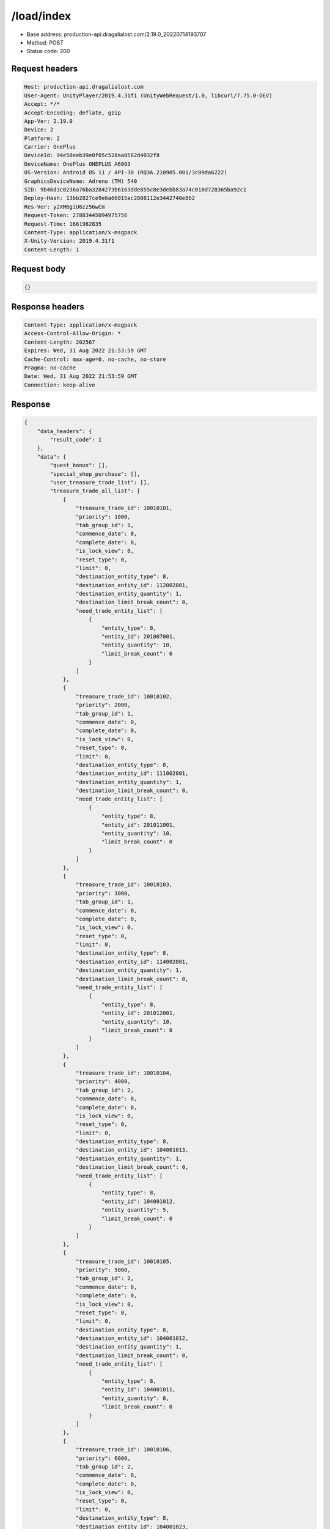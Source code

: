 /load/index
=======================

- Base address: production-api.dragalialost.com/2.19.0_20220714193707
- Method: POST
- Status code: 200

Request headers
----------------

.. code-block:: text

	Host: production-api.dragalialost.com	User-Agent: UnityPlayer/2019.4.31f1 (UnityWebRequest/1.0, libcurl/7.75.0-DEV)	Accept: */*	Accept-Encoding: deflate, gzip	App-Ver: 2.19.0	Device: 2	Platform: 2	Carrier: OnePlus	DeviceId: 94e58eeb39e0f05c528aa0582d4032f8	DeviceName: OnePlus ONEPLUS A6003	OS-Version: Android OS 11 / API-30 (RQ3A.210905.001/3c09da6222)	GraphicsDeviceName: Adreno (TM) 540	SID: 9b46d3c0236a76ba3284273b6163dde855c8e3debb83a74c018d728365ba92c1	Deploy-Hash: 13bb2827ce9e6a66015ac2808112e3442740e862	Res-Ver: y2XM6giU6zz56wCm	Request-Token: 27883445094975756	Request-Time: 1661982835	Content-Type: application/x-msgpack	X-Unity-Version: 2019.4.31f1	Content-Length: 1

Request body
----------------

.. code-block:: json

	{}

Response headers
----------------

.. code-block:: text

	Content-Type: application/x-msgpack	Access-Control-Allow-Origin: *	Content-Length: 202567	Expires: Wed, 31 Aug 2022 21:53:59 GMT	Cache-Control: max-age=0, no-cache, no-store	Pragma: no-cache	Date: Wed, 31 Aug 2022 21:53:59 GMT	Connection: keep-alive

Response
----------------

.. code-block:: json

	{
	    "data_headers": {
	        "result_code": 1
	    },
	    "data": {
	        "quest_bonus": [],
	        "special_shop_purchase": [],
	        "user_treasure_trade_list": [],
	        "treasure_trade_all_list": [
	            {
	                "treasure_trade_id": 10010101,
	                "priority": 1000,
	                "tab_group_id": 1,
	                "commence_date": 0,
	                "complete_date": 0,
	                "is_lock_view": 0,
	                "reset_type": 0,
	                "limit": 0,
	                "destination_entity_type": 8,
	                "destination_entity_id": 112002001,
	                "destination_entity_quantity": 1,
	                "destination_limit_break_count": 0,
	                "need_trade_entity_list": [
	                    {
	                        "entity_type": 8,
	                        "entity_id": 201007001,
	                        "entity_quantity": 10,
	                        "limit_break_count": 0
	                    }
	                ]
	            },
	            {
	                "treasure_trade_id": 10010102,
	                "priority": 2000,
	                "tab_group_id": 1,
	                "commence_date": 0,
	                "complete_date": 0,
	                "is_lock_view": 0,
	                "reset_type": 0,
	                "limit": 0,
	                "destination_entity_type": 8,
	                "destination_entity_id": 111002001,
	                "destination_entity_quantity": 1,
	                "destination_limit_break_count": 0,
	                "need_trade_entity_list": [
	                    {
	                        "entity_type": 8,
	                        "entity_id": 201011001,
	                        "entity_quantity": 10,
	                        "limit_break_count": 0
	                    }
	                ]
	            },
	            {
	                "treasure_trade_id": 10010103,
	                "priority": 3000,
	                "tab_group_id": 1,
	                "commence_date": 0,
	                "complete_date": 0,
	                "is_lock_view": 0,
	                "reset_type": 0,
	                "limit": 0,
	                "destination_entity_type": 8,
	                "destination_entity_id": 114002001,
	                "destination_entity_quantity": 1,
	                "destination_limit_break_count": 0,
	                "need_trade_entity_list": [
	                    {
	                        "entity_type": 8,
	                        "entity_id": 201012001,
	                        "entity_quantity": 10,
	                        "limit_break_count": 0
	                    }
	                ]
	            },
	            {
	                "treasure_trade_id": 10010104,
	                "priority": 4000,
	                "tab_group_id": 2,
	                "commence_date": 0,
	                "complete_date": 0,
	                "is_lock_view": 0,
	                "reset_type": 0,
	                "limit": 0,
	                "destination_entity_type": 8,
	                "destination_entity_id": 104001013,
	                "destination_entity_quantity": 1,
	                "destination_limit_break_count": 0,
	                "need_trade_entity_list": [
	                    {
	                        "entity_type": 8,
	                        "entity_id": 104001012,
	                        "entity_quantity": 5,
	                        "limit_break_count": 0
	                    }
	                ]
	            },
	            {
	                "treasure_trade_id": 10010105,
	                "priority": 5000,
	                "tab_group_id": 2,
	                "commence_date": 0,
	                "complete_date": 0,
	                "is_lock_view": 0,
	                "reset_type": 0,
	                "limit": 0,
	                "destination_entity_type": 8,
	                "destination_entity_id": 104001012,
	                "destination_entity_quantity": 1,
	                "destination_limit_break_count": 0,
	                "need_trade_entity_list": [
	                    {
	                        "entity_type": 8,
	                        "entity_id": 104001011,
	                        "entity_quantity": 8,
	                        "limit_break_count": 0
	                    }
	                ]
	            },
	            {
	                "treasure_trade_id": 10010106,
	                "priority": 6000,
	                "tab_group_id": 2,
	                "commence_date": 0,
	                "complete_date": 0,
	                "is_lock_view": 0,
	                "reset_type": 0,
	                "limit": 0,
	                "destination_entity_type": 8,
	                "destination_entity_id": 104001023,
	                "destination_entity_quantity": 1,
	                "destination_limit_break_count": 0,
	                "need_trade_entity_list": [
	                    {
	                        "entity_type": 8,
	                        "entity_id": 104001022,
	                        "entity_quantity": 5,
	                        "limit_break_count": 0
	                    }
	                ]
	            },
	            {
	                "treasure_trade_id": 10010107,
	                "priority": 7000,
	                "tab_group_id": 2,
	                "commence_date": 0,
	                "complete_date": 0,
	                "is_lock_view": 0,
	                "reset_type": 0,
	                "limit": 0,
	                "destination_entity_type": 8,
	                "destination_entity_id": 104001022,
	                "destination_entity_quantity": 1,
	                "destination_limit_break_count": 0,
	                "need_trade_entity_list": [
	                    {
	                        "entity_type": 8,
	                        "entity_id": 104001021,
	                        "entity_quantity": 8,
	                        "limit_break_count": 0
	                    }
	                ]
	            },
	            {
	                "treasure_trade_id": 10010108,
	                "priority": 8000,
	                "tab_group_id": 2,
	                "commence_date": 0,
	                "complete_date": 0,
	                "is_lock_view": 0,
	                "reset_type": 0,
	                "limit": 0,
	                "destination_entity_type": 8,
	                "destination_entity_id": 104001033,
	                "destination_entity_quantity": 1,
	                "destination_limit_break_count": 0,
	                "need_trade_entity_list": [
	                    {
	                        "entity_type": 8,
	                        "entity_id": 104001032,
	                        "entity_quantity": 5,
	                        "limit_break_count": 0
	                    }
	                ]
	            },
	            {
	                "treasure_trade_id": 10010109,
	                "priority": 9000,
	                "tab_group_id": 2,
	                "commence_date": 0,
	                "complete_date": 0,
	                "is_lock_view": 0,
	                "reset_type": 0,
	                "limit": 0,
	                "destination_entity_type": 8,
	                "destination_entity_id": 104001032,
	                "destination_entity_quantity": 1,
	                "destination_limit_break_count": 0,
	                "need_trade_entity_list": [
	                    {
	                        "entity_type": 8,
	                        "entity_id": 104001031,
	                        "entity_quantity": 8,
	                        "limit_break_count": 0
	                    }
	                ]
	            },
	            {
	                "treasure_trade_id": 10010110,
	                "priority": 10000,
	                "tab_group_id": 2,
	                "commence_date": 0,
	                "complete_date": 0,
	                "is_lock_view": 0,
	                "reset_type": 0,
	                "limit": 0,
	                "destination_entity_type": 8,
	                "destination_entity_id": 104001043,
	                "destination_entity_quantity": 1,
	                "destination_limit_break_count": 0,
	                "need_trade_entity_list": [
	                    {
	                        "entity_type": 8,
	                        "entity_id": 104001042,
	                        "entity_quantity": 5,
	                        "limit_break_count": 0
	                    }
	                ]
	            },
	            {
	                "treasure_trade_id": 10010111,
	                "priority": 11000,
	                "tab_group_id": 2,
	                "commence_date": 0,
	                "complete_date": 0,
	                "is_lock_view": 0,
	                "reset_type": 0,
	                "limit": 0,
	                "destination_entity_type": 8,
	                "destination_entity_id": 104001042,
	                "destination_entity_quantity": 1,
	                "destination_limit_break_count": 0,
	                "need_trade_entity_list": [
	                    {
	                        "entity_type": 8,
	                        "entity_id": 104001041,
	                        "entity_quantity": 8,
	                        "limit_break_count": 0
	                    }
	                ]
	            },
	            {
	                "treasure_trade_id": 10010112,
	                "priority": 12000,
	                "tab_group_id": 2,
	                "commence_date": 0,
	                "complete_date": 0,
	                "is_lock_view": 0,
	                "reset_type": 0,
	                "limit": 0,
	                "destination_entity_type": 8,
	                "destination_entity_id": 104001053,
	                "destination_entity_quantity": 1,
	                "destination_limit_break_count": 0,
	                "need_trade_entity_list": [
	                    {
	                        "entity_type": 8,
	                        "entity_id": 104001052,
	                        "entity_quantity": 5,
	                        "limit_break_count": 0
	                    }
	                ]
	            },
	            {
	                "treasure_trade_id": 10010113,
	                "priority": 13000,
	                "tab_group_id": 2,
	                "commence_date": 0,
	                "complete_date": 0,
	                "is_lock_view": 0,
	                "reset_type": 0,
	                "limit": 0,
	                "destination_entity_type": 8,
	                "destination_entity_id": 104001052,
	                "destination_entity_quantity": 1,
	                "destination_limit_break_count": 0,
	                "need_trade_entity_list": [
	                    {
	                        "entity_type": 8,
	                        "entity_id": 104001051,
	                        "entity_quantity": 8,
	                        "limit_break_count": 0
	                    }
	                ]
	            },
	            {
	                "treasure_trade_id": 10010114,
	                "priority": 14000,
	                "tab_group_id": 2,
	                "commence_date": 0,
	                "complete_date": 0,
	                "is_lock_view": 0,
	                "reset_type": 0,
	                "limit": 0,
	                "destination_entity_type": 8,
	                "destination_entity_id": 202001003,
	                "destination_entity_quantity": 1,
	                "destination_limit_break_count": 0,
	                "need_trade_entity_list": [
	                    {
	                        "entity_type": 8,
	                        "entity_id": 202001002,
	                        "entity_quantity": 8,
	                        "limit_break_count": 0
	                    }
	                ]
	            },
	            {
	                "treasure_trade_id": 10010115,
	                "priority": 15000,
	                "tab_group_id": 2,
	                "commence_date": 0,
	                "complete_date": 0,
	                "is_lock_view": 0,
	                "reset_type": 0,
	                "limit": 0,
	                "destination_entity_type": 8,
	                "destination_entity_id": 202001002,
	                "destination_entity_quantity": 1,
	                "destination_limit_break_count": 0,
	                "need_trade_entity_list": [
	                    {
	                        "entity_type": 8,
	                        "entity_id": 202001001,
	                        "entity_quantity": 12,
	                        "limit_break_count": 0
	                    }
	                ]
	            },
	            {
	                "treasure_trade_id": 10010116,
	                "priority": 16000,
	                "tab_group_id": 2,
	                "commence_date": 0,
	                "complete_date": 0,
	                "is_lock_view": 0,
	                "reset_type": 0,
	                "limit": 0,
	                "destination_entity_type": 8,
	                "destination_entity_id": 202002003,
	                "destination_entity_quantity": 1,
	                "destination_limit_break_count": 0,
	                "need_trade_entity_list": [
	                    {
	                        "entity_type": 8,
	                        "entity_id": 202002002,
	                        "entity_quantity": 8,
	                        "limit_break_count": 0
	                    }
	                ]
	            },
	            {
	                "treasure_trade_id": 10010117,
	                "priority": 17000,
	                "tab_group_id": 2,
	                "commence_date": 0,
	                "complete_date": 0,
	                "is_lock_view": 0,
	                "reset_type": 0,
	                "limit": 0,
	                "destination_entity_type": 8,
	                "destination_entity_id": 202002002,
	                "destination_entity_quantity": 1,
	                "destination_limit_break_count": 0,
	                "need_trade_entity_list": [
	                    {
	                        "entity_type": 8,
	                        "entity_id": 202002001,
	                        "entity_quantity": 12,
	                        "limit_break_count": 0
	                    }
	                ]
	            },
	            {
	                "treasure_trade_id": 10010118,
	                "priority": 18000,
	                "tab_group_id": 2,
	                "commence_date": 0,
	                "complete_date": 0,
	                "is_lock_view": 0,
	                "reset_type": 0,
	                "limit": 0,
	                "destination_entity_type": 8,
	                "destination_entity_id": 202003003,
	                "destination_entity_quantity": 1,
	                "destination_limit_break_count": 0,
	                "need_trade_entity_list": [
	                    {
	                        "entity_type": 8,
	                        "entity_id": 202003002,
	                        "entity_quantity": 8,
	                        "limit_break_count": 0
	                    }
	                ]
	            },
	            {
	                "treasure_trade_id": 10010119,
	                "priority": 19000,
	                "tab_group_id": 2,
	                "commence_date": 0,
	                "complete_date": 0,
	                "is_lock_view": 0,
	                "reset_type": 0,
	                "limit": 0,
	                "destination_entity_type": 8,
	                "destination_entity_id": 202003002,
	                "destination_entity_quantity": 1,
	                "destination_limit_break_count": 0,
	                "need_trade_entity_list": [
	                    {
	                        "entity_type": 8,
	                        "entity_id": 202003001,
	                        "entity_quantity": 12,
	                        "limit_break_count": 0
	                    }
	                ]
	            },
	            {
	                "treasure_trade_id": 10010120,
	                "priority": 20000,
	                "tab_group_id": 2,
	                "commence_date": 0,
	                "complete_date": 0,
	                "is_lock_view": 0,
	                "reset_type": 0,
	                "limit": 0,
	                "destination_entity_type": 8,
	                "destination_entity_id": 104001012,
	                "destination_entity_quantity": 3,
	                "destination_limit_break_count": 0,
	                "need_trade_entity_list": [
	                    {
	                        "entity_type": 8,
	                        "entity_id": 104001013,
	                        "entity_quantity": 1,
	                        "limit_break_count": 0
	                    }
	                ]
	            },
	            {
	                "treasure_trade_id": 10010121,
	                "priority": 21000,
	                "tab_group_id": 2,
	                "commence_date": 0,
	                "complete_date": 0,
	                "is_lock_view": 0,
	                "reset_type": 0,
	                "limit": 0,
	                "destination_entity_type": 8,
	                "destination_entity_id": 104001011,
	                "destination_entity_quantity": 4,
	                "destination_limit_break_count": 0,
	                "need_trade_entity_list": [
	                    {
	                        "entity_type": 8,
	                        "entity_id": 104001012,
	                        "entity_quantity": 1,
	                        "limit_break_count": 0
	                    }
	                ]
	            },
	            {
	                "treasure_trade_id": 10010122,
	                "priority": 22000,
	                "tab_group_id": 2,
	                "commence_date": 0,
	                "complete_date": 0,
	                "is_lock_view": 0,
	                "reset_type": 0,
	                "limit": 0,
	                "destination_entity_type": 8,
	                "destination_entity_id": 104001022,
	                "destination_entity_quantity": 3,
	                "destination_limit_break_count": 0,
	                "need_trade_entity_list": [
	                    {
	                        "entity_type": 8,
	                        "entity_id": 104001023,
	                        "entity_quantity": 1,
	                        "limit_break_count": 0
	                    }
	                ]
	            },
	            {
	                "treasure_trade_id": 10010123,
	                "priority": 23000,
	                "tab_group_id": 2,
	                "commence_date": 0,
	                "complete_date": 0,
	                "is_lock_view": 0,
	                "reset_type": 0,
	                "limit": 0,
	                "destination_entity_type": 8,
	                "destination_entity_id": 104001021,
	                "destination_entity_quantity": 4,
	                "destination_limit_break_count": 0,
	                "need_trade_entity_list": [
	                    {
	                        "entity_type": 8,
	                        "entity_id": 104001022,
	                        "entity_quantity": 1,
	                        "limit_break_count": 0
	                    }
	                ]
	            },
	            {
	                "treasure_trade_id": 10010124,
	                "priority": 24000,
	                "tab_group_id": 2,
	                "commence_date": 0,
	                "complete_date": 0,
	                "is_lock_view": 0,
	                "reset_type": 0,
	                "limit": 0,
	                "destination_entity_type": 8,
	                "destination_entity_id": 104001032,
	                "destination_entity_quantity": 3,
	                "destination_limit_break_count": 0,
	                "need_trade_entity_list": [
	                    {
	                        "entity_type": 8,
	                        "entity_id": 104001033,
	                        "entity_quantity": 1,
	                        "limit_break_count": 0
	                    }
	                ]
	            },
	            {
	                "treasure_trade_id": 10010125,
	                "priority": 25000,
	                "tab_group_id": 2,
	                "commence_date": 0,
	                "complete_date": 0,
	                "is_lock_view": 0,
	                "reset_type": 0,
	                "limit": 0,
	                "destination_entity_type": 8,
	                "destination_entity_id": 104001031,
	                "destination_entity_quantity": 4,
	                "destination_limit_break_count": 0,
	                "need_trade_entity_list": [
	                    {
	                        "entity_type": 8,
	                        "entity_id": 104001032,
	                        "entity_quantity": 1,
	                        "limit_break_count": 0
	                    }
	                ]
	            },
	            {
	                "treasure_trade_id": 10010126,
	                "priority": 26000,
	                "tab_group_id": 2,
	                "commence_date": 0,
	                "complete_date": 0,
	                "is_lock_view": 0,
	                "reset_type": 0,
	                "limit": 0,
	                "destination_entity_type": 8,
	                "destination_entity_id": 104001042,
	                "destination_entity_quantity": 3,
	                "destination_limit_break_count": 0,
	                "need_trade_entity_list": [
	                    {
	                        "entity_type": 8,
	                        "entity_id": 104001043,
	                        "entity_quantity": 1,
	                        "limit_break_count": 0
	                    }
	                ]
	            },
	            {
	                "treasure_trade_id": 10010127,
	                "priority": 27000,
	                "tab_group_id": 2,
	                "commence_date": 0,
	                "complete_date": 0,
	                "is_lock_view": 0,
	                "reset_type": 0,
	                "limit": 0,
	                "destination_entity_type": 8,
	                "destination_entity_id": 104001041,
	                "destination_entity_quantity": 4,
	                "destination_limit_break_count": 0,
	                "need_trade_entity_list": [
	                    {
	                        "entity_type": 8,
	                        "entity_id": 104001042,
	                        "entity_quantity": 1,
	                        "limit_break_count": 0
	                    }
	                ]
	            },
	            {
	                "treasure_trade_id": 10010128,
	                "priority": 28000,
	                "tab_group_id": 2,
	                "commence_date": 0,
	                "complete_date": 0,
	                "is_lock_view": 0,
	                "reset_type": 0,
	                "limit": 0,
	                "destination_entity_type": 8,
	                "destination_entity_id": 104001052,
	                "destination_entity_quantity": 3,
	                "destination_limit_break_count": 0,
	                "need_trade_entity_list": [
	                    {
	                        "entity_type": 8,
	                        "entity_id": 104001053,
	                        "entity_quantity": 1,
	                        "limit_break_count": 0
	                    }
	                ]
	            },
	            {
	                "treasure_trade_id": 10010129,
	                "priority": 29000,
	                "tab_group_id": 2,
	                "commence_date": 0,
	                "complete_date": 0,
	                "is_lock_view": 0,
	                "reset_type": 0,
	                "limit": 0,
	                "destination_entity_type": 8,
	                "destination_entity_id": 104001051,
	                "destination_entity_quantity": 4,
	                "destination_limit_break_count": 0,
	                "need_trade_entity_list": [
	                    {
	                        "entity_type": 8,
	                        "entity_id": 104001052,
	                        "entity_quantity": 1,
	                        "limit_break_count": 0
	                    }
	                ]
	            },
	            {
	                "treasure_trade_id": 10010130,
	                "priority": 30000,
	                "tab_group_id": 2,
	                "commence_date": 0,
	                "complete_date": 0,
	                "is_lock_view": 0,
	                "reset_type": 0,
	                "limit": 0,
	                "destination_entity_type": 8,
	                "destination_entity_id": 202001002,
	                "destination_entity_quantity": 3,
	                "destination_limit_break_count": 0,
	                "need_trade_entity_list": [
	                    {
	                        "entity_type": 8,
	                        "entity_id": 202001003,
	                        "entity_quantity": 1,
	                        "limit_break_count": 0
	                    }
	                ]
	            },
	            {
	                "treasure_trade_id": 10010131,
	                "priority": 31000,
	                "tab_group_id": 2,
	                "commence_date": 0,
	                "complete_date": 0,
	                "is_lock_view": 0,
	                "reset_type": 0,
	                "limit": 0,
	                "destination_entity_type": 8,
	                "destination_entity_id": 202001001,
	                "destination_entity_quantity": 5,
	                "destination_limit_break_count": 0,
	                "need_trade_entity_list": [
	                    {
	                        "entity_type": 8,
	                        "entity_id": 202001002,
	                        "entity_quantity": 1,
	                        "limit_break_count": 0
	                    }
	                ]
	            },
	            {
	                "treasure_trade_id": 10010132,
	                "priority": 32000,
	                "tab_group_id": 2,
	                "commence_date": 0,
	                "complete_date": 0,
	                "is_lock_view": 0,
	                "reset_type": 0,
	                "limit": 0,
	                "destination_entity_type": 8,
	                "destination_entity_id": 202002002,
	                "destination_entity_quantity": 3,
	                "destination_limit_break_count": 0,
	                "need_trade_entity_list": [
	                    {
	                        "entity_type": 8,
	                        "entity_id": 202002003,
	                        "entity_quantity": 1,
	                        "limit_break_count": 0
	                    }
	                ]
	            },
	            {
	                "treasure_trade_id": 10010133,
	                "priority": 33000,
	                "tab_group_id": 2,
	                "commence_date": 0,
	                "complete_date": 0,
	                "is_lock_view": 0,
	                "reset_type": 0,
	                "limit": 0,
	                "destination_entity_type": 8,
	                "destination_entity_id": 202002001,
	                "destination_entity_quantity": 5,
	                "destination_limit_break_count": 0,
	                "need_trade_entity_list": [
	                    {
	                        "entity_type": 8,
	                        "entity_id": 202002002,
	                        "entity_quantity": 1,
	                        "limit_break_count": 0
	                    }
	                ]
	            },
	            {
	                "treasure_trade_id": 10010134,
	                "priority": 34000,
	                "tab_group_id": 2,
	                "commence_date": 0,
	                "complete_date": 0,
	                "is_lock_view": 0,
	                "reset_type": 0,
	                "limit": 0,
	                "destination_entity_type": 8,
	                "destination_entity_id": 202003002,
	                "destination_entity_quantity": 3,
	                "destination_limit_break_count": 0,
	                "need_trade_entity_list": [
	                    {
	                        "entity_type": 8,
	                        "entity_id": 202003003,
	                        "entity_quantity": 1,
	                        "limit_break_count": 0
	                    }
	                ]
	            },
	            {
	                "treasure_trade_id": 10010135,
	                "priority": 35000,
	                "tab_group_id": 2,
	                "commence_date": 0,
	                "complete_date": 0,
	                "is_lock_view": 0,
	                "reset_type": 0,
	                "limit": 0,
	                "destination_entity_type": 8,
	                "destination_entity_id": 202003001,
	                "destination_entity_quantity": 5,
	                "destination_limit_break_count": 0,
	                "need_trade_entity_list": [
	                    {
	                        "entity_type": 8,
	                        "entity_id": 202003002,
	                        "entity_quantity": 1,
	                        "limit_break_count": 0
	                    }
	                ]
	            },
	            {
	                "treasure_trade_id": 10010201,
	                "priority": 3010,
	                "tab_group_id": 1,
	                "commence_date": 1556258400,
	                "complete_date": 0,
	                "is_lock_view": 0,
	                "reset_type": 0,
	                "limit": 0,
	                "destination_entity_type": 8,
	                "destination_entity_id": 202004004,
	                "destination_entity_quantity": 1,
	                "destination_limit_break_count": 0,
	                "need_trade_entity_list": [
	                    {
	                        "entity_type": 8,
	                        "entity_id": 201015001,
	                        "entity_quantity": 10,
	                        "limit_break_count": 0
	                    }
	                ]
	            },
	            {
	                "treasure_trade_id": 10010300,
	                "priority": 19040,
	                "tab_group_id": 2,
	                "commence_date": 1600963200,
	                "complete_date": 0,
	                "is_lock_view": 0,
	                "reset_type": 0,
	                "limit": 0,
	                "destination_entity_type": 8,
	                "destination_entity_id": 113001002,
	                "destination_entity_quantity": 1,
	                "destination_limit_break_count": 0,
	                "need_trade_entity_list": [
	                    {
	                        "entity_type": 8,
	                        "entity_id": 113001001,
	                        "entity_quantity": 2,
	                        "limit_break_count": 0
	                    }
	                ]
	            },
	            {
	                "treasure_trade_id": 10010301,
	                "priority": 19010,
	                "tab_group_id": 2,
	                "commence_date": 1600963200,
	                "complete_date": 0,
	                "is_lock_view": 0,
	                "reset_type": 0,
	                "limit": 0,
	                "destination_entity_type": 8,
	                "destination_entity_id": 103001003,
	                "destination_entity_quantity": 2,
	                "destination_limit_break_count": 0,
	                "need_trade_entity_list": [
	                    {
	                        "entity_type": 8,
	                        "entity_id": 103001002,
	                        "entity_quantity": 7,
	                        "limit_break_count": 0
	                    }
	                ]
	            },
	            {
	                "treasure_trade_id": 10010302,
	                "priority": 19015,
	                "tab_group_id": 2,
	                "commence_date": 1600963200,
	                "complete_date": 0,
	                "is_lock_view": 0,
	                "reset_type": 0,
	                "limit": 0,
	                "destination_entity_type": 8,
	                "destination_entity_id": 103001003,
	                "destination_entity_quantity": 1,
	                "destination_limit_break_count": 0,
	                "need_trade_entity_list": [
	                    {
	                        "entity_type": 8,
	                        "entity_id": 103001001,
	                        "entity_quantity": 7,
	                        "limit_break_count": 0
	                    }
	                ]
	            },
	            {
	                "treasure_trade_id": 10010303,
	                "priority": 19020,
	                "tab_group_id": 2,
	                "commence_date": 1600963200,
	                "complete_date": 0,
	                "is_lock_view": 0,
	                "reset_type": 0,
	                "limit": 0,
	                "destination_entity_type": 8,
	                "destination_entity_id": 103001002,
	                "destination_entity_quantity": 1,
	                "destination_limit_break_count": 0,
	                "need_trade_entity_list": [
	                    {
	                        "entity_type": 8,
	                        "entity_id": 103001001,
	                        "entity_quantity": 2,
	                        "limit_break_count": 0
	                    }
	                ]
	            },
	            {
	                "treasure_trade_id": 10010304,
	                "priority": 19030,
	                "tab_group_id": 2,
	                "commence_date": 1600963200,
	                "complete_date": 0,
	                "is_lock_view": 0,
	                "reset_type": 0,
	                "limit": 0,
	                "destination_entity_type": 8,
	                "destination_entity_id": 113001003,
	                "destination_entity_quantity": 2,
	                "destination_limit_break_count": 0,
	                "need_trade_entity_list": [
	                    {
	                        "entity_type": 8,
	                        "entity_id": 113001002,
	                        "entity_quantity": 7,
	                        "limit_break_count": 0
	                    }
	                ]
	            },
	            {
	                "treasure_trade_id": 10010305,
	                "priority": 19035,
	                "tab_group_id": 2,
	                "commence_date": 1600963200,
	                "complete_date": 0,
	                "is_lock_view": 0,
	                "reset_type": 0,
	                "limit": 0,
	                "destination_entity_type": 8,
	                "destination_entity_id": 113001003,
	                "destination_entity_quantity": 1,
	                "destination_limit_break_count": 0,
	                "need_trade_entity_list": [
	                    {
	                        "entity_type": 8,
	                        "entity_id": 113001001,
	                        "entity_quantity": 7,
	                        "limit_break_count": 0
	                    }
	                ]
	            },
	            {
	                "treasure_trade_id": 10010307,
	                "priority": 35010,
	                "tab_group_id": 2,
	                "commence_date": 1600963200,
	                "complete_date": 0,
	                "is_lock_view": 0,
	                "reset_type": 0,
	                "limit": 0,
	                "destination_entity_type": 8,
	                "destination_entity_id": 103001002,
	                "destination_entity_quantity": 7,
	                "destination_limit_break_count": 0,
	                "need_trade_entity_list": [
	                    {
	                        "entity_type": 8,
	                        "entity_id": 103001003,
	                        "entity_quantity": 2,
	                        "limit_break_count": 0
	                    }
	                ]
	            },
	            {
	                "treasure_trade_id": 10010308,
	                "priority": 35015,
	                "tab_group_id": 2,
	                "commence_date": 1600963200,
	                "complete_date": 0,
	                "is_lock_view": 0,
	                "reset_type": 0,
	                "limit": 0,
	                "destination_entity_type": 8,
	                "destination_entity_id": 103001001,
	                "destination_entity_quantity": 7,
	                "destination_limit_break_count": 0,
	                "need_trade_entity_list": [
	                    {
	                        "entity_type": 8,
	                        "entity_id": 103001003,
	                        "entity_quantity": 1,
	                        "limit_break_count": 0
	                    }
	                ]
	            },
	            {
	                "treasure_trade_id": 10010309,
	                "priority": 35020,
	                "tab_group_id": 2,
	                "commence_date": 1600963200,
	                "complete_date": 0,
	                "is_lock_view": 0,
	                "reset_type": 0,
	                "limit": 0,
	                "destination_entity_type": 8,
	                "destination_entity_id": 103001001,
	                "destination_entity_quantity": 2,
	                "destination_limit_break_count": 0,
	                "need_trade_entity_list": [
	                    {
	                        "entity_type": 8,
	                        "entity_id": 103001002,
	                        "entity_quantity": 1,
	                        "limit_break_count": 0
	                    }
	                ]
	            },
	            {
	                "treasure_trade_id": 10010310,
	                "priority": 35030,
	                "tab_group_id": 2,
	                "commence_date": 1600963200,
	                "complete_date": 0,
	                "is_lock_view": 0,
	                "reset_type": 0,
	                "limit": 0,
	                "destination_entity_type": 8,
	                "destination_entity_id": 113001002,
	                "destination_entity_quantity": 7,
	                "destination_limit_break_count": 0,
	                "need_trade_entity_list": [
	                    {
	                        "entity_type": 8,
	                        "entity_id": 113001003,
	                        "entity_quantity": 2,
	                        "limit_break_count": 0
	                    }
	                ]
	            },
	            {
	                "treasure_trade_id": 10010311,
	                "priority": 35035,
	                "tab_group_id": 2,
	                "commence_date": 1600963200,
	                "complete_date": 0,
	                "is_lock_view": 0,
	                "reset_type": 0,
	                "limit": 0,
	                "destination_entity_type": 8,
	                "destination_entity_id": 113001001,
	                "destination_entity_quantity": 7,
	                "destination_limit_break_count": 0,
	                "need_trade_entity_list": [
	                    {
	                        "entity_type": 8,
	                        "entity_id": 113001003,
	                        "entity_quantity": 1,
	                        "limit_break_count": 0
	                    }
	                ]
	            },
	            {
	                "treasure_trade_id": 10010312,
	                "priority": 35040,
	                "tab_group_id": 2,
	                "commence_date": 1600963200,
	                "complete_date": 0,
	                "is_lock_view": 0,
	                "reset_type": 0,
	                "limit": 0,
	                "destination_entity_type": 8,
	                "destination_entity_id": 113001001,
	                "destination_entity_quantity": 2,
	                "destination_limit_break_count": 0,
	                "need_trade_entity_list": [
	                    {
	                        "entity_type": 8,
	                        "entity_id": 113001002,
	                        "entity_quantity": 1,
	                        "limit_break_count": 0
	                    }
	                ]
	            },
	            {
	                "treasure_trade_id": 10010401,
	                "priority": 3020,
	                "tab_group_id": 1,
	                "commence_date": 1619589600,
	                "complete_date": 0,
	                "is_lock_view": 0,
	                "reset_type": 0,
	                "limit": 0,
	                "destination_entity_type": 8,
	                "destination_entity_id": 202004003,
	                "destination_entity_quantity": 6,
	                "destination_limit_break_count": 0,
	                "need_trade_entity_list": [
	                    {
	                        "entity_type": 8,
	                        "entity_id": 201008001,
	                        "entity_quantity": 1,
	                        "limit_break_count": 0
	                    }
	                ]
	            },
	            {
	                "treasure_trade_id": 10010402,
	                "priority": 3030,
	                "tab_group_id": 1,
	                "commence_date": 1619589600,
	                "complete_date": 0,
	                "is_lock_view": 0,
	                "reset_type": 0,
	                "limit": 0,
	                "destination_entity_type": 8,
	                "destination_entity_id": 202004005,
	                "destination_entity_quantity": 3,
	                "destination_limit_break_count": 0,
	                "need_trade_entity_list": [
	                    {
	                        "entity_type": 8,
	                        "entity_id": 201008001,
	                        "entity_quantity": 1,
	                        "limit_break_count": 0
	                    }
	                ]
	            },
	            {
	                "treasure_trade_id": 10010403,
	                "priority": 3040,
	                "tab_group_id": 1,
	                "commence_date": 1619589600,
	                "complete_date": 0,
	                "is_lock_view": 0,
	                "reset_type": 0,
	                "limit": 0,
	                "destination_entity_type": 8,
	                "destination_entity_id": 201021001,
	                "destination_entity_quantity": 1,
	                "destination_limit_break_count": 0,
	                "need_trade_entity_list": [
	                    {
	                        "entity_type": 8,
	                        "entity_id": 201008001,
	                        "entity_quantity": 1,
	                        "limit_break_count": 0
	                    }
	                ]
	            },
	            {
	                "treasure_trade_id": 10010404,
	                "priority": 3050,
	                "tab_group_id": 1,
	                "commence_date": 1619589600,
	                "complete_date": 0,
	                "is_lock_view": 0,
	                "reset_type": 0,
	                "limit": 0,
	                "destination_entity_type": 2,
	                "destination_entity_id": 100603,
	                "destination_entity_quantity": 1,
	                "destination_limit_break_count": 0,
	                "need_trade_entity_list": [
	                    {
	                        "entity_type": 8,
	                        "entity_id": 201008001,
	                        "entity_quantity": 1,
	                        "limit_break_count": 0
	                    }
	                ]
	            },
	            {
	                "treasure_trade_id": 10010405,
	                "priority": 3060,
	                "tab_group_id": 1,
	                "commence_date": 1619589600,
	                "complete_date": 0,
	                "is_lock_view": 0,
	                "reset_type": 0,
	                "limit": 0,
	                "destination_entity_type": 2,
	                "destination_entity_id": 100702,
	                "destination_entity_quantity": 1,
	                "destination_limit_break_count": 0,
	                "need_trade_entity_list": [
	                    {
	                        "entity_type": 8,
	                        "entity_id": 201008001,
	                        "entity_quantity": 1,
	                        "limit_break_count": 0
	                    }
	                ]
	            },
	            {
	                "treasure_trade_id": 10010501,
	                "priority": 10010501,
	                "tab_group_id": 3,
	                "commence_date": 1623996000,
	                "complete_date": 0,
	                "is_lock_view": 0,
	                "reset_type": 0,
	                "limit": 0,
	                "destination_entity_type": 4,
	                "destination_entity_id": 0,
	                "destination_entity_quantity": 30000,
	                "destination_limit_break_count": 0,
	                "need_trade_entity_list": [
	                    {
	                        "entity_type": 8,
	                        "entity_id": 205001001,
	                        "entity_quantity": 1,
	                        "limit_break_count": 0
	                    }
	                ]
	            },
	            {
	                "treasure_trade_id": 10010502,
	                "priority": 10010502,
	                "tab_group_id": 3,
	                "commence_date": 1629093600,
	                "complete_date": 0,
	                "is_lock_view": 0,
	                "reset_type": 0,
	                "limit": 0,
	                "destination_entity_type": 4,
	                "destination_entity_id": 0,
	                "destination_entity_quantity": 30000,
	                "destination_limit_break_count": 0,
	                "need_trade_entity_list": [
	                    {
	                        "entity_type": 8,
	                        "entity_id": 205001002,
	                        "entity_quantity": 1,
	                        "limit_break_count": 0
	                    }
	                ]
	            },
	            {
	                "treasure_trade_id": 10010504,
	                "priority": 10010504,
	                "tab_group_id": 3,
	                "commence_date": 1639548000,
	                "complete_date": 0,
	                "is_lock_view": 0,
	                "reset_type": 0,
	                "limit": 0,
	                "destination_entity_type": 4,
	                "destination_entity_id": 0,
	                "destination_entity_quantity": 30000,
	                "destination_limit_break_count": 0,
	                "need_trade_entity_list": [
	                    {
	                        "entity_type": 8,
	                        "entity_id": 205001005,
	                        "entity_quantity": 1,
	                        "limit_break_count": 0
	                    }
	                ]
	            },
	            {
	                "treasure_trade_id": 10010505,
	                "priority": 10010505,
	                "tab_group_id": 3,
	                "commence_date": 1642744800,
	                "complete_date": 0,
	                "is_lock_view": 0,
	                "reset_type": 0,
	                "limit": 0,
	                "destination_entity_type": 4,
	                "destination_entity_id": 0,
	                "destination_entity_quantity": 30000,
	                "destination_limit_break_count": 0,
	                "need_trade_entity_list": [
	                    {
	                        "entity_type": 8,
	                        "entity_id": 205001004,
	                        "entity_quantity": 1,
	                        "limit_break_count": 0
	                    }
	                ]
	            },
	            {
	                "treasure_trade_id": 10010507,
	                "priority": 10010507,
	                "tab_group_id": 3,
	                "commence_date": 1658296800,
	                "complete_date": 0,
	                "is_lock_view": 0,
	                "reset_type": 0,
	                "limit": 0,
	                "destination_entity_type": 4,
	                "destination_entity_id": 0,
	                "destination_entity_quantity": 30000,
	                "destination_limit_break_count": 0,
	                "need_trade_entity_list": [
	                    {
	                        "entity_type": 8,
	                        "entity_id": 205001008,
	                        "entity_quantity": 1,
	                        "limit_break_count": 0
	                    }
	                ]
	            },
	            {
	                "treasure_trade_id": 10010601,
	                "priority": 1100,
	                "tab_group_id": 1,
	                "commence_date": 1627365600,
	                "complete_date": 0,
	                "is_lock_view": 0,
	                "reset_type": 0,
	                "limit": 0,
	                "destination_entity_type": 8,
	                "destination_entity_id": 201007001,
	                "destination_entity_quantity": 1,
	                "destination_limit_break_count": 0,
	                "need_trade_entity_list": [
	                    {
	                        "entity_type": 8,
	                        "entity_id": 112001001,
	                        "entity_quantity": 15,
	                        "limit_break_count": 0
	                    }
	                ]
	            },
	            {
	                "treasure_trade_id": 10010602,
	                "priority": 2100,
	                "tab_group_id": 1,
	                "commence_date": 1627365600,
	                "complete_date": 0,
	                "is_lock_view": 0,
	                "reset_type": 0,
	                "limit": 0,
	                "destination_entity_type": 8,
	                "destination_entity_id": 201011001,
	                "destination_entity_quantity": 1,
	                "destination_limit_break_count": 0,
	                "need_trade_entity_list": [
	                    {
	                        "entity_type": 8,
	                        "entity_id": 111001001,
	                        "entity_quantity": 15,
	                        "limit_break_count": 0
	                    }
	                ]
	            },
	            {
	                "treasure_trade_id": 10010603,
	                "priority": 3015,
	                "tab_group_id": 1,
	                "commence_date": 1627365600,
	                "complete_date": 0,
	                "is_lock_view": 0,
	                "reset_type": 3,
	                "limit": 50,
	                "destination_entity_type": 2,
	                "destination_entity_id": 100601,
	                "destination_entity_quantity": 1,
	                "destination_limit_break_count": 0,
	                "need_trade_entity_list": [
	                    {
	                        "entity_type": 18,
	                        "entity_id": 0,
	                        "entity_quantity": 10000,
	                        "limit_break_count": 0
	                    }
	                ]
	            },
	            {
	                "treasure_trade_id": 10070801,
	                "priority": 10070801,
	                "tab_group_id": 1,
	                "commence_date": 1601532000,
	                "complete_date": 0,
	                "is_lock_view": 0,
	                "reset_type": 0,
	                "limit": 0,
	                "destination_entity_type": 8,
	                "destination_entity_id": 101001003,
	                "destination_entity_quantity": 3,
	                "destination_limit_break_count": 0,
	                "need_trade_entity_list": [
	                    {
	                        "entity_type": 8,
	                        "entity_id": 201016001,
	                        "entity_quantity": 1,
	                        "limit_break_count": 0
	                    }
	                ]
	            },
	            {
	                "treasure_trade_id": 10070802,
	                "priority": 10070802,
	                "tab_group_id": 1,
	                "commence_date": 1601532000,
	                "complete_date": 0,
	                "is_lock_view": 0,
	                "reset_type": 0,
	                "limit": 0,
	                "destination_entity_type": 8,
	                "destination_entity_id": 102001003,
	                "destination_entity_quantity": 3,
	                "destination_limit_break_count": 0,
	                "need_trade_entity_list": [
	                    {
	                        "entity_type": 8,
	                        "entity_id": 201016001,
	                        "entity_quantity": 1,
	                        "limit_break_count": 0
	                    }
	                ]
	            },
	            {
	                "treasure_trade_id": 10070803,
	                "priority": 10070803,
	                "tab_group_id": 1,
	                "commence_date": 1601532000,
	                "complete_date": 0,
	                "is_lock_view": 0,
	                "reset_type": 0,
	                "limit": 0,
	                "destination_entity_type": 8,
	                "destination_entity_id": 103001003,
	                "destination_entity_quantity": 3,
	                "destination_limit_break_count": 0,
	                "need_trade_entity_list": [
	                    {
	                        "entity_type": 8,
	                        "entity_id": 201016001,
	                        "entity_quantity": 1,
	                        "limit_break_count": 0
	                    }
	                ]
	            },
	            {
	                "treasure_trade_id": 10070804,
	                "priority": 10070804,
	                "tab_group_id": 1,
	                "commence_date": 1601532000,
	                "complete_date": 0,
	                "is_lock_view": 0,
	                "reset_type": 0,
	                "limit": 0,
	                "destination_entity_type": 8,
	                "destination_entity_id": 113001003,
	                "destination_entity_quantity": 3,
	                "destination_limit_break_count": 0,
	                "need_trade_entity_list": [
	                    {
	                        "entity_type": 8,
	                        "entity_id": 201016001,
	                        "entity_quantity": 1,
	                        "limit_break_count": 0
	                    }
	                ]
	            },
	            {
	                "treasure_trade_id": 10070901,
	                "priority": 10070901,
	                "tab_group_id": 1,
	                "commence_date": 1601532000,
	                "complete_date": 0,
	                "is_lock_view": 0,
	                "reset_type": 3,
	                "limit": 30,
	                "destination_entity_type": 8,
	                "destination_entity_id": 116001001,
	                "destination_entity_quantity": 1,
	                "destination_limit_break_count": 0,
	                "need_trade_entity_list": [
	                    {
	                        "entity_type": 8,
	                        "entity_id": 201016001,
	                        "entity_quantity": 1,
	                        "limit_break_count": 0
	                    }
	                ]
	            },
	            {
	                "treasure_trade_id": 10070902,
	                "priority": 10070902,
	                "tab_group_id": 1,
	                "commence_date": 1601532000,
	                "complete_date": 0,
	                "is_lock_view": 0,
	                "reset_type": 3,
	                "limit": 30,
	                "destination_entity_type": 8,
	                "destination_entity_id": 117001001,
	                "destination_entity_quantity": 1,
	                "destination_limit_break_count": 0,
	                "need_trade_entity_list": [
	                    {
	                        "entity_type": 8,
	                        "entity_id": 201016001,
	                        "entity_quantity": 1,
	                        "limit_break_count": 0
	                    }
	                ]
	            },
	            {
	                "treasure_trade_id": 10070903,
	                "priority": 10070903,
	                "tab_group_id": 1,
	                "commence_date": 1601532000,
	                "complete_date": 0,
	                "is_lock_view": 0,
	                "reset_type": 3,
	                "limit": 30,
	                "destination_entity_type": 8,
	                "destination_entity_id": 122001001,
	                "destination_entity_quantity": 1,
	                "destination_limit_break_count": 0,
	                "need_trade_entity_list": [
	                    {
	                        "entity_type": 8,
	                        "entity_id": 201016001,
	                        "entity_quantity": 1,
	                        "limit_break_count": 0
	                    }
	                ]
	            },
	            {
	                "treasure_trade_id": 10070904,
	                "priority": 10070904,
	                "tab_group_id": 1,
	                "commence_date": 1601532000,
	                "complete_date": 0,
	                "is_lock_view": 0,
	                "reset_type": 3,
	                "limit": 30,
	                "destination_entity_type": 8,
	                "destination_entity_id": 123001001,
	                "destination_entity_quantity": 1,
	                "destination_limit_break_count": 0,
	                "need_trade_entity_list": [
	                    {
	                        "entity_type": 8,
	                        "entity_id": 201016001,
	                        "entity_quantity": 1,
	                        "limit_break_count": 0
	                    }
	                ]
	            },
	            {
	                "treasure_trade_id": 10071001,
	                "priority": 10071001,
	                "tab_group_id": 1,
	                "commence_date": 1601532000,
	                "complete_date": 0,
	                "is_lock_view": 0,
	                "reset_type": 3,
	                "limit": 3,
	                "destination_entity_type": 8,
	                "destination_entity_id": 104003001,
	                "destination_entity_quantity": 1,
	                "destination_limit_break_count": 0,
	                "need_trade_entity_list": [
	                    {
	                        "entity_type": 8,
	                        "entity_id": 201016001,
	                        "entity_quantity": 10,
	                        "limit_break_count": 0
	                    }
	                ]
	            },
	            {
	                "treasure_trade_id": 10071002,
	                "priority": 10071002,
	                "tab_group_id": 1,
	                "commence_date": 1601532000,
	                "complete_date": 0,
	                "is_lock_view": 0,
	                "reset_type": 3,
	                "limit": 1,
	                "destination_entity_type": 8,
	                "destination_entity_id": 104003002,
	                "destination_entity_quantity": 1,
	                "destination_limit_break_count": 0,
	                "need_trade_entity_list": [
	                    {
	                        "entity_type": 8,
	                        "entity_id": 201016001,
	                        "entity_quantity": 30,
	                        "limit_break_count": 0
	                    }
	                ]
	            },
	            {
	                "treasure_trade_id": 10071101,
	                "priority": 10071101,
	                "tab_group_id": 2,
	                "commence_date": 1601532000,
	                "complete_date": 0,
	                "is_lock_view": 0,
	                "reset_type": 3,
	                "limit": 30,
	                "destination_entity_type": 8,
	                "destination_entity_id": 202005011,
	                "destination_entity_quantity": 5,
	                "destination_limit_break_count": 0,
	                "need_trade_entity_list": [
	                    {
	                        "entity_type": 8,
	                        "entity_id": 201016001,
	                        "entity_quantity": 1,
	                        "limit_break_count": 0
	                    }
	                ]
	            },
	            {
	                "treasure_trade_id": 10071102,
	                "priority": 10071102,
	                "tab_group_id": 2,
	                "commence_date": 1601532000,
	                "complete_date": 0,
	                "is_lock_view": 0,
	                "reset_type": 3,
	                "limit": 30,
	                "destination_entity_type": 8,
	                "destination_entity_id": 202005021,
	                "destination_entity_quantity": 5,
	                "destination_limit_break_count": 0,
	                "need_trade_entity_list": [
	                    {
	                        "entity_type": 8,
	                        "entity_id": 201016001,
	                        "entity_quantity": 1,
	                        "limit_break_count": 0
	                    }
	                ]
	            },
	            {
	                "treasure_trade_id": 10071103,
	                "priority": 10071103,
	                "tab_group_id": 2,
	                "commence_date": 1601532000,
	                "complete_date": 0,
	                "is_lock_view": 0,
	                "reset_type": 3,
	                "limit": 30,
	                "destination_entity_type": 8,
	                "destination_entity_id": 202005031,
	                "destination_entity_quantity": 5,
	                "destination_limit_break_count": 0,
	                "need_trade_entity_list": [
	                    {
	                        "entity_type": 8,
	                        "entity_id": 201016001,
	                        "entity_quantity": 1,
	                        "limit_break_count": 0
	                    }
	                ]
	            },
	            {
	                "treasure_trade_id": 10071104,
	                "priority": 10071104,
	                "tab_group_id": 2,
	                "commence_date": 1601532000,
	                "complete_date": 0,
	                "is_lock_view": 0,
	                "reset_type": 3,
	                "limit": 30,
	                "destination_entity_type": 8,
	                "destination_entity_id": 202005041,
	                "destination_entity_quantity": 5,
	                "destination_limit_break_count": 0,
	                "need_trade_entity_list": [
	                    {
	                        "entity_type": 8,
	                        "entity_id": 201016001,
	                        "entity_quantity": 1,
	                        "limit_break_count": 0
	                    }
	                ]
	            },
	            {
	                "treasure_trade_id": 10071105,
	                "priority": 10071105,
	                "tab_group_id": 2,
	                "commence_date": 1601532000,
	                "complete_date": 0,
	                "is_lock_view": 0,
	                "reset_type": 3,
	                "limit": 30,
	                "destination_entity_type": 8,
	                "destination_entity_id": 202005051,
	                "destination_entity_quantity": 5,
	                "destination_limit_break_count": 0,
	                "need_trade_entity_list": [
	                    {
	                        "entity_type": 8,
	                        "entity_id": 201016001,
	                        "entity_quantity": 1,
	                        "limit_break_count": 0
	                    }
	                ]
	            },
	            {
	                "treasure_trade_id": 10071106,
	                "priority": 10071106,
	                "tab_group_id": 2,
	                "commence_date": 1601532000,
	                "complete_date": 0,
	                "is_lock_view": 0,
	                "reset_type": 3,
	                "limit": 30,
	                "destination_entity_type": 8,
	                "destination_entity_id": 202005061,
	                "destination_entity_quantity": 5,
	                "destination_limit_break_count": 0,
	                "need_trade_entity_list": [
	                    {
	                        "entity_type": 8,
	                        "entity_id": 201016001,
	                        "entity_quantity": 1,
	                        "limit_break_count": 0
	                    }
	                ]
	            },
	            {
	                "treasure_trade_id": 10071107,
	                "priority": 10071107,
	                "tab_group_id": 2,
	                "commence_date": 1601532000,
	                "complete_date": 0,
	                "is_lock_view": 0,
	                "reset_type": 3,
	                "limit": 30,
	                "destination_entity_type": 8,
	                "destination_entity_id": 202005071,
	                "destination_entity_quantity": 5,
	                "destination_limit_break_count": 0,
	                "need_trade_entity_list": [
	                    {
	                        "entity_type": 8,
	                        "entity_id": 201016001,
	                        "entity_quantity": 1,
	                        "limit_break_count": 0
	                    }
	                ]
	            },
	            {
	                "treasure_trade_id": 10071108,
	                "priority": 10071108,
	                "tab_group_id": 2,
	                "commence_date": 1601532000,
	                "complete_date": 0,
	                "is_lock_view": 0,
	                "reset_type": 3,
	                "limit": 30,
	                "destination_entity_type": 8,
	                "destination_entity_id": 202005081,
	                "destination_entity_quantity": 5,
	                "destination_limit_break_count": 0,
	                "need_trade_entity_list": [
	                    {
	                        "entity_type": 8,
	                        "entity_id": 201016001,
	                        "entity_quantity": 1,
	                        "limit_break_count": 0
	                    }
	                ]
	            },
	            {
	                "treasure_trade_id": 10071109,
	                "priority": 10071109,
	                "tab_group_id": 2,
	                "commence_date": 1601532000,
	                "complete_date": 0,
	                "is_lock_view": 0,
	                "reset_type": 3,
	                "limit": 30,
	                "destination_entity_type": 8,
	                "destination_entity_id": 202005091,
	                "destination_entity_quantity": 5,
	                "destination_limit_break_count": 0,
	                "need_trade_entity_list": [
	                    {
	                        "entity_type": 8,
	                        "entity_id": 201016001,
	                        "entity_quantity": 1,
	                        "limit_break_count": 0
	                    }
	                ]
	            },
	            {
	                "treasure_trade_id": 10071201,
	                "priority": 10071201,
	                "tab_group_id": 2,
	                "commence_date": 1601532000,
	                "complete_date": 0,
	                "is_lock_view": 0,
	                "reset_type": 3,
	                "limit": 30,
	                "destination_entity_type": 8,
	                "destination_entity_id": 201010011,
	                "destination_entity_quantity": 15,
	                "destination_limit_break_count": 0,
	                "need_trade_entity_list": [
	                    {
	                        "entity_type": 8,
	                        "entity_id": 201016001,
	                        "entity_quantity": 1,
	                        "limit_break_count": 0
	                    }
	                ]
	            },
	            {
	                "treasure_trade_id": 10071202,
	                "priority": 10071202,
	                "tab_group_id": 2,
	                "commence_date": 1601532000,
	                "complete_date": 0,
	                "is_lock_view": 0,
	                "reset_type": 3,
	                "limit": 30,
	                "destination_entity_type": 8,
	                "destination_entity_id": 201010012,
	                "destination_entity_quantity": 5,
	                "destination_limit_break_count": 0,
	                "need_trade_entity_list": [
	                    {
	                        "entity_type": 8,
	                        "entity_id": 201016001,
	                        "entity_quantity": 1,
	                        "limit_break_count": 0
	                    }
	                ]
	            },
	            {
	                "treasure_trade_id": 10071203,
	                "priority": 10071203,
	                "tab_group_id": 2,
	                "commence_date": 1601532000,
	                "complete_date": 0,
	                "is_lock_view": 0,
	                "reset_type": 3,
	                "limit": 30,
	                "destination_entity_type": 8,
	                "destination_entity_id": 201010021,
	                "destination_entity_quantity": 15,
	                "destination_limit_break_count": 0,
	                "need_trade_entity_list": [
	                    {
	                        "entity_type": 8,
	                        "entity_id": 201016001,
	                        "entity_quantity": 1,
	                        "limit_break_count": 0
	                    }
	                ]
	            },
	            {
	                "treasure_trade_id": 10071204,
	                "priority": 10071204,
	                "tab_group_id": 2,
	                "commence_date": 1601532000,
	                "complete_date": 0,
	                "is_lock_view": 0,
	                "reset_type": 3,
	                "limit": 30,
	                "destination_entity_type": 8,
	                "destination_entity_id": 201010022,
	                "destination_entity_quantity": 5,
	                "destination_limit_break_count": 0,
	                "need_trade_entity_list": [
	                    {
	                        "entity_type": 8,
	                        "entity_id": 201016001,
	                        "entity_quantity": 1,
	                        "limit_break_count": 0
	                    }
	                ]
	            },
	            {
	                "treasure_trade_id": 10071205,
	                "priority": 10071205,
	                "tab_group_id": 2,
	                "commence_date": 1601532000,
	                "complete_date": 0,
	                "is_lock_view": 0,
	                "reset_type": 3,
	                "limit": 30,
	                "destination_entity_type": 8,
	                "destination_entity_id": 201010031,
	                "destination_entity_quantity": 15,
	                "destination_limit_break_count": 0,
	                "need_trade_entity_list": [
	                    {
	                        "entity_type": 8,
	                        "entity_id": 201016001,
	                        "entity_quantity": 1,
	                        "limit_break_count": 0
	                    }
	                ]
	            },
	            {
	                "treasure_trade_id": 10071206,
	                "priority": 10071206,
	                "tab_group_id": 2,
	                "commence_date": 1601532000,
	                "complete_date": 0,
	                "is_lock_view": 0,
	                "reset_type": 3,
	                "limit": 30,
	                "destination_entity_type": 8,
	                "destination_entity_id": 201010032,
	                "destination_entity_quantity": 5,
	                "destination_limit_break_count": 0,
	                "need_trade_entity_list": [
	                    {
	                        "entity_type": 8,
	                        "entity_id": 201016001,
	                        "entity_quantity": 1,
	                        "limit_break_count": 0
	                    }
	                ]
	            },
	            {
	                "treasure_trade_id": 10071207,
	                "priority": 10071207,
	                "tab_group_id": 2,
	                "commence_date": 1601532000,
	                "complete_date": 0,
	                "is_lock_view": 0,
	                "reset_type": 3,
	                "limit": 30,
	                "destination_entity_type": 8,
	                "destination_entity_id": 201010041,
	                "destination_entity_quantity": 15,
	                "destination_limit_break_count": 0,
	                "need_trade_entity_list": [
	                    {
	                        "entity_type": 8,
	                        "entity_id": 201016001,
	                        "entity_quantity": 1,
	                        "limit_break_count": 0
	                    }
	                ]
	            },
	            {
	                "treasure_trade_id": 10071208,
	                "priority": 10071208,
	                "tab_group_id": 2,
	                "commence_date": 1601532000,
	                "complete_date": 0,
	                "is_lock_view": 0,
	                "reset_type": 3,
	                "limit": 30,
	                "destination_entity_type": 8,
	                "destination_entity_id": 201010042,
	                "destination_entity_quantity": 5,
	                "destination_limit_break_count": 0,
	                "need_trade_entity_list": [
	                    {
	                        "entity_type": 8,
	                        "entity_id": 201016001,
	                        "entity_quantity": 1,
	                        "limit_break_count": 0
	                    }
	                ]
	            },
	            {
	                "treasure_trade_id": 10071209,
	                "priority": 10071209,
	                "tab_group_id": 2,
	                "commence_date": 1601532000,
	                "complete_date": 0,
	                "is_lock_view": 0,
	                "reset_type": 3,
	                "limit": 30,
	                "destination_entity_type": 8,
	                "destination_entity_id": 201010051,
	                "destination_entity_quantity": 15,
	                "destination_limit_break_count": 0,
	                "need_trade_entity_list": [
	                    {
	                        "entity_type": 8,
	                        "entity_id": 201016001,
	                        "entity_quantity": 1,
	                        "limit_break_count": 0
	                    }
	                ]
	            },
	            {
	                "treasure_trade_id": 10071210,
	                "priority": 10071210,
	                "tab_group_id": 2,
	                "commence_date": 1601532000,
	                "complete_date": 0,
	                "is_lock_view": 0,
	                "reset_type": 3,
	                "limit": 30,
	                "destination_entity_type": 8,
	                "destination_entity_id": 201010052,
	                "destination_entity_quantity": 5,
	                "destination_limit_break_count": 0,
	                "need_trade_entity_list": [
	                    {
	                        "entity_type": 8,
	                        "entity_id": 201016001,
	                        "entity_quantity": 1,
	                        "limit_break_count": 0
	                    }
	                ]
	            },
	            {
	                "treasure_trade_id": 10071301,
	                "priority": 10071301,
	                "tab_group_id": 2,
	                "commence_date": 1601532000,
	                "complete_date": 0,
	                "is_lock_view": 0,
	                "reset_type": 0,
	                "limit": 0,
	                "destination_entity_type": 4,
	                "destination_entity_id": 0,
	                "destination_entity_quantity": 10000,
	                "destination_limit_break_count": 0,
	                "need_trade_entity_list": [
	                    {
	                        "entity_type": 8,
	                        "entity_id": 201016001,
	                        "entity_quantity": 1,
	                        "limit_break_count": 0
	                    }
	                ]
	            },
	            {
	                "treasure_trade_id": 10100101,
	                "priority": 10100101,
	                "tab_group_id": 1,
	                "commence_date": 0,
	                "complete_date": 0,
	                "is_lock_view": 0,
	                "reset_type": 0,
	                "limit": 50,
	                "destination_entity_type": 8,
	                "destination_entity_id": 201002012,
	                "destination_entity_quantity": 1,
	                "destination_limit_break_count": 0,
	                "need_trade_entity_list": [
	                    {
	                        "entity_type": 33,
	                        "entity_id": 10001,
	                        "entity_quantity": 10,
	                        "limit_break_count": 0
	                    }
	                ]
	            },
	            {
	                "treasure_trade_id": 10100102,
	                "priority": 10100102,
	                "tab_group_id": 1,
	                "commence_date": 0,
	                "complete_date": 0,
	                "is_lock_view": 0,
	                "reset_type": 0,
	                "limit": 50,
	                "destination_entity_type": 8,
	                "destination_entity_id": 201002022,
	                "destination_entity_quantity": 1,
	                "destination_limit_break_count": 0,
	                "need_trade_entity_list": [
	                    {
	                        "entity_type": 33,
	                        "entity_id": 10001,
	                        "entity_quantity": 10,
	                        "limit_break_count": 0
	                    }
	                ]
	            },
	            {
	                "treasure_trade_id": 10100103,
	                "priority": 10100103,
	                "tab_group_id": 1,
	                "commence_date": 0,
	                "complete_date": 0,
	                "is_lock_view": 0,
	                "reset_type": 0,
	                "limit": 50,
	                "destination_entity_type": 8,
	                "destination_entity_id": 201002032,
	                "destination_entity_quantity": 1,
	                "destination_limit_break_count": 0,
	                "need_trade_entity_list": [
	                    {
	                        "entity_type": 33,
	                        "entity_id": 10001,
	                        "entity_quantity": 10,
	                        "limit_break_count": 0
	                    }
	                ]
	            },
	            {
	                "treasure_trade_id": 10100104,
	                "priority": 10100104,
	                "tab_group_id": 1,
	                "commence_date": 0,
	                "complete_date": 0,
	                "is_lock_view": 0,
	                "reset_type": 0,
	                "limit": 50,
	                "destination_entity_type": 8,
	                "destination_entity_id": 201002042,
	                "destination_entity_quantity": 1,
	                "destination_limit_break_count": 0,
	                "need_trade_entity_list": [
	                    {
	                        "entity_type": 33,
	                        "entity_id": 10001,
	                        "entity_quantity": 10,
	                        "limit_break_count": 0
	                    }
	                ]
	            },
	            {
	                "treasure_trade_id": 10100105,
	                "priority": 10100105,
	                "tab_group_id": 1,
	                "commence_date": 0,
	                "complete_date": 0,
	                "is_lock_view": 0,
	                "reset_type": 0,
	                "limit": 50,
	                "destination_entity_type": 8,
	                "destination_entity_id": 201002052,
	                "destination_entity_quantity": 1,
	                "destination_limit_break_count": 0,
	                "need_trade_entity_list": [
	                    {
	                        "entity_type": 33,
	                        "entity_id": 10001,
	                        "entity_quantity": 10,
	                        "limit_break_count": 0
	                    }
	                ]
	            },
	            {
	                "treasure_trade_id": 10100201,
	                "priority": 10100201,
	                "tab_group_id": 1,
	                "commence_date": 0,
	                "complete_date": 0,
	                "is_lock_view": 0,
	                "reset_type": 0,
	                "limit": 20,
	                "destination_entity_type": 8,
	                "destination_entity_id": 202008011,
	                "destination_entity_quantity": 1,
	                "destination_limit_break_count": 0,
	                "need_trade_entity_list": [
	                    {
	                        "entity_type": 33,
	                        "entity_id": 10001,
	                        "entity_quantity": 20,
	                        "limit_break_count": 0
	                    }
	                ]
	            },
	            {
	                "treasure_trade_id": 10100202,
	                "priority": 10100202,
	                "tab_group_id": 1,
	                "commence_date": 0,
	                "complete_date": 0,
	                "is_lock_view": 0,
	                "reset_type": 0,
	                "limit": 20,
	                "destination_entity_type": 8,
	                "destination_entity_id": 202008021,
	                "destination_entity_quantity": 1,
	                "destination_limit_break_count": 0,
	                "need_trade_entity_list": [
	                    {
	                        "entity_type": 33,
	                        "entity_id": 10001,
	                        "entity_quantity": 20,
	                        "limit_break_count": 0
	                    }
	                ]
	            },
	            {
	                "treasure_trade_id": 10100203,
	                "priority": 10100203,
	                "tab_group_id": 1,
	                "commence_date": 0,
	                "complete_date": 0,
	                "is_lock_view": 0,
	                "reset_type": 0,
	                "limit": 20,
	                "destination_entity_type": 8,
	                "destination_entity_id": 202008031,
	                "destination_entity_quantity": 1,
	                "destination_limit_break_count": 0,
	                "need_trade_entity_list": [
	                    {
	                        "entity_type": 33,
	                        "entity_id": 10001,
	                        "entity_quantity": 20,
	                        "limit_break_count": 0
	                    }
	                ]
	            },
	            {
	                "treasure_trade_id": 10100204,
	                "priority": 10100204,
	                "tab_group_id": 1,
	                "commence_date": 0,
	                "complete_date": 0,
	                "is_lock_view": 0,
	                "reset_type": 0,
	                "limit": 20,
	                "destination_entity_type": 8,
	                "destination_entity_id": 202008041,
	                "destination_entity_quantity": 1,
	                "destination_limit_break_count": 0,
	                "need_trade_entity_list": [
	                    {
	                        "entity_type": 33,
	                        "entity_id": 10001,
	                        "entity_quantity": 20,
	                        "limit_break_count": 0
	                    }
	                ]
	            },
	            {
	                "treasure_trade_id": 10100205,
	                "priority": 10100205,
	                "tab_group_id": 1,
	                "commence_date": 0,
	                "complete_date": 0,
	                "is_lock_view": 0,
	                "reset_type": 0,
	                "limit": 20,
	                "destination_entity_type": 8,
	                "destination_entity_id": 202008051,
	                "destination_entity_quantity": 1,
	                "destination_limit_break_count": 0,
	                "need_trade_entity_list": [
	                    {
	                        "entity_type": 33,
	                        "entity_id": 10001,
	                        "entity_quantity": 20,
	                        "limit_break_count": 0
	                    }
	                ]
	            },
	            {
	                "treasure_trade_id": 10100301,
	                "priority": 10100301,
	                "tab_group_id": 1,
	                "commence_date": 0,
	                "complete_date": 0,
	                "is_lock_view": 0,
	                "reset_type": 0,
	                "limit": 50,
	                "destination_entity_type": 8,
	                "destination_entity_id": 204008002,
	                "destination_entity_quantity": 1,
	                "destination_limit_break_count": 0,
	                "need_trade_entity_list": [
	                    {
	                        "entity_type": 33,
	                        "entity_id": 10001,
	                        "entity_quantity": 8,
	                        "limit_break_count": 0
	                    }
	                ]
	            },
	            {
	                "treasure_trade_id": 10100302,
	                "priority": 10100302,
	                "tab_group_id": 1,
	                "commence_date": 0,
	                "complete_date": 0,
	                "is_lock_view": 0,
	                "reset_type": 0,
	                "limit": 50,
	                "destination_entity_type": 8,
	                "destination_entity_id": 204012002,
	                "destination_entity_quantity": 1,
	                "destination_limit_break_count": 0,
	                "need_trade_entity_list": [
	                    {
	                        "entity_type": 33,
	                        "entity_id": 10001,
	                        "entity_quantity": 8,
	                        "limit_break_count": 0
	                    }
	                ]
	            },
	            {
	                "treasure_trade_id": 10100303,
	                "priority": 10100303,
	                "tab_group_id": 1,
	                "commence_date": 0,
	                "complete_date": 0,
	                "is_lock_view": 0,
	                "reset_type": 0,
	                "limit": 50,
	                "destination_entity_type": 8,
	                "destination_entity_id": 204004002,
	                "destination_entity_quantity": 1,
	                "destination_limit_break_count": 0,
	                "need_trade_entity_list": [
	                    {
	                        "entity_type": 33,
	                        "entity_id": 10001,
	                        "entity_quantity": 8,
	                        "limit_break_count": 0
	                    }
	                ]
	            },
	            {
	                "treasure_trade_id": 10100304,
	                "priority": 10100304,
	                "tab_group_id": 1,
	                "commence_date": 0,
	                "complete_date": 0,
	                "is_lock_view": 0,
	                "reset_type": 0,
	                "limit": 50,
	                "destination_entity_type": 8,
	                "destination_entity_id": 204013002,
	                "destination_entity_quantity": 1,
	                "destination_limit_break_count": 0,
	                "need_trade_entity_list": [
	                    {
	                        "entity_type": 33,
	                        "entity_id": 10001,
	                        "entity_quantity": 8,
	                        "limit_break_count": 0
	                    }
	                ]
	            },
	            {
	                "treasure_trade_id": 10100305,
	                "priority": 10100305,
	                "tab_group_id": 1,
	                "commence_date": 0,
	                "complete_date": 0,
	                "is_lock_view": 0,
	                "reset_type": 0,
	                "limit": 50,
	                "destination_entity_type": 8,
	                "destination_entity_id": 204018002,
	                "destination_entity_quantity": 1,
	                "destination_limit_break_count": 0,
	                "need_trade_entity_list": [
	                    {
	                        "entity_type": 33,
	                        "entity_id": 10001,
	                        "entity_quantity": 8,
	                        "limit_break_count": 0
	                    }
	                ]
	            },
	            {
	                "treasure_trade_id": 10100401,
	                "priority": 10100401,
	                "tab_group_id": 1,
	                "commence_date": 0,
	                "complete_date": 0,
	                "is_lock_view": 0,
	                "reset_type": 0,
	                "limit": 10,
	                "destination_entity_type": 8,
	                "destination_entity_id": 202010011,
	                "destination_entity_quantity": 1,
	                "destination_limit_break_count": 0,
	                "need_trade_entity_list": [
	                    {
	                        "entity_type": 33,
	                        "entity_id": 10001,
	                        "entity_quantity": 8,
	                        "limit_break_count": 0
	                    }
	                ]
	            },
	            {
	                "treasure_trade_id": 10100402,
	                "priority": 10100402,
	                "tab_group_id": 1,
	                "commence_date": 0,
	                "complete_date": 0,
	                "is_lock_view": 0,
	                "reset_type": 0,
	                "limit": 10,
	                "destination_entity_type": 8,
	                "destination_entity_id": 202010021,
	                "destination_entity_quantity": 1,
	                "destination_limit_break_count": 0,
	                "need_trade_entity_list": [
	                    {
	                        "entity_type": 33,
	                        "entity_id": 10001,
	                        "entity_quantity": 8,
	                        "limit_break_count": 0
	                    }
	                ]
	            },
	            {
	                "treasure_trade_id": 10100403,
	                "priority": 10100403,
	                "tab_group_id": 1,
	                "commence_date": 0,
	                "complete_date": 0,
	                "is_lock_view": 0,
	                "reset_type": 0,
	                "limit": 10,
	                "destination_entity_type": 8,
	                "destination_entity_id": 202010031,
	                "destination_entity_quantity": 1,
	                "destination_limit_break_count": 0,
	                "need_trade_entity_list": [
	                    {
	                        "entity_type": 33,
	                        "entity_id": 10001,
	                        "entity_quantity": 8,
	                        "limit_break_count": 0
	                    }
	                ]
	            },
	            {
	                "treasure_trade_id": 10100404,
	                "priority": 10100404,
	                "tab_group_id": 1,
	                "commence_date": 0,
	                "complete_date": 0,
	                "is_lock_view": 0,
	                "reset_type": 0,
	                "limit": 10,
	                "destination_entity_type": 8,
	                "destination_entity_id": 202010041,
	                "destination_entity_quantity": 1,
	                "destination_limit_break_count": 0,
	                "need_trade_entity_list": [
	                    {
	                        "entity_type": 33,
	                        "entity_id": 10001,
	                        "entity_quantity": 8,
	                        "limit_break_count": 0
	                    }
	                ]
	            },
	            {
	                "treasure_trade_id": 10100405,
	                "priority": 10100405,
	                "tab_group_id": 1,
	                "commence_date": 0,
	                "complete_date": 0,
	                "is_lock_view": 0,
	                "reset_type": 0,
	                "limit": 10,
	                "destination_entity_type": 8,
	                "destination_entity_id": 202010051,
	                "destination_entity_quantity": 1,
	                "destination_limit_break_count": 0,
	                "need_trade_entity_list": [
	                    {
	                        "entity_type": 33,
	                        "entity_id": 10001,
	                        "entity_quantity": 8,
	                        "limit_break_count": 0
	                    }
	                ]
	            },
	            {
	                "treasure_trade_id": 10100501,
	                "priority": 10100501,
	                "tab_group_id": 1,
	                "commence_date": 0,
	                "complete_date": 0,
	                "is_lock_view": 0,
	                "reset_type": 0,
	                "limit": 10,
	                "destination_entity_type": 8,
	                "destination_entity_id": 202010061,
	                "destination_entity_quantity": 1,
	                "destination_limit_break_count": 0,
	                "need_trade_entity_list": [
	                    {
	                        "entity_type": 33,
	                        "entity_id": 10001,
	                        "entity_quantity": 5,
	                        "limit_break_count": 0
	                    }
	                ]
	            },
	            {
	                "treasure_trade_id": 10100601,
	                "priority": 10100601,
	                "tab_group_id": 1,
	                "commence_date": 0,
	                "complete_date": 0,
	                "is_lock_view": 0,
	                "reset_type": 0,
	                "limit": 10,
	                "destination_entity_type": 8,
	                "destination_entity_id": 104003002,
	                "destination_entity_quantity": 1,
	                "destination_limit_break_count": 0,
	                "need_trade_entity_list": [
	                    {
	                        "entity_type": 33,
	                        "entity_id": 10001,
	                        "entity_quantity": 50,
	                        "limit_break_count": 0
	                    }
	                ]
	            },
	            {
	                "treasure_trade_id": 10100602,
	                "priority": 10100602,
	                "tab_group_id": 1,
	                "commence_date": 0,
	                "complete_date": 0,
	                "is_lock_view": 0,
	                "reset_type": 0,
	                "limit": 10,
	                "destination_entity_type": 8,
	                "destination_entity_id": 104003001,
	                "destination_entity_quantity": 1,
	                "destination_limit_break_count": 0,
	                "need_trade_entity_list": [
	                    {
	                        "entity_type": 33,
	                        "entity_id": 10001,
	                        "entity_quantity": 20,
	                        "limit_break_count": 0
	                    }
	                ]
	            },
	            {
	                "treasure_trade_id": 10100701,
	                "priority": 10100701,
	                "tab_group_id": 1,
	                "commence_date": 0,
	                "complete_date": 0,
	                "is_lock_view": 0,
	                "reset_type": 0,
	                "limit": 5,
	                "destination_entity_type": 8,
	                "destination_entity_id": 202004005,
	                "destination_entity_quantity": 1,
	                "destination_limit_break_count": 0,
	                "need_trade_entity_list": [
	                    {
	                        "entity_type": 33,
	                        "entity_id": 10001,
	                        "entity_quantity": 30,
	                        "limit_break_count": 0
	                    }
	                ]
	            },
	            {
	                "treasure_trade_id": 10100801,
	                "priority": 10100801,
	                "tab_group_id": 1,
	                "commence_date": 0,
	                "complete_date": 0,
	                "is_lock_view": 0,
	                "reset_type": 0,
	                "limit": 100,
	                "destination_entity_type": 18,
	                "destination_entity_id": 0,
	                "destination_entity_quantity": 10000,
	                "destination_limit_break_count": 0,
	                "need_trade_entity_list": [
	                    {
	                        "entity_type": 33,
	                        "entity_id": 10001,
	                        "entity_quantity": 10,
	                        "limit_break_count": 0
	                    }
	                ]
	            },
	            {
	                "treasure_trade_id": 10100901,
	                "priority": 10100901,
	                "tab_group_id": 1,
	                "commence_date": 1601186400,
	                "complete_date": 0,
	                "is_lock_view": 0,
	                "reset_type": 0,
	                "limit": 5,
	                "destination_entity_type": 7,
	                "destination_entity_id": 20050310,
	                "destination_entity_quantity": 1,
	                "destination_limit_break_count": 0,
	                "need_trade_entity_list": [
	                    {
	                        "entity_type": 33,
	                        "entity_id": 10001,
	                        "entity_quantity": 1,
	                        "limit_break_count": 0
	                    }
	                ]
	            },
	            {
	                "treasure_trade_id": 10100902,
	                "priority": 10100902,
	                "tab_group_id": 1,
	                "commence_date": 1601186400,
	                "complete_date": 0,
	                "is_lock_view": 0,
	                "reset_type": 0,
	                "limit": 5,
	                "destination_entity_type": 7,
	                "destination_entity_id": 20050515,
	                "destination_entity_quantity": 1,
	                "destination_limit_break_count": 0,
	                "need_trade_entity_list": [
	                    {
	                        "entity_type": 33,
	                        "entity_id": 10001,
	                        "entity_quantity": 1,
	                        "limit_break_count": 0
	                    }
	                ]
	            },
	            {
	                "treasure_trade_id": 10100903,
	                "priority": 10100903,
	                "tab_group_id": 1,
	                "commence_date": 1616824800,
	                "complete_date": 0,
	                "is_lock_view": 0,
	                "reset_type": 0,
	                "limit": 5,
	                "destination_entity_type": 7,
	                "destination_entity_id": 20050115,
	                "destination_entity_quantity": 1,
	                "destination_limit_break_count": 0,
	                "need_trade_entity_list": [
	                    {
	                        "entity_type": 33,
	                        "entity_id": 10001,
	                        "entity_quantity": 1,
	                        "limit_break_count": 0
	                    }
	                ]
	            },
	            {
	                "treasure_trade_id": 10100904,
	                "priority": 10100904,
	                "tab_group_id": 1,
	                "commence_date": 1632722400,
	                "complete_date": 0,
	                "is_lock_view": 0,
	                "reset_type": 0,
	                "limit": 5,
	                "destination_entity_type": 7,
	                "destination_entity_id": 20050215,
	                "destination_entity_quantity": 1,
	                "destination_limit_break_count": 0,
	                "need_trade_entity_list": [
	                    {
	                        "entity_type": 33,
	                        "entity_id": 10001,
	                        "entity_quantity": 1,
	                        "limit_break_count": 0
	                    }
	                ]
	            },
	            {
	                "treasure_trade_id": 10100905,
	                "priority": 10100905,
	                "tab_group_id": 1,
	                "commence_date": 1648360800,
	                "complete_date": 0,
	                "is_lock_view": 0,
	                "reset_type": 0,
	                "limit": 5,
	                "destination_entity_type": 7,
	                "destination_entity_id": 20050417,
	                "destination_entity_quantity": 1,
	                "destination_limit_break_count": 0,
	                "need_trade_entity_list": [
	                    {
	                        "entity_type": 33,
	                        "entity_id": 10001,
	                        "entity_quantity": 1,
	                        "limit_break_count": 0
	                    }
	                ]
	            },
	            {
	                "treasure_trade_id": 10110101,
	                "priority": 10110101,
	                "tab_group_id": 1,
	                "commence_date": 0,
	                "complete_date": 0,
	                "is_lock_view": 0,
	                "reset_type": 0,
	                "limit": 0,
	                "destination_entity_type": 8,
	                "destination_entity_id": 101001003,
	                "destination_entity_quantity": 3,
	                "destination_limit_break_count": 0,
	                "need_trade_entity_list": [
	                    {
	                        "entity_type": 8,
	                        "entity_id": 124001001,
	                        "entity_quantity": 1,
	                        "limit_break_count": 0
	                    }
	                ]
	            },
	            {
	                "treasure_trade_id": 10110102,
	                "priority": 10110102,
	                "tab_group_id": 1,
	                "commence_date": 0,
	                "complete_date": 0,
	                "is_lock_view": 0,
	                "reset_type": 0,
	                "limit": 0,
	                "destination_entity_type": 8,
	                "destination_entity_id": 102001003,
	                "destination_entity_quantity": 3,
	                "destination_limit_break_count": 0,
	                "need_trade_entity_list": [
	                    {
	                        "entity_type": 8,
	                        "entity_id": 124001001,
	                        "entity_quantity": 1,
	                        "limit_break_count": 0
	                    }
	                ]
	            },
	            {
	                "treasure_trade_id": 10110103,
	                "priority": 10110103,
	                "tab_group_id": 1,
	                "commence_date": 0,
	                "complete_date": 0,
	                "is_lock_view": 0,
	                "reset_type": 0,
	                "limit": 0,
	                "destination_entity_type": 8,
	                "destination_entity_id": 103001003,
	                "destination_entity_quantity": 3,
	                "destination_limit_break_count": 0,
	                "need_trade_entity_list": [
	                    {
	                        "entity_type": 8,
	                        "entity_id": 124001001,
	                        "entity_quantity": 1,
	                        "limit_break_count": 0
	                    }
	                ]
	            },
	            {
	                "treasure_trade_id": 10110104,
	                "priority": 10110104,
	                "tab_group_id": 1,
	                "commence_date": 0,
	                "complete_date": 0,
	                "is_lock_view": 0,
	                "reset_type": 0,
	                "limit": 0,
	                "destination_entity_type": 8,
	                "destination_entity_id": 113001003,
	                "destination_entity_quantity": 3,
	                "destination_limit_break_count": 0,
	                "need_trade_entity_list": [
	                    {
	                        "entity_type": 8,
	                        "entity_id": 124001001,
	                        "entity_quantity": 1,
	                        "limit_break_count": 0
	                    }
	                ]
	            },
	            {
	                "treasure_trade_id": 10110201,
	                "priority": 10110201,
	                "tab_group_id": 1,
	                "commence_date": 0,
	                "complete_date": 0,
	                "is_lock_view": 0,
	                "reset_type": 0,
	                "limit": 0,
	                "destination_entity_type": 8,
	                "destination_entity_id": 104002012,
	                "destination_entity_quantity": 1,
	                "destination_limit_break_count": 0,
	                "need_trade_entity_list": [
	                    {
	                        "entity_type": 8,
	                        "entity_id": 124001001,
	                        "entity_quantity": 5,
	                        "limit_break_count": 0
	                    }
	                ]
	            },
	            {
	                "treasure_trade_id": 10110202,
	                "priority": 10110202,
	                "tab_group_id": 1,
	                "commence_date": 0,
	                "complete_date": 0,
	                "is_lock_view": 0,
	                "reset_type": 0,
	                "limit": 0,
	                "destination_entity_type": 8,
	                "destination_entity_id": 104002022,
	                "destination_entity_quantity": 1,
	                "destination_limit_break_count": 0,
	                "need_trade_entity_list": [
	                    {
	                        "entity_type": 8,
	                        "entity_id": 124001001,
	                        "entity_quantity": 5,
	                        "limit_break_count": 0
	                    }
	                ]
	            },
	            {
	                "treasure_trade_id": 10110203,
	                "priority": 10110203,
	                "tab_group_id": 1,
	                "commence_date": 0,
	                "complete_date": 0,
	                "is_lock_view": 0,
	                "reset_type": 0,
	                "limit": 0,
	                "destination_entity_type": 8,
	                "destination_entity_id": 104002032,
	                "destination_entity_quantity": 1,
	                "destination_limit_break_count": 0,
	                "need_trade_entity_list": [
	                    {
	                        "entity_type": 8,
	                        "entity_id": 124001001,
	                        "entity_quantity": 5,
	                        "limit_break_count": 0
	                    }
	                ]
	            },
	            {
	                "treasure_trade_id": 10110204,
	                "priority": 10110204,
	                "tab_group_id": 1,
	                "commence_date": 0,
	                "complete_date": 0,
	                "is_lock_view": 0,
	                "reset_type": 0,
	                "limit": 0,
	                "destination_entity_type": 8,
	                "destination_entity_id": 104002042,
	                "destination_entity_quantity": 1,
	                "destination_limit_break_count": 0,
	                "need_trade_entity_list": [
	                    {
	                        "entity_type": 8,
	                        "entity_id": 124001001,
	                        "entity_quantity": 5,
	                        "limit_break_count": 0
	                    }
	                ]
	            },
	            {
	                "treasure_trade_id": 10110205,
	                "priority": 10110205,
	                "tab_group_id": 1,
	                "commence_date": 0,
	                "complete_date": 0,
	                "is_lock_view": 0,
	                "reset_type": 0,
	                "limit": 0,
	                "destination_entity_type": 8,
	                "destination_entity_id": 104002052,
	                "destination_entity_quantity": 1,
	                "destination_limit_break_count": 0,
	                "need_trade_entity_list": [
	                    {
	                        "entity_type": 8,
	                        "entity_id": 124001001,
	                        "entity_quantity": 5,
	                        "limit_break_count": 0
	                    }
	                ]
	            },
	            {
	                "treasure_trade_id": 10110301,
	                "priority": 10110301,
	                "tab_group_id": 1,
	                "commence_date": 0,
	                "complete_date": 0,
	                "is_lock_view": 0,
	                "reset_type": 0,
	                "limit": 0,
	                "destination_entity_type": 8,
	                "destination_entity_id": 201010012,
	                "destination_entity_quantity": 1,
	                "destination_limit_break_count": 0,
	                "need_trade_entity_list": [
	                    {
	                        "entity_type": 8,
	                        "entity_id": 124001001,
	                        "entity_quantity": 8,
	                        "limit_break_count": 0
	                    }
	                ]
	            },
	            {
	                "treasure_trade_id": 10110302,
	                "priority": 10110302,
	                "tab_group_id": 1,
	                "commence_date": 0,
	                "complete_date": 0,
	                "is_lock_view": 0,
	                "reset_type": 0,
	                "limit": 0,
	                "destination_entity_type": 8,
	                "destination_entity_id": 201010022,
	                "destination_entity_quantity": 1,
	                "destination_limit_break_count": 0,
	                "need_trade_entity_list": [
	                    {
	                        "entity_type": 8,
	                        "entity_id": 124001001,
	                        "entity_quantity": 8,
	                        "limit_break_count": 0
	                    }
	                ]
	            },
	            {
	                "treasure_trade_id": 10110303,
	                "priority": 10110303,
	                "tab_group_id": 1,
	                "commence_date": 0,
	                "complete_date": 0,
	                "is_lock_view": 0,
	                "reset_type": 0,
	                "limit": 0,
	                "destination_entity_type": 8,
	                "destination_entity_id": 201010032,
	                "destination_entity_quantity": 1,
	                "destination_limit_break_count": 0,
	                "need_trade_entity_list": [
	                    {
	                        "entity_type": 8,
	                        "entity_id": 124001001,
	                        "entity_quantity": 8,
	                        "limit_break_count": 0
	                    }
	                ]
	            },
	            {
	                "treasure_trade_id": 10110304,
	                "priority": 10110304,
	                "tab_group_id": 1,
	                "commence_date": 0,
	                "complete_date": 0,
	                "is_lock_view": 0,
	                "reset_type": 0,
	                "limit": 0,
	                "destination_entity_type": 8,
	                "destination_entity_id": 201010042,
	                "destination_entity_quantity": 1,
	                "destination_limit_break_count": 0,
	                "need_trade_entity_list": [
	                    {
	                        "entity_type": 8,
	                        "entity_id": 124001001,
	                        "entity_quantity": 8,
	                        "limit_break_count": 0
	                    }
	                ]
	            },
	            {
	                "treasure_trade_id": 10110305,
	                "priority": 10110305,
	                "tab_group_id": 1,
	                "commence_date": 0,
	                "complete_date": 0,
	                "is_lock_view": 0,
	                "reset_type": 0,
	                "limit": 0,
	                "destination_entity_type": 8,
	                "destination_entity_id": 201010052,
	                "destination_entity_quantity": 1,
	                "destination_limit_break_count": 0,
	                "need_trade_entity_list": [
	                    {
	                        "entity_type": 8,
	                        "entity_id": 124001001,
	                        "entity_quantity": 8,
	                        "limit_break_count": 0
	                    }
	                ]
	            },
	            {
	                "treasure_trade_id": 10110401,
	                "priority": 10110401,
	                "tab_group_id": 1,
	                "commence_date": 0,
	                "complete_date": 0,
	                "is_lock_view": 0,
	                "reset_type": 0,
	                "limit": 0,
	                "destination_entity_type": 8,
	                "destination_entity_id": 104003001,
	                "destination_entity_quantity": 1,
	                "destination_limit_break_count": 0,
	                "need_trade_entity_list": [
	                    {
	                        "entity_type": 8,
	                        "entity_id": 124001001,
	                        "entity_quantity": 30,
	                        "limit_break_count": 0
	                    }
	                ]
	            },
	            {
	                "treasure_trade_id": 10110402,
	                "priority": 10110402,
	                "tab_group_id": 1,
	                "commence_date": 0,
	                "complete_date": 0,
	                "is_lock_view": 0,
	                "reset_type": 3,
	                "limit": 3,
	                "destination_entity_type": 8,
	                "destination_entity_id": 104003002,
	                "destination_entity_quantity": 1,
	                "destination_limit_break_count": 0,
	                "need_trade_entity_list": [
	                    {
	                        "entity_type": 8,
	                        "entity_id": 124001001,
	                        "entity_quantity": 100,
	                        "limit_break_count": 0
	                    }
	                ]
	            },
	            {
	                "treasure_trade_id": 10110501,
	                "priority": 10110501,
	                "tab_group_id": 1,
	                "commence_date": 0,
	                "complete_date": 0,
	                "is_lock_view": 0,
	                "reset_type": 0,
	                "limit": 0,
	                "destination_entity_type": 8,
	                "destination_entity_id": 202010061,
	                "destination_entity_quantity": 1,
	                "destination_limit_break_count": 0,
	                "need_trade_entity_list": [
	                    {
	                        "entity_type": 8,
	                        "entity_id": 124001001,
	                        "entity_quantity": 15,
	                        "limit_break_count": 0
	                    }
	                ]
	            },
	            {
	                "treasure_trade_id": 10110601,
	                "priority": 10110601,
	                "tab_group_id": 1,
	                "commence_date": 0,
	                "complete_date": 0,
	                "is_lock_view": 0,
	                "reset_type": 0,
	                "limit": 0,
	                "destination_entity_type": 8,
	                "destination_entity_id": 201002012,
	                "destination_entity_quantity": 1,
	                "destination_limit_break_count": 0,
	                "need_trade_entity_list": [
	                    {
	                        "entity_type": 8,
	                        "entity_id": 124001001,
	                        "entity_quantity": 20,
	                        "limit_break_count": 0
	                    }
	                ]
	            },
	            {
	                "treasure_trade_id": 10110602,
	                "priority": 10110602,
	                "tab_group_id": 1,
	                "commence_date": 0,
	                "complete_date": 0,
	                "is_lock_view": 0,
	                "reset_type": 0,
	                "limit": 0,
	                "destination_entity_type": 8,
	                "destination_entity_id": 201002022,
	                "destination_entity_quantity": 1,
	                "destination_limit_break_count": 0,
	                "need_trade_entity_list": [
	                    {
	                        "entity_type": 8,
	                        "entity_id": 124001001,
	                        "entity_quantity": 20,
	                        "limit_break_count": 0
	                    }
	                ]
	            },
	            {
	                "treasure_trade_id": 10110603,
	                "priority": 10110603,
	                "tab_group_id": 1,
	                "commence_date": 0,
	                "complete_date": 0,
	                "is_lock_view": 0,
	                "reset_type": 0,
	                "limit": 0,
	                "destination_entity_type": 8,
	                "destination_entity_id": 201002032,
	                "destination_entity_quantity": 1,
	                "destination_limit_break_count": 0,
	                "need_trade_entity_list": [
	                    {
	                        "entity_type": 8,
	                        "entity_id": 124001001,
	                        "entity_quantity": 20,
	                        "limit_break_count": 0
	                    }
	                ]
	            },
	            {
	                "treasure_trade_id": 10110604,
	                "priority": 10110604,
	                "tab_group_id": 1,
	                "commence_date": 0,
	                "complete_date": 0,
	                "is_lock_view": 0,
	                "reset_type": 0,
	                "limit": 0,
	                "destination_entity_type": 8,
	                "destination_entity_id": 201002042,
	                "destination_entity_quantity": 1,
	                "destination_limit_break_count": 0,
	                "need_trade_entity_list": [
	                    {
	                        "entity_type": 8,
	                        "entity_id": 124001001,
	                        "entity_quantity": 20,
	                        "limit_break_count": 0
	                    }
	                ]
	            },
	            {
	                "treasure_trade_id": 10110605,
	                "priority": 10110605,
	                "tab_group_id": 1,
	                "commence_date": 0,
	                "complete_date": 0,
	                "is_lock_view": 0,
	                "reset_type": 0,
	                "limit": 0,
	                "destination_entity_type": 8,
	                "destination_entity_id": 201002052,
	                "destination_entity_quantity": 1,
	                "destination_limit_break_count": 0,
	                "need_trade_entity_list": [
	                    {
	                        "entity_type": 8,
	                        "entity_id": 124001001,
	                        "entity_quantity": 20,
	                        "limit_break_count": 0
	                    }
	                ]
	            },
	            {
	                "treasure_trade_id": 10110701,
	                "priority": 10110701,
	                "tab_group_id": 1,
	                "commence_date": 0,
	                "complete_date": 0,
	                "is_lock_view": 0,
	                "reset_type": 0,
	                "limit": 0,
	                "destination_entity_type": 8,
	                "destination_entity_id": 202008011,
	                "destination_entity_quantity": 1,
	                "destination_limit_break_count": 0,
	                "need_trade_entity_list": [
	                    {
	                        "entity_type": 8,
	                        "entity_id": 124001001,
	                        "entity_quantity": 50,
	                        "limit_break_count": 0
	                    }
	                ]
	            },
	            {
	                "treasure_trade_id": 10110702,
	                "priority": 10110702,
	                "tab_group_id": 1,
	                "commence_date": 0,
	                "complete_date": 0,
	                "is_lock_view": 0,
	                "reset_type": 0,
	                "limit": 0,
	                "destination_entity_type": 8,
	                "destination_entity_id": 202008021,
	                "destination_entity_quantity": 1,
	                "destination_limit_break_count": 0,
	                "need_trade_entity_list": [
	                    {
	                        "entity_type": 8,
	                        "entity_id": 124001001,
	                        "entity_quantity": 50,
	                        "limit_break_count": 0
	                    }
	                ]
	            },
	            {
	                "treasure_trade_id": 10110703,
	                "priority": 10110703,
	                "tab_group_id": 1,
	                "commence_date": 0,
	                "complete_date": 0,
	                "is_lock_view": 0,
	                "reset_type": 0,
	                "limit": 0,
	                "destination_entity_type": 8,
	                "destination_entity_id": 202008031,
	                "destination_entity_quantity": 1,
	                "destination_limit_break_count": 0,
	                "need_trade_entity_list": [
	                    {
	                        "entity_type": 8,
	                        "entity_id": 124001001,
	                        "entity_quantity": 50,
	                        "limit_break_count": 0
	                    }
	                ]
	            },
	            {
	                "treasure_trade_id": 10110704,
	                "priority": 10110704,
	                "tab_group_id": 1,
	                "commence_date": 0,
	                "complete_date": 0,
	                "is_lock_view": 0,
	                "reset_type": 0,
	                "limit": 0,
	                "destination_entity_type": 8,
	                "destination_entity_id": 202008041,
	                "destination_entity_quantity": 1,
	                "destination_limit_break_count": 0,
	                "need_trade_entity_list": [
	                    {
	                        "entity_type": 8,
	                        "entity_id": 124001001,
	                        "entity_quantity": 50,
	                        "limit_break_count": 0
	                    }
	                ]
	            },
	            {
	                "treasure_trade_id": 10110705,
	                "priority": 10110705,
	                "tab_group_id": 1,
	                "commence_date": 0,
	                "complete_date": 0,
	                "is_lock_view": 0,
	                "reset_type": 0,
	                "limit": 0,
	                "destination_entity_type": 8,
	                "destination_entity_id": 202008051,
	                "destination_entity_quantity": 1,
	                "destination_limit_break_count": 0,
	                "need_trade_entity_list": [
	                    {
	                        "entity_type": 8,
	                        "entity_id": 124001001,
	                        "entity_quantity": 50,
	                        "limit_break_count": 0
	                    }
	                ]
	            },
	            {
	                "treasure_trade_id": 10110801,
	                "priority": 10110801,
	                "tab_group_id": 1,
	                "commence_date": 0,
	                "complete_date": 0,
	                "is_lock_view": 0,
	                "reset_type": 0,
	                "limit": 0,
	                "destination_entity_type": 8,
	                "destination_entity_id": 201017011,
	                "destination_entity_quantity": 1,
	                "destination_limit_break_count": 0,
	                "need_trade_entity_list": [
	                    {
	                        "entity_type": 8,
	                        "entity_id": 124001001,
	                        "entity_quantity": 50,
	                        "limit_break_count": 0
	                    }
	                ]
	            },
	            {
	                "treasure_trade_id": 10110802,
	                "priority": 10110802,
	                "tab_group_id": 1,
	                "commence_date": 0,
	                "complete_date": 0,
	                "is_lock_view": 0,
	                "reset_type": 0,
	                "limit": 0,
	                "destination_entity_type": 8,
	                "destination_entity_id": 201017021,
	                "destination_entity_quantity": 1,
	                "destination_limit_break_count": 0,
	                "need_trade_entity_list": [
	                    {
	                        "entity_type": 8,
	                        "entity_id": 124001001,
	                        "entity_quantity": 50,
	                        "limit_break_count": 0
	                    }
	                ]
	            },
	            {
	                "treasure_trade_id": 10110803,
	                "priority": 10110803,
	                "tab_group_id": 1,
	                "commence_date": 0,
	                "complete_date": 0,
	                "is_lock_view": 0,
	                "reset_type": 0,
	                "limit": 0,
	                "destination_entity_type": 8,
	                "destination_entity_id": 201017031,
	                "destination_entity_quantity": 1,
	                "destination_limit_break_count": 0,
	                "need_trade_entity_list": [
	                    {
	                        "entity_type": 8,
	                        "entity_id": 124001001,
	                        "entity_quantity": 50,
	                        "limit_break_count": 0
	                    }
	                ]
	            },
	            {
	                "treasure_trade_id": 10110804,
	                "priority": 10110804,
	                "tab_group_id": 1,
	                "commence_date": 0,
	                "complete_date": 0,
	                "is_lock_view": 0,
	                "reset_type": 0,
	                "limit": 0,
	                "destination_entity_type": 8,
	                "destination_entity_id": 201017041,
	                "destination_entity_quantity": 1,
	                "destination_limit_break_count": 0,
	                "need_trade_entity_list": [
	                    {
	                        "entity_type": 8,
	                        "entity_id": 124001001,
	                        "entity_quantity": 50,
	                        "limit_break_count": 0
	                    }
	                ]
	            },
	            {
	                "treasure_trade_id": 10110805,
	                "priority": 10110805,
	                "tab_group_id": 1,
	                "commence_date": 0,
	                "complete_date": 0,
	                "is_lock_view": 0,
	                "reset_type": 0,
	                "limit": 0,
	                "destination_entity_type": 8,
	                "destination_entity_id": 201017051,
	                "destination_entity_quantity": 1,
	                "destination_limit_break_count": 0,
	                "need_trade_entity_list": [
	                    {
	                        "entity_type": 8,
	                        "entity_id": 124001001,
	                        "entity_quantity": 50,
	                        "limit_break_count": 0
	                    }
	                ]
	            },
	            {
	                "treasure_trade_id": 10110901,
	                "priority": 10110901,
	                "tab_group_id": 1,
	                "commence_date": 0,
	                "complete_date": 0,
	                "is_lock_view": 0,
	                "reset_type": 0,
	                "limit": 0,
	                "destination_entity_type": 8,
	                "destination_entity_id": 104001013,
	                "destination_entity_quantity": 1,
	                "destination_limit_break_count": 0,
	                "need_trade_entity_list": [
	                    {
	                        "entity_type": 8,
	                        "entity_id": 124001001,
	                        "entity_quantity": 5,
	                        "limit_break_count": 0
	                    }
	                ]
	            },
	            {
	                "treasure_trade_id": 10110902,
	                "priority": 10110902,
	                "tab_group_id": 1,
	                "commence_date": 0,
	                "complete_date": 0,
	                "is_lock_view": 0,
	                "reset_type": 0,
	                "limit": 0,
	                "destination_entity_type": 8,
	                "destination_entity_id": 104001023,
	                "destination_entity_quantity": 1,
	                "destination_limit_break_count": 0,
	                "need_trade_entity_list": [
	                    {
	                        "entity_type": 8,
	                        "entity_id": 124001001,
	                        "entity_quantity": 5,
	                        "limit_break_count": 0
	                    }
	                ]
	            },
	            {
	                "treasure_trade_id": 10110903,
	                "priority": 10110903,
	                "tab_group_id": 1,
	                "commence_date": 0,
	                "complete_date": 0,
	                "is_lock_view": 0,
	                "reset_type": 0,
	                "limit": 0,
	                "destination_entity_type": 8,
	                "destination_entity_id": 104001033,
	                "destination_entity_quantity": 1,
	                "destination_limit_break_count": 0,
	                "need_trade_entity_list": [
	                    {
	                        "entity_type": 8,
	                        "entity_id": 124001001,
	                        "entity_quantity": 5,
	                        "limit_break_count": 0
	                    }
	                ]
	            },
	            {
	                "treasure_trade_id": 10110904,
	                "priority": 10110904,
	                "tab_group_id": 1,
	                "commence_date": 0,
	                "complete_date": 0,
	                "is_lock_view": 0,
	                "reset_type": 0,
	                "limit": 0,
	                "destination_entity_type": 8,
	                "destination_entity_id": 104001043,
	                "destination_entity_quantity": 1,
	                "destination_limit_break_count": 0,
	                "need_trade_entity_list": [
	                    {
	                        "entity_type": 8,
	                        "entity_id": 124001001,
	                        "entity_quantity": 5,
	                        "limit_break_count": 0
	                    }
	                ]
	            },
	            {
	                "treasure_trade_id": 10110905,
	                "priority": 10110905,
	                "tab_group_id": 1,
	                "commence_date": 0,
	                "complete_date": 0,
	                "is_lock_view": 0,
	                "reset_type": 0,
	                "limit": 0,
	                "destination_entity_type": 8,
	                "destination_entity_id": 104001053,
	                "destination_entity_quantity": 1,
	                "destination_limit_break_count": 0,
	                "need_trade_entity_list": [
	                    {
	                        "entity_type": 8,
	                        "entity_id": 124001001,
	                        "entity_quantity": 5,
	                        "limit_break_count": 0
	                    }
	                ]
	            },
	            {
	                "treasure_trade_id": 10111001,
	                "priority": 10111001,
	                "tab_group_id": 1,
	                "commence_date": 0,
	                "complete_date": 0,
	                "is_lock_view": 0,
	                "reset_type": 0,
	                "limit": 0,
	                "destination_entity_type": 8,
	                "destination_entity_id": 104001001,
	                "destination_entity_quantity": 1,
	                "destination_limit_break_count": 0,
	                "need_trade_entity_list": [
	                    {
	                        "entity_type": 8,
	                        "entity_id": 124001001,
	                        "entity_quantity": 10,
	                        "limit_break_count": 0
	                    }
	                ]
	            },
	            {
	                "treasure_trade_id": 10111101,
	                "priority": 10111101,
	                "tab_group_id": 1,
	                "commence_date": 0,
	                "complete_date": 0,
	                "is_lock_view": 0,
	                "reset_type": 0,
	                "limit": 0,
	                "destination_entity_type": 8,
	                "destination_entity_id": 104001014,
	                "destination_entity_quantity": 1,
	                "destination_limit_break_count": 0,
	                "need_trade_entity_list": [
	                    {
	                        "entity_type": 8,
	                        "entity_id": 124001001,
	                        "entity_quantity": 20,
	                        "limit_break_count": 0
	                    }
	                ]
	            },
	            {
	                "treasure_trade_id": 10111102,
	                "priority": 10111102,
	                "tab_group_id": 1,
	                "commence_date": 0,
	                "complete_date": 0,
	                "is_lock_view": 0,
	                "reset_type": 0,
	                "limit": 0,
	                "destination_entity_type": 8,
	                "destination_entity_id": 104001024,
	                "destination_entity_quantity": 1,
	                "destination_limit_break_count": 0,
	                "need_trade_entity_list": [
	                    {
	                        "entity_type": 8,
	                        "entity_id": 124001001,
	                        "entity_quantity": 20,
	                        "limit_break_count": 0
	                    }
	                ]
	            },
	            {
	                "treasure_trade_id": 10111103,
	                "priority": 10111103,
	                "tab_group_id": 1,
	                "commence_date": 0,
	                "complete_date": 0,
	                "is_lock_view": 0,
	                "reset_type": 0,
	                "limit": 0,
	                "destination_entity_type": 8,
	                "destination_entity_id": 104001034,
	                "destination_entity_quantity": 1,
	                "destination_limit_break_count": 0,
	                "need_trade_entity_list": [
	                    {
	                        "entity_type": 8,
	                        "entity_id": 124001001,
	                        "entity_quantity": 20,
	                        "limit_break_count": 0
	                    }
	                ]
	            },
	            {
	                "treasure_trade_id": 10111104,
	                "priority": 10111104,
	                "tab_group_id": 1,
	                "commence_date": 0,
	                "complete_date": 0,
	                "is_lock_view": 0,
	                "reset_type": 0,
	                "limit": 0,
	                "destination_entity_type": 8,
	                "destination_entity_id": 104001044,
	                "destination_entity_quantity": 1,
	                "destination_limit_break_count": 0,
	                "need_trade_entity_list": [
	                    {
	                        "entity_type": 8,
	                        "entity_id": 124001001,
	                        "entity_quantity": 20,
	                        "limit_break_count": 0
	                    }
	                ]
	            },
	            {
	                "treasure_trade_id": 10111105,
	                "priority": 10111105,
	                "tab_group_id": 1,
	                "commence_date": 0,
	                "complete_date": 0,
	                "is_lock_view": 0,
	                "reset_type": 0,
	                "limit": 0,
	                "destination_entity_type": 8,
	                "destination_entity_id": 104001054,
	                "destination_entity_quantity": 1,
	                "destination_limit_break_count": 0,
	                "need_trade_entity_list": [
	                    {
	                        "entity_type": 8,
	                        "entity_id": 124001001,
	                        "entity_quantity": 20,
	                        "limit_break_count": 0
	                    }
	                ]
	            },
	            {
	                "treasure_trade_id": 10111201,
	                "priority": 10111201,
	                "tab_group_id": 1,
	                "commence_date": 1610604000,
	                "complete_date": 0,
	                "is_lock_view": 0,
	                "reset_type": 3,
	                "limit": 5,
	                "destination_entity_type": 8,
	                "destination_entity_id": 201021001,
	                "destination_entity_quantity": 1,
	                "destination_limit_break_count": 0,
	                "need_trade_entity_list": [
	                    {
	                        "entity_type": 8,
	                        "entity_id": 124001001,
	                        "entity_quantity": 50,
	                        "limit_break_count": 0
	                    }
	                ]
	            },
	            {
	                "treasure_trade_id": 10120101,
	                "priority": 10120101,
	                "tab_group_id": 1,
	                "commence_date": 0,
	                "complete_date": 0,
	                "is_lock_view": 0,
	                "reset_type": 3,
	                "limit": 2,
	                "destination_entity_type": 8,
	                "destination_entity_id": 112002001,
	                "destination_entity_quantity": 1,
	                "destination_limit_break_count": 0,
	                "need_trade_entity_list": [
	                    {
	                        "entity_type": 42,
	                        "entity_id": 10001,
	                        "entity_quantity": 5000,
	                        "limit_break_count": 0
	                    },
	                    {
	                        "entity_type": 42,
	                        "entity_id": 10002,
	                        "entity_quantity": 500,
	                        "limit_break_count": 0
	                    }
	                ]
	            },
	            {
	                "treasure_trade_id": 10120102,
	                "priority": 10120102,
	                "tab_group_id": 1,
	                "commence_date": 0,
	                "complete_date": 0,
	                "is_lock_view": 0,
	                "reset_type": 3,
	                "limit": 2,
	                "destination_entity_type": 8,
	                "destination_entity_id": 114002001,
	                "destination_entity_quantity": 1,
	                "destination_limit_break_count": 0,
	                "need_trade_entity_list": [
	                    {
	                        "entity_type": 42,
	                        "entity_id": 10001,
	                        "entity_quantity": 5000,
	                        "limit_break_count": 0
	                    },
	                    {
	                        "entity_type": 42,
	                        "entity_id": 10002,
	                        "entity_quantity": 500,
	                        "limit_break_count": 0
	                    }
	                ]
	            },
	            {
	                "treasure_trade_id": 10120103,
	                "priority": 10120103,
	                "tab_group_id": 1,
	                "commence_date": 0,
	                "complete_date": 0,
	                "is_lock_view": 0,
	                "reset_type": 3,
	                "limit": 2,
	                "destination_entity_type": 8,
	                "destination_entity_id": 111002001,
	                "destination_entity_quantity": 1,
	                "destination_limit_break_count": 0,
	                "need_trade_entity_list": [
	                    {
	                        "entity_type": 42,
	                        "entity_id": 10001,
	                        "entity_quantity": 5000,
	                        "limit_break_count": 0
	                    },
	                    {
	                        "entity_type": 42,
	                        "entity_id": 10002,
	                        "entity_quantity": 500,
	                        "limit_break_count": 0
	                    }
	                ]
	            },
	            {
	                "treasure_trade_id": 10120104,
	                "priority": 10120104,
	                "tab_group_id": 1,
	                "commence_date": 0,
	                "complete_date": 0,
	                "is_lock_view": 0,
	                "reset_type": 3,
	                "limit": 3,
	                "destination_entity_type": 8,
	                "destination_entity_id": 104003002,
	                "destination_entity_quantity": 1,
	                "destination_limit_break_count": 0,
	                "need_trade_entity_list": [
	                    {
	                        "entity_type": 42,
	                        "entity_id": 10001,
	                        "entity_quantity": 5000,
	                        "limit_break_count": 0
	                    },
	                    {
	                        "entity_type": 42,
	                        "entity_id": 10002,
	                        "entity_quantity": 500,
	                        "limit_break_count": 0
	                    }
	                ]
	            },
	            {
	                "treasure_trade_id": 10120105,
	                "priority": 10120105,
	                "tab_group_id": 1,
	                "commence_date": 0,
	                "complete_date": 0,
	                "is_lock_view": 0,
	                "reset_type": 3,
	                "limit": 3,
	                "destination_entity_type": 8,
	                "destination_entity_id": 104003001,
	                "destination_entity_quantity": 1,
	                "destination_limit_break_count": 0,
	                "need_trade_entity_list": [
	                    {
	                        "entity_type": 42,
	                        "entity_id": 10001,
	                        "entity_quantity": 1500,
	                        "limit_break_count": 0
	                    },
	                    {
	                        "entity_type": 42,
	                        "entity_id": 10002,
	                        "entity_quantity": 200,
	                        "limit_break_count": 0
	                    }
	                ]
	            },
	            {
	                "treasure_trade_id": 10120106,
	                "priority": 10120106,
	                "tab_group_id": 1,
	                "commence_date": 0,
	                "complete_date": 0,
	                "is_lock_view": 0,
	                "reset_type": 3,
	                "limit": 1,
	                "destination_entity_type": 8,
	                "destination_entity_id": 112003001,
	                "destination_entity_quantity": 1,
	                "destination_limit_break_count": 0,
	                "need_trade_entity_list": [
	                    {
	                        "entity_type": 42,
	                        "entity_id": 10001,
	                        "entity_quantity": 5000,
	                        "limit_break_count": 0
	                    },
	                    {
	                        "entity_type": 42,
	                        "entity_id": 10002,
	                        "entity_quantity": 500,
	                        "limit_break_count": 0
	                    }
	                ]
	            },
	            {
	                "treasure_trade_id": 10120107,
	                "priority": 10120107,
	                "tab_group_id": 1,
	                "commence_date": 0,
	                "complete_date": 0,
	                "is_lock_view": 0,
	                "reset_type": 3,
	                "limit": 2,
	                "destination_entity_type": 8,
	                "destination_entity_id": 125001001,
	                "destination_entity_quantity": 1,
	                "destination_limit_break_count": 0,
	                "need_trade_entity_list": [
	                    {
	                        "entity_type": 42,
	                        "entity_id": 10001,
	                        "entity_quantity": 15000,
	                        "limit_break_count": 0
	                    },
	                    {
	                        "entity_type": 42,
	                        "entity_id": 10002,
	                        "entity_quantity": 1500,
	                        "limit_break_count": 0
	                    }
	                ]
	            },
	            {
	                "treasure_trade_id": 10120201,
	                "priority": 10120201,
	                "tab_group_id": 2,
	                "commence_date": 0,
	                "complete_date": 0,
	                "is_lock_view": 0,
	                "reset_type": 0,
	                "limit": 0,
	                "destination_entity_type": 8,
	                "destination_entity_id": 101001003,
	                "destination_entity_quantity": 1,
	                "destination_limit_break_count": 0,
	                "need_trade_entity_list": [
	                    {
	                        "entity_type": 42,
	                        "entity_id": 10001,
	                        "entity_quantity": 20,
	                        "limit_break_count": 0
	                    }
	                ]
	            },
	            {
	                "treasure_trade_id": 10120202,
	                "priority": 10120202,
	                "tab_group_id": 2,
	                "commence_date": 0,
	                "complete_date": 0,
	                "is_lock_view": 0,
	                "reset_type": 0,
	                "limit": 0,
	                "destination_entity_type": 8,
	                "destination_entity_id": 102001003,
	                "destination_entity_quantity": 1,
	                "destination_limit_break_count": 0,
	                "need_trade_entity_list": [
	                    {
	                        "entity_type": 42,
	                        "entity_id": 10001,
	                        "entity_quantity": 20,
	                        "limit_break_count": 0
	                    }
	                ]
	            },
	            {
	                "treasure_trade_id": 10120203,
	                "priority": 10120203,
	                "tab_group_id": 2,
	                "commence_date": 0,
	                "complete_date": 0,
	                "is_lock_view": 0,
	                "reset_type": 0,
	                "limit": 0,
	                "destination_entity_type": 8,
	                "destination_entity_id": 103001003,
	                "destination_entity_quantity": 1,
	                "destination_limit_break_count": 0,
	                "need_trade_entity_list": [
	                    {
	                        "entity_type": 42,
	                        "entity_id": 10001,
	                        "entity_quantity": 20,
	                        "limit_break_count": 0
	                    }
	                ]
	            },
	            {
	                "treasure_trade_id": 10120204,
	                "priority": 10120204,
	                "tab_group_id": 2,
	                "commence_date": 0,
	                "complete_date": 0,
	                "is_lock_view": 0,
	                "reset_type": 0,
	                "limit": 0,
	                "destination_entity_type": 8,
	                "destination_entity_id": 113001003,
	                "destination_entity_quantity": 1,
	                "destination_limit_break_count": 0,
	                "need_trade_entity_list": [
	                    {
	                        "entity_type": 42,
	                        "entity_id": 10001,
	                        "entity_quantity": 20,
	                        "limit_break_count": 0
	                    }
	                ]
	            },
	            {
	                "treasure_trade_id": 10120301,
	                "priority": 10129901,
	                "tab_group_id": 2,
	                "commence_date": 0,
	                "complete_date": 0,
	                "is_lock_view": 0,
	                "reset_type": 0,
	                "limit": 0,
	                "destination_entity_type": 4,
	                "destination_entity_id": 0,
	                "destination_entity_quantity": 100,
	                "destination_limit_break_count": 0,
	                "need_trade_entity_list": [
	                    {
	                        "entity_type": 42,
	                        "entity_id": 10001,
	                        "entity_quantity": 20,
	                        "limit_break_count": 0
	                    }
	                ]
	            },
	            {
	                "treasure_trade_id": 10120302,
	                "priority": 10129902,
	                "tab_group_id": 2,
	                "commence_date": 0,
	                "complete_date": 0,
	                "is_lock_view": 0,
	                "reset_type": 0,
	                "limit": 0,
	                "destination_entity_type": 4,
	                "destination_entity_id": 0,
	                "destination_entity_quantity": 100,
	                "destination_limit_break_count": 0,
	                "need_trade_entity_list": [
	                    {
	                        "entity_type": 42,
	                        "entity_id": 10002,
	                        "entity_quantity": 2,
	                        "limit_break_count": 0
	                    }
	                ]
	            },
	            {
	                "treasure_trade_id": 10121101,
	                "priority": 10121101,
	                "tab_group_id": 2,
	                "commence_date": 0,
	                "complete_date": 0,
	                "is_lock_view": 0,
	                "reset_type": 3,
	                "limit": 200,
	                "destination_entity_type": 8,
	                "destination_entity_id": 201002012,
	                "destination_entity_quantity": 1,
	                "destination_limit_break_count": 0,
	                "need_trade_entity_list": [
	                    {
	                        "entity_type": 42,
	                        "entity_id": 10001,
	                        "entity_quantity": 50,
	                        "limit_break_count": 0
	                    }
	                ]
	            },
	            {
	                "treasure_trade_id": 10121102,
	                "priority": 10121102,
	                "tab_group_id": 2,
	                "commence_date": 0,
	                "complete_date": 0,
	                "is_lock_view": 0,
	                "reset_type": 3,
	                "limit": 200,
	                "destination_entity_type": 8,
	                "destination_entity_id": 202008011,
	                "destination_entity_quantity": 1,
	                "destination_limit_break_count": 0,
	                "need_trade_entity_list": [
	                    {
	                        "entity_type": 42,
	                        "entity_id": 10001,
	                        "entity_quantity": 250,
	                        "limit_break_count": 0
	                    }
	                ]
	            },
	            {
	                "treasure_trade_id": 10121103,
	                "priority": 10121103,
	                "tab_group_id": 2,
	                "commence_date": 0,
	                "complete_date": 0,
	                "is_lock_view": 0,
	                "reset_type": 3,
	                "limit": 200,
	                "destination_entity_type": 8,
	                "destination_entity_id": 202009011,
	                "destination_entity_quantity": 1,
	                "destination_limit_break_count": 0,
	                "need_trade_entity_list": [
	                    {
	                        "entity_type": 42,
	                        "entity_id": 10001,
	                        "entity_quantity": 400,
	                        "limit_break_count": 0
	                    }
	                ]
	            },
	            {
	                "treasure_trade_id": 10121201,
	                "priority": 10121201,
	                "tab_group_id": 2,
	                "commence_date": 0,
	                "complete_date": 0,
	                "is_lock_view": 0,
	                "reset_type": 3,
	                "limit": 200,
	                "destination_entity_type": 8,
	                "destination_entity_id": 201002022,
	                "destination_entity_quantity": 1,
	                "destination_limit_break_count": 0,
	                "need_trade_entity_list": [
	                    {
	                        "entity_type": 42,
	                        "entity_id": 10001,
	                        "entity_quantity": 50,
	                        "limit_break_count": 0
	                    }
	                ]
	            },
	            {
	                "treasure_trade_id": 10121202,
	                "priority": 10121202,
	                "tab_group_id": 2,
	                "commence_date": 0,
	                "complete_date": 0,
	                "is_lock_view": 0,
	                "reset_type": 3,
	                "limit": 200,
	                "destination_entity_type": 8,
	                "destination_entity_id": 202008021,
	                "destination_entity_quantity": 1,
	                "destination_limit_break_count": 0,
	                "need_trade_entity_list": [
	                    {
	                        "entity_type": 42,
	                        "entity_id": 10001,
	                        "entity_quantity": 250,
	                        "limit_break_count": 0
	                    }
	                ]
	            },
	            {
	                "treasure_trade_id": 10121203,
	                "priority": 10121203,
	                "tab_group_id": 2,
	                "commence_date": 0,
	                "complete_date": 0,
	                "is_lock_view": 0,
	                "reset_type": 3,
	                "limit": 200,
	                "destination_entity_type": 8,
	                "destination_entity_id": 202009021,
	                "destination_entity_quantity": 1,
	                "destination_limit_break_count": 0,
	                "need_trade_entity_list": [
	                    {
	                        "entity_type": 42,
	                        "entity_id": 10001,
	                        "entity_quantity": 400,
	                        "limit_break_count": 0
	                    }
	                ]
	            },
	            {
	                "treasure_trade_id": 10121301,
	                "priority": 10121301,
	                "tab_group_id": 2,
	                "commence_date": 0,
	                "complete_date": 0,
	                "is_lock_view": 0,
	                "reset_type": 3,
	                "limit": 200,
	                "destination_entity_type": 8,
	                "destination_entity_id": 201002032,
	                "destination_entity_quantity": 1,
	                "destination_limit_break_count": 0,
	                "need_trade_entity_list": [
	                    {
	                        "entity_type": 42,
	                        "entity_id": 10001,
	                        "entity_quantity": 50,
	                        "limit_break_count": 0
	                    }
	                ]
	            },
	            {
	                "treasure_trade_id": 10121302,
	                "priority": 10121302,
	                "tab_group_id": 2,
	                "commence_date": 0,
	                "complete_date": 0,
	                "is_lock_view": 0,
	                "reset_type": 3,
	                "limit": 200,
	                "destination_entity_type": 8,
	                "destination_entity_id": 202008031,
	                "destination_entity_quantity": 1,
	                "destination_limit_break_count": 0,
	                "need_trade_entity_list": [
	                    {
	                        "entity_type": 42,
	                        "entity_id": 10001,
	                        "entity_quantity": 250,
	                        "limit_break_count": 0
	                    }
	                ]
	            },
	            {
	                "treasure_trade_id": 10121303,
	                "priority": 10121303,
	                "tab_group_id": 2,
	                "commence_date": 0,
	                "complete_date": 0,
	                "is_lock_view": 0,
	                "reset_type": 3,
	                "limit": 200,
	                "destination_entity_type": 8,
	                "destination_entity_id": 202009031,
	                "destination_entity_quantity": 1,
	                "destination_limit_break_count": 0,
	                "need_trade_entity_list": [
	                    {
	                        "entity_type": 42,
	                        "entity_id": 10001,
	                        "entity_quantity": 400,
	                        "limit_break_count": 0
	                    }
	                ]
	            },
	            {
	                "treasure_trade_id": 10121401,
	                "priority": 10121401,
	                "tab_group_id": 2,
	                "commence_date": 0,
	                "complete_date": 0,
	                "is_lock_view": 0,
	                "reset_type": 3,
	                "limit": 200,
	                "destination_entity_type": 8,
	                "destination_entity_id": 201002042,
	                "destination_entity_quantity": 1,
	                "destination_limit_break_count": 0,
	                "need_trade_entity_list": [
	                    {
	                        "entity_type": 42,
	                        "entity_id": 10001,
	                        "entity_quantity": 50,
	                        "limit_break_count": 0
	                    }
	                ]
	            },
	            {
	                "treasure_trade_id": 10121402,
	                "priority": 10121402,
	                "tab_group_id": 2,
	                "commence_date": 0,
	                "complete_date": 0,
	                "is_lock_view": 0,
	                "reset_type": 3,
	                "limit": 200,
	                "destination_entity_type": 8,
	                "destination_entity_id": 202008041,
	                "destination_entity_quantity": 1,
	                "destination_limit_break_count": 0,
	                "need_trade_entity_list": [
	                    {
	                        "entity_type": 42,
	                        "entity_id": 10001,
	                        "entity_quantity": 250,
	                        "limit_break_count": 0
	                    }
	                ]
	            },
	            {
	                "treasure_trade_id": 10121403,
	                "priority": 10121403,
	                "tab_group_id": 2,
	                "commence_date": 0,
	                "complete_date": 0,
	                "is_lock_view": 0,
	                "reset_type": 3,
	                "limit": 200,
	                "destination_entity_type": 8,
	                "destination_entity_id": 202009041,
	                "destination_entity_quantity": 1,
	                "destination_limit_break_count": 0,
	                "need_trade_entity_list": [
	                    {
	                        "entity_type": 42,
	                        "entity_id": 10001,
	                        "entity_quantity": 400,
	                        "limit_break_count": 0
	                    }
	                ]
	            },
	            {
	                "treasure_trade_id": 10121501,
	                "priority": 10121501,
	                "tab_group_id": 2,
	                "commence_date": 0,
	                "complete_date": 0,
	                "is_lock_view": 0,
	                "reset_type": 3,
	                "limit": 200,
	                "destination_entity_type": 8,
	                "destination_entity_id": 201002052,
	                "destination_entity_quantity": 1,
	                "destination_limit_break_count": 0,
	                "need_trade_entity_list": [
	                    {
	                        "entity_type": 42,
	                        "entity_id": 10001,
	                        "entity_quantity": 50,
	                        "limit_break_count": 0
	                    }
	                ]
	            },
	            {
	                "treasure_trade_id": 10121502,
	                "priority": 10121502,
	                "tab_group_id": 2,
	                "commence_date": 0,
	                "complete_date": 0,
	                "is_lock_view": 0,
	                "reset_type": 3,
	                "limit": 200,
	                "destination_entity_type": 8,
	                "destination_entity_id": 202008051,
	                "destination_entity_quantity": 1,
	                "destination_limit_break_count": 0,
	                "need_trade_entity_list": [
	                    {
	                        "entity_type": 42,
	                        "entity_id": 10001,
	                        "entity_quantity": 250,
	                        "limit_break_count": 0
	                    }
	                ]
	            },
	            {
	                "treasure_trade_id": 10121503,
	                "priority": 10121503,
	                "tab_group_id": 2,
	                "commence_date": 0,
	                "complete_date": 0,
	                "is_lock_view": 0,
	                "reset_type": 3,
	                "limit": 200,
	                "destination_entity_type": 8,
	                "destination_entity_id": 202009051,
	                "destination_entity_quantity": 1,
	                "destination_limit_break_count": 0,
	                "need_trade_entity_list": [
	                    {
	                        "entity_type": 42,
	                        "entity_id": 10001,
	                        "entity_quantity": 400,
	                        "limit_break_count": 0
	                    }
	                ]
	            },
	            {
	                "treasure_trade_id": 10122101,
	                "priority": 10122101,
	                "tab_group_id": 2,
	                "commence_date": 0,
	                "complete_date": 0,
	                "is_lock_view": 0,
	                "reset_type": 3,
	                "limit": 200,
	                "destination_entity_type": 8,
	                "destination_entity_id": 201017011,
	                "destination_entity_quantity": 1,
	                "destination_limit_break_count": 0,
	                "need_trade_entity_list": [
	                    {
	                        "entity_type": 42,
	                        "entity_id": 10001,
	                        "entity_quantity": 50,
	                        "limit_break_count": 0
	                    }
	                ]
	            },
	            {
	                "treasure_trade_id": 10122102,
	                "priority": 10122102,
	                "tab_group_id": 2,
	                "commence_date": 0,
	                "complete_date": 0,
	                "is_lock_view": 0,
	                "reset_type": 3,
	                "limit": 200,
	                "destination_entity_type": 8,
	                "destination_entity_id": 201017012,
	                "destination_entity_quantity": 1,
	                "destination_limit_break_count": 0,
	                "need_trade_entity_list": [
	                    {
	                        "entity_type": 42,
	                        "entity_id": 10001,
	                        "entity_quantity": 250,
	                        "limit_break_count": 0
	                    }
	                ]
	            },
	            {
	                "treasure_trade_id": 10122103,
	                "priority": 10122103,
	                "tab_group_id": 2,
	                "commence_date": 0,
	                "complete_date": 0,
	                "is_lock_view": 0,
	                "reset_type": 3,
	                "limit": 200,
	                "destination_entity_type": 8,
	                "destination_entity_id": 201017013,
	                "destination_entity_quantity": 1,
	                "destination_limit_break_count": 0,
	                "need_trade_entity_list": [
	                    {
	                        "entity_type": 42,
	                        "entity_id": 10001,
	                        "entity_quantity": 400,
	                        "limit_break_count": 0
	                    },
	                    {
	                        "entity_type": 42,
	                        "entity_id": 10002,
	                        "entity_quantity": 40,
	                        "limit_break_count": 0
	                    }
	                ]
	            },
	            {
	                "treasure_trade_id": 10122104,
	                "priority": 10122104,
	                "tab_group_id": 2,
	                "commence_date": 0,
	                "complete_date": 0,
	                "is_lock_view": 0,
	                "reset_type": 3,
	                "limit": 10,
	                "destination_entity_type": 8,
	                "destination_entity_id": 201017014,
	                "destination_entity_quantity": 1,
	                "destination_limit_break_count": 0,
	                "need_trade_entity_list": [
	                    {
	                        "entity_type": 42,
	                        "entity_id": 10001,
	                        "entity_quantity": 800,
	                        "limit_break_count": 0
	                    },
	                    {
	                        "entity_type": 42,
	                        "entity_id": 10002,
	                        "entity_quantity": 80,
	                        "limit_break_count": 0
	                    }
	                ]
	            },
	            {
	                "treasure_trade_id": 10122201,
	                "priority": 10122201,
	                "tab_group_id": 2,
	                "commence_date": 0,
	                "complete_date": 0,
	                "is_lock_view": 0,
	                "reset_type": 3,
	                "limit": 200,
	                "destination_entity_type": 8,
	                "destination_entity_id": 201017021,
	                "destination_entity_quantity": 1,
	                "destination_limit_break_count": 0,
	                "need_trade_entity_list": [
	                    {
	                        "entity_type": 42,
	                        "entity_id": 10001,
	                        "entity_quantity": 50,
	                        "limit_break_count": 0
	                    }
	                ]
	            },
	            {
	                "treasure_trade_id": 10122202,
	                "priority": 10122202,
	                "tab_group_id": 2,
	                "commence_date": 0,
	                "complete_date": 0,
	                "is_lock_view": 0,
	                "reset_type": 3,
	                "limit": 200,
	                "destination_entity_type": 8,
	                "destination_entity_id": 201017022,
	                "destination_entity_quantity": 1,
	                "destination_limit_break_count": 0,
	                "need_trade_entity_list": [
	                    {
	                        "entity_type": 42,
	                        "entity_id": 10001,
	                        "entity_quantity": 250,
	                        "limit_break_count": 0
	                    }
	                ]
	            },
	            {
	                "treasure_trade_id": 10122203,
	                "priority": 10122203,
	                "tab_group_id": 2,
	                "commence_date": 0,
	                "complete_date": 0,
	                "is_lock_view": 0,
	                "reset_type": 3,
	                "limit": 200,
	                "destination_entity_type": 8,
	                "destination_entity_id": 201017023,
	                "destination_entity_quantity": 1,
	                "destination_limit_break_count": 0,
	                "need_trade_entity_list": [
	                    {
	                        "entity_type": 42,
	                        "entity_id": 10001,
	                        "entity_quantity": 400,
	                        "limit_break_count": 0
	                    },
	                    {
	                        "entity_type": 42,
	                        "entity_id": 10002,
	                        "entity_quantity": 40,
	                        "limit_break_count": 0
	                    }
	                ]
	            },
	            {
	                "treasure_trade_id": 10122204,
	                "priority": 10122204,
	                "tab_group_id": 2,
	                "commence_date": 0,
	                "complete_date": 0,
	                "is_lock_view": 0,
	                "reset_type": 3,
	                "limit": 10,
	                "destination_entity_type": 8,
	                "destination_entity_id": 201017024,
	                "destination_entity_quantity": 1,
	                "destination_limit_break_count": 0,
	                "need_trade_entity_list": [
	                    {
	                        "entity_type": 42,
	                        "entity_id": 10001,
	                        "entity_quantity": 800,
	                        "limit_break_count": 0
	                    },
	                    {
	                        "entity_type": 42,
	                        "entity_id": 10002,
	                        "entity_quantity": 80,
	                        "limit_break_count": 0
	                    }
	                ]
	            },
	            {
	                "treasure_trade_id": 10122301,
	                "priority": 10122301,
	                "tab_group_id": 2,
	                "commence_date": 0,
	                "complete_date": 0,
	                "is_lock_view": 0,
	                "reset_type": 3,
	                "limit": 200,
	                "destination_entity_type": 8,
	                "destination_entity_id": 201017031,
	                "destination_entity_quantity": 1,
	                "destination_limit_break_count": 0,
	                "need_trade_entity_list": [
	                    {
	                        "entity_type": 42,
	                        "entity_id": 10001,
	                        "entity_quantity": 50,
	                        "limit_break_count": 0
	                    }
	                ]
	            },
	            {
	                "treasure_trade_id": 10122302,
	                "priority": 10122302,
	                "tab_group_id": 2,
	                "commence_date": 0,
	                "complete_date": 0,
	                "is_lock_view": 0,
	                "reset_type": 3,
	                "limit": 200,
	                "destination_entity_type": 8,
	                "destination_entity_id": 201017032,
	                "destination_entity_quantity": 1,
	                "destination_limit_break_count": 0,
	                "need_trade_entity_list": [
	                    {
	                        "entity_type": 42,
	                        "entity_id": 10001,
	                        "entity_quantity": 250,
	                        "limit_break_count": 0
	                    }
	                ]
	            },
	            {
	                "treasure_trade_id": 10122303,
	                "priority": 10122303,
	                "tab_group_id": 2,
	                "commence_date": 0,
	                "complete_date": 0,
	                "is_lock_view": 0,
	                "reset_type": 3,
	                "limit": 200,
	                "destination_entity_type": 8,
	                "destination_entity_id": 201017033,
	                "destination_entity_quantity": 1,
	                "destination_limit_break_count": 0,
	                "need_trade_entity_list": [
	                    {
	                        "entity_type": 42,
	                        "entity_id": 10001,
	                        "entity_quantity": 400,
	                        "limit_break_count": 0
	                    },
	                    {
	                        "entity_type": 42,
	                        "entity_id": 10002,
	                        "entity_quantity": 40,
	                        "limit_break_count": 0
	                    }
	                ]
	            },
	            {
	                "treasure_trade_id": 10122304,
	                "priority": 10122304,
	                "tab_group_id": 2,
	                "commence_date": 0,
	                "complete_date": 0,
	                "is_lock_view": 0,
	                "reset_type": 3,
	                "limit": 10,
	                "destination_entity_type": 8,
	                "destination_entity_id": 201017034,
	                "destination_entity_quantity": 1,
	                "destination_limit_break_count": 0,
	                "need_trade_entity_list": [
	                    {
	                        "entity_type": 42,
	                        "entity_id": 10001,
	                        "entity_quantity": 800,
	                        "limit_break_count": 0
	                    },
	                    {
	                        "entity_type": 42,
	                        "entity_id": 10002,
	                        "entity_quantity": 80,
	                        "limit_break_count": 0
	                    }
	                ]
	            },
	            {
	                "treasure_trade_id": 10122401,
	                "priority": 10122401,
	                "tab_group_id": 2,
	                "commence_date": 0,
	                "complete_date": 0,
	                "is_lock_view": 0,
	                "reset_type": 3,
	                "limit": 200,
	                "destination_entity_type": 8,
	                "destination_entity_id": 201017041,
	                "destination_entity_quantity": 1,
	                "destination_limit_break_count": 0,
	                "need_trade_entity_list": [
	                    {
	                        "entity_type": 42,
	                        "entity_id": 10001,
	                        "entity_quantity": 50,
	                        "limit_break_count": 0
	                    }
	                ]
	            },
	            {
	                "treasure_trade_id": 10122402,
	                "priority": 10122402,
	                "tab_group_id": 2,
	                "commence_date": 0,
	                "complete_date": 0,
	                "is_lock_view": 0,
	                "reset_type": 3,
	                "limit": 200,
	                "destination_entity_type": 8,
	                "destination_entity_id": 201017042,
	                "destination_entity_quantity": 1,
	                "destination_limit_break_count": 0,
	                "need_trade_entity_list": [
	                    {
	                        "entity_type": 42,
	                        "entity_id": 10001,
	                        "entity_quantity": 250,
	                        "limit_break_count": 0
	                    }
	                ]
	            },
	            {
	                "treasure_trade_id": 10122403,
	                "priority": 10122403,
	                "tab_group_id": 2,
	                "commence_date": 0,
	                "complete_date": 0,
	                "is_lock_view": 0,
	                "reset_type": 3,
	                "limit": 200,
	                "destination_entity_type": 8,
	                "destination_entity_id": 201017043,
	                "destination_entity_quantity": 1,
	                "destination_limit_break_count": 0,
	                "need_trade_entity_list": [
	                    {
	                        "entity_type": 42,
	                        "entity_id": 10001,
	                        "entity_quantity": 400,
	                        "limit_break_count": 0
	                    },
	                    {
	                        "entity_type": 42,
	                        "entity_id": 10002,
	                        "entity_quantity": 40,
	                        "limit_break_count": 0
	                    }
	                ]
	            },
	            {
	                "treasure_trade_id": 10122404,
	                "priority": 10122404,
	                "tab_group_id": 2,
	                "commence_date": 0,
	                "complete_date": 0,
	                "is_lock_view": 0,
	                "reset_type": 3,
	                "limit": 10,
	                "destination_entity_type": 8,
	                "destination_entity_id": 201017044,
	                "destination_entity_quantity": 1,
	                "destination_limit_break_count": 0,
	                "need_trade_entity_list": [
	                    {
	                        "entity_type": 42,
	                        "entity_id": 10001,
	                        "entity_quantity": 800,
	                        "limit_break_count": 0
	                    },
	                    {
	                        "entity_type": 42,
	                        "entity_id": 10002,
	                        "entity_quantity": 80,
	                        "limit_break_count": 0
	                    }
	                ]
	            },
	            {
	                "treasure_trade_id": 10122501,
	                "priority": 10122501,
	                "tab_group_id": 2,
	                "commence_date": 0,
	                "complete_date": 0,
	                "is_lock_view": 0,
	                "reset_type": 3,
	                "limit": 200,
	                "destination_entity_type": 8,
	                "destination_entity_id": 201017051,
	                "destination_entity_quantity": 1,
	                "destination_limit_break_count": 0,
	                "need_trade_entity_list": [
	                    {
	                        "entity_type": 42,
	                        "entity_id": 10001,
	                        "entity_quantity": 50,
	                        "limit_break_count": 0
	                    }
	                ]
	            },
	            {
	                "treasure_trade_id": 10122502,
	                "priority": 10122502,
	                "tab_group_id": 2,
	                "commence_date": 0,
	                "complete_date": 0,
	                "is_lock_view": 0,
	                "reset_type": 3,
	                "limit": 200,
	                "destination_entity_type": 8,
	                "destination_entity_id": 201017052,
	                "destination_entity_quantity": 1,
	                "destination_limit_break_count": 0,
	                "need_trade_entity_list": [
	                    {
	                        "entity_type": 42,
	                        "entity_id": 10001,
	                        "entity_quantity": 250,
	                        "limit_break_count": 0
	                    }
	                ]
	            },
	            {
	                "treasure_trade_id": 10122503,
	                "priority": 10122503,
	                "tab_group_id": 2,
	                "commence_date": 0,
	                "complete_date": 0,
	                "is_lock_view": 0,
	                "reset_type": 3,
	                "limit": 200,
	                "destination_entity_type": 8,
	                "destination_entity_id": 201017053,
	                "destination_entity_quantity": 1,
	                "destination_limit_break_count": 0,
	                "need_trade_entity_list": [
	                    {
	                        "entity_type": 42,
	                        "entity_id": 10001,
	                        "entity_quantity": 400,
	                        "limit_break_count": 0
	                    },
	                    {
	                        "entity_type": 42,
	                        "entity_id": 10002,
	                        "entity_quantity": 40,
	                        "limit_break_count": 0
	                    }
	                ]
	            },
	            {
	                "treasure_trade_id": 10122504,
	                "priority": 10122504,
	                "tab_group_id": 2,
	                "commence_date": 0,
	                "complete_date": 0,
	                "is_lock_view": 0,
	                "reset_type": 3,
	                "limit": 10,
	                "destination_entity_type": 8,
	                "destination_entity_id": 201017054,
	                "destination_entity_quantity": 1,
	                "destination_limit_break_count": 0,
	                "need_trade_entity_list": [
	                    {
	                        "entity_type": 42,
	                        "entity_id": 10001,
	                        "entity_quantity": 800,
	                        "limit_break_count": 0
	                    },
	                    {
	                        "entity_type": 42,
	                        "entity_id": 10002,
	                        "entity_quantity": 80,
	                        "limit_break_count": 0
	                    }
	                ]
	            },
	            {
	                "treasure_trade_id": 10123101,
	                "priority": 10123101,
	                "tab_group_id": 2,
	                "commence_date": 0,
	                "complete_date": 0,
	                "is_lock_view": 0,
	                "reset_type": 3,
	                "limit": 200,
	                "destination_entity_type": 8,
	                "destination_entity_id": 201022011,
	                "destination_entity_quantity": 1,
	                "destination_limit_break_count": 0,
	                "need_trade_entity_list": [
	                    {
	                        "entity_type": 42,
	                        "entity_id": 10001,
	                        "entity_quantity": 250,
	                        "limit_break_count": 0
	                    }
	                ]
	            },
	            {
	                "treasure_trade_id": 10123102,
	                "priority": 10123102,
	                "tab_group_id": 2,
	                "commence_date": 0,
	                "complete_date": 0,
	                "is_lock_view": 0,
	                "reset_type": 3,
	                "limit": 120,
	                "destination_entity_type": 8,
	                "destination_entity_id": 201022012,
	                "destination_entity_quantity": 1,
	                "destination_limit_break_count": 0,
	                "need_trade_entity_list": [
	                    {
	                        "entity_type": 42,
	                        "entity_id": 10001,
	                        "entity_quantity": 400,
	                        "limit_break_count": 0
	                    },
	                    {
	                        "entity_type": 42,
	                        "entity_id": 10002,
	                        "entity_quantity": 40,
	                        "limit_break_count": 0
	                    }
	                ]
	            },
	            {
	                "treasure_trade_id": 10123103,
	                "priority": 10123103,
	                "tab_group_id": 2,
	                "commence_date": 1658728800,
	                "complete_date": 0,
	                "is_lock_view": 0,
	                "reset_type": 3,
	                "limit": 10,
	                "destination_entity_type": 8,
	                "destination_entity_id": 201022013,
	                "destination_entity_quantity": 1,
	                "destination_limit_break_count": 0,
	                "need_trade_entity_list": [
	                    {
	                        "entity_type": 42,
	                        "entity_id": 10001,
	                        "entity_quantity": 800,
	                        "limit_break_count": 0
	                    },
	                    {
	                        "entity_type": 42,
	                        "entity_id": 10002,
	                        "entity_quantity": 80,
	                        "limit_break_count": 0
	                    }
	                ]
	            },
	            {
	                "treasure_trade_id": 10123201,
	                "priority": 10123201,
	                "tab_group_id": 2,
	                "commence_date": 0,
	                "complete_date": 0,
	                "is_lock_view": 0,
	                "reset_type": 3,
	                "limit": 200,
	                "destination_entity_type": 8,
	                "destination_entity_id": 201022021,
	                "destination_entity_quantity": 1,
	                "destination_limit_break_count": 0,
	                "need_trade_entity_list": [
	                    {
	                        "entity_type": 42,
	                        "entity_id": 10001,
	                        "entity_quantity": 250,
	                        "limit_break_count": 0
	                    }
	                ]
	            },
	            {
	                "treasure_trade_id": 10123202,
	                "priority": 10123202,
	                "tab_group_id": 2,
	                "commence_date": 0,
	                "complete_date": 0,
	                "is_lock_view": 0,
	                "reset_type": 3,
	                "limit": 120,
	                "destination_entity_type": 8,
	                "destination_entity_id": 201022022,
	                "destination_entity_quantity": 1,
	                "destination_limit_break_count": 0,
	                "need_trade_entity_list": [
	                    {
	                        "entity_type": 42,
	                        "entity_id": 10001,
	                        "entity_quantity": 400,
	                        "limit_break_count": 0
	                    },
	                    {
	                        "entity_type": 42,
	                        "entity_id": 10002,
	                        "entity_quantity": 40,
	                        "limit_break_count": 0
	                    }
	                ]
	            },
	            {
	                "treasure_trade_id": 10123203,
	                "priority": 10123203,
	                "tab_group_id": 2,
	                "commence_date": 1646028000,
	                "complete_date": 0,
	                "is_lock_view": 0,
	                "reset_type": 3,
	                "limit": 10,
	                "destination_entity_type": 8,
	                "destination_entity_id": 201022023,
	                "destination_entity_quantity": 1,
	                "destination_limit_break_count": 0,
	                "need_trade_entity_list": [
	                    {
	                        "entity_type": 42,
	                        "entity_id": 10001,
	                        "entity_quantity": 800,
	                        "limit_break_count": 0
	                    },
	                    {
	                        "entity_type": 42,
	                        "entity_id": 10002,
	                        "entity_quantity": 80,
	                        "limit_break_count": 0
	                    }
	                ]
	            },
	            {
	                "treasure_trade_id": 10123301,
	                "priority": 10123301,
	                "tab_group_id": 2,
	                "commence_date": 0,
	                "complete_date": 0,
	                "is_lock_view": 0,
	                "reset_type": 3,
	                "limit": 200,
	                "destination_entity_type": 8,
	                "destination_entity_id": 201022031,
	                "destination_entity_quantity": 1,
	                "destination_limit_break_count": 0,
	                "need_trade_entity_list": [
	                    {
	                        "entity_type": 42,
	                        "entity_id": 10001,
	                        "entity_quantity": 250,
	                        "limit_break_count": 0
	                    }
	                ]
	            },
	            {
	                "treasure_trade_id": 10123302,
	                "priority": 10123302,
	                "tab_group_id": 2,
	                "commence_date": 0,
	                "complete_date": 0,
	                "is_lock_view": 0,
	                "reset_type": 3,
	                "limit": 120,
	                "destination_entity_type": 8,
	                "destination_entity_id": 201022032,
	                "destination_entity_quantity": 1,
	                "destination_limit_break_count": 0,
	                "need_trade_entity_list": [
	                    {
	                        "entity_type": 42,
	                        "entity_id": 10001,
	                        "entity_quantity": 400,
	                        "limit_break_count": 0
	                    },
	                    {
	                        "entity_type": 42,
	                        "entity_id": 10002,
	                        "entity_quantity": 40,
	                        "limit_break_count": 0
	                    }
	                ]
	            },
	            {
	                "treasure_trade_id": 10123303,
	                "priority": 10123303,
	                "tab_group_id": 2,
	                "commence_date": 0,
	                "complete_date": 0,
	                "is_lock_view": 0,
	                "reset_type": 3,
	                "limit": 10,
	                "destination_entity_type": 8,
	                "destination_entity_id": 201022033,
	                "destination_entity_quantity": 1,
	                "destination_limit_break_count": 0,
	                "need_trade_entity_list": [
	                    {
	                        "entity_type": 42,
	                        "entity_id": 10001,
	                        "entity_quantity": 800,
	                        "limit_break_count": 0
	                    },
	                    {
	                        "entity_type": 42,
	                        "entity_id": 10002,
	                        "entity_quantity": 80,
	                        "limit_break_count": 0
	                    }
	                ]
	            },
	            {
	                "treasure_trade_id": 10123401,
	                "priority": 10123401,
	                "tab_group_id": 2,
	                "commence_date": 0,
	                "complete_date": 0,
	                "is_lock_view": 0,
	                "reset_type": 3,
	                "limit": 200,
	                "destination_entity_type": 8,
	                "destination_entity_id": 201022041,
	                "destination_entity_quantity": 1,
	                "destination_limit_break_count": 0,
	                "need_trade_entity_list": [
	                    {
	                        "entity_type": 42,
	                        "entity_id": 10001,
	                        "entity_quantity": 250,
	                        "limit_break_count": 0
	                    }
	                ]
	            },
	            {
	                "treasure_trade_id": 10123402,
	                "priority": 10123402,
	                "tab_group_id": 2,
	                "commence_date": 0,
	                "complete_date": 0,
	                "is_lock_view": 0,
	                "reset_type": 3,
	                "limit": 120,
	                "destination_entity_type": 8,
	                "destination_entity_id": 201022042,
	                "destination_entity_quantity": 1,
	                "destination_limit_break_count": 0,
	                "need_trade_entity_list": [
	                    {
	                        "entity_type": 42,
	                        "entity_id": 10001,
	                        "entity_quantity": 400,
	                        "limit_break_count": 0
	                    },
	                    {
	                        "entity_type": 42,
	                        "entity_id": 10002,
	                        "entity_quantity": 40,
	                        "limit_break_count": 0
	                    }
	                ]
	            },
	            {
	                "treasure_trade_id": 10123403,
	                "priority": 10123403,
	                "tab_group_id": 2,
	                "commence_date": 1643090400,
	                "complete_date": 0,
	                "is_lock_view": 0,
	                "reset_type": 3,
	                "limit": 10,
	                "destination_entity_type": 8,
	                "destination_entity_id": 201022043,
	                "destination_entity_quantity": 1,
	                "destination_limit_break_count": 0,
	                "need_trade_entity_list": [
	                    {
	                        "entity_type": 42,
	                        "entity_id": 10001,
	                        "entity_quantity": 800,
	                        "limit_break_count": 0
	                    },
	                    {
	                        "entity_type": 42,
	                        "entity_id": 10002,
	                        "entity_quantity": 80,
	                        "limit_break_count": 0
	                    }
	                ]
	            },
	            {
	                "treasure_trade_id": 10123501,
	                "priority": 10123501,
	                "tab_group_id": 2,
	                "commence_date": 0,
	                "complete_date": 0,
	                "is_lock_view": 0,
	                "reset_type": 3,
	                "limit": 200,
	                "destination_entity_type": 8,
	                "destination_entity_id": 201022051,
	                "destination_entity_quantity": 1,
	                "destination_limit_break_count": 0,
	                "need_trade_entity_list": [
	                    {
	                        "entity_type": 42,
	                        "entity_id": 10001,
	                        "entity_quantity": 250,
	                        "limit_break_count": 0
	                    }
	                ]
	            },
	            {
	                "treasure_trade_id": 10123502,
	                "priority": 10123502,
	                "tab_group_id": 2,
	                "commence_date": 0,
	                "complete_date": 0,
	                "is_lock_view": 0,
	                "reset_type": 3,
	                "limit": 120,
	                "destination_entity_type": 8,
	                "destination_entity_id": 201022052,
	                "destination_entity_quantity": 1,
	                "destination_limit_break_count": 0,
	                "need_trade_entity_list": [
	                    {
	                        "entity_type": 42,
	                        "entity_id": 10001,
	                        "entity_quantity": 400,
	                        "limit_break_count": 0
	                    },
	                    {
	                        "entity_type": 42,
	                        "entity_id": 10002,
	                        "entity_quantity": 40,
	                        "limit_break_count": 0
	                    }
	                ]
	            },
	            {
	                "treasure_trade_id": 10123503,
	                "priority": 10123503,
	                "tab_group_id": 2,
	                "commence_date": 0,
	                "complete_date": 0,
	                "is_lock_view": 0,
	                "reset_type": 3,
	                "limit": 10,
	                "destination_entity_type": 8,
	                "destination_entity_id": 201022053,
	                "destination_entity_quantity": 1,
	                "destination_limit_break_count": 0,
	                "need_trade_entity_list": [
	                    {
	                        "entity_type": 42,
	                        "entity_id": 10001,
	                        "entity_quantity": 800,
	                        "limit_break_count": 0
	                    },
	                    {
	                        "entity_type": 42,
	                        "entity_id": 10002,
	                        "entity_quantity": 80,
	                        "limit_break_count": 0
	                    }
	                ]
	            },
	            {
	                "treasure_trade_id": 10124101,
	                "priority": 10124101,
	                "tab_group_id": 1,
	                "commence_date": 0,
	                "complete_date": 0,
	                "is_lock_view": 0,
	                "reset_type": 0,
	                "limit": 1,
	                "destination_entity_type": 37,
	                "destination_entity_id": 30159921,
	                "destination_entity_quantity": 1,
	                "destination_limit_break_count": 0,
	                "need_trade_entity_list": [
	                    {
	                        "entity_type": 42,
	                        "entity_id": 10001,
	                        "entity_quantity": 3500,
	                        "limit_break_count": 0
	                    },
	                    {
	                        "entity_type": 42,
	                        "entity_id": 10002,
	                        "entity_quantity": 350,
	                        "limit_break_count": 0
	                    }
	                ]
	            },
	            {
	                "treasure_trade_id": 10124102,
	                "priority": 10124201,
	                "tab_group_id": 1,
	                "commence_date": 0,
	                "complete_date": 0,
	                "is_lock_view": 0,
	                "reset_type": 0,
	                "limit": 1,
	                "destination_entity_type": 37,
	                "destination_entity_id": 30259921,
	                "destination_entity_quantity": 1,
	                "destination_limit_break_count": 0,
	                "need_trade_entity_list": [
	                    {
	                        "entity_type": 42,
	                        "entity_id": 10001,
	                        "entity_quantity": 3500,
	                        "limit_break_count": 0
	                    },
	                    {
	                        "entity_type": 42,
	                        "entity_id": 10002,
	                        "entity_quantity": 350,
	                        "limit_break_count": 0
	                    }
	                ]
	            },
	            {
	                "treasure_trade_id": 10124103,
	                "priority": 10124301,
	                "tab_group_id": 1,
	                "commence_date": 0,
	                "complete_date": 0,
	                "is_lock_view": 0,
	                "reset_type": 0,
	                "limit": 1,
	                "destination_entity_type": 37,
	                "destination_entity_id": 30359921,
	                "destination_entity_quantity": 1,
	                "destination_limit_break_count": 0,
	                "need_trade_entity_list": [
	                    {
	                        "entity_type": 42,
	                        "entity_id": 10001,
	                        "entity_quantity": 3500,
	                        "limit_break_count": 0
	                    },
	                    {
	                        "entity_type": 42,
	                        "entity_id": 10002,
	                        "entity_quantity": 350,
	                        "limit_break_count": 0
	                    }
	                ]
	            },
	            {
	                "treasure_trade_id": 10124104,
	                "priority": 10124401,
	                "tab_group_id": 1,
	                "commence_date": 0,
	                "complete_date": 0,
	                "is_lock_view": 0,
	                "reset_type": 0,
	                "limit": 1,
	                "destination_entity_type": 37,
	                "destination_entity_id": 30459921,
	                "destination_entity_quantity": 1,
	                "destination_limit_break_count": 0,
	                "need_trade_entity_list": [
	                    {
	                        "entity_type": 42,
	                        "entity_id": 10001,
	                        "entity_quantity": 3500,
	                        "limit_break_count": 0
	                    },
	                    {
	                        "entity_type": 42,
	                        "entity_id": 10002,
	                        "entity_quantity": 350,
	                        "limit_break_count": 0
	                    }
	                ]
	            },
	            {
	                "treasure_trade_id": 10124105,
	                "priority": 10124501,
	                "tab_group_id": 1,
	                "commence_date": 0,
	                "complete_date": 0,
	                "is_lock_view": 0,
	                "reset_type": 0,
	                "limit": 1,
	                "destination_entity_type": 37,
	                "destination_entity_id": 30559921,
	                "destination_entity_quantity": 1,
	                "destination_limit_break_count": 0,
	                "need_trade_entity_list": [
	                    {
	                        "entity_type": 42,
	                        "entity_id": 10001,
	                        "entity_quantity": 3500,
	                        "limit_break_count": 0
	                    },
	                    {
	                        "entity_type": 42,
	                        "entity_id": 10002,
	                        "entity_quantity": 350,
	                        "limit_break_count": 0
	                    }
	                ]
	            },
	            {
	                "treasure_trade_id": 10124106,
	                "priority": 10124601,
	                "tab_group_id": 1,
	                "commence_date": 0,
	                "complete_date": 0,
	                "is_lock_view": 0,
	                "reset_type": 0,
	                "limit": 1,
	                "destination_entity_type": 37,
	                "destination_entity_id": 30659921,
	                "destination_entity_quantity": 1,
	                "destination_limit_break_count": 0,
	                "need_trade_entity_list": [
	                    {
	                        "entity_type": 42,
	                        "entity_id": 10001,
	                        "entity_quantity": 3500,
	                        "limit_break_count": 0
	                    },
	                    {
	                        "entity_type": 42,
	                        "entity_id": 10002,
	                        "entity_quantity": 350,
	                        "limit_break_count": 0
	                    }
	                ]
	            },
	            {
	                "treasure_trade_id": 10124107,
	                "priority": 10124701,
	                "tab_group_id": 1,
	                "commence_date": 0,
	                "complete_date": 0,
	                "is_lock_view": 0,
	                "reset_type": 0,
	                "limit": 1,
	                "destination_entity_type": 37,
	                "destination_entity_id": 30759921,
	                "destination_entity_quantity": 1,
	                "destination_limit_break_count": 0,
	                "need_trade_entity_list": [
	                    {
	                        "entity_type": 42,
	                        "entity_id": 10001,
	                        "entity_quantity": 3500,
	                        "limit_break_count": 0
	                    },
	                    {
	                        "entity_type": 42,
	                        "entity_id": 10002,
	                        "entity_quantity": 350,
	                        "limit_break_count": 0
	                    }
	                ]
	            },
	            {
	                "treasure_trade_id": 10124108,
	                "priority": 10124702,
	                "tab_group_id": 1,
	                "commence_date": 0,
	                "complete_date": 0,
	                "is_lock_view": 0,
	                "reset_type": 0,
	                "limit": 1,
	                "destination_entity_type": 37,
	                "destination_entity_id": 30859921,
	                "destination_entity_quantity": 1,
	                "destination_limit_break_count": 0,
	                "need_trade_entity_list": [
	                    {
	                        "entity_type": 42,
	                        "entity_id": 10001,
	                        "entity_quantity": 3500,
	                        "limit_break_count": 0
	                    },
	                    {
	                        "entity_type": 42,
	                        "entity_id": 10002,
	                        "entity_quantity": 350,
	                        "limit_break_count": 0
	                    }
	                ]
	            },
	            {
	                "treasure_trade_id": 10124109,
	                "priority": 10124901,
	                "tab_group_id": 1,
	                "commence_date": 0,
	                "complete_date": 0,
	                "is_lock_view": 0,
	                "reset_type": 0,
	                "limit": 1,
	                "destination_entity_type": 37,
	                "destination_entity_id": 30959921,
	                "destination_entity_quantity": 1,
	                "destination_limit_break_count": 0,
	                "need_trade_entity_list": [
	                    {
	                        "entity_type": 42,
	                        "entity_id": 10001,
	                        "entity_quantity": 3500,
	                        "limit_break_count": 0
	                    },
	                    {
	                        "entity_type": 42,
	                        "entity_id": 10002,
	                        "entity_quantity": 350,
	                        "limit_break_count": 0
	                    }
	                ]
	            },
	            {
	                "treasure_trade_id": 10124110,
	                "priority": 10124801,
	                "tab_group_id": 1,
	                "commence_date": 1643090400,
	                "complete_date": 0,
	                "is_lock_view": 0,
	                "reset_type": 0,
	                "limit": 1,
	                "destination_entity_type": 37,
	                "destination_entity_id": 30859922,
	                "destination_entity_quantity": 1,
	                "destination_limit_break_count": 0,
	                "need_trade_entity_list": [
	                    {
	                        "entity_type": 42,
	                        "entity_id": 10001,
	                        "entity_quantity": 3500,
	                        "limit_break_count": 0
	                    },
	                    {
	                        "entity_type": 42,
	                        "entity_id": 10002,
	                        "entity_quantity": 350,
	                        "limit_break_count": 0
	                    }
	                ]
	            },
	            {
	                "treasure_trade_id": 10124201,
	                "priority": 10124103,
	                "tab_group_id": 1,
	                "commence_date": 1650866400,
	                "complete_date": 0,
	                "is_lock_view": 0,
	                "reset_type": 0,
	                "limit": 1,
	                "destination_entity_type": 37,
	                "destination_entity_id": 30159922,
	                "destination_entity_quantity": 1,
	                "destination_limit_break_count": 0,
	                "need_trade_entity_list": [
	                    {
	                        "entity_type": 42,
	                        "entity_id": 10001,
	                        "entity_quantity": 3500,
	                        "limit_break_count": 0
	                    },
	                    {
	                        "entity_type": 42,
	                        "entity_id": 10002,
	                        "entity_quantity": 350,
	                        "limit_break_count": 0
	                    }
	                ]
	            },
	            {
	                "treasure_trade_id": 10124202,
	                "priority": 10124203,
	                "tab_group_id": 1,
	                "commence_date": 1650866400,
	                "complete_date": 0,
	                "is_lock_view": 0,
	                "reset_type": 0,
	                "limit": 1,
	                "destination_entity_type": 37,
	                "destination_entity_id": 30259922,
	                "destination_entity_quantity": 1,
	                "destination_limit_break_count": 0,
	                "need_trade_entity_list": [
	                    {
	                        "entity_type": 42,
	                        "entity_id": 10001,
	                        "entity_quantity": 3500,
	                        "limit_break_count": 0
	                    },
	                    {
	                        "entity_type": 42,
	                        "entity_id": 10002,
	                        "entity_quantity": 350,
	                        "limit_break_count": 0
	                    }
	                ]
	            },
	            {
	                "treasure_trade_id": 10124203,
	                "priority": 10124303,
	                "tab_group_id": 1,
	                "commence_date": 1650866400,
	                "complete_date": 0,
	                "is_lock_view": 0,
	                "reset_type": 0,
	                "limit": 1,
	                "destination_entity_type": 37,
	                "destination_entity_id": 30359922,
	                "destination_entity_quantity": 1,
	                "destination_limit_break_count": 0,
	                "need_trade_entity_list": [
	                    {
	                        "entity_type": 42,
	                        "entity_id": 10001,
	                        "entity_quantity": 3500,
	                        "limit_break_count": 0
	                    },
	                    {
	                        "entity_type": 42,
	                        "entity_id": 10002,
	                        "entity_quantity": 350,
	                        "limit_break_count": 0
	                    }
	                ]
	            },
	            {
	                "treasure_trade_id": 10124204,
	                "priority": 10124403,
	                "tab_group_id": 1,
	                "commence_date": 1650866400,
	                "complete_date": 0,
	                "is_lock_view": 0,
	                "reset_type": 0,
	                "limit": 1,
	                "destination_entity_type": 37,
	                "destination_entity_id": 30459922,
	                "destination_entity_quantity": 1,
	                "destination_limit_break_count": 0,
	                "need_trade_entity_list": [
	                    {
	                        "entity_type": 42,
	                        "entity_id": 10001,
	                        "entity_quantity": 3500,
	                        "limit_break_count": 0
	                    },
	                    {
	                        "entity_type": 42,
	                        "entity_id": 10002,
	                        "entity_quantity": 350,
	                        "limit_break_count": 0
	                    }
	                ]
	            },
	            {
	                "treasure_trade_id": 10124205,
	                "priority": 10124503,
	                "tab_group_id": 1,
	                "commence_date": 1650866400,
	                "complete_date": 0,
	                "is_lock_view": 0,
	                "reset_type": 0,
	                "limit": 1,
	                "destination_entity_type": 37,
	                "destination_entity_id": 30559922,
	                "destination_entity_quantity": 1,
	                "destination_limit_break_count": 0,
	                "need_trade_entity_list": [
	                    {
	                        "entity_type": 42,
	                        "entity_id": 10001,
	                        "entity_quantity": 3500,
	                        "limit_break_count": 0
	                    },
	                    {
	                        "entity_type": 42,
	                        "entity_id": 10002,
	                        "entity_quantity": 350,
	                        "limit_break_count": 0
	                    }
	                ]
	            },
	            {
	                "treasure_trade_id": 10124206,
	                "priority": 10124603,
	                "tab_group_id": 1,
	                "commence_date": 1650866400,
	                "complete_date": 0,
	                "is_lock_view": 0,
	                "reset_type": 0,
	                "limit": 1,
	                "destination_entity_type": 37,
	                "destination_entity_id": 30659922,
	                "destination_entity_quantity": 1,
	                "destination_limit_break_count": 0,
	                "need_trade_entity_list": [
	                    {
	                        "entity_type": 42,
	                        "entity_id": 10001,
	                        "entity_quantity": 3500,
	                        "limit_break_count": 0
	                    },
	                    {
	                        "entity_type": 42,
	                        "entity_id": 10002,
	                        "entity_quantity": 350,
	                        "limit_break_count": 0
	                    }
	                ]
	            },
	            {
	                "treasure_trade_id": 10124207,
	                "priority": 10124703,
	                "tab_group_id": 1,
	                "commence_date": 1650866400,
	                "complete_date": 0,
	                "is_lock_view": 0,
	                "reset_type": 0,
	                "limit": 1,
	                "destination_entity_type": 37,
	                "destination_entity_id": 30759922,
	                "destination_entity_quantity": 1,
	                "destination_limit_break_count": 0,
	                "need_trade_entity_list": [
	                    {
	                        "entity_type": 42,
	                        "entity_id": 10001,
	                        "entity_quantity": 3500,
	                        "limit_break_count": 0
	                    },
	                    {
	                        "entity_type": 42,
	                        "entity_id": 10002,
	                        "entity_quantity": 350,
	                        "limit_break_count": 0
	                    }
	                ]
	            },
	            {
	                "treasure_trade_id": 10124208,
	                "priority": 10124803,
	                "tab_group_id": 1,
	                "commence_date": 1650866400,
	                "complete_date": 0,
	                "is_lock_view": 0,
	                "reset_type": 0,
	                "limit": 1,
	                "destination_entity_type": 37,
	                "destination_entity_id": 30859923,
	                "destination_entity_quantity": 1,
	                "destination_limit_break_count": 0,
	                "need_trade_entity_list": [
	                    {
	                        "entity_type": 42,
	                        "entity_id": 10001,
	                        "entity_quantity": 3500,
	                        "limit_break_count": 0
	                    },
	                    {
	                        "entity_type": 42,
	                        "entity_id": 10002,
	                        "entity_quantity": 350,
	                        "limit_break_count": 0
	                    }
	                ]
	            },
	            {
	                "treasure_trade_id": 10124209,
	                "priority": 10124903,
	                "tab_group_id": 1,
	                "commence_date": 1650866400,
	                "complete_date": 0,
	                "is_lock_view": 0,
	                "reset_type": 0,
	                "limit": 1,
	                "destination_entity_type": 37,
	                "destination_entity_id": 30959922,
	                "destination_entity_quantity": 1,
	                "destination_limit_break_count": 0,
	                "need_trade_entity_list": [
	                    {
	                        "entity_type": 42,
	                        "entity_id": 10001,
	                        "entity_quantity": 3500,
	                        "limit_break_count": 0
	                    },
	                    {
	                        "entity_type": 42,
	                        "entity_id": 10002,
	                        "entity_quantity": 350,
	                        "limit_break_count": 0
	                    }
	                ]
	            }
	        ],
	        "user_data": {
	            "viewer_id": 66709573935,
	            "name": "Euden",
	            "level": 1,
	            "exp": 0,
	            "crystal": 0,
	            "coin": 1000,
	            "max_dragon_quantity": 160,
	            "max_weapon_quantity": 0,
	            "max_amulet_quantity": 0,
	            "quest_skip_point": 12,
	            "main_party_no": 1,
	            "emblem_id": 40000001,
	            "active_memory_event_id": 0,
	            "mana_point": 500,
	            "dew_point": 0,
	            "build_time_point": 0,
	            "last_login_time": 1661979293,
	            "stamina_single": 18,
	            "last_stamina_single_update_time": 1661897736,
	            "stamina_single_surplus_second": 0,
	            "stamina_multi": 12,
	            "last_stamina_multi_update_time": 1661897736,
	            "stamina_multi_surplus_second": 0,
	            "tutorial_status": 10302,
	            "tutorial_flag_list": [],
	            "prologue_end_time": 1661979402,
	            "is_optin": 0,
	            "fort_open_time": 0,
	            "create_time": 1661897736
	        },
	        "party_power_data": {
	            "max_party_power": 1707
	        },
	        "party_list": [
	            {
	                "party_no": 1,
	                "party_name": "",
	                "party_setting_list": [
	                    {
	                        "unit_no": 1,
	                        "chara_id": 10140101,
	                        "equip_dragon_key_id": 19273109,
	                        "equip_weapon_body_id": 30129901,
	                        "equip_weapon_skin_id": 0,
	                        "equip_crest_slot_type_1_crest_id_1": 0,
	                        "equip_crest_slot_type_1_crest_id_2": 0,
	                        "equip_crest_slot_type_1_crest_id_3": 0,
	                        "equip_crest_slot_type_2_crest_id_1": 0,
	                        "equip_crest_slot_type_2_crest_id_2": 0,
	                        "equip_crest_slot_type_3_crest_id_1": 0,
	                        "equip_crest_slot_type_3_crest_id_2": 0,
	                        "equip_talisman_key_id": 0,
	                        "edit_skill_1_chara_id": 0,
	                        "edit_skill_2_chara_id": 0
	                    },
	                    {
	                        "unit_no": 2,
	                        "chara_id": 10230101,
	                        "equip_dragon_key_id": 19273108,
	                        "equip_weapon_body_id": 0,
	                        "equip_weapon_skin_id": 0,
	                        "equip_crest_slot_type_1_crest_id_1": 0,
	                        "equip_crest_slot_type_1_crest_id_2": 0,
	                        "equip_crest_slot_type_1_crest_id_3": 0,
	                        "equip_crest_slot_type_2_crest_id_1": 0,
	                        "equip_crest_slot_type_2_crest_id_2": 0,
	                        "equip_crest_slot_type_3_crest_id_1": 0,
	                        "equip_crest_slot_type_3_crest_id_2": 0,
	                        "equip_talisman_key_id": 0,
	                        "edit_skill_1_chara_id": 0,
	                        "edit_skill_2_chara_id": 0
	                    },
	                    {
	                        "unit_no": 3,
	                        "chara_id": 10130103,
	                        "equip_dragon_key_id": 19273096,
	                        "equip_weapon_body_id": 0,
	                        "equip_weapon_skin_id": 0,
	                        "equip_crest_slot_type_1_crest_id_1": 0,
	                        "equip_crest_slot_type_1_crest_id_2": 0,
	                        "equip_crest_slot_type_1_crest_id_3": 0,
	                        "equip_crest_slot_type_2_crest_id_1": 0,
	                        "equip_crest_slot_type_2_crest_id_2": 0,
	                        "equip_crest_slot_type_3_crest_id_1": 0,
	                        "equip_crest_slot_type_3_crest_id_2": 0,
	                        "equip_talisman_key_id": 0,
	                        "edit_skill_1_chara_id": 0,
	                        "edit_skill_2_chara_id": 0
	                    },
	                    {
	                        "unit_no": 4,
	                        "chara_id": 10830101,
	                        "equip_dragon_key_id": 19273093,
	                        "equip_weapon_body_id": 0,
	                        "equip_weapon_skin_id": 0,
	                        "equip_crest_slot_type_1_crest_id_1": 0,
	                        "equip_crest_slot_type_1_crest_id_2": 0,
	                        "equip_crest_slot_type_1_crest_id_3": 0,
	                        "equip_crest_slot_type_2_crest_id_1": 0,
	                        "equip_crest_slot_type_2_crest_id_2": 0,
	                        "equip_crest_slot_type_3_crest_id_1": 0,
	                        "equip_crest_slot_type_3_crest_id_2": 0,
	                        "equip_talisman_key_id": 0,
	                        "edit_skill_1_chara_id": 0,
	                        "edit_skill_2_chara_id": 0
	                    }
	                ]
	            },
	            {
	                "party_no": 2,
	                "party_name": "",
	                "party_setting_list": [
	                    {
	                        "unit_no": 1,
	                        "chara_id": 10140101,
	                        "equip_dragon_key_id": 0,
	                        "equip_weapon_body_id": 0,
	                        "equip_weapon_skin_id": 0,
	                        "equip_crest_slot_type_1_crest_id_1": 0,
	                        "equip_crest_slot_type_1_crest_id_2": 0,
	                        "equip_crest_slot_type_1_crest_id_3": 0,
	                        "equip_crest_slot_type_2_crest_id_1": 0,
	                        "equip_crest_slot_type_2_crest_id_2": 0,
	                        "equip_crest_slot_type_3_crest_id_1": 0,
	                        "equip_crest_slot_type_3_crest_id_2": 0,
	                        "equip_talisman_key_id": 0,
	                        "edit_skill_1_chara_id": 0,
	                        "edit_skill_2_chara_id": 0
	                    },
	                    {
	                        "unit_no": 2,
	                        "chara_id": 10230101,
	                        "equip_dragon_key_id": 0,
	                        "equip_weapon_body_id": 0,
	                        "equip_weapon_skin_id": 0,
	                        "equip_crest_slot_type_1_crest_id_1": 0,
	                        "equip_crest_slot_type_1_crest_id_2": 0,
	                        "equip_crest_slot_type_1_crest_id_3": 0,
	                        "equip_crest_slot_type_2_crest_id_1": 0,
	                        "equip_crest_slot_type_2_crest_id_2": 0,
	                        "equip_crest_slot_type_3_crest_id_1": 0,
	                        "equip_crest_slot_type_3_crest_id_2": 0,
	                        "equip_talisman_key_id": 0,
	                        "edit_skill_1_chara_id": 0,
	                        "edit_skill_2_chara_id": 0
	                    },
	                    {
	                        "unit_no": 3,
	                        "chara_id": 10630101,
	                        "equip_dragon_key_id": 0,
	                        "equip_weapon_body_id": 0,
	                        "equip_weapon_skin_id": 0,
	                        "equip_crest_slot_type_1_crest_id_1": 0,
	                        "equip_crest_slot_type_1_crest_id_2": 0,
	                        "equip_crest_slot_type_1_crest_id_3": 0,
	                        "equip_crest_slot_type_2_crest_id_1": 0,
	                        "equip_crest_slot_type_2_crest_id_2": 0,
	                        "equip_crest_slot_type_3_crest_id_1": 0,
	                        "equip_crest_slot_type_3_crest_id_2": 0,
	                        "equip_talisman_key_id": 0,
	                        "edit_skill_1_chara_id": 0,
	                        "edit_skill_2_chara_id": 0
	                    },
	                    {
	                        "unit_no": 4,
	                        "chara_id": 10830101,
	                        "equip_dragon_key_id": 0,
	                        "equip_weapon_body_id": 0,
	                        "equip_weapon_skin_id": 0,
	                        "equip_crest_slot_type_1_crest_id_1": 0,
	                        "equip_crest_slot_type_1_crest_id_2": 0,
	                        "equip_crest_slot_type_1_crest_id_3": 0,
	                        "equip_crest_slot_type_2_crest_id_1": 0,
	                        "equip_crest_slot_type_2_crest_id_2": 0,
	                        "equip_crest_slot_type_3_crest_id_1": 0,
	                        "equip_crest_slot_type_3_crest_id_2": 0,
	                        "equip_talisman_key_id": 0,
	                        "edit_skill_1_chara_id": 0,
	                        "edit_skill_2_chara_id": 0
	                    }
	                ]
	            },
	            {
	                "party_no": 3,
	                "party_name": "",
	                "party_setting_list": [
	                    {
	                        "unit_no": 1,
	                        "chara_id": 10130201,
	                        "equip_dragon_key_id": 0,
	                        "equip_weapon_body_id": 0,
	                        "equip_weapon_skin_id": 0,
	                        "equip_crest_slot_type_1_crest_id_1": 0,
	                        "equip_crest_slot_type_1_crest_id_2": 0,
	                        "equip_crest_slot_type_1_crest_id_3": 0,
	                        "equip_crest_slot_type_2_crest_id_1": 0,
	                        "equip_crest_slot_type_2_crest_id_2": 0,
	                        "equip_crest_slot_type_3_crest_id_1": 0,
	                        "equip_crest_slot_type_3_crest_id_2": 0,
	                        "equip_talisman_key_id": 0,
	                        "edit_skill_1_chara_id": 0,
	                        "edit_skill_2_chara_id": 0
	                    },
	                    {
	                        "unit_no": 2,
	                        "chara_id": 10230201,
	                        "equip_dragon_key_id": 0,
	                        "equip_weapon_body_id": 0,
	                        "equip_weapon_skin_id": 0,
	                        "equip_crest_slot_type_1_crest_id_1": 0,
	                        "equip_crest_slot_type_1_crest_id_2": 0,
	                        "equip_crest_slot_type_1_crest_id_3": 0,
	                        "equip_crest_slot_type_2_crest_id_1": 0,
	                        "equip_crest_slot_type_2_crest_id_2": 0,
	                        "equip_crest_slot_type_3_crest_id_1": 0,
	                        "equip_crest_slot_type_3_crest_id_2": 0,
	                        "equip_talisman_key_id": 0,
	                        "edit_skill_1_chara_id": 0,
	                        "edit_skill_2_chara_id": 0
	                    },
	                    {
	                        "unit_no": 3,
	                        "chara_id": 10630201,
	                        "equip_dragon_key_id": 0,
	                        "equip_weapon_body_id": 0,
	                        "equip_weapon_skin_id": 0,
	                        "equip_crest_slot_type_1_crest_id_1": 0,
	                        "equip_crest_slot_type_1_crest_id_2": 0,
	                        "equip_crest_slot_type_1_crest_id_3": 0,
	                        "equip_crest_slot_type_2_crest_id_1": 0,
	                        "equip_crest_slot_type_2_crest_id_2": 0,
	                        "equip_crest_slot_type_3_crest_id_1": 0,
	                        "equip_crest_slot_type_3_crest_id_2": 0,
	                        "equip_talisman_key_id": 0,
	                        "edit_skill_1_chara_id": 0,
	                        "edit_skill_2_chara_id": 0
	                    },
	                    {
	                        "unit_no": 4,
	                        "chara_id": 10830201,
	                        "equip_dragon_key_id": 0,
	                        "equip_weapon_body_id": 0,
	                        "equip_weapon_skin_id": 0,
	                        "equip_crest_slot_type_1_crest_id_1": 0,
	                        "equip_crest_slot_type_1_crest_id_2": 0,
	                        "equip_crest_slot_type_1_crest_id_3": 0,
	                        "equip_crest_slot_type_2_crest_id_1": 0,
	                        "equip_crest_slot_type_2_crest_id_2": 0,
	                        "equip_crest_slot_type_3_crest_id_1": 0,
	                        "equip_crest_slot_type_3_crest_id_2": 0,
	                        "equip_talisman_key_id": 0,
	                        "edit_skill_1_chara_id": 0,
	                        "edit_skill_2_chara_id": 0
	                    }
	                ]
	            },
	            {
	                "party_no": 4,
	                "party_name": "",
	                "party_setting_list": [
	                    {
	                        "unit_no": 1,
	                        "chara_id": 10230301,
	                        "equip_dragon_key_id": 0,
	                        "equip_weapon_body_id": 0,
	                        "equip_weapon_skin_id": 0,
	                        "equip_crest_slot_type_1_crest_id_1": 0,
	                        "equip_crest_slot_type_1_crest_id_2": 0,
	                        "equip_crest_slot_type_1_crest_id_3": 0,
	                        "equip_crest_slot_type_2_crest_id_1": 0,
	                        "equip_crest_slot_type_2_crest_id_2": 0,
	                        "equip_crest_slot_type_3_crest_id_1": 0,
	                        "equip_crest_slot_type_3_crest_id_2": 0,
	                        "equip_talisman_key_id": 0,
	                        "edit_skill_1_chara_id": 0,
	                        "edit_skill_2_chara_id": 0
	                    },
	                    {
	                        "unit_no": 2,
	                        "chara_id": 10330301,
	                        "equip_dragon_key_id": 0,
	                        "equip_weapon_body_id": 0,
	                        "equip_weapon_skin_id": 0,
	                        "equip_crest_slot_type_1_crest_id_1": 0,
	                        "equip_crest_slot_type_1_crest_id_2": 0,
	                        "equip_crest_slot_type_1_crest_id_3": 0,
	                        "equip_crest_slot_type_2_crest_id_1": 0,
	                        "equip_crest_slot_type_2_crest_id_2": 0,
	                        "equip_crest_slot_type_3_crest_id_1": 0,
	                        "equip_crest_slot_type_3_crest_id_2": 0,
	                        "equip_talisman_key_id": 0,
	                        "edit_skill_1_chara_id": 0,
	                        "edit_skill_2_chara_id": 0
	                    },
	                    {
	                        "unit_no": 3,
	                        "chara_id": 10730301,
	                        "equip_dragon_key_id": 0,
	                        "equip_weapon_body_id": 0,
	                        "equip_weapon_skin_id": 0,
	                        "equip_crest_slot_type_1_crest_id_1": 0,
	                        "equip_crest_slot_type_1_crest_id_2": 0,
	                        "equip_crest_slot_type_1_crest_id_3": 0,
	                        "equip_crest_slot_type_2_crest_id_1": 0,
	                        "equip_crest_slot_type_2_crest_id_2": 0,
	                        "equip_crest_slot_type_3_crest_id_1": 0,
	                        "equip_crest_slot_type_3_crest_id_2": 0,
	                        "equip_talisman_key_id": 0,
	                        "edit_skill_1_chara_id": 0,
	                        "edit_skill_2_chara_id": 0
	                    },
	                    {
	                        "unit_no": 4,
	                        "chara_id": 10830301,
	                        "equip_dragon_key_id": 0,
	                        "equip_weapon_body_id": 0,
	                        "equip_weapon_skin_id": 0,
	                        "equip_crest_slot_type_1_crest_id_1": 0,
	                        "equip_crest_slot_type_1_crest_id_2": 0,
	                        "equip_crest_slot_type_1_crest_id_3": 0,
	                        "equip_crest_slot_type_2_crest_id_1": 0,
	                        "equip_crest_slot_type_2_crest_id_2": 0,
	                        "equip_crest_slot_type_3_crest_id_1": 0,
	                        "equip_crest_slot_type_3_crest_id_2": 0,
	                        "equip_talisman_key_id": 0,
	                        "edit_skill_1_chara_id": 0,
	                        "edit_skill_2_chara_id": 0
	                    }
	                ]
	            },
	            {
	                "party_no": 5,
	                "party_name": "",
	                "party_setting_list": [
	                    {
	                        "unit_no": 1,
	                        "chara_id": 10330401,
	                        "equip_dragon_key_id": 0,
	                        "equip_weapon_body_id": 0,
	                        "equip_weapon_skin_id": 0,
	                        "equip_crest_slot_type_1_crest_id_1": 0,
	                        "equip_crest_slot_type_1_crest_id_2": 0,
	                        "equip_crest_slot_type_1_crest_id_3": 0,
	                        "equip_crest_slot_type_2_crest_id_1": 0,
	                        "equip_crest_slot_type_2_crest_id_2": 0,
	                        "equip_crest_slot_type_3_crest_id_1": 0,
	                        "equip_crest_slot_type_3_crest_id_2": 0,
	                        "equip_talisman_key_id": 0,
	                        "edit_skill_1_chara_id": 0,
	                        "edit_skill_2_chara_id": 0
	                    },
	                    {
	                        "unit_no": 2,
	                        "chara_id": 10430401,
	                        "equip_dragon_key_id": 0,
	                        "equip_weapon_body_id": 0,
	                        "equip_weapon_skin_id": 0,
	                        "equip_crest_slot_type_1_crest_id_1": 0,
	                        "equip_crest_slot_type_1_crest_id_2": 0,
	                        "equip_crest_slot_type_1_crest_id_3": 0,
	                        "equip_crest_slot_type_2_crest_id_1": 0,
	                        "equip_crest_slot_type_2_crest_id_2": 0,
	                        "equip_crest_slot_type_3_crest_id_1": 0,
	                        "equip_crest_slot_type_3_crest_id_2": 0,
	                        "equip_talisman_key_id": 0,
	                        "edit_skill_1_chara_id": 0,
	                        "edit_skill_2_chara_id": 0
	                    },
	                    {
	                        "unit_no": 3,
	                        "chara_id": 10530401,
	                        "equip_dragon_key_id": 0,
	                        "equip_weapon_body_id": 0,
	                        "equip_weapon_skin_id": 0,
	                        "equip_crest_slot_type_1_crest_id_1": 0,
	                        "equip_crest_slot_type_1_crest_id_2": 0,
	                        "equip_crest_slot_type_1_crest_id_3": 0,
	                        "equip_crest_slot_type_2_crest_id_1": 0,
	                        "equip_crest_slot_type_2_crest_id_2": 0,
	                        "equip_crest_slot_type_3_crest_id_1": 0,
	                        "equip_crest_slot_type_3_crest_id_2": 0,
	                        "equip_talisman_key_id": 0,
	                        "edit_skill_1_chara_id": 0,
	                        "edit_skill_2_chara_id": 0
	                    },
	                    {
	                        "unit_no": 4,
	                        "chara_id": 10830401,
	                        "equip_dragon_key_id": 0,
	                        "equip_weapon_body_id": 0,
	                        "equip_weapon_skin_id": 0,
	                        "equip_crest_slot_type_1_crest_id_1": 0,
	                        "equip_crest_slot_type_1_crest_id_2": 0,
	                        "equip_crest_slot_type_1_crest_id_3": 0,
	                        "equip_crest_slot_type_2_crest_id_1": 0,
	                        "equip_crest_slot_type_2_crest_id_2": 0,
	                        "equip_crest_slot_type_3_crest_id_1": 0,
	                        "equip_crest_slot_type_3_crest_id_2": 0,
	                        "equip_talisman_key_id": 0,
	                        "edit_skill_1_chara_id": 0,
	                        "edit_skill_2_chara_id": 0
	                    }
	                ]
	            },
	            {
	                "party_no": 6,
	                "party_name": "",
	                "party_setting_list": [
	                    {
	                        "unit_no": 1,
	                        "chara_id": 10330502,
	                        "equip_dragon_key_id": 0,
	                        "equip_weapon_body_id": 0,
	                        "equip_weapon_skin_id": 0,
	                        "equip_crest_slot_type_1_crest_id_1": 0,
	                        "equip_crest_slot_type_1_crest_id_2": 0,
	                        "equip_crest_slot_type_1_crest_id_3": 0,
	                        "equip_crest_slot_type_2_crest_id_1": 0,
	                        "equip_crest_slot_type_2_crest_id_2": 0,
	                        "equip_crest_slot_type_3_crest_id_1": 0,
	                        "equip_crest_slot_type_3_crest_id_2": 0,
	                        "equip_talisman_key_id": 0,
	                        "edit_skill_1_chara_id": 0,
	                        "edit_skill_2_chara_id": 0
	                    },
	                    {
	                        "unit_no": 2,
	                        "chara_id": 10430501,
	                        "equip_dragon_key_id": 0,
	                        "equip_weapon_body_id": 0,
	                        "equip_weapon_skin_id": 0,
	                        "equip_crest_slot_type_1_crest_id_1": 0,
	                        "equip_crest_slot_type_1_crest_id_2": 0,
	                        "equip_crest_slot_type_1_crest_id_3": 0,
	                        "equip_crest_slot_type_2_crest_id_1": 0,
	                        "equip_crest_slot_type_2_crest_id_2": 0,
	                        "equip_crest_slot_type_3_crest_id_1": 0,
	                        "equip_crest_slot_type_3_crest_id_2": 0,
	                        "equip_talisman_key_id": 0,
	                        "edit_skill_1_chara_id": 0,
	                        "edit_skill_2_chara_id": 0
	                    },
	                    {
	                        "unit_no": 3,
	                        "chara_id": 10530501,
	                        "equip_dragon_key_id": 0,
	                        "equip_weapon_body_id": 0,
	                        "equip_weapon_skin_id": 0,
	                        "equip_crest_slot_type_1_crest_id_1": 0,
	                        "equip_crest_slot_type_1_crest_id_2": 0,
	                        "equip_crest_slot_type_1_crest_id_3": 0,
	                        "equip_crest_slot_type_2_crest_id_1": 0,
	                        "equip_crest_slot_type_2_crest_id_2": 0,
	                        "equip_crest_slot_type_3_crest_id_1": 0,
	                        "equip_crest_slot_type_3_crest_id_2": 0,
	                        "equip_talisman_key_id": 0,
	                        "edit_skill_1_chara_id": 0,
	                        "edit_skill_2_chara_id": 0
	                    },
	                    {
	                        "unit_no": 4,
	                        "chara_id": 10730501,
	                        "equip_dragon_key_id": 0,
	                        "equip_weapon_body_id": 0,
	                        "equip_weapon_skin_id": 0,
	                        "equip_crest_slot_type_1_crest_id_1": 0,
	                        "equip_crest_slot_type_1_crest_id_2": 0,
	                        "equip_crest_slot_type_1_crest_id_3": 0,
	                        "equip_crest_slot_type_2_crest_id_1": 0,
	                        "equip_crest_slot_type_2_crest_id_2": 0,
	                        "equip_crest_slot_type_3_crest_id_1": 0,
	                        "equip_crest_slot_type_3_crest_id_2": 0,
	                        "equip_talisman_key_id": 0,
	                        "edit_skill_1_chara_id": 0,
	                        "edit_skill_2_chara_id": 0
	                    }
	                ]
	            },
	            {
	                "party_no": 7,
	                "party_name": "",
	                "party_setting_list": [
	                    {
	                        "unit_no": 1,
	                        "chara_id": 10140101,
	                        "equip_dragon_key_id": 0,
	                        "equip_weapon_body_id": 0,
	                        "equip_weapon_skin_id": 0,
	                        "equip_crest_slot_type_1_crest_id_1": 0,
	                        "equip_crest_slot_type_1_crest_id_2": 0,
	                        "equip_crest_slot_type_1_crest_id_3": 0,
	                        "equip_crest_slot_type_2_crest_id_1": 0,
	                        "equip_crest_slot_type_2_crest_id_2": 0,
	                        "equip_crest_slot_type_3_crest_id_1": 0,
	                        "equip_crest_slot_type_3_crest_id_2": 0,
	                        "equip_talisman_key_id": 0,
	                        "edit_skill_1_chara_id": 0,
	                        "edit_skill_2_chara_id": 0
	                    },
	                    {
	                        "unit_no": 2,
	                        "chara_id": 0,
	                        "equip_dragon_key_id": 0,
	                        "equip_weapon_body_id": 0,
	                        "equip_weapon_skin_id": 0,
	                        "equip_crest_slot_type_1_crest_id_1": 0,
	                        "equip_crest_slot_type_1_crest_id_2": 0,
	                        "equip_crest_slot_type_1_crest_id_3": 0,
	                        "equip_crest_slot_type_2_crest_id_1": 0,
	                        "equip_crest_slot_type_2_crest_id_2": 0,
	                        "equip_crest_slot_type_3_crest_id_1": 0,
	                        "equip_crest_slot_type_3_crest_id_2": 0,
	                        "equip_talisman_key_id": 0,
	                        "edit_skill_1_chara_id": 0,
	                        "edit_skill_2_chara_id": 0
	                    },
	                    {
	                        "unit_no": 3,
	                        "chara_id": 0,
	                        "equip_dragon_key_id": 0,
	                        "equip_weapon_body_id": 0,
	                        "equip_weapon_skin_id": 0,
	                        "equip_crest_slot_type_1_crest_id_1": 0,
	                        "equip_crest_slot_type_1_crest_id_2": 0,
	                        "equip_crest_slot_type_1_crest_id_3": 0,
	                        "equip_crest_slot_type_2_crest_id_1": 0,
	                        "equip_crest_slot_type_2_crest_id_2": 0,
	                        "equip_crest_slot_type_3_crest_id_1": 0,
	                        "equip_crest_slot_type_3_crest_id_2": 0,
	                        "equip_talisman_key_id": 0,
	                        "edit_skill_1_chara_id": 0,
	                        "edit_skill_2_chara_id": 0
	                    },
	                    {
	                        "unit_no": 4,
	                        "chara_id": 0,
	                        "equip_dragon_key_id": 0,
	                        "equip_weapon_body_id": 0,
	                        "equip_weapon_skin_id": 0,
	                        "equip_crest_slot_type_1_crest_id_1": 0,
	                        "equip_crest_slot_type_1_crest_id_2": 0,
	                        "equip_crest_slot_type_1_crest_id_3": 0,
	                        "equip_crest_slot_type_2_crest_id_1": 0,
	                        "equip_crest_slot_type_2_crest_id_2": 0,
	                        "equip_crest_slot_type_3_crest_id_1": 0,
	                        "equip_crest_slot_type_3_crest_id_2": 0,
	                        "equip_talisman_key_id": 0,
	                        "edit_skill_1_chara_id": 0,
	                        "edit_skill_2_chara_id": 0
	                    }
	                ]
	            },
	            {
	                "party_no": 8,
	                "party_name": "",
	                "party_setting_list": [
	                    {
	                        "unit_no": 1,
	                        "chara_id": 10140101,
	                        "equip_dragon_key_id": 0,
	                        "equip_weapon_body_id": 0,
	                        "equip_weapon_skin_id": 0,
	                        "equip_crest_slot_type_1_crest_id_1": 0,
	                        "equip_crest_slot_type_1_crest_id_2": 0,
	                        "equip_crest_slot_type_1_crest_id_3": 0,
	                        "equip_crest_slot_type_2_crest_id_1": 0,
	                        "equip_crest_slot_type_2_crest_id_2": 0,
	                        "equip_crest_slot_type_3_crest_id_1": 0,
	                        "equip_crest_slot_type_3_crest_id_2": 0,
	                        "equip_talisman_key_id": 0,
	                        "edit_skill_1_chara_id": 0,
	                        "edit_skill_2_chara_id": 0
	                    },
	                    {
	                        "unit_no": 2,
	                        "chara_id": 0,
	                        "equip_dragon_key_id": 0,
	                        "equip_weapon_body_id": 0,
	                        "equip_weapon_skin_id": 0,
	                        "equip_crest_slot_type_1_crest_id_1": 0,
	                        "equip_crest_slot_type_1_crest_id_2": 0,
	                        "equip_crest_slot_type_1_crest_id_3": 0,
	                        "equip_crest_slot_type_2_crest_id_1": 0,
	                        "equip_crest_slot_type_2_crest_id_2": 0,
	                        "equip_crest_slot_type_3_crest_id_1": 0,
	                        "equip_crest_slot_type_3_crest_id_2": 0,
	                        "equip_talisman_key_id": 0,
	                        "edit_skill_1_chara_id": 0,
	                        "edit_skill_2_chara_id": 0
	                    },
	                    {
	                        "unit_no": 3,
	                        "chara_id": 0,
	                        "equip_dragon_key_id": 0,
	                        "equip_weapon_body_id": 0,
	                        "equip_weapon_skin_id": 0,
	                        "equip_crest_slot_type_1_crest_id_1": 0,
	                        "equip_crest_slot_type_1_crest_id_2": 0,
	                        "equip_crest_slot_type_1_crest_id_3": 0,
	                        "equip_crest_slot_type_2_crest_id_1": 0,
	                        "equip_crest_slot_type_2_crest_id_2": 0,
	                        "equip_crest_slot_type_3_crest_id_1": 0,
	                        "equip_crest_slot_type_3_crest_id_2": 0,
	                        "equip_talisman_key_id": 0,
	                        "edit_skill_1_chara_id": 0,
	                        "edit_skill_2_chara_id": 0
	                    },
	                    {
	                        "unit_no": 4,
	                        "chara_id": 0,
	                        "equip_dragon_key_id": 0,
	                        "equip_weapon_body_id": 0,
	                        "equip_weapon_skin_id": 0,
	                        "equip_crest_slot_type_1_crest_id_1": 0,
	                        "equip_crest_slot_type_1_crest_id_2": 0,
	                        "equip_crest_slot_type_1_crest_id_3": 0,
	                        "equip_crest_slot_type_2_crest_id_1": 0,
	                        "equip_crest_slot_type_2_crest_id_2": 0,
	                        "equip_crest_slot_type_3_crest_id_1": 0,
	                        "equip_crest_slot_type_3_crest_id_2": 0,
	                        "equip_talisman_key_id": 0,
	                        "edit_skill_1_chara_id": 0,
	                        "edit_skill_2_chara_id": 0
	                    }
	                ]
	            },
	            {
	                "party_no": 9,
	                "party_name": "",
	                "party_setting_list": [
	                    {
	                        "unit_no": 1,
	                        "chara_id": 10140101,
	                        "equip_dragon_key_id": 0,
	                        "equip_weapon_body_id": 0,
	                        "equip_weapon_skin_id": 0,
	                        "equip_crest_slot_type_1_crest_id_1": 0,
	                        "equip_crest_slot_type_1_crest_id_2": 0,
	                        "equip_crest_slot_type_1_crest_id_3": 0,
	                        "equip_crest_slot_type_2_crest_id_1": 0,
	                        "equip_crest_slot_type_2_crest_id_2": 0,
	                        "equip_crest_slot_type_3_crest_id_1": 0,
	                        "equip_crest_slot_type_3_crest_id_2": 0,
	                        "equip_talisman_key_id": 0,
	                        "edit_skill_1_chara_id": 0,
	                        "edit_skill_2_chara_id": 0
	                    },
	                    {
	                        "unit_no": 2,
	                        "chara_id": 0,
	                        "equip_dragon_key_id": 0,
	                        "equip_weapon_body_id": 0,
	                        "equip_weapon_skin_id": 0,
	                        "equip_crest_slot_type_1_crest_id_1": 0,
	                        "equip_crest_slot_type_1_crest_id_2": 0,
	                        "equip_crest_slot_type_1_crest_id_3": 0,
	                        "equip_crest_slot_type_2_crest_id_1": 0,
	                        "equip_crest_slot_type_2_crest_id_2": 0,
	                        "equip_crest_slot_type_3_crest_id_1": 0,
	                        "equip_crest_slot_type_3_crest_id_2": 0,
	                        "equip_talisman_key_id": 0,
	                        "edit_skill_1_chara_id": 0,
	                        "edit_skill_2_chara_id": 0
	                    },
	                    {
	                        "unit_no": 3,
	                        "chara_id": 0,
	                        "equip_dragon_key_id": 0,
	                        "equip_weapon_body_id": 0,
	                        "equip_weapon_skin_id": 0,
	                        "equip_crest_slot_type_1_crest_id_1": 0,
	                        "equip_crest_slot_type_1_crest_id_2": 0,
	                        "equip_crest_slot_type_1_crest_id_3": 0,
	                        "equip_crest_slot_type_2_crest_id_1": 0,
	                        "equip_crest_slot_type_2_crest_id_2": 0,
	                        "equip_crest_slot_type_3_crest_id_1": 0,
	                        "equip_crest_slot_type_3_crest_id_2": 0,
	                        "equip_talisman_key_id": 0,
	                        "edit_skill_1_chara_id": 0,
	                        "edit_skill_2_chara_id": 0
	                    },
	                    {
	                        "unit_no": 4,
	                        "chara_id": 0,
	                        "equip_dragon_key_id": 0,
	                        "equip_weapon_body_id": 0,
	                        "equip_weapon_skin_id": 0,
	                        "equip_crest_slot_type_1_crest_id_1": 0,
	                        "equip_crest_slot_type_1_crest_id_2": 0,
	                        "equip_crest_slot_type_1_crest_id_3": 0,
	                        "equip_crest_slot_type_2_crest_id_1": 0,
	                        "equip_crest_slot_type_2_crest_id_2": 0,
	                        "equip_crest_slot_type_3_crest_id_1": 0,
	                        "equip_crest_slot_type_3_crest_id_2": 0,
	                        "equip_talisman_key_id": 0,
	                        "edit_skill_1_chara_id": 0,
	                        "edit_skill_2_chara_id": 0
	                    }
	                ]
	            },
	            {
	                "party_no": 10,
	                "party_name": "",
	                "party_setting_list": [
	                    {
	                        "unit_no": 1,
	                        "chara_id": 10140101,
	                        "equip_dragon_key_id": 0,
	                        "equip_weapon_body_id": 0,
	                        "equip_weapon_skin_id": 0,
	                        "equip_crest_slot_type_1_crest_id_1": 0,
	                        "equip_crest_slot_type_1_crest_id_2": 0,
	                        "equip_crest_slot_type_1_crest_id_3": 0,
	                        "equip_crest_slot_type_2_crest_id_1": 0,
	                        "equip_crest_slot_type_2_crest_id_2": 0,
	                        "equip_crest_slot_type_3_crest_id_1": 0,
	                        "equip_crest_slot_type_3_crest_id_2": 0,
	                        "equip_talisman_key_id": 0,
	                        "edit_skill_1_chara_id": 0,
	                        "edit_skill_2_chara_id": 0
	                    },
	                    {
	                        "unit_no": 2,
	                        "chara_id": 0,
	                        "equip_dragon_key_id": 0,
	                        "equip_weapon_body_id": 0,
	                        "equip_weapon_skin_id": 0,
	                        "equip_crest_slot_type_1_crest_id_1": 0,
	                        "equip_crest_slot_type_1_crest_id_2": 0,
	                        "equip_crest_slot_type_1_crest_id_3": 0,
	                        "equip_crest_slot_type_2_crest_id_1": 0,
	                        "equip_crest_slot_type_2_crest_id_2": 0,
	                        "equip_crest_slot_type_3_crest_id_1": 0,
	                        "equip_crest_slot_type_3_crest_id_2": 0,
	                        "equip_talisman_key_id": 0,
	                        "edit_skill_1_chara_id": 0,
	                        "edit_skill_2_chara_id": 0
	                    },
	                    {
	                        "unit_no": 3,
	                        "chara_id": 0,
	                        "equip_dragon_key_id": 0,
	                        "equip_weapon_body_id": 0,
	                        "equip_weapon_skin_id": 0,
	                        "equip_crest_slot_type_1_crest_id_1": 0,
	                        "equip_crest_slot_type_1_crest_id_2": 0,
	                        "equip_crest_slot_type_1_crest_id_3": 0,
	                        "equip_crest_slot_type_2_crest_id_1": 0,
	                        "equip_crest_slot_type_2_crest_id_2": 0,
	                        "equip_crest_slot_type_3_crest_id_1": 0,
	                        "equip_crest_slot_type_3_crest_id_2": 0,
	                        "equip_talisman_key_id": 0,
	                        "edit_skill_1_chara_id": 0,
	                        "edit_skill_2_chara_id": 0
	                    },
	                    {
	                        "unit_no": 4,
	                        "chara_id": 0,
	                        "equip_dragon_key_id": 0,
	                        "equip_weapon_body_id": 0,
	                        "equip_weapon_skin_id": 0,
	                        "equip_crest_slot_type_1_crest_id_1": 0,
	                        "equip_crest_slot_type_1_crest_id_2": 0,
	                        "equip_crest_slot_type_1_crest_id_3": 0,
	                        "equip_crest_slot_type_2_crest_id_1": 0,
	                        "equip_crest_slot_type_2_crest_id_2": 0,
	                        "equip_crest_slot_type_3_crest_id_1": 0,
	                        "equip_crest_slot_type_3_crest_id_2": 0,
	                        "equip_talisman_key_id": 0,
	                        "edit_skill_1_chara_id": 0,
	                        "edit_skill_2_chara_id": 0
	                    }
	                ]
	            },
	            {
	                "party_no": 11,
	                "party_name": "",
	                "party_setting_list": [
	                    {
	                        "unit_no": 1,
	                        "chara_id": 10140101,
	                        "equip_dragon_key_id": 0,
	                        "equip_weapon_body_id": 0,
	                        "equip_weapon_skin_id": 0,
	                        "equip_crest_slot_type_1_crest_id_1": 0,
	                        "equip_crest_slot_type_1_crest_id_2": 0,
	                        "equip_crest_slot_type_1_crest_id_3": 0,
	                        "equip_crest_slot_type_2_crest_id_1": 0,
	                        "equip_crest_slot_type_2_crest_id_2": 0,
	                        "equip_crest_slot_type_3_crest_id_1": 0,
	                        "equip_crest_slot_type_3_crest_id_2": 0,
	                        "equip_talisman_key_id": 0,
	                        "edit_skill_1_chara_id": 0,
	                        "edit_skill_2_chara_id": 0
	                    },
	                    {
	                        "unit_no": 2,
	                        "chara_id": 0,
	                        "equip_dragon_key_id": 0,
	                        "equip_weapon_body_id": 0,
	                        "equip_weapon_skin_id": 0,
	                        "equip_crest_slot_type_1_crest_id_1": 0,
	                        "equip_crest_slot_type_1_crest_id_2": 0,
	                        "equip_crest_slot_type_1_crest_id_3": 0,
	                        "equip_crest_slot_type_2_crest_id_1": 0,
	                        "equip_crest_slot_type_2_crest_id_2": 0,
	                        "equip_crest_slot_type_3_crest_id_1": 0,
	                        "equip_crest_slot_type_3_crest_id_2": 0,
	                        "equip_talisman_key_id": 0,
	                        "edit_skill_1_chara_id": 0,
	                        "edit_skill_2_chara_id": 0
	                    },
	                    {
	                        "unit_no": 3,
	                        "chara_id": 0,
	                        "equip_dragon_key_id": 0,
	                        "equip_weapon_body_id": 0,
	                        "equip_weapon_skin_id": 0,
	                        "equip_crest_slot_type_1_crest_id_1": 0,
	                        "equip_crest_slot_type_1_crest_id_2": 0,
	                        "equip_crest_slot_type_1_crest_id_3": 0,
	                        "equip_crest_slot_type_2_crest_id_1": 0,
	                        "equip_crest_slot_type_2_crest_id_2": 0,
	                        "equip_crest_slot_type_3_crest_id_1": 0,
	                        "equip_crest_slot_type_3_crest_id_2": 0,
	                        "equip_talisman_key_id": 0,
	                        "edit_skill_1_chara_id": 0,
	                        "edit_skill_2_chara_id": 0
	                    },
	                    {
	                        "unit_no": 4,
	                        "chara_id": 0,
	                        "equip_dragon_key_id": 0,
	                        "equip_weapon_body_id": 0,
	                        "equip_weapon_skin_id": 0,
	                        "equip_crest_slot_type_1_crest_id_1": 0,
	                        "equip_crest_slot_type_1_crest_id_2": 0,
	                        "equip_crest_slot_type_1_crest_id_3": 0,
	                        "equip_crest_slot_type_2_crest_id_1": 0,
	                        "equip_crest_slot_type_2_crest_id_2": 0,
	                        "equip_crest_slot_type_3_crest_id_1": 0,
	                        "equip_crest_slot_type_3_crest_id_2": 0,
	                        "equip_talisman_key_id": 0,
	                        "edit_skill_1_chara_id": 0,
	                        "edit_skill_2_chara_id": 0
	                    }
	                ]
	            },
	            {
	                "party_no": 12,
	                "party_name": "",
	                "party_setting_list": [
	                    {
	                        "unit_no": 1,
	                        "chara_id": 10140101,
	                        "equip_dragon_key_id": 0,
	                        "equip_weapon_body_id": 0,
	                        "equip_weapon_skin_id": 0,
	                        "equip_crest_slot_type_1_crest_id_1": 0,
	                        "equip_crest_slot_type_1_crest_id_2": 0,
	                        "equip_crest_slot_type_1_crest_id_3": 0,
	                        "equip_crest_slot_type_2_crest_id_1": 0,
	                        "equip_crest_slot_type_2_crest_id_2": 0,
	                        "equip_crest_slot_type_3_crest_id_1": 0,
	                        "equip_crest_slot_type_3_crest_id_2": 0,
	                        "equip_talisman_key_id": 0,
	                        "edit_skill_1_chara_id": 0,
	                        "edit_skill_2_chara_id": 0
	                    },
	                    {
	                        "unit_no": 2,
	                        "chara_id": 0,
	                        "equip_dragon_key_id": 0,
	                        "equip_weapon_body_id": 0,
	                        "equip_weapon_skin_id": 0,
	                        "equip_crest_slot_type_1_crest_id_1": 0,
	                        "equip_crest_slot_type_1_crest_id_2": 0,
	                        "equip_crest_slot_type_1_crest_id_3": 0,
	                        "equip_crest_slot_type_2_crest_id_1": 0,
	                        "equip_crest_slot_type_2_crest_id_2": 0,
	                        "equip_crest_slot_type_3_crest_id_1": 0,
	                        "equip_crest_slot_type_3_crest_id_2": 0,
	                        "equip_talisman_key_id": 0,
	                        "edit_skill_1_chara_id": 0,
	                        "edit_skill_2_chara_id": 0
	                    },
	                    {
	                        "unit_no": 3,
	                        "chara_id": 0,
	                        "equip_dragon_key_id": 0,
	                        "equip_weapon_body_id": 0,
	                        "equip_weapon_skin_id": 0,
	                        "equip_crest_slot_type_1_crest_id_1": 0,
	                        "equip_crest_slot_type_1_crest_id_2": 0,
	                        "equip_crest_slot_type_1_crest_id_3": 0,
	                        "equip_crest_slot_type_2_crest_id_1": 0,
	                        "equip_crest_slot_type_2_crest_id_2": 0,
	                        "equip_crest_slot_type_3_crest_id_1": 0,
	                        "equip_crest_slot_type_3_crest_id_2": 0,
	                        "equip_talisman_key_id": 0,
	                        "edit_skill_1_chara_id": 0,
	                        "edit_skill_2_chara_id": 0
	                    },
	                    {
	                        "unit_no": 4,
	                        "chara_id": 0,
	                        "equip_dragon_key_id": 0,
	                        "equip_weapon_body_id": 0,
	                        "equip_weapon_skin_id": 0,
	                        "equip_crest_slot_type_1_crest_id_1": 0,
	                        "equip_crest_slot_type_1_crest_id_2": 0,
	                        "equip_crest_slot_type_1_crest_id_3": 0,
	                        "equip_crest_slot_type_2_crest_id_1": 0,
	                        "equip_crest_slot_type_2_crest_id_2": 0,
	                        "equip_crest_slot_type_3_crest_id_1": 0,
	                        "equip_crest_slot_type_3_crest_id_2": 0,
	                        "equip_talisman_key_id": 0,
	                        "edit_skill_1_chara_id": 0,
	                        "edit_skill_2_chara_id": 0
	                    }
	                ]
	            },
	            {
	                "party_no": 13,
	                "party_name": "",
	                "party_setting_list": [
	                    {
	                        "unit_no": 1,
	                        "chara_id": 10140101,
	                        "equip_dragon_key_id": 0,
	                        "equip_weapon_body_id": 0,
	                        "equip_weapon_skin_id": 0,
	                        "equip_crest_slot_type_1_crest_id_1": 0,
	                        "equip_crest_slot_type_1_crest_id_2": 0,
	                        "equip_crest_slot_type_1_crest_id_3": 0,
	                        "equip_crest_slot_type_2_crest_id_1": 0,
	                        "equip_crest_slot_type_2_crest_id_2": 0,
	                        "equip_crest_slot_type_3_crest_id_1": 0,
	                        "equip_crest_slot_type_3_crest_id_2": 0,
	                        "equip_talisman_key_id": 0,
	                        "edit_skill_1_chara_id": 0,
	                        "edit_skill_2_chara_id": 0
	                    },
	                    {
	                        "unit_no": 2,
	                        "chara_id": 0,
	                        "equip_dragon_key_id": 0,
	                        "equip_weapon_body_id": 0,
	                        "equip_weapon_skin_id": 0,
	                        "equip_crest_slot_type_1_crest_id_1": 0,
	                        "equip_crest_slot_type_1_crest_id_2": 0,
	                        "equip_crest_slot_type_1_crest_id_3": 0,
	                        "equip_crest_slot_type_2_crest_id_1": 0,
	                        "equip_crest_slot_type_2_crest_id_2": 0,
	                        "equip_crest_slot_type_3_crest_id_1": 0,
	                        "equip_crest_slot_type_3_crest_id_2": 0,
	                        "equip_talisman_key_id": 0,
	                        "edit_skill_1_chara_id": 0,
	                        "edit_skill_2_chara_id": 0
	                    },
	                    {
	                        "unit_no": 3,
	                        "chara_id": 0,
	                        "equip_dragon_key_id": 0,
	                        "equip_weapon_body_id": 0,
	                        "equip_weapon_skin_id": 0,
	                        "equip_crest_slot_type_1_crest_id_1": 0,
	                        "equip_crest_slot_type_1_crest_id_2": 0,
	                        "equip_crest_slot_type_1_crest_id_3": 0,
	                        "equip_crest_slot_type_2_crest_id_1": 0,
	                        "equip_crest_slot_type_2_crest_id_2": 0,
	                        "equip_crest_slot_type_3_crest_id_1": 0,
	                        "equip_crest_slot_type_3_crest_id_2": 0,
	                        "equip_talisman_key_id": 0,
	                        "edit_skill_1_chara_id": 0,
	                        "edit_skill_2_chara_id": 0
	                    },
	                    {
	                        "unit_no": 4,
	                        "chara_id": 0,
	                        "equip_dragon_key_id": 0,
	                        "equip_weapon_body_id": 0,
	                        "equip_weapon_skin_id": 0,
	                        "equip_crest_slot_type_1_crest_id_1": 0,
	                        "equip_crest_slot_type_1_crest_id_2": 0,
	                        "equip_crest_slot_type_1_crest_id_3": 0,
	                        "equip_crest_slot_type_2_crest_id_1": 0,
	                        "equip_crest_slot_type_2_crest_id_2": 0,
	                        "equip_crest_slot_type_3_crest_id_1": 0,
	                        "equip_crest_slot_type_3_crest_id_2": 0,
	                        "equip_talisman_key_id": 0,
	                        "edit_skill_1_chara_id": 0,
	                        "edit_skill_2_chara_id": 0
	                    }
	                ]
	            },
	            {
	                "party_no": 14,
	                "party_name": "",
	                "party_setting_list": [
	                    {
	                        "unit_no": 1,
	                        "chara_id": 10140101,
	                        "equip_dragon_key_id": 0,
	                        "equip_weapon_body_id": 0,
	                        "equip_weapon_skin_id": 0,
	                        "equip_crest_slot_type_1_crest_id_1": 0,
	                        "equip_crest_slot_type_1_crest_id_2": 0,
	                        "equip_crest_slot_type_1_crest_id_3": 0,
	                        "equip_crest_slot_type_2_crest_id_1": 0,
	                        "equip_crest_slot_type_2_crest_id_2": 0,
	                        "equip_crest_slot_type_3_crest_id_1": 0,
	                        "equip_crest_slot_type_3_crest_id_2": 0,
	                        "equip_talisman_key_id": 0,
	                        "edit_skill_1_chara_id": 0,
	                        "edit_skill_2_chara_id": 0
	                    },
	                    {
	                        "unit_no": 2,
	                        "chara_id": 0,
	                        "equip_dragon_key_id": 0,
	                        "equip_weapon_body_id": 0,
	                        "equip_weapon_skin_id": 0,
	                        "equip_crest_slot_type_1_crest_id_1": 0,
	                        "equip_crest_slot_type_1_crest_id_2": 0,
	                        "equip_crest_slot_type_1_crest_id_3": 0,
	                        "equip_crest_slot_type_2_crest_id_1": 0,
	                        "equip_crest_slot_type_2_crest_id_2": 0,
	                        "equip_crest_slot_type_3_crest_id_1": 0,
	                        "equip_crest_slot_type_3_crest_id_2": 0,
	                        "equip_talisman_key_id": 0,
	                        "edit_skill_1_chara_id": 0,
	                        "edit_skill_2_chara_id": 0
	                    },
	                    {
	                        "unit_no": 3,
	                        "chara_id": 0,
	                        "equip_dragon_key_id": 0,
	                        "equip_weapon_body_id": 0,
	                        "equip_weapon_skin_id": 0,
	                        "equip_crest_slot_type_1_crest_id_1": 0,
	                        "equip_crest_slot_type_1_crest_id_2": 0,
	                        "equip_crest_slot_type_1_crest_id_3": 0,
	                        "equip_crest_slot_type_2_crest_id_1": 0,
	                        "equip_crest_slot_type_2_crest_id_2": 0,
	                        "equip_crest_slot_type_3_crest_id_1": 0,
	                        "equip_crest_slot_type_3_crest_id_2": 0,
	                        "equip_talisman_key_id": 0,
	                        "edit_skill_1_chara_id": 0,
	                        "edit_skill_2_chara_id": 0
	                    },
	                    {
	                        "unit_no": 4,
	                        "chara_id": 0,
	                        "equip_dragon_key_id": 0,
	                        "equip_weapon_body_id": 0,
	                        "equip_weapon_skin_id": 0,
	                        "equip_crest_slot_type_1_crest_id_1": 0,
	                        "equip_crest_slot_type_1_crest_id_2": 0,
	                        "equip_crest_slot_type_1_crest_id_3": 0,
	                        "equip_crest_slot_type_2_crest_id_1": 0,
	                        "equip_crest_slot_type_2_crest_id_2": 0,
	                        "equip_crest_slot_type_3_crest_id_1": 0,
	                        "equip_crest_slot_type_3_crest_id_2": 0,
	                        "equip_talisman_key_id": 0,
	                        "edit_skill_1_chara_id": 0,
	                        "edit_skill_2_chara_id": 0
	                    }
	                ]
	            },
	            {
	                "party_no": 15,
	                "party_name": "",
	                "party_setting_list": [
	                    {
	                        "unit_no": 1,
	                        "chara_id": 10140101,
	                        "equip_dragon_key_id": 0,
	                        "equip_weapon_body_id": 0,
	                        "equip_weapon_skin_id": 0,
	                        "equip_crest_slot_type_1_crest_id_1": 0,
	                        "equip_crest_slot_type_1_crest_id_2": 0,
	                        "equip_crest_slot_type_1_crest_id_3": 0,
	                        "equip_crest_slot_type_2_crest_id_1": 0,
	                        "equip_crest_slot_type_2_crest_id_2": 0,
	                        "equip_crest_slot_type_3_crest_id_1": 0,
	                        "equip_crest_slot_type_3_crest_id_2": 0,
	                        "equip_talisman_key_id": 0,
	                        "edit_skill_1_chara_id": 0,
	                        "edit_skill_2_chara_id": 0
	                    },
	                    {
	                        "unit_no": 2,
	                        "chara_id": 0,
	                        "equip_dragon_key_id": 0,
	                        "equip_weapon_body_id": 0,
	                        "equip_weapon_skin_id": 0,
	                        "equip_crest_slot_type_1_crest_id_1": 0,
	                        "equip_crest_slot_type_1_crest_id_2": 0,
	                        "equip_crest_slot_type_1_crest_id_3": 0,
	                        "equip_crest_slot_type_2_crest_id_1": 0,
	                        "equip_crest_slot_type_2_crest_id_2": 0,
	                        "equip_crest_slot_type_3_crest_id_1": 0,
	                        "equip_crest_slot_type_3_crest_id_2": 0,
	                        "equip_talisman_key_id": 0,
	                        "edit_skill_1_chara_id": 0,
	                        "edit_skill_2_chara_id": 0
	                    },
	                    {
	                        "unit_no": 3,
	                        "chara_id": 0,
	                        "equip_dragon_key_id": 0,
	                        "equip_weapon_body_id": 0,
	                        "equip_weapon_skin_id": 0,
	                        "equip_crest_slot_type_1_crest_id_1": 0,
	                        "equip_crest_slot_type_1_crest_id_2": 0,
	                        "equip_crest_slot_type_1_crest_id_3": 0,
	                        "equip_crest_slot_type_2_crest_id_1": 0,
	                        "equip_crest_slot_type_2_crest_id_2": 0,
	                        "equip_crest_slot_type_3_crest_id_1": 0,
	                        "equip_crest_slot_type_3_crest_id_2": 0,
	                        "equip_talisman_key_id": 0,
	                        "edit_skill_1_chara_id": 0,
	                        "edit_skill_2_chara_id": 0
	                    },
	                    {
	                        "unit_no": 4,
	                        "chara_id": 0,
	                        "equip_dragon_key_id": 0,
	                        "equip_weapon_body_id": 0,
	                        "equip_weapon_skin_id": 0,
	                        "equip_crest_slot_type_1_crest_id_1": 0,
	                        "equip_crest_slot_type_1_crest_id_2": 0,
	                        "equip_crest_slot_type_1_crest_id_3": 0,
	                        "equip_crest_slot_type_2_crest_id_1": 0,
	                        "equip_crest_slot_type_2_crest_id_2": 0,
	                        "equip_crest_slot_type_3_crest_id_1": 0,
	                        "equip_crest_slot_type_3_crest_id_2": 0,
	                        "equip_talisman_key_id": 0,
	                        "edit_skill_1_chara_id": 0,
	                        "edit_skill_2_chara_id": 0
	                    }
	                ]
	            },
	            {
	                "party_no": 16,
	                "party_name": "",
	                "party_setting_list": [
	                    {
	                        "unit_no": 1,
	                        "chara_id": 10140101,
	                        "equip_dragon_key_id": 0,
	                        "equip_weapon_body_id": 0,
	                        "equip_weapon_skin_id": 0,
	                        "equip_crest_slot_type_1_crest_id_1": 0,
	                        "equip_crest_slot_type_1_crest_id_2": 0,
	                        "equip_crest_slot_type_1_crest_id_3": 0,
	                        "equip_crest_slot_type_2_crest_id_1": 0,
	                        "equip_crest_slot_type_2_crest_id_2": 0,
	                        "equip_crest_slot_type_3_crest_id_1": 0,
	                        "equip_crest_slot_type_3_crest_id_2": 0,
	                        "equip_talisman_key_id": 0,
	                        "edit_skill_1_chara_id": 0,
	                        "edit_skill_2_chara_id": 0
	                    },
	                    {
	                        "unit_no": 2,
	                        "chara_id": 0,
	                        "equip_dragon_key_id": 0,
	                        "equip_weapon_body_id": 0,
	                        "equip_weapon_skin_id": 0,
	                        "equip_crest_slot_type_1_crest_id_1": 0,
	                        "equip_crest_slot_type_1_crest_id_2": 0,
	                        "equip_crest_slot_type_1_crest_id_3": 0,
	                        "equip_crest_slot_type_2_crest_id_1": 0,
	                        "equip_crest_slot_type_2_crest_id_2": 0,
	                        "equip_crest_slot_type_3_crest_id_1": 0,
	                        "equip_crest_slot_type_3_crest_id_2": 0,
	                        "equip_talisman_key_id": 0,
	                        "edit_skill_1_chara_id": 0,
	                        "edit_skill_2_chara_id": 0
	                    },
	                    {
	                        "unit_no": 3,
	                        "chara_id": 0,
	                        "equip_dragon_key_id": 0,
	                        "equip_weapon_body_id": 0,
	                        "equip_weapon_skin_id": 0,
	                        "equip_crest_slot_type_1_crest_id_1": 0,
	                        "equip_crest_slot_type_1_crest_id_2": 0,
	                        "equip_crest_slot_type_1_crest_id_3": 0,
	                        "equip_crest_slot_type_2_crest_id_1": 0,
	                        "equip_crest_slot_type_2_crest_id_2": 0,
	                        "equip_crest_slot_type_3_crest_id_1": 0,
	                        "equip_crest_slot_type_3_crest_id_2": 0,
	                        "equip_talisman_key_id": 0,
	                        "edit_skill_1_chara_id": 0,
	                        "edit_skill_2_chara_id": 0
	                    },
	                    {
	                        "unit_no": 4,
	                        "chara_id": 0,
	                        "equip_dragon_key_id": 0,
	                        "equip_weapon_body_id": 0,
	                        "equip_weapon_skin_id": 0,
	                        "equip_crest_slot_type_1_crest_id_1": 0,
	                        "equip_crest_slot_type_1_crest_id_2": 0,
	                        "equip_crest_slot_type_1_crest_id_3": 0,
	                        "equip_crest_slot_type_2_crest_id_1": 0,
	                        "equip_crest_slot_type_2_crest_id_2": 0,
	                        "equip_crest_slot_type_3_crest_id_1": 0,
	                        "equip_crest_slot_type_3_crest_id_2": 0,
	                        "equip_talisman_key_id": 0,
	                        "edit_skill_1_chara_id": 0,
	                        "edit_skill_2_chara_id": 0
	                    }
	                ]
	            },
	            {
	                "party_no": 17,
	                "party_name": "",
	                "party_setting_list": [
	                    {
	                        "unit_no": 1,
	                        "chara_id": 10140101,
	                        "equip_dragon_key_id": 0,
	                        "equip_weapon_body_id": 0,
	                        "equip_weapon_skin_id": 0,
	                        "equip_crest_slot_type_1_crest_id_1": 0,
	                        "equip_crest_slot_type_1_crest_id_2": 0,
	                        "equip_crest_slot_type_1_crest_id_3": 0,
	                        "equip_crest_slot_type_2_crest_id_1": 0,
	                        "equip_crest_slot_type_2_crest_id_2": 0,
	                        "equip_crest_slot_type_3_crest_id_1": 0,
	                        "equip_crest_slot_type_3_crest_id_2": 0,
	                        "equip_talisman_key_id": 0,
	                        "edit_skill_1_chara_id": 0,
	                        "edit_skill_2_chara_id": 0
	                    },
	                    {
	                        "unit_no": 2,
	                        "chara_id": 0,
	                        "equip_dragon_key_id": 0,
	                        "equip_weapon_body_id": 0,
	                        "equip_weapon_skin_id": 0,
	                        "equip_crest_slot_type_1_crest_id_1": 0,
	                        "equip_crest_slot_type_1_crest_id_2": 0,
	                        "equip_crest_slot_type_1_crest_id_3": 0,
	                        "equip_crest_slot_type_2_crest_id_1": 0,
	                        "equip_crest_slot_type_2_crest_id_2": 0,
	                        "equip_crest_slot_type_3_crest_id_1": 0,
	                        "equip_crest_slot_type_3_crest_id_2": 0,
	                        "equip_talisman_key_id": 0,
	                        "edit_skill_1_chara_id": 0,
	                        "edit_skill_2_chara_id": 0
	                    },
	                    {
	                        "unit_no": 3,
	                        "chara_id": 0,
	                        "equip_dragon_key_id": 0,
	                        "equip_weapon_body_id": 0,
	                        "equip_weapon_skin_id": 0,
	                        "equip_crest_slot_type_1_crest_id_1": 0,
	                        "equip_crest_slot_type_1_crest_id_2": 0,
	                        "equip_crest_slot_type_1_crest_id_3": 0,
	                        "equip_crest_slot_type_2_crest_id_1": 0,
	                        "equip_crest_slot_type_2_crest_id_2": 0,
	                        "equip_crest_slot_type_3_crest_id_1": 0,
	                        "equip_crest_slot_type_3_crest_id_2": 0,
	                        "equip_talisman_key_id": 0,
	                        "edit_skill_1_chara_id": 0,
	                        "edit_skill_2_chara_id": 0
	                    },
	                    {
	                        "unit_no": 4,
	                        "chara_id": 0,
	                        "equip_dragon_key_id": 0,
	                        "equip_weapon_body_id": 0,
	                        "equip_weapon_skin_id": 0,
	                        "equip_crest_slot_type_1_crest_id_1": 0,
	                        "equip_crest_slot_type_1_crest_id_2": 0,
	                        "equip_crest_slot_type_1_crest_id_3": 0,
	                        "equip_crest_slot_type_2_crest_id_1": 0,
	                        "equip_crest_slot_type_2_crest_id_2": 0,
	                        "equip_crest_slot_type_3_crest_id_1": 0,
	                        "equip_crest_slot_type_3_crest_id_2": 0,
	                        "equip_talisman_key_id": 0,
	                        "edit_skill_1_chara_id": 0,
	                        "edit_skill_2_chara_id": 0
	                    }
	                ]
	            },
	            {
	                "party_no": 18,
	                "party_name": "",
	                "party_setting_list": [
	                    {
	                        "unit_no": 1,
	                        "chara_id": 10140101,
	                        "equip_dragon_key_id": 0,
	                        "equip_weapon_body_id": 0,
	                        "equip_weapon_skin_id": 0,
	                        "equip_crest_slot_type_1_crest_id_1": 0,
	                        "equip_crest_slot_type_1_crest_id_2": 0,
	                        "equip_crest_slot_type_1_crest_id_3": 0,
	                        "equip_crest_slot_type_2_crest_id_1": 0,
	                        "equip_crest_slot_type_2_crest_id_2": 0,
	                        "equip_crest_slot_type_3_crest_id_1": 0,
	                        "equip_crest_slot_type_3_crest_id_2": 0,
	                        "equip_talisman_key_id": 0,
	                        "edit_skill_1_chara_id": 0,
	                        "edit_skill_2_chara_id": 0
	                    },
	                    {
	                        "unit_no": 2,
	                        "chara_id": 0,
	                        "equip_dragon_key_id": 0,
	                        "equip_weapon_body_id": 0,
	                        "equip_weapon_skin_id": 0,
	                        "equip_crest_slot_type_1_crest_id_1": 0,
	                        "equip_crest_slot_type_1_crest_id_2": 0,
	                        "equip_crest_slot_type_1_crest_id_3": 0,
	                        "equip_crest_slot_type_2_crest_id_1": 0,
	                        "equip_crest_slot_type_2_crest_id_2": 0,
	                        "equip_crest_slot_type_3_crest_id_1": 0,
	                        "equip_crest_slot_type_3_crest_id_2": 0,
	                        "equip_talisman_key_id": 0,
	                        "edit_skill_1_chara_id": 0,
	                        "edit_skill_2_chara_id": 0
	                    },
	                    {
	                        "unit_no": 3,
	                        "chara_id": 0,
	                        "equip_dragon_key_id": 0,
	                        "equip_weapon_body_id": 0,
	                        "equip_weapon_skin_id": 0,
	                        "equip_crest_slot_type_1_crest_id_1": 0,
	                        "equip_crest_slot_type_1_crest_id_2": 0,
	                        "equip_crest_slot_type_1_crest_id_3": 0,
	                        "equip_crest_slot_type_2_crest_id_1": 0,
	                        "equip_crest_slot_type_2_crest_id_2": 0,
	                        "equip_crest_slot_type_3_crest_id_1": 0,
	                        "equip_crest_slot_type_3_crest_id_2": 0,
	                        "equip_talisman_key_id": 0,
	                        "edit_skill_1_chara_id": 0,
	                        "edit_skill_2_chara_id": 0
	                    },
	                    {
	                        "unit_no": 4,
	                        "chara_id": 0,
	                        "equip_dragon_key_id": 0,
	                        "equip_weapon_body_id": 0,
	                        "equip_weapon_skin_id": 0,
	                        "equip_crest_slot_type_1_crest_id_1": 0,
	                        "equip_crest_slot_type_1_crest_id_2": 0,
	                        "equip_crest_slot_type_1_crest_id_3": 0,
	                        "equip_crest_slot_type_2_crest_id_1": 0,
	                        "equip_crest_slot_type_2_crest_id_2": 0,
	                        "equip_crest_slot_type_3_crest_id_1": 0,
	                        "equip_crest_slot_type_3_crest_id_2": 0,
	                        "equip_talisman_key_id": 0,
	                        "edit_skill_1_chara_id": 0,
	                        "edit_skill_2_chara_id": 0
	                    }
	                ]
	            },
	            {
	                "party_no": 19,
	                "party_name": "",
	                "party_setting_list": [
	                    {
	                        "unit_no": 1,
	                        "chara_id": 10140101,
	                        "equip_dragon_key_id": 0,
	                        "equip_weapon_body_id": 0,
	                        "equip_weapon_skin_id": 0,
	                        "equip_crest_slot_type_1_crest_id_1": 0,
	                        "equip_crest_slot_type_1_crest_id_2": 0,
	                        "equip_crest_slot_type_1_crest_id_3": 0,
	                        "equip_crest_slot_type_2_crest_id_1": 0,
	                        "equip_crest_slot_type_2_crest_id_2": 0,
	                        "equip_crest_slot_type_3_crest_id_1": 0,
	                        "equip_crest_slot_type_3_crest_id_2": 0,
	                        "equip_talisman_key_id": 0,
	                        "edit_skill_1_chara_id": 0,
	                        "edit_skill_2_chara_id": 0
	                    },
	                    {
	                        "unit_no": 2,
	                        "chara_id": 0,
	                        "equip_dragon_key_id": 0,
	                        "equip_weapon_body_id": 0,
	                        "equip_weapon_skin_id": 0,
	                        "equip_crest_slot_type_1_crest_id_1": 0,
	                        "equip_crest_slot_type_1_crest_id_2": 0,
	                        "equip_crest_slot_type_1_crest_id_3": 0,
	                        "equip_crest_slot_type_2_crest_id_1": 0,
	                        "equip_crest_slot_type_2_crest_id_2": 0,
	                        "equip_crest_slot_type_3_crest_id_1": 0,
	                        "equip_crest_slot_type_3_crest_id_2": 0,
	                        "equip_talisman_key_id": 0,
	                        "edit_skill_1_chara_id": 0,
	                        "edit_skill_2_chara_id": 0
	                    },
	                    {
	                        "unit_no": 3,
	                        "chara_id": 0,
	                        "equip_dragon_key_id": 0,
	                        "equip_weapon_body_id": 0,
	                        "equip_weapon_skin_id": 0,
	                        "equip_crest_slot_type_1_crest_id_1": 0,
	                        "equip_crest_slot_type_1_crest_id_2": 0,
	                        "equip_crest_slot_type_1_crest_id_3": 0,
	                        "equip_crest_slot_type_2_crest_id_1": 0,
	                        "equip_crest_slot_type_2_crest_id_2": 0,
	                        "equip_crest_slot_type_3_crest_id_1": 0,
	                        "equip_crest_slot_type_3_crest_id_2": 0,
	                        "equip_talisman_key_id": 0,
	                        "edit_skill_1_chara_id": 0,
	                        "edit_skill_2_chara_id": 0
	                    },
	                    {
	                        "unit_no": 4,
	                        "chara_id": 0,
	                        "equip_dragon_key_id": 0,
	                        "equip_weapon_body_id": 0,
	                        "equip_weapon_skin_id": 0,
	                        "equip_crest_slot_type_1_crest_id_1": 0,
	                        "equip_crest_slot_type_1_crest_id_2": 0,
	                        "equip_crest_slot_type_1_crest_id_3": 0,
	                        "equip_crest_slot_type_2_crest_id_1": 0,
	                        "equip_crest_slot_type_2_crest_id_2": 0,
	                        "equip_crest_slot_type_3_crest_id_1": 0,
	                        "equip_crest_slot_type_3_crest_id_2": 0,
	                        "equip_talisman_key_id": 0,
	                        "edit_skill_1_chara_id": 0,
	                        "edit_skill_2_chara_id": 0
	                    }
	                ]
	            },
	            {
	                "party_no": 20,
	                "party_name": "",
	                "party_setting_list": [
	                    {
	                        "unit_no": 1,
	                        "chara_id": 10140101,
	                        "equip_dragon_key_id": 0,
	                        "equip_weapon_body_id": 0,
	                        "equip_weapon_skin_id": 0,
	                        "equip_crest_slot_type_1_crest_id_1": 0,
	                        "equip_crest_slot_type_1_crest_id_2": 0,
	                        "equip_crest_slot_type_1_crest_id_3": 0,
	                        "equip_crest_slot_type_2_crest_id_1": 0,
	                        "equip_crest_slot_type_2_crest_id_2": 0,
	                        "equip_crest_slot_type_3_crest_id_1": 0,
	                        "equip_crest_slot_type_3_crest_id_2": 0,
	                        "equip_talisman_key_id": 0,
	                        "edit_skill_1_chara_id": 0,
	                        "edit_skill_2_chara_id": 0
	                    },
	                    {
	                        "unit_no": 2,
	                        "chara_id": 0,
	                        "equip_dragon_key_id": 0,
	                        "equip_weapon_body_id": 0,
	                        "equip_weapon_skin_id": 0,
	                        "equip_crest_slot_type_1_crest_id_1": 0,
	                        "equip_crest_slot_type_1_crest_id_2": 0,
	                        "equip_crest_slot_type_1_crest_id_3": 0,
	                        "equip_crest_slot_type_2_crest_id_1": 0,
	                        "equip_crest_slot_type_2_crest_id_2": 0,
	                        "equip_crest_slot_type_3_crest_id_1": 0,
	                        "equip_crest_slot_type_3_crest_id_2": 0,
	                        "equip_talisman_key_id": 0,
	                        "edit_skill_1_chara_id": 0,
	                        "edit_skill_2_chara_id": 0
	                    },
	                    {
	                        "unit_no": 3,
	                        "chara_id": 0,
	                        "equip_dragon_key_id": 0,
	                        "equip_weapon_body_id": 0,
	                        "equip_weapon_skin_id": 0,
	                        "equip_crest_slot_type_1_crest_id_1": 0,
	                        "equip_crest_slot_type_1_crest_id_2": 0,
	                        "equip_crest_slot_type_1_crest_id_3": 0,
	                        "equip_crest_slot_type_2_crest_id_1": 0,
	                        "equip_crest_slot_type_2_crest_id_2": 0,
	                        "equip_crest_slot_type_3_crest_id_1": 0,
	                        "equip_crest_slot_type_3_crest_id_2": 0,
	                        "equip_talisman_key_id": 0,
	                        "edit_skill_1_chara_id": 0,
	                        "edit_skill_2_chara_id": 0
	                    },
	                    {
	                        "unit_no": 4,
	                        "chara_id": 0,
	                        "equip_dragon_key_id": 0,
	                        "equip_weapon_body_id": 0,
	                        "equip_weapon_skin_id": 0,
	                        "equip_crest_slot_type_1_crest_id_1": 0,
	                        "equip_crest_slot_type_1_crest_id_2": 0,
	                        "equip_crest_slot_type_1_crest_id_3": 0,
	                        "equip_crest_slot_type_2_crest_id_1": 0,
	                        "equip_crest_slot_type_2_crest_id_2": 0,
	                        "equip_crest_slot_type_3_crest_id_1": 0,
	                        "equip_crest_slot_type_3_crest_id_2": 0,
	                        "equip_talisman_key_id": 0,
	                        "edit_skill_1_chara_id": 0,
	                        "edit_skill_2_chara_id": 0
	                    }
	                ]
	            },
	            {
	                "party_no": 21,
	                "party_name": "",
	                "party_setting_list": [
	                    {
	                        "unit_no": 1,
	                        "chara_id": 10140101,
	                        "equip_dragon_key_id": 0,
	                        "equip_weapon_body_id": 0,
	                        "equip_weapon_skin_id": 0,
	                        "equip_crest_slot_type_1_crest_id_1": 0,
	                        "equip_crest_slot_type_1_crest_id_2": 0,
	                        "equip_crest_slot_type_1_crest_id_3": 0,
	                        "equip_crest_slot_type_2_crest_id_1": 0,
	                        "equip_crest_slot_type_2_crest_id_2": 0,
	                        "equip_crest_slot_type_3_crest_id_1": 0,
	                        "equip_crest_slot_type_3_crest_id_2": 0,
	                        "equip_talisman_key_id": 0,
	                        "edit_skill_1_chara_id": 0,
	                        "edit_skill_2_chara_id": 0
	                    },
	                    {
	                        "unit_no": 2,
	                        "chara_id": 0,
	                        "equip_dragon_key_id": 0,
	                        "equip_weapon_body_id": 0,
	                        "equip_weapon_skin_id": 0,
	                        "equip_crest_slot_type_1_crest_id_1": 0,
	                        "equip_crest_slot_type_1_crest_id_2": 0,
	                        "equip_crest_slot_type_1_crest_id_3": 0,
	                        "equip_crest_slot_type_2_crest_id_1": 0,
	                        "equip_crest_slot_type_2_crest_id_2": 0,
	                        "equip_crest_slot_type_3_crest_id_1": 0,
	                        "equip_crest_slot_type_3_crest_id_2": 0,
	                        "equip_talisman_key_id": 0,
	                        "edit_skill_1_chara_id": 0,
	                        "edit_skill_2_chara_id": 0
	                    },
	                    {
	                        "unit_no": 3,
	                        "chara_id": 0,
	                        "equip_dragon_key_id": 0,
	                        "equip_weapon_body_id": 0,
	                        "equip_weapon_skin_id": 0,
	                        "equip_crest_slot_type_1_crest_id_1": 0,
	                        "equip_crest_slot_type_1_crest_id_2": 0,
	                        "equip_crest_slot_type_1_crest_id_3": 0,
	                        "equip_crest_slot_type_2_crest_id_1": 0,
	                        "equip_crest_slot_type_2_crest_id_2": 0,
	                        "equip_crest_slot_type_3_crest_id_1": 0,
	                        "equip_crest_slot_type_3_crest_id_2": 0,
	                        "equip_talisman_key_id": 0,
	                        "edit_skill_1_chara_id": 0,
	                        "edit_skill_2_chara_id": 0
	                    },
	                    {
	                        "unit_no": 4,
	                        "chara_id": 0,
	                        "equip_dragon_key_id": 0,
	                        "equip_weapon_body_id": 0,
	                        "equip_weapon_skin_id": 0,
	                        "equip_crest_slot_type_1_crest_id_1": 0,
	                        "equip_crest_slot_type_1_crest_id_2": 0,
	                        "equip_crest_slot_type_1_crest_id_3": 0,
	                        "equip_crest_slot_type_2_crest_id_1": 0,
	                        "equip_crest_slot_type_2_crest_id_2": 0,
	                        "equip_crest_slot_type_3_crest_id_1": 0,
	                        "equip_crest_slot_type_3_crest_id_2": 0,
	                        "equip_talisman_key_id": 0,
	                        "edit_skill_1_chara_id": 0,
	                        "edit_skill_2_chara_id": 0
	                    }
	                ]
	            },
	            {
	                "party_no": 22,
	                "party_name": "",
	                "party_setting_list": [
	                    {
	                        "unit_no": 1,
	                        "chara_id": 10140101,
	                        "equip_dragon_key_id": 0,
	                        "equip_weapon_body_id": 0,
	                        "equip_weapon_skin_id": 0,
	                        "equip_crest_slot_type_1_crest_id_1": 0,
	                        "equip_crest_slot_type_1_crest_id_2": 0,
	                        "equip_crest_slot_type_1_crest_id_3": 0,
	                        "equip_crest_slot_type_2_crest_id_1": 0,
	                        "equip_crest_slot_type_2_crest_id_2": 0,
	                        "equip_crest_slot_type_3_crest_id_1": 0,
	                        "equip_crest_slot_type_3_crest_id_2": 0,
	                        "equip_talisman_key_id": 0,
	                        "edit_skill_1_chara_id": 0,
	                        "edit_skill_2_chara_id": 0
	                    },
	                    {
	                        "unit_no": 2,
	                        "chara_id": 0,
	                        "equip_dragon_key_id": 0,
	                        "equip_weapon_body_id": 0,
	                        "equip_weapon_skin_id": 0,
	                        "equip_crest_slot_type_1_crest_id_1": 0,
	                        "equip_crest_slot_type_1_crest_id_2": 0,
	                        "equip_crest_slot_type_1_crest_id_3": 0,
	                        "equip_crest_slot_type_2_crest_id_1": 0,
	                        "equip_crest_slot_type_2_crest_id_2": 0,
	                        "equip_crest_slot_type_3_crest_id_1": 0,
	                        "equip_crest_slot_type_3_crest_id_2": 0,
	                        "equip_talisman_key_id": 0,
	                        "edit_skill_1_chara_id": 0,
	                        "edit_skill_2_chara_id": 0
	                    },
	                    {
	                        "unit_no": 3,
	                        "chara_id": 0,
	                        "equip_dragon_key_id": 0,
	                        "equip_weapon_body_id": 0,
	                        "equip_weapon_skin_id": 0,
	                        "equip_crest_slot_type_1_crest_id_1": 0,
	                        "equip_crest_slot_type_1_crest_id_2": 0,
	                        "equip_crest_slot_type_1_crest_id_3": 0,
	                        "equip_crest_slot_type_2_crest_id_1": 0,
	                        "equip_crest_slot_type_2_crest_id_2": 0,
	                        "equip_crest_slot_type_3_crest_id_1": 0,
	                        "equip_crest_slot_type_3_crest_id_2": 0,
	                        "equip_talisman_key_id": 0,
	                        "edit_skill_1_chara_id": 0,
	                        "edit_skill_2_chara_id": 0
	                    },
	                    {
	                        "unit_no": 4,
	                        "chara_id": 0,
	                        "equip_dragon_key_id": 0,
	                        "equip_weapon_body_id": 0,
	                        "equip_weapon_skin_id": 0,
	                        "equip_crest_slot_type_1_crest_id_1": 0,
	                        "equip_crest_slot_type_1_crest_id_2": 0,
	                        "equip_crest_slot_type_1_crest_id_3": 0,
	                        "equip_crest_slot_type_2_crest_id_1": 0,
	                        "equip_crest_slot_type_2_crest_id_2": 0,
	                        "equip_crest_slot_type_3_crest_id_1": 0,
	                        "equip_crest_slot_type_3_crest_id_2": 0,
	                        "equip_talisman_key_id": 0,
	                        "edit_skill_1_chara_id": 0,
	                        "edit_skill_2_chara_id": 0
	                    }
	                ]
	            },
	            {
	                "party_no": 23,
	                "party_name": "",
	                "party_setting_list": [
	                    {
	                        "unit_no": 1,
	                        "chara_id": 10140101,
	                        "equip_dragon_key_id": 0,
	                        "equip_weapon_body_id": 0,
	                        "equip_weapon_skin_id": 0,
	                        "equip_crest_slot_type_1_crest_id_1": 0,
	                        "equip_crest_slot_type_1_crest_id_2": 0,
	                        "equip_crest_slot_type_1_crest_id_3": 0,
	                        "equip_crest_slot_type_2_crest_id_1": 0,
	                        "equip_crest_slot_type_2_crest_id_2": 0,
	                        "equip_crest_slot_type_3_crest_id_1": 0,
	                        "equip_crest_slot_type_3_crest_id_2": 0,
	                        "equip_talisman_key_id": 0,
	                        "edit_skill_1_chara_id": 0,
	                        "edit_skill_2_chara_id": 0
	                    },
	                    {
	                        "unit_no": 2,
	                        "chara_id": 0,
	                        "equip_dragon_key_id": 0,
	                        "equip_weapon_body_id": 0,
	                        "equip_weapon_skin_id": 0,
	                        "equip_crest_slot_type_1_crest_id_1": 0,
	                        "equip_crest_slot_type_1_crest_id_2": 0,
	                        "equip_crest_slot_type_1_crest_id_3": 0,
	                        "equip_crest_slot_type_2_crest_id_1": 0,
	                        "equip_crest_slot_type_2_crest_id_2": 0,
	                        "equip_crest_slot_type_3_crest_id_1": 0,
	                        "equip_crest_slot_type_3_crest_id_2": 0,
	                        "equip_talisman_key_id": 0,
	                        "edit_skill_1_chara_id": 0,
	                        "edit_skill_2_chara_id": 0
	                    },
	                    {
	                        "unit_no": 3,
	                        "chara_id": 0,
	                        "equip_dragon_key_id": 0,
	                        "equip_weapon_body_id": 0,
	                        "equip_weapon_skin_id": 0,
	                        "equip_crest_slot_type_1_crest_id_1": 0,
	                        "equip_crest_slot_type_1_crest_id_2": 0,
	                        "equip_crest_slot_type_1_crest_id_3": 0,
	                        "equip_crest_slot_type_2_crest_id_1": 0,
	                        "equip_crest_slot_type_2_crest_id_2": 0,
	                        "equip_crest_slot_type_3_crest_id_1": 0,
	                        "equip_crest_slot_type_3_crest_id_2": 0,
	                        "equip_talisman_key_id": 0,
	                        "edit_skill_1_chara_id": 0,
	                        "edit_skill_2_chara_id": 0
	                    },
	                    {
	                        "unit_no": 4,
	                        "chara_id": 0,
	                        "equip_dragon_key_id": 0,
	                        "equip_weapon_body_id": 0,
	                        "equip_weapon_skin_id": 0,
	                        "equip_crest_slot_type_1_crest_id_1": 0,
	                        "equip_crest_slot_type_1_crest_id_2": 0,
	                        "equip_crest_slot_type_1_crest_id_3": 0,
	                        "equip_crest_slot_type_2_crest_id_1": 0,
	                        "equip_crest_slot_type_2_crest_id_2": 0,
	                        "equip_crest_slot_type_3_crest_id_1": 0,
	                        "equip_crest_slot_type_3_crest_id_2": 0,
	                        "equip_talisman_key_id": 0,
	                        "edit_skill_1_chara_id": 0,
	                        "edit_skill_2_chara_id": 0
	                    }
	                ]
	            },
	            {
	                "party_no": 24,
	                "party_name": "",
	                "party_setting_list": [
	                    {
	                        "unit_no": 1,
	                        "chara_id": 10140101,
	                        "equip_dragon_key_id": 0,
	                        "equip_weapon_body_id": 0,
	                        "equip_weapon_skin_id": 0,
	                        "equip_crest_slot_type_1_crest_id_1": 0,
	                        "equip_crest_slot_type_1_crest_id_2": 0,
	                        "equip_crest_slot_type_1_crest_id_3": 0,
	                        "equip_crest_slot_type_2_crest_id_1": 0,
	                        "equip_crest_slot_type_2_crest_id_2": 0,
	                        "equip_crest_slot_type_3_crest_id_1": 0,
	                        "equip_crest_slot_type_3_crest_id_2": 0,
	                        "equip_talisman_key_id": 0,
	                        "edit_skill_1_chara_id": 0,
	                        "edit_skill_2_chara_id": 0
	                    },
	                    {
	                        "unit_no": 2,
	                        "chara_id": 0,
	                        "equip_dragon_key_id": 0,
	                        "equip_weapon_body_id": 0,
	                        "equip_weapon_skin_id": 0,
	                        "equip_crest_slot_type_1_crest_id_1": 0,
	                        "equip_crest_slot_type_1_crest_id_2": 0,
	                        "equip_crest_slot_type_1_crest_id_3": 0,
	                        "equip_crest_slot_type_2_crest_id_1": 0,
	                        "equip_crest_slot_type_2_crest_id_2": 0,
	                        "equip_crest_slot_type_3_crest_id_1": 0,
	                        "equip_crest_slot_type_3_crest_id_2": 0,
	                        "equip_talisman_key_id": 0,
	                        "edit_skill_1_chara_id": 0,
	                        "edit_skill_2_chara_id": 0
	                    },
	                    {
	                        "unit_no": 3,
	                        "chara_id": 0,
	                        "equip_dragon_key_id": 0,
	                        "equip_weapon_body_id": 0,
	                        "equip_weapon_skin_id": 0,
	                        "equip_crest_slot_type_1_crest_id_1": 0,
	                        "equip_crest_slot_type_1_crest_id_2": 0,
	                        "equip_crest_slot_type_1_crest_id_3": 0,
	                        "equip_crest_slot_type_2_crest_id_1": 0,
	                        "equip_crest_slot_type_2_crest_id_2": 0,
	                        "equip_crest_slot_type_3_crest_id_1": 0,
	                        "equip_crest_slot_type_3_crest_id_2": 0,
	                        "equip_talisman_key_id": 0,
	                        "edit_skill_1_chara_id": 0,
	                        "edit_skill_2_chara_id": 0
	                    },
	                    {
	                        "unit_no": 4,
	                        "chara_id": 0,
	                        "equip_dragon_key_id": 0,
	                        "equip_weapon_body_id": 0,
	                        "equip_weapon_skin_id": 0,
	                        "equip_crest_slot_type_1_crest_id_1": 0,
	                        "equip_crest_slot_type_1_crest_id_2": 0,
	                        "equip_crest_slot_type_1_crest_id_3": 0,
	                        "equip_crest_slot_type_2_crest_id_1": 0,
	                        "equip_crest_slot_type_2_crest_id_2": 0,
	                        "equip_crest_slot_type_3_crest_id_1": 0,
	                        "equip_crest_slot_type_3_crest_id_2": 0,
	                        "equip_talisman_key_id": 0,
	                        "edit_skill_1_chara_id": 0,
	                        "edit_skill_2_chara_id": 0
	                    }
	                ]
	            },
	            {
	                "party_no": 25,
	                "party_name": "",
	                "party_setting_list": [
	                    {
	                        "unit_no": 1,
	                        "chara_id": 10140101,
	                        "equip_dragon_key_id": 0,
	                        "equip_weapon_body_id": 0,
	                        "equip_weapon_skin_id": 0,
	                        "equip_crest_slot_type_1_crest_id_1": 0,
	                        "equip_crest_slot_type_1_crest_id_2": 0,
	                        "equip_crest_slot_type_1_crest_id_3": 0,
	                        "equip_crest_slot_type_2_crest_id_1": 0,
	                        "equip_crest_slot_type_2_crest_id_2": 0,
	                        "equip_crest_slot_type_3_crest_id_1": 0,
	                        "equip_crest_slot_type_3_crest_id_2": 0,
	                        "equip_talisman_key_id": 0,
	                        "edit_skill_1_chara_id": 0,
	                        "edit_skill_2_chara_id": 0
	                    },
	                    {
	                        "unit_no": 2,
	                        "chara_id": 0,
	                        "equip_dragon_key_id": 0,
	                        "equip_weapon_body_id": 0,
	                        "equip_weapon_skin_id": 0,
	                        "equip_crest_slot_type_1_crest_id_1": 0,
	                        "equip_crest_slot_type_1_crest_id_2": 0,
	                        "equip_crest_slot_type_1_crest_id_3": 0,
	                        "equip_crest_slot_type_2_crest_id_1": 0,
	                        "equip_crest_slot_type_2_crest_id_2": 0,
	                        "equip_crest_slot_type_3_crest_id_1": 0,
	                        "equip_crest_slot_type_3_crest_id_2": 0,
	                        "equip_talisman_key_id": 0,
	                        "edit_skill_1_chara_id": 0,
	                        "edit_skill_2_chara_id": 0
	                    },
	                    {
	                        "unit_no": 3,
	                        "chara_id": 0,
	                        "equip_dragon_key_id": 0,
	                        "equip_weapon_body_id": 0,
	                        "equip_weapon_skin_id": 0,
	                        "equip_crest_slot_type_1_crest_id_1": 0,
	                        "equip_crest_slot_type_1_crest_id_2": 0,
	                        "equip_crest_slot_type_1_crest_id_3": 0,
	                        "equip_crest_slot_type_2_crest_id_1": 0,
	                        "equip_crest_slot_type_2_crest_id_2": 0,
	                        "equip_crest_slot_type_3_crest_id_1": 0,
	                        "equip_crest_slot_type_3_crest_id_2": 0,
	                        "equip_talisman_key_id": 0,
	                        "edit_skill_1_chara_id": 0,
	                        "edit_skill_2_chara_id": 0
	                    },
	                    {
	                        "unit_no": 4,
	                        "chara_id": 0,
	                        "equip_dragon_key_id": 0,
	                        "equip_weapon_body_id": 0,
	                        "equip_weapon_skin_id": 0,
	                        "equip_crest_slot_type_1_crest_id_1": 0,
	                        "equip_crest_slot_type_1_crest_id_2": 0,
	                        "equip_crest_slot_type_1_crest_id_3": 0,
	                        "equip_crest_slot_type_2_crest_id_1": 0,
	                        "equip_crest_slot_type_2_crest_id_2": 0,
	                        "equip_crest_slot_type_3_crest_id_1": 0,
	                        "equip_crest_slot_type_3_crest_id_2": 0,
	                        "equip_talisman_key_id": 0,
	                        "edit_skill_1_chara_id": 0,
	                        "edit_skill_2_chara_id": 0
	                    }
	                ]
	            },
	            {
	                "party_no": 26,
	                "party_name": "",
	                "party_setting_list": [
	                    {
	                        "unit_no": 1,
	                        "chara_id": 10140101,
	                        "equip_dragon_key_id": 0,
	                        "equip_weapon_body_id": 0,
	                        "equip_weapon_skin_id": 0,
	                        "equip_crest_slot_type_1_crest_id_1": 0,
	                        "equip_crest_slot_type_1_crest_id_2": 0,
	                        "equip_crest_slot_type_1_crest_id_3": 0,
	                        "equip_crest_slot_type_2_crest_id_1": 0,
	                        "equip_crest_slot_type_2_crest_id_2": 0,
	                        "equip_crest_slot_type_3_crest_id_1": 0,
	                        "equip_crest_slot_type_3_crest_id_2": 0,
	                        "equip_talisman_key_id": 0,
	                        "edit_skill_1_chara_id": 0,
	                        "edit_skill_2_chara_id": 0
	                    },
	                    {
	                        "unit_no": 2,
	                        "chara_id": 0,
	                        "equip_dragon_key_id": 0,
	                        "equip_weapon_body_id": 0,
	                        "equip_weapon_skin_id": 0,
	                        "equip_crest_slot_type_1_crest_id_1": 0,
	                        "equip_crest_slot_type_1_crest_id_2": 0,
	                        "equip_crest_slot_type_1_crest_id_3": 0,
	                        "equip_crest_slot_type_2_crest_id_1": 0,
	                        "equip_crest_slot_type_2_crest_id_2": 0,
	                        "equip_crest_slot_type_3_crest_id_1": 0,
	                        "equip_crest_slot_type_3_crest_id_2": 0,
	                        "equip_talisman_key_id": 0,
	                        "edit_skill_1_chara_id": 0,
	                        "edit_skill_2_chara_id": 0
	                    },
	                    {
	                        "unit_no": 3,
	                        "chara_id": 0,
	                        "equip_dragon_key_id": 0,
	                        "equip_weapon_body_id": 0,
	                        "equip_weapon_skin_id": 0,
	                        "equip_crest_slot_type_1_crest_id_1": 0,
	                        "equip_crest_slot_type_1_crest_id_2": 0,
	                        "equip_crest_slot_type_1_crest_id_3": 0,
	                        "equip_crest_slot_type_2_crest_id_1": 0,
	                        "equip_crest_slot_type_2_crest_id_2": 0,
	                        "equip_crest_slot_type_3_crest_id_1": 0,
	                        "equip_crest_slot_type_3_crest_id_2": 0,
	                        "equip_talisman_key_id": 0,
	                        "edit_skill_1_chara_id": 0,
	                        "edit_skill_2_chara_id": 0
	                    },
	                    {
	                        "unit_no": 4,
	                        "chara_id": 0,
	                        "equip_dragon_key_id": 0,
	                        "equip_weapon_body_id": 0,
	                        "equip_weapon_skin_id": 0,
	                        "equip_crest_slot_type_1_crest_id_1": 0,
	                        "equip_crest_slot_type_1_crest_id_2": 0,
	                        "equip_crest_slot_type_1_crest_id_3": 0,
	                        "equip_crest_slot_type_2_crest_id_1": 0,
	                        "equip_crest_slot_type_2_crest_id_2": 0,
	                        "equip_crest_slot_type_3_crest_id_1": 0,
	                        "equip_crest_slot_type_3_crest_id_2": 0,
	                        "equip_talisman_key_id": 0,
	                        "edit_skill_1_chara_id": 0,
	                        "edit_skill_2_chara_id": 0
	                    }
	                ]
	            },
	            {
	                "party_no": 27,
	                "party_name": "",
	                "party_setting_list": [
	                    {
	                        "unit_no": 1,
	                        "chara_id": 10140101,
	                        "equip_dragon_key_id": 0,
	                        "equip_weapon_body_id": 0,
	                        "equip_weapon_skin_id": 0,
	                        "equip_crest_slot_type_1_crest_id_1": 0,
	                        "equip_crest_slot_type_1_crest_id_2": 0,
	                        "equip_crest_slot_type_1_crest_id_3": 0,
	                        "equip_crest_slot_type_2_crest_id_1": 0,
	                        "equip_crest_slot_type_2_crest_id_2": 0,
	                        "equip_crest_slot_type_3_crest_id_1": 0,
	                        "equip_crest_slot_type_3_crest_id_2": 0,
	                        "equip_talisman_key_id": 0,
	                        "edit_skill_1_chara_id": 0,
	                        "edit_skill_2_chara_id": 0
	                    },
	                    {
	                        "unit_no": 2,
	                        "chara_id": 0,
	                        "equip_dragon_key_id": 0,
	                        "equip_weapon_body_id": 0,
	                        "equip_weapon_skin_id": 0,
	                        "equip_crest_slot_type_1_crest_id_1": 0,
	                        "equip_crest_slot_type_1_crest_id_2": 0,
	                        "equip_crest_slot_type_1_crest_id_3": 0,
	                        "equip_crest_slot_type_2_crest_id_1": 0,
	                        "equip_crest_slot_type_2_crest_id_2": 0,
	                        "equip_crest_slot_type_3_crest_id_1": 0,
	                        "equip_crest_slot_type_3_crest_id_2": 0,
	                        "equip_talisman_key_id": 0,
	                        "edit_skill_1_chara_id": 0,
	                        "edit_skill_2_chara_id": 0
	                    },
	                    {
	                        "unit_no": 3,
	                        "chara_id": 0,
	                        "equip_dragon_key_id": 0,
	                        "equip_weapon_body_id": 0,
	                        "equip_weapon_skin_id": 0,
	                        "equip_crest_slot_type_1_crest_id_1": 0,
	                        "equip_crest_slot_type_1_crest_id_2": 0,
	                        "equip_crest_slot_type_1_crest_id_3": 0,
	                        "equip_crest_slot_type_2_crest_id_1": 0,
	                        "equip_crest_slot_type_2_crest_id_2": 0,
	                        "equip_crest_slot_type_3_crest_id_1": 0,
	                        "equip_crest_slot_type_3_crest_id_2": 0,
	                        "equip_talisman_key_id": 0,
	                        "edit_skill_1_chara_id": 0,
	                        "edit_skill_2_chara_id": 0
	                    },
	                    {
	                        "unit_no": 4,
	                        "chara_id": 0,
	                        "equip_dragon_key_id": 0,
	                        "equip_weapon_body_id": 0,
	                        "equip_weapon_skin_id": 0,
	                        "equip_crest_slot_type_1_crest_id_1": 0,
	                        "equip_crest_slot_type_1_crest_id_2": 0,
	                        "equip_crest_slot_type_1_crest_id_3": 0,
	                        "equip_crest_slot_type_2_crest_id_1": 0,
	                        "equip_crest_slot_type_2_crest_id_2": 0,
	                        "equip_crest_slot_type_3_crest_id_1": 0,
	                        "equip_crest_slot_type_3_crest_id_2": 0,
	                        "equip_talisman_key_id": 0,
	                        "edit_skill_1_chara_id": 0,
	                        "edit_skill_2_chara_id": 0
	                    }
	                ]
	            },
	            {
	                "party_no": 28,
	                "party_name": "",
	                "party_setting_list": [
	                    {
	                        "unit_no": 1,
	                        "chara_id": 10140101,
	                        "equip_dragon_key_id": 0,
	                        "equip_weapon_body_id": 0,
	                        "equip_weapon_skin_id": 0,
	                        "equip_crest_slot_type_1_crest_id_1": 0,
	                        "equip_crest_slot_type_1_crest_id_2": 0,
	                        "equip_crest_slot_type_1_crest_id_3": 0,
	                        "equip_crest_slot_type_2_crest_id_1": 0,
	                        "equip_crest_slot_type_2_crest_id_2": 0,
	                        "equip_crest_slot_type_3_crest_id_1": 0,
	                        "equip_crest_slot_type_3_crest_id_2": 0,
	                        "equip_talisman_key_id": 0,
	                        "edit_skill_1_chara_id": 0,
	                        "edit_skill_2_chara_id": 0
	                    },
	                    {
	                        "unit_no": 2,
	                        "chara_id": 0,
	                        "equip_dragon_key_id": 0,
	                        "equip_weapon_body_id": 0,
	                        "equip_weapon_skin_id": 0,
	                        "equip_crest_slot_type_1_crest_id_1": 0,
	                        "equip_crest_slot_type_1_crest_id_2": 0,
	                        "equip_crest_slot_type_1_crest_id_3": 0,
	                        "equip_crest_slot_type_2_crest_id_1": 0,
	                        "equip_crest_slot_type_2_crest_id_2": 0,
	                        "equip_crest_slot_type_3_crest_id_1": 0,
	                        "equip_crest_slot_type_3_crest_id_2": 0,
	                        "equip_talisman_key_id": 0,
	                        "edit_skill_1_chara_id": 0,
	                        "edit_skill_2_chara_id": 0
	                    },
	                    {
	                        "unit_no": 3,
	                        "chara_id": 0,
	                        "equip_dragon_key_id": 0,
	                        "equip_weapon_body_id": 0,
	                        "equip_weapon_skin_id": 0,
	                        "equip_crest_slot_type_1_crest_id_1": 0,
	                        "equip_crest_slot_type_1_crest_id_2": 0,
	                        "equip_crest_slot_type_1_crest_id_3": 0,
	                        "equip_crest_slot_type_2_crest_id_1": 0,
	                        "equip_crest_slot_type_2_crest_id_2": 0,
	                        "equip_crest_slot_type_3_crest_id_1": 0,
	                        "equip_crest_slot_type_3_crest_id_2": 0,
	                        "equip_talisman_key_id": 0,
	                        "edit_skill_1_chara_id": 0,
	                        "edit_skill_2_chara_id": 0
	                    },
	                    {
	                        "unit_no": 4,
	                        "chara_id": 0,
	                        "equip_dragon_key_id": 0,
	                        "equip_weapon_body_id": 0,
	                        "equip_weapon_skin_id": 0,
	                        "equip_crest_slot_type_1_crest_id_1": 0,
	                        "equip_crest_slot_type_1_crest_id_2": 0,
	                        "equip_crest_slot_type_1_crest_id_3": 0,
	                        "equip_crest_slot_type_2_crest_id_1": 0,
	                        "equip_crest_slot_type_2_crest_id_2": 0,
	                        "equip_crest_slot_type_3_crest_id_1": 0,
	                        "equip_crest_slot_type_3_crest_id_2": 0,
	                        "equip_talisman_key_id": 0,
	                        "edit_skill_1_chara_id": 0,
	                        "edit_skill_2_chara_id": 0
	                    }
	                ]
	            },
	            {
	                "party_no": 29,
	                "party_name": "",
	                "party_setting_list": [
	                    {
	                        "unit_no": 1,
	                        "chara_id": 10140101,
	                        "equip_dragon_key_id": 0,
	                        "equip_weapon_body_id": 0,
	                        "equip_weapon_skin_id": 0,
	                        "equip_crest_slot_type_1_crest_id_1": 0,
	                        "equip_crest_slot_type_1_crest_id_2": 0,
	                        "equip_crest_slot_type_1_crest_id_3": 0,
	                        "equip_crest_slot_type_2_crest_id_1": 0,
	                        "equip_crest_slot_type_2_crest_id_2": 0,
	                        "equip_crest_slot_type_3_crest_id_1": 0,
	                        "equip_crest_slot_type_3_crest_id_2": 0,
	                        "equip_talisman_key_id": 0,
	                        "edit_skill_1_chara_id": 0,
	                        "edit_skill_2_chara_id": 0
	                    },
	                    {
	                        "unit_no": 2,
	                        "chara_id": 0,
	                        "equip_dragon_key_id": 0,
	                        "equip_weapon_body_id": 0,
	                        "equip_weapon_skin_id": 0,
	                        "equip_crest_slot_type_1_crest_id_1": 0,
	                        "equip_crest_slot_type_1_crest_id_2": 0,
	                        "equip_crest_slot_type_1_crest_id_3": 0,
	                        "equip_crest_slot_type_2_crest_id_1": 0,
	                        "equip_crest_slot_type_2_crest_id_2": 0,
	                        "equip_crest_slot_type_3_crest_id_1": 0,
	                        "equip_crest_slot_type_3_crest_id_2": 0,
	                        "equip_talisman_key_id": 0,
	                        "edit_skill_1_chara_id": 0,
	                        "edit_skill_2_chara_id": 0
	                    },
	                    {
	                        "unit_no": 3,
	                        "chara_id": 0,
	                        "equip_dragon_key_id": 0,
	                        "equip_weapon_body_id": 0,
	                        "equip_weapon_skin_id": 0,
	                        "equip_crest_slot_type_1_crest_id_1": 0,
	                        "equip_crest_slot_type_1_crest_id_2": 0,
	                        "equip_crest_slot_type_1_crest_id_3": 0,
	                        "equip_crest_slot_type_2_crest_id_1": 0,
	                        "equip_crest_slot_type_2_crest_id_2": 0,
	                        "equip_crest_slot_type_3_crest_id_1": 0,
	                        "equip_crest_slot_type_3_crest_id_2": 0,
	                        "equip_talisman_key_id": 0,
	                        "edit_skill_1_chara_id": 0,
	                        "edit_skill_2_chara_id": 0
	                    },
	                    {
	                        "unit_no": 4,
	                        "chara_id": 0,
	                        "equip_dragon_key_id": 0,
	                        "equip_weapon_body_id": 0,
	                        "equip_weapon_skin_id": 0,
	                        "equip_crest_slot_type_1_crest_id_1": 0,
	                        "equip_crest_slot_type_1_crest_id_2": 0,
	                        "equip_crest_slot_type_1_crest_id_3": 0,
	                        "equip_crest_slot_type_2_crest_id_1": 0,
	                        "equip_crest_slot_type_2_crest_id_2": 0,
	                        "equip_crest_slot_type_3_crest_id_1": 0,
	                        "equip_crest_slot_type_3_crest_id_2": 0,
	                        "equip_talisman_key_id": 0,
	                        "edit_skill_1_chara_id": 0,
	                        "edit_skill_2_chara_id": 0
	                    }
	                ]
	            },
	            {
	                "party_no": 30,
	                "party_name": "",
	                "party_setting_list": [
	                    {
	                        "unit_no": 1,
	                        "chara_id": 10140101,
	                        "equip_dragon_key_id": 0,
	                        "equip_weapon_body_id": 0,
	                        "equip_weapon_skin_id": 0,
	                        "equip_crest_slot_type_1_crest_id_1": 0,
	                        "equip_crest_slot_type_1_crest_id_2": 0,
	                        "equip_crest_slot_type_1_crest_id_3": 0,
	                        "equip_crest_slot_type_2_crest_id_1": 0,
	                        "equip_crest_slot_type_2_crest_id_2": 0,
	                        "equip_crest_slot_type_3_crest_id_1": 0,
	                        "equip_crest_slot_type_3_crest_id_2": 0,
	                        "equip_talisman_key_id": 0,
	                        "edit_skill_1_chara_id": 0,
	                        "edit_skill_2_chara_id": 0
	                    },
	                    {
	                        "unit_no": 2,
	                        "chara_id": 0,
	                        "equip_dragon_key_id": 0,
	                        "equip_weapon_body_id": 0,
	                        "equip_weapon_skin_id": 0,
	                        "equip_crest_slot_type_1_crest_id_1": 0,
	                        "equip_crest_slot_type_1_crest_id_2": 0,
	                        "equip_crest_slot_type_1_crest_id_3": 0,
	                        "equip_crest_slot_type_2_crest_id_1": 0,
	                        "equip_crest_slot_type_2_crest_id_2": 0,
	                        "equip_crest_slot_type_3_crest_id_1": 0,
	                        "equip_crest_slot_type_3_crest_id_2": 0,
	                        "equip_talisman_key_id": 0,
	                        "edit_skill_1_chara_id": 0,
	                        "edit_skill_2_chara_id": 0
	                    },
	                    {
	                        "unit_no": 3,
	                        "chara_id": 0,
	                        "equip_dragon_key_id": 0,
	                        "equip_weapon_body_id": 0,
	                        "equip_weapon_skin_id": 0,
	                        "equip_crest_slot_type_1_crest_id_1": 0,
	                        "equip_crest_slot_type_1_crest_id_2": 0,
	                        "equip_crest_slot_type_1_crest_id_3": 0,
	                        "equip_crest_slot_type_2_crest_id_1": 0,
	                        "equip_crest_slot_type_2_crest_id_2": 0,
	                        "equip_crest_slot_type_3_crest_id_1": 0,
	                        "equip_crest_slot_type_3_crest_id_2": 0,
	                        "equip_talisman_key_id": 0,
	                        "edit_skill_1_chara_id": 0,
	                        "edit_skill_2_chara_id": 0
	                    },
	                    {
	                        "unit_no": 4,
	                        "chara_id": 0,
	                        "equip_dragon_key_id": 0,
	                        "equip_weapon_body_id": 0,
	                        "equip_weapon_skin_id": 0,
	                        "equip_crest_slot_type_1_crest_id_1": 0,
	                        "equip_crest_slot_type_1_crest_id_2": 0,
	                        "equip_crest_slot_type_1_crest_id_3": 0,
	                        "equip_crest_slot_type_2_crest_id_1": 0,
	                        "equip_crest_slot_type_2_crest_id_2": 0,
	                        "equip_crest_slot_type_3_crest_id_1": 0,
	                        "equip_crest_slot_type_3_crest_id_2": 0,
	                        "equip_talisman_key_id": 0,
	                        "edit_skill_1_chara_id": 0,
	                        "edit_skill_2_chara_id": 0
	                    }
	                ]
	            },
	            {
	                "party_no": 31,
	                "party_name": "",
	                "party_setting_list": [
	                    {
	                        "unit_no": 1,
	                        "chara_id": 10140101,
	                        "equip_dragon_key_id": 0,
	                        "equip_weapon_body_id": 0,
	                        "equip_weapon_skin_id": 0,
	                        "equip_crest_slot_type_1_crest_id_1": 0,
	                        "equip_crest_slot_type_1_crest_id_2": 0,
	                        "equip_crest_slot_type_1_crest_id_3": 0,
	                        "equip_crest_slot_type_2_crest_id_1": 0,
	                        "equip_crest_slot_type_2_crest_id_2": 0,
	                        "equip_crest_slot_type_3_crest_id_1": 0,
	                        "equip_crest_slot_type_3_crest_id_2": 0,
	                        "equip_talisman_key_id": 0,
	                        "edit_skill_1_chara_id": 0,
	                        "edit_skill_2_chara_id": 0
	                    },
	                    {
	                        "unit_no": 2,
	                        "chara_id": 0,
	                        "equip_dragon_key_id": 0,
	                        "equip_weapon_body_id": 0,
	                        "equip_weapon_skin_id": 0,
	                        "equip_crest_slot_type_1_crest_id_1": 0,
	                        "equip_crest_slot_type_1_crest_id_2": 0,
	                        "equip_crest_slot_type_1_crest_id_3": 0,
	                        "equip_crest_slot_type_2_crest_id_1": 0,
	                        "equip_crest_slot_type_2_crest_id_2": 0,
	                        "equip_crest_slot_type_3_crest_id_1": 0,
	                        "equip_crest_slot_type_3_crest_id_2": 0,
	                        "equip_talisman_key_id": 0,
	                        "edit_skill_1_chara_id": 0,
	                        "edit_skill_2_chara_id": 0
	                    },
	                    {
	                        "unit_no": 3,
	                        "chara_id": 0,
	                        "equip_dragon_key_id": 0,
	                        "equip_weapon_body_id": 0,
	                        "equip_weapon_skin_id": 0,
	                        "equip_crest_slot_type_1_crest_id_1": 0,
	                        "equip_crest_slot_type_1_crest_id_2": 0,
	                        "equip_crest_slot_type_1_crest_id_3": 0,
	                        "equip_crest_slot_type_2_crest_id_1": 0,
	                        "equip_crest_slot_type_2_crest_id_2": 0,
	                        "equip_crest_slot_type_3_crest_id_1": 0,
	                        "equip_crest_slot_type_3_crest_id_2": 0,
	                        "equip_talisman_key_id": 0,
	                        "edit_skill_1_chara_id": 0,
	                        "edit_skill_2_chara_id": 0
	                    },
	                    {
	                        "unit_no": 4,
	                        "chara_id": 0,
	                        "equip_dragon_key_id": 0,
	                        "equip_weapon_body_id": 0,
	                        "equip_weapon_skin_id": 0,
	                        "equip_crest_slot_type_1_crest_id_1": 0,
	                        "equip_crest_slot_type_1_crest_id_2": 0,
	                        "equip_crest_slot_type_1_crest_id_3": 0,
	                        "equip_crest_slot_type_2_crest_id_1": 0,
	                        "equip_crest_slot_type_2_crest_id_2": 0,
	                        "equip_crest_slot_type_3_crest_id_1": 0,
	                        "equip_crest_slot_type_3_crest_id_2": 0,
	                        "equip_talisman_key_id": 0,
	                        "edit_skill_1_chara_id": 0,
	                        "edit_skill_2_chara_id": 0
	                    }
	                ]
	            },
	            {
	                "party_no": 32,
	                "party_name": "",
	                "party_setting_list": [
	                    {
	                        "unit_no": 1,
	                        "chara_id": 10140101,
	                        "equip_dragon_key_id": 0,
	                        "equip_weapon_body_id": 0,
	                        "equip_weapon_skin_id": 0,
	                        "equip_crest_slot_type_1_crest_id_1": 0,
	                        "equip_crest_slot_type_1_crest_id_2": 0,
	                        "equip_crest_slot_type_1_crest_id_3": 0,
	                        "equip_crest_slot_type_2_crest_id_1": 0,
	                        "equip_crest_slot_type_2_crest_id_2": 0,
	                        "equip_crest_slot_type_3_crest_id_1": 0,
	                        "equip_crest_slot_type_3_crest_id_2": 0,
	                        "equip_talisman_key_id": 0,
	                        "edit_skill_1_chara_id": 0,
	                        "edit_skill_2_chara_id": 0
	                    },
	                    {
	                        "unit_no": 2,
	                        "chara_id": 0,
	                        "equip_dragon_key_id": 0,
	                        "equip_weapon_body_id": 0,
	                        "equip_weapon_skin_id": 0,
	                        "equip_crest_slot_type_1_crest_id_1": 0,
	                        "equip_crest_slot_type_1_crest_id_2": 0,
	                        "equip_crest_slot_type_1_crest_id_3": 0,
	                        "equip_crest_slot_type_2_crest_id_1": 0,
	                        "equip_crest_slot_type_2_crest_id_2": 0,
	                        "equip_crest_slot_type_3_crest_id_1": 0,
	                        "equip_crest_slot_type_3_crest_id_2": 0,
	                        "equip_talisman_key_id": 0,
	                        "edit_skill_1_chara_id": 0,
	                        "edit_skill_2_chara_id": 0
	                    },
	                    {
	                        "unit_no": 3,
	                        "chara_id": 0,
	                        "equip_dragon_key_id": 0,
	                        "equip_weapon_body_id": 0,
	                        "equip_weapon_skin_id": 0,
	                        "equip_crest_slot_type_1_crest_id_1": 0,
	                        "equip_crest_slot_type_1_crest_id_2": 0,
	                        "equip_crest_slot_type_1_crest_id_3": 0,
	                        "equip_crest_slot_type_2_crest_id_1": 0,
	                        "equip_crest_slot_type_2_crest_id_2": 0,
	                        "equip_crest_slot_type_3_crest_id_1": 0,
	                        "equip_crest_slot_type_3_crest_id_2": 0,
	                        "equip_talisman_key_id": 0,
	                        "edit_skill_1_chara_id": 0,
	                        "edit_skill_2_chara_id": 0
	                    },
	                    {
	                        "unit_no": 4,
	                        "chara_id": 0,
	                        "equip_dragon_key_id": 0,
	                        "equip_weapon_body_id": 0,
	                        "equip_weapon_skin_id": 0,
	                        "equip_crest_slot_type_1_crest_id_1": 0,
	                        "equip_crest_slot_type_1_crest_id_2": 0,
	                        "equip_crest_slot_type_1_crest_id_3": 0,
	                        "equip_crest_slot_type_2_crest_id_1": 0,
	                        "equip_crest_slot_type_2_crest_id_2": 0,
	                        "equip_crest_slot_type_3_crest_id_1": 0,
	                        "equip_crest_slot_type_3_crest_id_2": 0,
	                        "equip_talisman_key_id": 0,
	                        "edit_skill_1_chara_id": 0,
	                        "edit_skill_2_chara_id": 0
	                    }
	                ]
	            },
	            {
	                "party_no": 33,
	                "party_name": "",
	                "party_setting_list": [
	                    {
	                        "unit_no": 1,
	                        "chara_id": 10140101,
	                        "equip_dragon_key_id": 0,
	                        "equip_weapon_body_id": 0,
	                        "equip_weapon_skin_id": 0,
	                        "equip_crest_slot_type_1_crest_id_1": 0,
	                        "equip_crest_slot_type_1_crest_id_2": 0,
	                        "equip_crest_slot_type_1_crest_id_3": 0,
	                        "equip_crest_slot_type_2_crest_id_1": 0,
	                        "equip_crest_slot_type_2_crest_id_2": 0,
	                        "equip_crest_slot_type_3_crest_id_1": 0,
	                        "equip_crest_slot_type_3_crest_id_2": 0,
	                        "equip_talisman_key_id": 0,
	                        "edit_skill_1_chara_id": 0,
	                        "edit_skill_2_chara_id": 0
	                    },
	                    {
	                        "unit_no": 2,
	                        "chara_id": 0,
	                        "equip_dragon_key_id": 0,
	                        "equip_weapon_body_id": 0,
	                        "equip_weapon_skin_id": 0,
	                        "equip_crest_slot_type_1_crest_id_1": 0,
	                        "equip_crest_slot_type_1_crest_id_2": 0,
	                        "equip_crest_slot_type_1_crest_id_3": 0,
	                        "equip_crest_slot_type_2_crest_id_1": 0,
	                        "equip_crest_slot_type_2_crest_id_2": 0,
	                        "equip_crest_slot_type_3_crest_id_1": 0,
	                        "equip_crest_slot_type_3_crest_id_2": 0,
	                        "equip_talisman_key_id": 0,
	                        "edit_skill_1_chara_id": 0,
	                        "edit_skill_2_chara_id": 0
	                    },
	                    {
	                        "unit_no": 3,
	                        "chara_id": 0,
	                        "equip_dragon_key_id": 0,
	                        "equip_weapon_body_id": 0,
	                        "equip_weapon_skin_id": 0,
	                        "equip_crest_slot_type_1_crest_id_1": 0,
	                        "equip_crest_slot_type_1_crest_id_2": 0,
	                        "equip_crest_slot_type_1_crest_id_3": 0,
	                        "equip_crest_slot_type_2_crest_id_1": 0,
	                        "equip_crest_slot_type_2_crest_id_2": 0,
	                        "equip_crest_slot_type_3_crest_id_1": 0,
	                        "equip_crest_slot_type_3_crest_id_2": 0,
	                        "equip_talisman_key_id": 0,
	                        "edit_skill_1_chara_id": 0,
	                        "edit_skill_2_chara_id": 0
	                    },
	                    {
	                        "unit_no": 4,
	                        "chara_id": 0,
	                        "equip_dragon_key_id": 0,
	                        "equip_weapon_body_id": 0,
	                        "equip_weapon_skin_id": 0,
	                        "equip_crest_slot_type_1_crest_id_1": 0,
	                        "equip_crest_slot_type_1_crest_id_2": 0,
	                        "equip_crest_slot_type_1_crest_id_3": 0,
	                        "equip_crest_slot_type_2_crest_id_1": 0,
	                        "equip_crest_slot_type_2_crest_id_2": 0,
	                        "equip_crest_slot_type_3_crest_id_1": 0,
	                        "equip_crest_slot_type_3_crest_id_2": 0,
	                        "equip_talisman_key_id": 0,
	                        "edit_skill_1_chara_id": 0,
	                        "edit_skill_2_chara_id": 0
	                    }
	                ]
	            },
	            {
	                "party_no": 34,
	                "party_name": "",
	                "party_setting_list": [
	                    {
	                        "unit_no": 1,
	                        "chara_id": 10140101,
	                        "equip_dragon_key_id": 0,
	                        "equip_weapon_body_id": 0,
	                        "equip_weapon_skin_id": 0,
	                        "equip_crest_slot_type_1_crest_id_1": 0,
	                        "equip_crest_slot_type_1_crest_id_2": 0,
	                        "equip_crest_slot_type_1_crest_id_3": 0,
	                        "equip_crest_slot_type_2_crest_id_1": 0,
	                        "equip_crest_slot_type_2_crest_id_2": 0,
	                        "equip_crest_slot_type_3_crest_id_1": 0,
	                        "equip_crest_slot_type_3_crest_id_2": 0,
	                        "equip_talisman_key_id": 0,
	                        "edit_skill_1_chara_id": 0,
	                        "edit_skill_2_chara_id": 0
	                    },
	                    {
	                        "unit_no": 2,
	                        "chara_id": 0,
	                        "equip_dragon_key_id": 0,
	                        "equip_weapon_body_id": 0,
	                        "equip_weapon_skin_id": 0,
	                        "equip_crest_slot_type_1_crest_id_1": 0,
	                        "equip_crest_slot_type_1_crest_id_2": 0,
	                        "equip_crest_slot_type_1_crest_id_3": 0,
	                        "equip_crest_slot_type_2_crest_id_1": 0,
	                        "equip_crest_slot_type_2_crest_id_2": 0,
	                        "equip_crest_slot_type_3_crest_id_1": 0,
	                        "equip_crest_slot_type_3_crest_id_2": 0,
	                        "equip_talisman_key_id": 0,
	                        "edit_skill_1_chara_id": 0,
	                        "edit_skill_2_chara_id": 0
	                    },
	                    {
	                        "unit_no": 3,
	                        "chara_id": 0,
	                        "equip_dragon_key_id": 0,
	                        "equip_weapon_body_id": 0,
	                        "equip_weapon_skin_id": 0,
	                        "equip_crest_slot_type_1_crest_id_1": 0,
	                        "equip_crest_slot_type_1_crest_id_2": 0,
	                        "equip_crest_slot_type_1_crest_id_3": 0,
	                        "equip_crest_slot_type_2_crest_id_1": 0,
	                        "equip_crest_slot_type_2_crest_id_2": 0,
	                        "equip_crest_slot_type_3_crest_id_1": 0,
	                        "equip_crest_slot_type_3_crest_id_2": 0,
	                        "equip_talisman_key_id": 0,
	                        "edit_skill_1_chara_id": 0,
	                        "edit_skill_2_chara_id": 0
	                    },
	                    {
	                        "unit_no": 4,
	                        "chara_id": 0,
	                        "equip_dragon_key_id": 0,
	                        "equip_weapon_body_id": 0,
	                        "equip_weapon_skin_id": 0,
	                        "equip_crest_slot_type_1_crest_id_1": 0,
	                        "equip_crest_slot_type_1_crest_id_2": 0,
	                        "equip_crest_slot_type_1_crest_id_3": 0,
	                        "equip_crest_slot_type_2_crest_id_1": 0,
	                        "equip_crest_slot_type_2_crest_id_2": 0,
	                        "equip_crest_slot_type_3_crest_id_1": 0,
	                        "equip_crest_slot_type_3_crest_id_2": 0,
	                        "equip_talisman_key_id": 0,
	                        "edit_skill_1_chara_id": 0,
	                        "edit_skill_2_chara_id": 0
	                    }
	                ]
	            },
	            {
	                "party_no": 35,
	                "party_name": "",
	                "party_setting_list": [
	                    {
	                        "unit_no": 1,
	                        "chara_id": 10140101,
	                        "equip_dragon_key_id": 0,
	                        "equip_weapon_body_id": 0,
	                        "equip_weapon_skin_id": 0,
	                        "equip_crest_slot_type_1_crest_id_1": 0,
	                        "equip_crest_slot_type_1_crest_id_2": 0,
	                        "equip_crest_slot_type_1_crest_id_3": 0,
	                        "equip_crest_slot_type_2_crest_id_1": 0,
	                        "equip_crest_slot_type_2_crest_id_2": 0,
	                        "equip_crest_slot_type_3_crest_id_1": 0,
	                        "equip_crest_slot_type_3_crest_id_2": 0,
	                        "equip_talisman_key_id": 0,
	                        "edit_skill_1_chara_id": 0,
	                        "edit_skill_2_chara_id": 0
	                    },
	                    {
	                        "unit_no": 2,
	                        "chara_id": 0,
	                        "equip_dragon_key_id": 0,
	                        "equip_weapon_body_id": 0,
	                        "equip_weapon_skin_id": 0,
	                        "equip_crest_slot_type_1_crest_id_1": 0,
	                        "equip_crest_slot_type_1_crest_id_2": 0,
	                        "equip_crest_slot_type_1_crest_id_3": 0,
	                        "equip_crest_slot_type_2_crest_id_1": 0,
	                        "equip_crest_slot_type_2_crest_id_2": 0,
	                        "equip_crest_slot_type_3_crest_id_1": 0,
	                        "equip_crest_slot_type_3_crest_id_2": 0,
	                        "equip_talisman_key_id": 0,
	                        "edit_skill_1_chara_id": 0,
	                        "edit_skill_2_chara_id": 0
	                    },
	                    {
	                        "unit_no": 3,
	                        "chara_id": 0,
	                        "equip_dragon_key_id": 0,
	                        "equip_weapon_body_id": 0,
	                        "equip_weapon_skin_id": 0,
	                        "equip_crest_slot_type_1_crest_id_1": 0,
	                        "equip_crest_slot_type_1_crest_id_2": 0,
	                        "equip_crest_slot_type_1_crest_id_3": 0,
	                        "equip_crest_slot_type_2_crest_id_1": 0,
	                        "equip_crest_slot_type_2_crest_id_2": 0,
	                        "equip_crest_slot_type_3_crest_id_1": 0,
	                        "equip_crest_slot_type_3_crest_id_2": 0,
	                        "equip_talisman_key_id": 0,
	                        "edit_skill_1_chara_id": 0,
	                        "edit_skill_2_chara_id": 0
	                    },
	                    {
	                        "unit_no": 4,
	                        "chara_id": 0,
	                        "equip_dragon_key_id": 0,
	                        "equip_weapon_body_id": 0,
	                        "equip_weapon_skin_id": 0,
	                        "equip_crest_slot_type_1_crest_id_1": 0,
	                        "equip_crest_slot_type_1_crest_id_2": 0,
	                        "equip_crest_slot_type_1_crest_id_3": 0,
	                        "equip_crest_slot_type_2_crest_id_1": 0,
	                        "equip_crest_slot_type_2_crest_id_2": 0,
	                        "equip_crest_slot_type_3_crest_id_1": 0,
	                        "equip_crest_slot_type_3_crest_id_2": 0,
	                        "equip_talisman_key_id": 0,
	                        "edit_skill_1_chara_id": 0,
	                        "edit_skill_2_chara_id": 0
	                    }
	                ]
	            },
	            {
	                "party_no": 36,
	                "party_name": "",
	                "party_setting_list": [
	                    {
	                        "unit_no": 1,
	                        "chara_id": 10140101,
	                        "equip_dragon_key_id": 0,
	                        "equip_weapon_body_id": 0,
	                        "equip_weapon_skin_id": 0,
	                        "equip_crest_slot_type_1_crest_id_1": 0,
	                        "equip_crest_slot_type_1_crest_id_2": 0,
	                        "equip_crest_slot_type_1_crest_id_3": 0,
	                        "equip_crest_slot_type_2_crest_id_1": 0,
	                        "equip_crest_slot_type_2_crest_id_2": 0,
	                        "equip_crest_slot_type_3_crest_id_1": 0,
	                        "equip_crest_slot_type_3_crest_id_2": 0,
	                        "equip_talisman_key_id": 0,
	                        "edit_skill_1_chara_id": 0,
	                        "edit_skill_2_chara_id": 0
	                    },
	                    {
	                        "unit_no": 2,
	                        "chara_id": 0,
	                        "equip_dragon_key_id": 0,
	                        "equip_weapon_body_id": 0,
	                        "equip_weapon_skin_id": 0,
	                        "equip_crest_slot_type_1_crest_id_1": 0,
	                        "equip_crest_slot_type_1_crest_id_2": 0,
	                        "equip_crest_slot_type_1_crest_id_3": 0,
	                        "equip_crest_slot_type_2_crest_id_1": 0,
	                        "equip_crest_slot_type_2_crest_id_2": 0,
	                        "equip_crest_slot_type_3_crest_id_1": 0,
	                        "equip_crest_slot_type_3_crest_id_2": 0,
	                        "equip_talisman_key_id": 0,
	                        "edit_skill_1_chara_id": 0,
	                        "edit_skill_2_chara_id": 0
	                    },
	                    {
	                        "unit_no": 3,
	                        "chara_id": 0,
	                        "equip_dragon_key_id": 0,
	                        "equip_weapon_body_id": 0,
	                        "equip_weapon_skin_id": 0,
	                        "equip_crest_slot_type_1_crest_id_1": 0,
	                        "equip_crest_slot_type_1_crest_id_2": 0,
	                        "equip_crest_slot_type_1_crest_id_3": 0,
	                        "equip_crest_slot_type_2_crest_id_1": 0,
	                        "equip_crest_slot_type_2_crest_id_2": 0,
	                        "equip_crest_slot_type_3_crest_id_1": 0,
	                        "equip_crest_slot_type_3_crest_id_2": 0,
	                        "equip_talisman_key_id": 0,
	                        "edit_skill_1_chara_id": 0,
	                        "edit_skill_2_chara_id": 0
	                    },
	                    {
	                        "unit_no": 4,
	                        "chara_id": 0,
	                        "equip_dragon_key_id": 0,
	                        "equip_weapon_body_id": 0,
	                        "equip_weapon_skin_id": 0,
	                        "equip_crest_slot_type_1_crest_id_1": 0,
	                        "equip_crest_slot_type_1_crest_id_2": 0,
	                        "equip_crest_slot_type_1_crest_id_3": 0,
	                        "equip_crest_slot_type_2_crest_id_1": 0,
	                        "equip_crest_slot_type_2_crest_id_2": 0,
	                        "equip_crest_slot_type_3_crest_id_1": 0,
	                        "equip_crest_slot_type_3_crest_id_2": 0,
	                        "equip_talisman_key_id": 0,
	                        "edit_skill_1_chara_id": 0,
	                        "edit_skill_2_chara_id": 0
	                    }
	                ]
	            },
	            {
	                "party_no": 37,
	                "party_name": "",
	                "party_setting_list": [
	                    {
	                        "unit_no": 1,
	                        "chara_id": 10140101,
	                        "equip_dragon_key_id": 0,
	                        "equip_weapon_body_id": 0,
	                        "equip_weapon_skin_id": 0,
	                        "equip_crest_slot_type_1_crest_id_1": 0,
	                        "equip_crest_slot_type_1_crest_id_2": 0,
	                        "equip_crest_slot_type_1_crest_id_3": 0,
	                        "equip_crest_slot_type_2_crest_id_1": 0,
	                        "equip_crest_slot_type_2_crest_id_2": 0,
	                        "equip_crest_slot_type_3_crest_id_1": 0,
	                        "equip_crest_slot_type_3_crest_id_2": 0,
	                        "equip_talisman_key_id": 0,
	                        "edit_skill_1_chara_id": 0,
	                        "edit_skill_2_chara_id": 0
	                    },
	                    {
	                        "unit_no": 2,
	                        "chara_id": 0,
	                        "equip_dragon_key_id": 0,
	                        "equip_weapon_body_id": 0,
	                        "equip_weapon_skin_id": 0,
	                        "equip_crest_slot_type_1_crest_id_1": 0,
	                        "equip_crest_slot_type_1_crest_id_2": 0,
	                        "equip_crest_slot_type_1_crest_id_3": 0,
	                        "equip_crest_slot_type_2_crest_id_1": 0,
	                        "equip_crest_slot_type_2_crest_id_2": 0,
	                        "equip_crest_slot_type_3_crest_id_1": 0,
	                        "equip_crest_slot_type_3_crest_id_2": 0,
	                        "equip_talisman_key_id": 0,
	                        "edit_skill_1_chara_id": 0,
	                        "edit_skill_2_chara_id": 0
	                    },
	                    {
	                        "unit_no": 3,
	                        "chara_id": 0,
	                        "equip_dragon_key_id": 0,
	                        "equip_weapon_body_id": 0,
	                        "equip_weapon_skin_id": 0,
	                        "equip_crest_slot_type_1_crest_id_1": 0,
	                        "equip_crest_slot_type_1_crest_id_2": 0,
	                        "equip_crest_slot_type_1_crest_id_3": 0,
	                        "equip_crest_slot_type_2_crest_id_1": 0,
	                        "equip_crest_slot_type_2_crest_id_2": 0,
	                        "equip_crest_slot_type_3_crest_id_1": 0,
	                        "equip_crest_slot_type_3_crest_id_2": 0,
	                        "equip_talisman_key_id": 0,
	                        "edit_skill_1_chara_id": 0,
	                        "edit_skill_2_chara_id": 0
	                    },
	                    {
	                        "unit_no": 4,
	                        "chara_id": 0,
	                        "equip_dragon_key_id": 0,
	                        "equip_weapon_body_id": 0,
	                        "equip_weapon_skin_id": 0,
	                        "equip_crest_slot_type_1_crest_id_1": 0,
	                        "equip_crest_slot_type_1_crest_id_2": 0,
	                        "equip_crest_slot_type_1_crest_id_3": 0,
	                        "equip_crest_slot_type_2_crest_id_1": 0,
	                        "equip_crest_slot_type_2_crest_id_2": 0,
	                        "equip_crest_slot_type_3_crest_id_1": 0,
	                        "equip_crest_slot_type_3_crest_id_2": 0,
	                        "equip_talisman_key_id": 0,
	                        "edit_skill_1_chara_id": 0,
	                        "edit_skill_2_chara_id": 0
	                    }
	                ]
	            },
	            {
	                "party_no": 38,
	                "party_name": "",
	                "party_setting_list": [
	                    {
	                        "unit_no": 1,
	                        "chara_id": 10140101,
	                        "equip_dragon_key_id": 0,
	                        "equip_weapon_body_id": 0,
	                        "equip_weapon_skin_id": 0,
	                        "equip_crest_slot_type_1_crest_id_1": 0,
	                        "equip_crest_slot_type_1_crest_id_2": 0,
	                        "equip_crest_slot_type_1_crest_id_3": 0,
	                        "equip_crest_slot_type_2_crest_id_1": 0,
	                        "equip_crest_slot_type_2_crest_id_2": 0,
	                        "equip_crest_slot_type_3_crest_id_1": 0,
	                        "equip_crest_slot_type_3_crest_id_2": 0,
	                        "equip_talisman_key_id": 0,
	                        "edit_skill_1_chara_id": 0,
	                        "edit_skill_2_chara_id": 0
	                    },
	                    {
	                        "unit_no": 2,
	                        "chara_id": 0,
	                        "equip_dragon_key_id": 0,
	                        "equip_weapon_body_id": 0,
	                        "equip_weapon_skin_id": 0,
	                        "equip_crest_slot_type_1_crest_id_1": 0,
	                        "equip_crest_slot_type_1_crest_id_2": 0,
	                        "equip_crest_slot_type_1_crest_id_3": 0,
	                        "equip_crest_slot_type_2_crest_id_1": 0,
	                        "equip_crest_slot_type_2_crest_id_2": 0,
	                        "equip_crest_slot_type_3_crest_id_1": 0,
	                        "equip_crest_slot_type_3_crest_id_2": 0,
	                        "equip_talisman_key_id": 0,
	                        "edit_skill_1_chara_id": 0,
	                        "edit_skill_2_chara_id": 0
	                    },
	                    {
	                        "unit_no": 3,
	                        "chara_id": 0,
	                        "equip_dragon_key_id": 0,
	                        "equip_weapon_body_id": 0,
	                        "equip_weapon_skin_id": 0,
	                        "equip_crest_slot_type_1_crest_id_1": 0,
	                        "equip_crest_slot_type_1_crest_id_2": 0,
	                        "equip_crest_slot_type_1_crest_id_3": 0,
	                        "equip_crest_slot_type_2_crest_id_1": 0,
	                        "equip_crest_slot_type_2_crest_id_2": 0,
	                        "equip_crest_slot_type_3_crest_id_1": 0,
	                        "equip_crest_slot_type_3_crest_id_2": 0,
	                        "equip_talisman_key_id": 0,
	                        "edit_skill_1_chara_id": 0,
	                        "edit_skill_2_chara_id": 0
	                    },
	                    {
	                        "unit_no": 4,
	                        "chara_id": 0,
	                        "equip_dragon_key_id": 0,
	                        "equip_weapon_body_id": 0,
	                        "equip_weapon_skin_id": 0,
	                        "equip_crest_slot_type_1_crest_id_1": 0,
	                        "equip_crest_slot_type_1_crest_id_2": 0,
	                        "equip_crest_slot_type_1_crest_id_3": 0,
	                        "equip_crest_slot_type_2_crest_id_1": 0,
	                        "equip_crest_slot_type_2_crest_id_2": 0,
	                        "equip_crest_slot_type_3_crest_id_1": 0,
	                        "equip_crest_slot_type_3_crest_id_2": 0,
	                        "equip_talisman_key_id": 0,
	                        "edit_skill_1_chara_id": 0,
	                        "edit_skill_2_chara_id": 0
	                    }
	                ]
	            },
	            {
	                "party_no": 39,
	                "party_name": "",
	                "party_setting_list": [
	                    {
	                        "unit_no": 1,
	                        "chara_id": 10140101,
	                        "equip_dragon_key_id": 0,
	                        "equip_weapon_body_id": 0,
	                        "equip_weapon_skin_id": 0,
	                        "equip_crest_slot_type_1_crest_id_1": 0,
	                        "equip_crest_slot_type_1_crest_id_2": 0,
	                        "equip_crest_slot_type_1_crest_id_3": 0,
	                        "equip_crest_slot_type_2_crest_id_1": 0,
	                        "equip_crest_slot_type_2_crest_id_2": 0,
	                        "equip_crest_slot_type_3_crest_id_1": 0,
	                        "equip_crest_slot_type_3_crest_id_2": 0,
	                        "equip_talisman_key_id": 0,
	                        "edit_skill_1_chara_id": 0,
	                        "edit_skill_2_chara_id": 0
	                    },
	                    {
	                        "unit_no": 2,
	                        "chara_id": 0,
	                        "equip_dragon_key_id": 0,
	                        "equip_weapon_body_id": 0,
	                        "equip_weapon_skin_id": 0,
	                        "equip_crest_slot_type_1_crest_id_1": 0,
	                        "equip_crest_slot_type_1_crest_id_2": 0,
	                        "equip_crest_slot_type_1_crest_id_3": 0,
	                        "equip_crest_slot_type_2_crest_id_1": 0,
	                        "equip_crest_slot_type_2_crest_id_2": 0,
	                        "equip_crest_slot_type_3_crest_id_1": 0,
	                        "equip_crest_slot_type_3_crest_id_2": 0,
	                        "equip_talisman_key_id": 0,
	                        "edit_skill_1_chara_id": 0,
	                        "edit_skill_2_chara_id": 0
	                    },
	                    {
	                        "unit_no": 3,
	                        "chara_id": 0,
	                        "equip_dragon_key_id": 0,
	                        "equip_weapon_body_id": 0,
	                        "equip_weapon_skin_id": 0,
	                        "equip_crest_slot_type_1_crest_id_1": 0,
	                        "equip_crest_slot_type_1_crest_id_2": 0,
	                        "equip_crest_slot_type_1_crest_id_3": 0,
	                        "equip_crest_slot_type_2_crest_id_1": 0,
	                        "equip_crest_slot_type_2_crest_id_2": 0,
	                        "equip_crest_slot_type_3_crest_id_1": 0,
	                        "equip_crest_slot_type_3_crest_id_2": 0,
	                        "equip_talisman_key_id": 0,
	                        "edit_skill_1_chara_id": 0,
	                        "edit_skill_2_chara_id": 0
	                    },
	                    {
	                        "unit_no": 4,
	                        "chara_id": 0,
	                        "equip_dragon_key_id": 0,
	                        "equip_weapon_body_id": 0,
	                        "equip_weapon_skin_id": 0,
	                        "equip_crest_slot_type_1_crest_id_1": 0,
	                        "equip_crest_slot_type_1_crest_id_2": 0,
	                        "equip_crest_slot_type_1_crest_id_3": 0,
	                        "equip_crest_slot_type_2_crest_id_1": 0,
	                        "equip_crest_slot_type_2_crest_id_2": 0,
	                        "equip_crest_slot_type_3_crest_id_1": 0,
	                        "equip_crest_slot_type_3_crest_id_2": 0,
	                        "equip_talisman_key_id": 0,
	                        "edit_skill_1_chara_id": 0,
	                        "edit_skill_2_chara_id": 0
	                    }
	                ]
	            },
	            {
	                "party_no": 40,
	                "party_name": "",
	                "party_setting_list": [
	                    {
	                        "unit_no": 1,
	                        "chara_id": 10140101,
	                        "equip_dragon_key_id": 0,
	                        "equip_weapon_body_id": 0,
	                        "equip_weapon_skin_id": 0,
	                        "equip_crest_slot_type_1_crest_id_1": 0,
	                        "equip_crest_slot_type_1_crest_id_2": 0,
	                        "equip_crest_slot_type_1_crest_id_3": 0,
	                        "equip_crest_slot_type_2_crest_id_1": 0,
	                        "equip_crest_slot_type_2_crest_id_2": 0,
	                        "equip_crest_slot_type_3_crest_id_1": 0,
	                        "equip_crest_slot_type_3_crest_id_2": 0,
	                        "equip_talisman_key_id": 0,
	                        "edit_skill_1_chara_id": 0,
	                        "edit_skill_2_chara_id": 0
	                    },
	                    {
	                        "unit_no": 2,
	                        "chara_id": 0,
	                        "equip_dragon_key_id": 0,
	                        "equip_weapon_body_id": 0,
	                        "equip_weapon_skin_id": 0,
	                        "equip_crest_slot_type_1_crest_id_1": 0,
	                        "equip_crest_slot_type_1_crest_id_2": 0,
	                        "equip_crest_slot_type_1_crest_id_3": 0,
	                        "equip_crest_slot_type_2_crest_id_1": 0,
	                        "equip_crest_slot_type_2_crest_id_2": 0,
	                        "equip_crest_slot_type_3_crest_id_1": 0,
	                        "equip_crest_slot_type_3_crest_id_2": 0,
	                        "equip_talisman_key_id": 0,
	                        "edit_skill_1_chara_id": 0,
	                        "edit_skill_2_chara_id": 0
	                    },
	                    {
	                        "unit_no": 3,
	                        "chara_id": 0,
	                        "equip_dragon_key_id": 0,
	                        "equip_weapon_body_id": 0,
	                        "equip_weapon_skin_id": 0,
	                        "equip_crest_slot_type_1_crest_id_1": 0,
	                        "equip_crest_slot_type_1_crest_id_2": 0,
	                        "equip_crest_slot_type_1_crest_id_3": 0,
	                        "equip_crest_slot_type_2_crest_id_1": 0,
	                        "equip_crest_slot_type_2_crest_id_2": 0,
	                        "equip_crest_slot_type_3_crest_id_1": 0,
	                        "equip_crest_slot_type_3_crest_id_2": 0,
	                        "equip_talisman_key_id": 0,
	                        "edit_skill_1_chara_id": 0,
	                        "edit_skill_2_chara_id": 0
	                    },
	                    {
	                        "unit_no": 4,
	                        "chara_id": 0,
	                        "equip_dragon_key_id": 0,
	                        "equip_weapon_body_id": 0,
	                        "equip_weapon_skin_id": 0,
	                        "equip_crest_slot_type_1_crest_id_1": 0,
	                        "equip_crest_slot_type_1_crest_id_2": 0,
	                        "equip_crest_slot_type_1_crest_id_3": 0,
	                        "equip_crest_slot_type_2_crest_id_1": 0,
	                        "equip_crest_slot_type_2_crest_id_2": 0,
	                        "equip_crest_slot_type_3_crest_id_1": 0,
	                        "equip_crest_slot_type_3_crest_id_2": 0,
	                        "equip_talisman_key_id": 0,
	                        "edit_skill_1_chara_id": 0,
	                        "edit_skill_2_chara_id": 0
	                    }
	                ]
	            },
	            {
	                "party_no": 41,
	                "party_name": "",
	                "party_setting_list": [
	                    {
	                        "unit_no": 1,
	                        "chara_id": 10140101,
	                        "equip_dragon_key_id": 0,
	                        "equip_weapon_body_id": 0,
	                        "equip_weapon_skin_id": 0,
	                        "equip_crest_slot_type_1_crest_id_1": 0,
	                        "equip_crest_slot_type_1_crest_id_2": 0,
	                        "equip_crest_slot_type_1_crest_id_3": 0,
	                        "equip_crest_slot_type_2_crest_id_1": 0,
	                        "equip_crest_slot_type_2_crest_id_2": 0,
	                        "equip_crest_slot_type_3_crest_id_1": 0,
	                        "equip_crest_slot_type_3_crest_id_2": 0,
	                        "equip_talisman_key_id": 0,
	                        "edit_skill_1_chara_id": 0,
	                        "edit_skill_2_chara_id": 0
	                    },
	                    {
	                        "unit_no": 2,
	                        "chara_id": 0,
	                        "equip_dragon_key_id": 0,
	                        "equip_weapon_body_id": 0,
	                        "equip_weapon_skin_id": 0,
	                        "equip_crest_slot_type_1_crest_id_1": 0,
	                        "equip_crest_slot_type_1_crest_id_2": 0,
	                        "equip_crest_slot_type_1_crest_id_3": 0,
	                        "equip_crest_slot_type_2_crest_id_1": 0,
	                        "equip_crest_slot_type_2_crest_id_2": 0,
	                        "equip_crest_slot_type_3_crest_id_1": 0,
	                        "equip_crest_slot_type_3_crest_id_2": 0,
	                        "equip_talisman_key_id": 0,
	                        "edit_skill_1_chara_id": 0,
	                        "edit_skill_2_chara_id": 0
	                    },
	                    {
	                        "unit_no": 3,
	                        "chara_id": 0,
	                        "equip_dragon_key_id": 0,
	                        "equip_weapon_body_id": 0,
	                        "equip_weapon_skin_id": 0,
	                        "equip_crest_slot_type_1_crest_id_1": 0,
	                        "equip_crest_slot_type_1_crest_id_2": 0,
	                        "equip_crest_slot_type_1_crest_id_3": 0,
	                        "equip_crest_slot_type_2_crest_id_1": 0,
	                        "equip_crest_slot_type_2_crest_id_2": 0,
	                        "equip_crest_slot_type_3_crest_id_1": 0,
	                        "equip_crest_slot_type_3_crest_id_2": 0,
	                        "equip_talisman_key_id": 0,
	                        "edit_skill_1_chara_id": 0,
	                        "edit_skill_2_chara_id": 0
	                    },
	                    {
	                        "unit_no": 4,
	                        "chara_id": 0,
	                        "equip_dragon_key_id": 0,
	                        "equip_weapon_body_id": 0,
	                        "equip_weapon_skin_id": 0,
	                        "equip_crest_slot_type_1_crest_id_1": 0,
	                        "equip_crest_slot_type_1_crest_id_2": 0,
	                        "equip_crest_slot_type_1_crest_id_3": 0,
	                        "equip_crest_slot_type_2_crest_id_1": 0,
	                        "equip_crest_slot_type_2_crest_id_2": 0,
	                        "equip_crest_slot_type_3_crest_id_1": 0,
	                        "equip_crest_slot_type_3_crest_id_2": 0,
	                        "equip_talisman_key_id": 0,
	                        "edit_skill_1_chara_id": 0,
	                        "edit_skill_2_chara_id": 0
	                    }
	                ]
	            },
	            {
	                "party_no": 42,
	                "party_name": "",
	                "party_setting_list": [
	                    {
	                        "unit_no": 1,
	                        "chara_id": 10140101,
	                        "equip_dragon_key_id": 0,
	                        "equip_weapon_body_id": 0,
	                        "equip_weapon_skin_id": 0,
	                        "equip_crest_slot_type_1_crest_id_1": 0,
	                        "equip_crest_slot_type_1_crest_id_2": 0,
	                        "equip_crest_slot_type_1_crest_id_3": 0,
	                        "equip_crest_slot_type_2_crest_id_1": 0,
	                        "equip_crest_slot_type_2_crest_id_2": 0,
	                        "equip_crest_slot_type_3_crest_id_1": 0,
	                        "equip_crest_slot_type_3_crest_id_2": 0,
	                        "equip_talisman_key_id": 0,
	                        "edit_skill_1_chara_id": 0,
	                        "edit_skill_2_chara_id": 0
	                    },
	                    {
	                        "unit_no": 2,
	                        "chara_id": 0,
	                        "equip_dragon_key_id": 0,
	                        "equip_weapon_body_id": 0,
	                        "equip_weapon_skin_id": 0,
	                        "equip_crest_slot_type_1_crest_id_1": 0,
	                        "equip_crest_slot_type_1_crest_id_2": 0,
	                        "equip_crest_slot_type_1_crest_id_3": 0,
	                        "equip_crest_slot_type_2_crest_id_1": 0,
	                        "equip_crest_slot_type_2_crest_id_2": 0,
	                        "equip_crest_slot_type_3_crest_id_1": 0,
	                        "equip_crest_slot_type_3_crest_id_2": 0,
	                        "equip_talisman_key_id": 0,
	                        "edit_skill_1_chara_id": 0,
	                        "edit_skill_2_chara_id": 0
	                    },
	                    {
	                        "unit_no": 3,
	                        "chara_id": 0,
	                        "equip_dragon_key_id": 0,
	                        "equip_weapon_body_id": 0,
	                        "equip_weapon_skin_id": 0,
	                        "equip_crest_slot_type_1_crest_id_1": 0,
	                        "equip_crest_slot_type_1_crest_id_2": 0,
	                        "equip_crest_slot_type_1_crest_id_3": 0,
	                        "equip_crest_slot_type_2_crest_id_1": 0,
	                        "equip_crest_slot_type_2_crest_id_2": 0,
	                        "equip_crest_slot_type_3_crest_id_1": 0,
	                        "equip_crest_slot_type_3_crest_id_2": 0,
	                        "equip_talisman_key_id": 0,
	                        "edit_skill_1_chara_id": 0,
	                        "edit_skill_2_chara_id": 0
	                    },
	                    {
	                        "unit_no": 4,
	                        "chara_id": 0,
	                        "equip_dragon_key_id": 0,
	                        "equip_weapon_body_id": 0,
	                        "equip_weapon_skin_id": 0,
	                        "equip_crest_slot_type_1_crest_id_1": 0,
	                        "equip_crest_slot_type_1_crest_id_2": 0,
	                        "equip_crest_slot_type_1_crest_id_3": 0,
	                        "equip_crest_slot_type_2_crest_id_1": 0,
	                        "equip_crest_slot_type_2_crest_id_2": 0,
	                        "equip_crest_slot_type_3_crest_id_1": 0,
	                        "equip_crest_slot_type_3_crest_id_2": 0,
	                        "equip_talisman_key_id": 0,
	                        "edit_skill_1_chara_id": 0,
	                        "edit_skill_2_chara_id": 0
	                    }
	                ]
	            },
	            {
	                "party_no": 43,
	                "party_name": "",
	                "party_setting_list": [
	                    {
	                        "unit_no": 1,
	                        "chara_id": 10140101,
	                        "equip_dragon_key_id": 0,
	                        "equip_weapon_body_id": 0,
	                        "equip_weapon_skin_id": 0,
	                        "equip_crest_slot_type_1_crest_id_1": 0,
	                        "equip_crest_slot_type_1_crest_id_2": 0,
	                        "equip_crest_slot_type_1_crest_id_3": 0,
	                        "equip_crest_slot_type_2_crest_id_1": 0,
	                        "equip_crest_slot_type_2_crest_id_2": 0,
	                        "equip_crest_slot_type_3_crest_id_1": 0,
	                        "equip_crest_slot_type_3_crest_id_2": 0,
	                        "equip_talisman_key_id": 0,
	                        "edit_skill_1_chara_id": 0,
	                        "edit_skill_2_chara_id": 0
	                    },
	                    {
	                        "unit_no": 2,
	                        "chara_id": 0,
	                        "equip_dragon_key_id": 0,
	                        "equip_weapon_body_id": 0,
	                        "equip_weapon_skin_id": 0,
	                        "equip_crest_slot_type_1_crest_id_1": 0,
	                        "equip_crest_slot_type_1_crest_id_2": 0,
	                        "equip_crest_slot_type_1_crest_id_3": 0,
	                        "equip_crest_slot_type_2_crest_id_1": 0,
	                        "equip_crest_slot_type_2_crest_id_2": 0,
	                        "equip_crest_slot_type_3_crest_id_1": 0,
	                        "equip_crest_slot_type_3_crest_id_2": 0,
	                        "equip_talisman_key_id": 0,
	                        "edit_skill_1_chara_id": 0,
	                        "edit_skill_2_chara_id": 0
	                    },
	                    {
	                        "unit_no": 3,
	                        "chara_id": 0,
	                        "equip_dragon_key_id": 0,
	                        "equip_weapon_body_id": 0,
	                        "equip_weapon_skin_id": 0,
	                        "equip_crest_slot_type_1_crest_id_1": 0,
	                        "equip_crest_slot_type_1_crest_id_2": 0,
	                        "equip_crest_slot_type_1_crest_id_3": 0,
	                        "equip_crest_slot_type_2_crest_id_1": 0,
	                        "equip_crest_slot_type_2_crest_id_2": 0,
	                        "equip_crest_slot_type_3_crest_id_1": 0,
	                        "equip_crest_slot_type_3_crest_id_2": 0,
	                        "equip_talisman_key_id": 0,
	                        "edit_skill_1_chara_id": 0,
	                        "edit_skill_2_chara_id": 0
	                    },
	                    {
	                        "unit_no": 4,
	                        "chara_id": 0,
	                        "equip_dragon_key_id": 0,
	                        "equip_weapon_body_id": 0,
	                        "equip_weapon_skin_id": 0,
	                        "equip_crest_slot_type_1_crest_id_1": 0,
	                        "equip_crest_slot_type_1_crest_id_2": 0,
	                        "equip_crest_slot_type_1_crest_id_3": 0,
	                        "equip_crest_slot_type_2_crest_id_1": 0,
	                        "equip_crest_slot_type_2_crest_id_2": 0,
	                        "equip_crest_slot_type_3_crest_id_1": 0,
	                        "equip_crest_slot_type_3_crest_id_2": 0,
	                        "equip_talisman_key_id": 0,
	                        "edit_skill_1_chara_id": 0,
	                        "edit_skill_2_chara_id": 0
	                    }
	                ]
	            },
	            {
	                "party_no": 44,
	                "party_name": "",
	                "party_setting_list": [
	                    {
	                        "unit_no": 1,
	                        "chara_id": 10140101,
	                        "equip_dragon_key_id": 0,
	                        "equip_weapon_body_id": 0,
	                        "equip_weapon_skin_id": 0,
	                        "equip_crest_slot_type_1_crest_id_1": 0,
	                        "equip_crest_slot_type_1_crest_id_2": 0,
	                        "equip_crest_slot_type_1_crest_id_3": 0,
	                        "equip_crest_slot_type_2_crest_id_1": 0,
	                        "equip_crest_slot_type_2_crest_id_2": 0,
	                        "equip_crest_slot_type_3_crest_id_1": 0,
	                        "equip_crest_slot_type_3_crest_id_2": 0,
	                        "equip_talisman_key_id": 0,
	                        "edit_skill_1_chara_id": 0,
	                        "edit_skill_2_chara_id": 0
	                    },
	                    {
	                        "unit_no": 2,
	                        "chara_id": 0,
	                        "equip_dragon_key_id": 0,
	                        "equip_weapon_body_id": 0,
	                        "equip_weapon_skin_id": 0,
	                        "equip_crest_slot_type_1_crest_id_1": 0,
	                        "equip_crest_slot_type_1_crest_id_2": 0,
	                        "equip_crest_slot_type_1_crest_id_3": 0,
	                        "equip_crest_slot_type_2_crest_id_1": 0,
	                        "equip_crest_slot_type_2_crest_id_2": 0,
	                        "equip_crest_slot_type_3_crest_id_1": 0,
	                        "equip_crest_slot_type_3_crest_id_2": 0,
	                        "equip_talisman_key_id": 0,
	                        "edit_skill_1_chara_id": 0,
	                        "edit_skill_2_chara_id": 0
	                    },
	                    {
	                        "unit_no": 3,
	                        "chara_id": 0,
	                        "equip_dragon_key_id": 0,
	                        "equip_weapon_body_id": 0,
	                        "equip_weapon_skin_id": 0,
	                        "equip_crest_slot_type_1_crest_id_1": 0,
	                        "equip_crest_slot_type_1_crest_id_2": 0,
	                        "equip_crest_slot_type_1_crest_id_3": 0,
	                        "equip_crest_slot_type_2_crest_id_1": 0,
	                        "equip_crest_slot_type_2_crest_id_2": 0,
	                        "equip_crest_slot_type_3_crest_id_1": 0,
	                        "equip_crest_slot_type_3_crest_id_2": 0,
	                        "equip_talisman_key_id": 0,
	                        "edit_skill_1_chara_id": 0,
	                        "edit_skill_2_chara_id": 0
	                    },
	                    {
	                        "unit_no": 4,
	                        "chara_id": 0,
	                        "equip_dragon_key_id": 0,
	                        "equip_weapon_body_id": 0,
	                        "equip_weapon_skin_id": 0,
	                        "equip_crest_slot_type_1_crest_id_1": 0,
	                        "equip_crest_slot_type_1_crest_id_2": 0,
	                        "equip_crest_slot_type_1_crest_id_3": 0,
	                        "equip_crest_slot_type_2_crest_id_1": 0,
	                        "equip_crest_slot_type_2_crest_id_2": 0,
	                        "equip_crest_slot_type_3_crest_id_1": 0,
	                        "equip_crest_slot_type_3_crest_id_2": 0,
	                        "equip_talisman_key_id": 0,
	                        "edit_skill_1_chara_id": 0,
	                        "edit_skill_2_chara_id": 0
	                    }
	                ]
	            },
	            {
	                "party_no": 45,
	                "party_name": "",
	                "party_setting_list": [
	                    {
	                        "unit_no": 1,
	                        "chara_id": 10140101,
	                        "equip_dragon_key_id": 0,
	                        "equip_weapon_body_id": 0,
	                        "equip_weapon_skin_id": 0,
	                        "equip_crest_slot_type_1_crest_id_1": 0,
	                        "equip_crest_slot_type_1_crest_id_2": 0,
	                        "equip_crest_slot_type_1_crest_id_3": 0,
	                        "equip_crest_slot_type_2_crest_id_1": 0,
	                        "equip_crest_slot_type_2_crest_id_2": 0,
	                        "equip_crest_slot_type_3_crest_id_1": 0,
	                        "equip_crest_slot_type_3_crest_id_2": 0,
	                        "equip_talisman_key_id": 0,
	                        "edit_skill_1_chara_id": 0,
	                        "edit_skill_2_chara_id": 0
	                    },
	                    {
	                        "unit_no": 2,
	                        "chara_id": 0,
	                        "equip_dragon_key_id": 0,
	                        "equip_weapon_body_id": 0,
	                        "equip_weapon_skin_id": 0,
	                        "equip_crest_slot_type_1_crest_id_1": 0,
	                        "equip_crest_slot_type_1_crest_id_2": 0,
	                        "equip_crest_slot_type_1_crest_id_3": 0,
	                        "equip_crest_slot_type_2_crest_id_1": 0,
	                        "equip_crest_slot_type_2_crest_id_2": 0,
	                        "equip_crest_slot_type_3_crest_id_1": 0,
	                        "equip_crest_slot_type_3_crest_id_2": 0,
	                        "equip_talisman_key_id": 0,
	                        "edit_skill_1_chara_id": 0,
	                        "edit_skill_2_chara_id": 0
	                    },
	                    {
	                        "unit_no": 3,
	                        "chara_id": 0,
	                        "equip_dragon_key_id": 0,
	                        "equip_weapon_body_id": 0,
	                        "equip_weapon_skin_id": 0,
	                        "equip_crest_slot_type_1_crest_id_1": 0,
	                        "equip_crest_slot_type_1_crest_id_2": 0,
	                        "equip_crest_slot_type_1_crest_id_3": 0,
	                        "equip_crest_slot_type_2_crest_id_1": 0,
	                        "equip_crest_slot_type_2_crest_id_2": 0,
	                        "equip_crest_slot_type_3_crest_id_1": 0,
	                        "equip_crest_slot_type_3_crest_id_2": 0,
	                        "equip_talisman_key_id": 0,
	                        "edit_skill_1_chara_id": 0,
	                        "edit_skill_2_chara_id": 0
	                    },
	                    {
	                        "unit_no": 4,
	                        "chara_id": 0,
	                        "equip_dragon_key_id": 0,
	                        "equip_weapon_body_id": 0,
	                        "equip_weapon_skin_id": 0,
	                        "equip_crest_slot_type_1_crest_id_1": 0,
	                        "equip_crest_slot_type_1_crest_id_2": 0,
	                        "equip_crest_slot_type_1_crest_id_3": 0,
	                        "equip_crest_slot_type_2_crest_id_1": 0,
	                        "equip_crest_slot_type_2_crest_id_2": 0,
	                        "equip_crest_slot_type_3_crest_id_1": 0,
	                        "equip_crest_slot_type_3_crest_id_2": 0,
	                        "equip_talisman_key_id": 0,
	                        "edit_skill_1_chara_id": 0,
	                        "edit_skill_2_chara_id": 0
	                    }
	                ]
	            },
	            {
	                "party_no": 46,
	                "party_name": "",
	                "party_setting_list": [
	                    {
	                        "unit_no": 1,
	                        "chara_id": 10140101,
	                        "equip_dragon_key_id": 0,
	                        "equip_weapon_body_id": 0,
	                        "equip_weapon_skin_id": 0,
	                        "equip_crest_slot_type_1_crest_id_1": 0,
	                        "equip_crest_slot_type_1_crest_id_2": 0,
	                        "equip_crest_slot_type_1_crest_id_3": 0,
	                        "equip_crest_slot_type_2_crest_id_1": 0,
	                        "equip_crest_slot_type_2_crest_id_2": 0,
	                        "equip_crest_slot_type_3_crest_id_1": 0,
	                        "equip_crest_slot_type_3_crest_id_2": 0,
	                        "equip_talisman_key_id": 0,
	                        "edit_skill_1_chara_id": 0,
	                        "edit_skill_2_chara_id": 0
	                    },
	                    {
	                        "unit_no": 2,
	                        "chara_id": 0,
	                        "equip_dragon_key_id": 0,
	                        "equip_weapon_body_id": 0,
	                        "equip_weapon_skin_id": 0,
	                        "equip_crest_slot_type_1_crest_id_1": 0,
	                        "equip_crest_slot_type_1_crest_id_2": 0,
	                        "equip_crest_slot_type_1_crest_id_3": 0,
	                        "equip_crest_slot_type_2_crest_id_1": 0,
	                        "equip_crest_slot_type_2_crest_id_2": 0,
	                        "equip_crest_slot_type_3_crest_id_1": 0,
	                        "equip_crest_slot_type_3_crest_id_2": 0,
	                        "equip_talisman_key_id": 0,
	                        "edit_skill_1_chara_id": 0,
	                        "edit_skill_2_chara_id": 0
	                    },
	                    {
	                        "unit_no": 3,
	                        "chara_id": 0,
	                        "equip_dragon_key_id": 0,
	                        "equip_weapon_body_id": 0,
	                        "equip_weapon_skin_id": 0,
	                        "equip_crest_slot_type_1_crest_id_1": 0,
	                        "equip_crest_slot_type_1_crest_id_2": 0,
	                        "equip_crest_slot_type_1_crest_id_3": 0,
	                        "equip_crest_slot_type_2_crest_id_1": 0,
	                        "equip_crest_slot_type_2_crest_id_2": 0,
	                        "equip_crest_slot_type_3_crest_id_1": 0,
	                        "equip_crest_slot_type_3_crest_id_2": 0,
	                        "equip_talisman_key_id": 0,
	                        "edit_skill_1_chara_id": 0,
	                        "edit_skill_2_chara_id": 0
	                    },
	                    {
	                        "unit_no": 4,
	                        "chara_id": 0,
	                        "equip_dragon_key_id": 0,
	                        "equip_weapon_body_id": 0,
	                        "equip_weapon_skin_id": 0,
	                        "equip_crest_slot_type_1_crest_id_1": 0,
	                        "equip_crest_slot_type_1_crest_id_2": 0,
	                        "equip_crest_slot_type_1_crest_id_3": 0,
	                        "equip_crest_slot_type_2_crest_id_1": 0,
	                        "equip_crest_slot_type_2_crest_id_2": 0,
	                        "equip_crest_slot_type_3_crest_id_1": 0,
	                        "equip_crest_slot_type_3_crest_id_2": 0,
	                        "equip_talisman_key_id": 0,
	                        "edit_skill_1_chara_id": 0,
	                        "edit_skill_2_chara_id": 0
	                    }
	                ]
	            },
	            {
	                "party_no": 47,
	                "party_name": "",
	                "party_setting_list": [
	                    {
	                        "unit_no": 1,
	                        "chara_id": 10140101,
	                        "equip_dragon_key_id": 0,
	                        "equip_weapon_body_id": 0,
	                        "equip_weapon_skin_id": 0,
	                        "equip_crest_slot_type_1_crest_id_1": 0,
	                        "equip_crest_slot_type_1_crest_id_2": 0,
	                        "equip_crest_slot_type_1_crest_id_3": 0,
	                        "equip_crest_slot_type_2_crest_id_1": 0,
	                        "equip_crest_slot_type_2_crest_id_2": 0,
	                        "equip_crest_slot_type_3_crest_id_1": 0,
	                        "equip_crest_slot_type_3_crest_id_2": 0,
	                        "equip_talisman_key_id": 0,
	                        "edit_skill_1_chara_id": 0,
	                        "edit_skill_2_chara_id": 0
	                    },
	                    {
	                        "unit_no": 2,
	                        "chara_id": 0,
	                        "equip_dragon_key_id": 0,
	                        "equip_weapon_body_id": 0,
	                        "equip_weapon_skin_id": 0,
	                        "equip_crest_slot_type_1_crest_id_1": 0,
	                        "equip_crest_slot_type_1_crest_id_2": 0,
	                        "equip_crest_slot_type_1_crest_id_3": 0,
	                        "equip_crest_slot_type_2_crest_id_1": 0,
	                        "equip_crest_slot_type_2_crest_id_2": 0,
	                        "equip_crest_slot_type_3_crest_id_1": 0,
	                        "equip_crest_slot_type_3_crest_id_2": 0,
	                        "equip_talisman_key_id": 0,
	                        "edit_skill_1_chara_id": 0,
	                        "edit_skill_2_chara_id": 0
	                    },
	                    {
	                        "unit_no": 3,
	                        "chara_id": 0,
	                        "equip_dragon_key_id": 0,
	                        "equip_weapon_body_id": 0,
	                        "equip_weapon_skin_id": 0,
	                        "equip_crest_slot_type_1_crest_id_1": 0,
	                        "equip_crest_slot_type_1_crest_id_2": 0,
	                        "equip_crest_slot_type_1_crest_id_3": 0,
	                        "equip_crest_slot_type_2_crest_id_1": 0,
	                        "equip_crest_slot_type_2_crest_id_2": 0,
	                        "equip_crest_slot_type_3_crest_id_1": 0,
	                        "equip_crest_slot_type_3_crest_id_2": 0,
	                        "equip_talisman_key_id": 0,
	                        "edit_skill_1_chara_id": 0,
	                        "edit_skill_2_chara_id": 0
	                    },
	                    {
	                        "unit_no": 4,
	                        "chara_id": 0,
	                        "equip_dragon_key_id": 0,
	                        "equip_weapon_body_id": 0,
	                        "equip_weapon_skin_id": 0,
	                        "equip_crest_slot_type_1_crest_id_1": 0,
	                        "equip_crest_slot_type_1_crest_id_2": 0,
	                        "equip_crest_slot_type_1_crest_id_3": 0,
	                        "equip_crest_slot_type_2_crest_id_1": 0,
	                        "equip_crest_slot_type_2_crest_id_2": 0,
	                        "equip_crest_slot_type_3_crest_id_1": 0,
	                        "equip_crest_slot_type_3_crest_id_2": 0,
	                        "equip_talisman_key_id": 0,
	                        "edit_skill_1_chara_id": 0,
	                        "edit_skill_2_chara_id": 0
	                    }
	                ]
	            },
	            {
	                "party_no": 48,
	                "party_name": "",
	                "party_setting_list": [
	                    {
	                        "unit_no": 1,
	                        "chara_id": 10140101,
	                        "equip_dragon_key_id": 0,
	                        "equip_weapon_body_id": 0,
	                        "equip_weapon_skin_id": 0,
	                        "equip_crest_slot_type_1_crest_id_1": 0,
	                        "equip_crest_slot_type_1_crest_id_2": 0,
	                        "equip_crest_slot_type_1_crest_id_3": 0,
	                        "equip_crest_slot_type_2_crest_id_1": 0,
	                        "equip_crest_slot_type_2_crest_id_2": 0,
	                        "equip_crest_slot_type_3_crest_id_1": 0,
	                        "equip_crest_slot_type_3_crest_id_2": 0,
	                        "equip_talisman_key_id": 0,
	                        "edit_skill_1_chara_id": 0,
	                        "edit_skill_2_chara_id": 0
	                    },
	                    {
	                        "unit_no": 2,
	                        "chara_id": 0,
	                        "equip_dragon_key_id": 0,
	                        "equip_weapon_body_id": 0,
	                        "equip_weapon_skin_id": 0,
	                        "equip_crest_slot_type_1_crest_id_1": 0,
	                        "equip_crest_slot_type_1_crest_id_2": 0,
	                        "equip_crest_slot_type_1_crest_id_3": 0,
	                        "equip_crest_slot_type_2_crest_id_1": 0,
	                        "equip_crest_slot_type_2_crest_id_2": 0,
	                        "equip_crest_slot_type_3_crest_id_1": 0,
	                        "equip_crest_slot_type_3_crest_id_2": 0,
	                        "equip_talisman_key_id": 0,
	                        "edit_skill_1_chara_id": 0,
	                        "edit_skill_2_chara_id": 0
	                    },
	                    {
	                        "unit_no": 3,
	                        "chara_id": 0,
	                        "equip_dragon_key_id": 0,
	                        "equip_weapon_body_id": 0,
	                        "equip_weapon_skin_id": 0,
	                        "equip_crest_slot_type_1_crest_id_1": 0,
	                        "equip_crest_slot_type_1_crest_id_2": 0,
	                        "equip_crest_slot_type_1_crest_id_3": 0,
	                        "equip_crest_slot_type_2_crest_id_1": 0,
	                        "equip_crest_slot_type_2_crest_id_2": 0,
	                        "equip_crest_slot_type_3_crest_id_1": 0,
	                        "equip_crest_slot_type_3_crest_id_2": 0,
	                        "equip_talisman_key_id": 0,
	                        "edit_skill_1_chara_id": 0,
	                        "edit_skill_2_chara_id": 0
	                    },
	                    {
	                        "unit_no": 4,
	                        "chara_id": 0,
	                        "equip_dragon_key_id": 0,
	                        "equip_weapon_body_id": 0,
	                        "equip_weapon_skin_id": 0,
	                        "equip_crest_slot_type_1_crest_id_1": 0,
	                        "equip_crest_slot_type_1_crest_id_2": 0,
	                        "equip_crest_slot_type_1_crest_id_3": 0,
	                        "equip_crest_slot_type_2_crest_id_1": 0,
	                        "equip_crest_slot_type_2_crest_id_2": 0,
	                        "equip_crest_slot_type_3_crest_id_1": 0,
	                        "equip_crest_slot_type_3_crest_id_2": 0,
	                        "equip_talisman_key_id": 0,
	                        "edit_skill_1_chara_id": 0,
	                        "edit_skill_2_chara_id": 0
	                    }
	                ]
	            },
	            {
	                "party_no": 49,
	                "party_name": "",
	                "party_setting_list": [
	                    {
	                        "unit_no": 1,
	                        "chara_id": 10140101,
	                        "equip_dragon_key_id": 0,
	                        "equip_weapon_body_id": 0,
	                        "equip_weapon_skin_id": 0,
	                        "equip_crest_slot_type_1_crest_id_1": 0,
	                        "equip_crest_slot_type_1_crest_id_2": 0,
	                        "equip_crest_slot_type_1_crest_id_3": 0,
	                        "equip_crest_slot_type_2_crest_id_1": 0,
	                        "equip_crest_slot_type_2_crest_id_2": 0,
	                        "equip_crest_slot_type_3_crest_id_1": 0,
	                        "equip_crest_slot_type_3_crest_id_2": 0,
	                        "equip_talisman_key_id": 0,
	                        "edit_skill_1_chara_id": 0,
	                        "edit_skill_2_chara_id": 0
	                    },
	                    {
	                        "unit_no": 2,
	                        "chara_id": 0,
	                        "equip_dragon_key_id": 0,
	                        "equip_weapon_body_id": 0,
	                        "equip_weapon_skin_id": 0,
	                        "equip_crest_slot_type_1_crest_id_1": 0,
	                        "equip_crest_slot_type_1_crest_id_2": 0,
	                        "equip_crest_slot_type_1_crest_id_3": 0,
	                        "equip_crest_slot_type_2_crest_id_1": 0,
	                        "equip_crest_slot_type_2_crest_id_2": 0,
	                        "equip_crest_slot_type_3_crest_id_1": 0,
	                        "equip_crest_slot_type_3_crest_id_2": 0,
	                        "equip_talisman_key_id": 0,
	                        "edit_skill_1_chara_id": 0,
	                        "edit_skill_2_chara_id": 0
	                    },
	                    {
	                        "unit_no": 3,
	                        "chara_id": 0,
	                        "equip_dragon_key_id": 0,
	                        "equip_weapon_body_id": 0,
	                        "equip_weapon_skin_id": 0,
	                        "equip_crest_slot_type_1_crest_id_1": 0,
	                        "equip_crest_slot_type_1_crest_id_2": 0,
	                        "equip_crest_slot_type_1_crest_id_3": 0,
	                        "equip_crest_slot_type_2_crest_id_1": 0,
	                        "equip_crest_slot_type_2_crest_id_2": 0,
	                        "equip_crest_slot_type_3_crest_id_1": 0,
	                        "equip_crest_slot_type_3_crest_id_2": 0,
	                        "equip_talisman_key_id": 0,
	                        "edit_skill_1_chara_id": 0,
	                        "edit_skill_2_chara_id": 0
	                    },
	                    {
	                        "unit_no": 4,
	                        "chara_id": 0,
	                        "equip_dragon_key_id": 0,
	                        "equip_weapon_body_id": 0,
	                        "equip_weapon_skin_id": 0,
	                        "equip_crest_slot_type_1_crest_id_1": 0,
	                        "equip_crest_slot_type_1_crest_id_2": 0,
	                        "equip_crest_slot_type_1_crest_id_3": 0,
	                        "equip_crest_slot_type_2_crest_id_1": 0,
	                        "equip_crest_slot_type_2_crest_id_2": 0,
	                        "equip_crest_slot_type_3_crest_id_1": 0,
	                        "equip_crest_slot_type_3_crest_id_2": 0,
	                        "equip_talisman_key_id": 0,
	                        "edit_skill_1_chara_id": 0,
	                        "edit_skill_2_chara_id": 0
	                    }
	                ]
	            },
	            {
	                "party_no": 50,
	                "party_name": "",
	                "party_setting_list": [
	                    {
	                        "unit_no": 1,
	                        "chara_id": 10140101,
	                        "equip_dragon_key_id": 0,
	                        "equip_weapon_body_id": 0,
	                        "equip_weapon_skin_id": 0,
	                        "equip_crest_slot_type_1_crest_id_1": 0,
	                        "equip_crest_slot_type_1_crest_id_2": 0,
	                        "equip_crest_slot_type_1_crest_id_3": 0,
	                        "equip_crest_slot_type_2_crest_id_1": 0,
	                        "equip_crest_slot_type_2_crest_id_2": 0,
	                        "equip_crest_slot_type_3_crest_id_1": 0,
	                        "equip_crest_slot_type_3_crest_id_2": 0,
	                        "equip_talisman_key_id": 0,
	                        "edit_skill_1_chara_id": 0,
	                        "edit_skill_2_chara_id": 0
	                    },
	                    {
	                        "unit_no": 2,
	                        "chara_id": 0,
	                        "equip_dragon_key_id": 0,
	                        "equip_weapon_body_id": 0,
	                        "equip_weapon_skin_id": 0,
	                        "equip_crest_slot_type_1_crest_id_1": 0,
	                        "equip_crest_slot_type_1_crest_id_2": 0,
	                        "equip_crest_slot_type_1_crest_id_3": 0,
	                        "equip_crest_slot_type_2_crest_id_1": 0,
	                        "equip_crest_slot_type_2_crest_id_2": 0,
	                        "equip_crest_slot_type_3_crest_id_1": 0,
	                        "equip_crest_slot_type_3_crest_id_2": 0,
	                        "equip_talisman_key_id": 0,
	                        "edit_skill_1_chara_id": 0,
	                        "edit_skill_2_chara_id": 0
	                    },
	                    {
	                        "unit_no": 3,
	                        "chara_id": 0,
	                        "equip_dragon_key_id": 0,
	                        "equip_weapon_body_id": 0,
	                        "equip_weapon_skin_id": 0,
	                        "equip_crest_slot_type_1_crest_id_1": 0,
	                        "equip_crest_slot_type_1_crest_id_2": 0,
	                        "equip_crest_slot_type_1_crest_id_3": 0,
	                        "equip_crest_slot_type_2_crest_id_1": 0,
	                        "equip_crest_slot_type_2_crest_id_2": 0,
	                        "equip_crest_slot_type_3_crest_id_1": 0,
	                        "equip_crest_slot_type_3_crest_id_2": 0,
	                        "equip_talisman_key_id": 0,
	                        "edit_skill_1_chara_id": 0,
	                        "edit_skill_2_chara_id": 0
	                    },
	                    {
	                        "unit_no": 4,
	                        "chara_id": 0,
	                        "equip_dragon_key_id": 0,
	                        "equip_weapon_body_id": 0,
	                        "equip_weapon_skin_id": 0,
	                        "equip_crest_slot_type_1_crest_id_1": 0,
	                        "equip_crest_slot_type_1_crest_id_2": 0,
	                        "equip_crest_slot_type_1_crest_id_3": 0,
	                        "equip_crest_slot_type_2_crest_id_1": 0,
	                        "equip_crest_slot_type_2_crest_id_2": 0,
	                        "equip_crest_slot_type_3_crest_id_1": 0,
	                        "equip_crest_slot_type_3_crest_id_2": 0,
	                        "equip_talisman_key_id": 0,
	                        "edit_skill_1_chara_id": 0,
	                        "edit_skill_2_chara_id": 0
	                    }
	                ]
	            },
	            {
	                "party_no": 51,
	                "party_name": "",
	                "party_setting_list": [
	                    {
	                        "unit_no": 1,
	                        "chara_id": 10140101,
	                        "equip_dragon_key_id": 0,
	                        "equip_weapon_body_id": 0,
	                        "equip_weapon_skin_id": 0,
	                        "equip_crest_slot_type_1_crest_id_1": 0,
	                        "equip_crest_slot_type_1_crest_id_2": 0,
	                        "equip_crest_slot_type_1_crest_id_3": 0,
	                        "equip_crest_slot_type_2_crest_id_1": 0,
	                        "equip_crest_slot_type_2_crest_id_2": 0,
	                        "equip_crest_slot_type_3_crest_id_1": 0,
	                        "equip_crest_slot_type_3_crest_id_2": 0,
	                        "equip_talisman_key_id": 0,
	                        "edit_skill_1_chara_id": 0,
	                        "edit_skill_2_chara_id": 0
	                    },
	                    {
	                        "unit_no": 2,
	                        "chara_id": 0,
	                        "equip_dragon_key_id": 0,
	                        "equip_weapon_body_id": 0,
	                        "equip_weapon_skin_id": 0,
	                        "equip_crest_slot_type_1_crest_id_1": 0,
	                        "equip_crest_slot_type_1_crest_id_2": 0,
	                        "equip_crest_slot_type_1_crest_id_3": 0,
	                        "equip_crest_slot_type_2_crest_id_1": 0,
	                        "equip_crest_slot_type_2_crest_id_2": 0,
	                        "equip_crest_slot_type_3_crest_id_1": 0,
	                        "equip_crest_slot_type_3_crest_id_2": 0,
	                        "equip_talisman_key_id": 0,
	                        "edit_skill_1_chara_id": 0,
	                        "edit_skill_2_chara_id": 0
	                    },
	                    {
	                        "unit_no": 3,
	                        "chara_id": 0,
	                        "equip_dragon_key_id": 0,
	                        "equip_weapon_body_id": 0,
	                        "equip_weapon_skin_id": 0,
	                        "equip_crest_slot_type_1_crest_id_1": 0,
	                        "equip_crest_slot_type_1_crest_id_2": 0,
	                        "equip_crest_slot_type_1_crest_id_3": 0,
	                        "equip_crest_slot_type_2_crest_id_1": 0,
	                        "equip_crest_slot_type_2_crest_id_2": 0,
	                        "equip_crest_slot_type_3_crest_id_1": 0,
	                        "equip_crest_slot_type_3_crest_id_2": 0,
	                        "equip_talisman_key_id": 0,
	                        "edit_skill_1_chara_id": 0,
	                        "edit_skill_2_chara_id": 0
	                    },
	                    {
	                        "unit_no": 4,
	                        "chara_id": 0,
	                        "equip_dragon_key_id": 0,
	                        "equip_weapon_body_id": 0,
	                        "equip_weapon_skin_id": 0,
	                        "equip_crest_slot_type_1_crest_id_1": 0,
	                        "equip_crest_slot_type_1_crest_id_2": 0,
	                        "equip_crest_slot_type_1_crest_id_3": 0,
	                        "equip_crest_slot_type_2_crest_id_1": 0,
	                        "equip_crest_slot_type_2_crest_id_2": 0,
	                        "equip_crest_slot_type_3_crest_id_1": 0,
	                        "equip_crest_slot_type_3_crest_id_2": 0,
	                        "equip_talisman_key_id": 0,
	                        "edit_skill_1_chara_id": 0,
	                        "edit_skill_2_chara_id": 0
	                    }
	                ]
	            },
	            {
	                "party_no": 52,
	                "party_name": "",
	                "party_setting_list": [
	                    {
	                        "unit_no": 1,
	                        "chara_id": 10140101,
	                        "equip_dragon_key_id": 0,
	                        "equip_weapon_body_id": 0,
	                        "equip_weapon_skin_id": 0,
	                        "equip_crest_slot_type_1_crest_id_1": 0,
	                        "equip_crest_slot_type_1_crest_id_2": 0,
	                        "equip_crest_slot_type_1_crest_id_3": 0,
	                        "equip_crest_slot_type_2_crest_id_1": 0,
	                        "equip_crest_slot_type_2_crest_id_2": 0,
	                        "equip_crest_slot_type_3_crest_id_1": 0,
	                        "equip_crest_slot_type_3_crest_id_2": 0,
	                        "equip_talisman_key_id": 0,
	                        "edit_skill_1_chara_id": 0,
	                        "edit_skill_2_chara_id": 0
	                    },
	                    {
	                        "unit_no": 2,
	                        "chara_id": 0,
	                        "equip_dragon_key_id": 0,
	                        "equip_weapon_body_id": 0,
	                        "equip_weapon_skin_id": 0,
	                        "equip_crest_slot_type_1_crest_id_1": 0,
	                        "equip_crest_slot_type_1_crest_id_2": 0,
	                        "equip_crest_slot_type_1_crest_id_3": 0,
	                        "equip_crest_slot_type_2_crest_id_1": 0,
	                        "equip_crest_slot_type_2_crest_id_2": 0,
	                        "equip_crest_slot_type_3_crest_id_1": 0,
	                        "equip_crest_slot_type_3_crest_id_2": 0,
	                        "equip_talisman_key_id": 0,
	                        "edit_skill_1_chara_id": 0,
	                        "edit_skill_2_chara_id": 0
	                    },
	                    {
	                        "unit_no": 3,
	                        "chara_id": 0,
	                        "equip_dragon_key_id": 0,
	                        "equip_weapon_body_id": 0,
	                        "equip_weapon_skin_id": 0,
	                        "equip_crest_slot_type_1_crest_id_1": 0,
	                        "equip_crest_slot_type_1_crest_id_2": 0,
	                        "equip_crest_slot_type_1_crest_id_3": 0,
	                        "equip_crest_slot_type_2_crest_id_1": 0,
	                        "equip_crest_slot_type_2_crest_id_2": 0,
	                        "equip_crest_slot_type_3_crest_id_1": 0,
	                        "equip_crest_slot_type_3_crest_id_2": 0,
	                        "equip_talisman_key_id": 0,
	                        "edit_skill_1_chara_id": 0,
	                        "edit_skill_2_chara_id": 0
	                    },
	                    {
	                        "unit_no": 4,
	                        "chara_id": 0,
	                        "equip_dragon_key_id": 0,
	                        "equip_weapon_body_id": 0,
	                        "equip_weapon_skin_id": 0,
	                        "equip_crest_slot_type_1_crest_id_1": 0,
	                        "equip_crest_slot_type_1_crest_id_2": 0,
	                        "equip_crest_slot_type_1_crest_id_3": 0,
	                        "equip_crest_slot_type_2_crest_id_1": 0,
	                        "equip_crest_slot_type_2_crest_id_2": 0,
	                        "equip_crest_slot_type_3_crest_id_1": 0,
	                        "equip_crest_slot_type_3_crest_id_2": 0,
	                        "equip_talisman_key_id": 0,
	                        "edit_skill_1_chara_id": 0,
	                        "edit_skill_2_chara_id": 0
	                    }
	                ]
	            },
	            {
	                "party_no": 53,
	                "party_name": "",
	                "party_setting_list": [
	                    {
	                        "unit_no": 1,
	                        "chara_id": 10140101,
	                        "equip_dragon_key_id": 0,
	                        "equip_weapon_body_id": 0,
	                        "equip_weapon_skin_id": 0,
	                        "equip_crest_slot_type_1_crest_id_1": 0,
	                        "equip_crest_slot_type_1_crest_id_2": 0,
	                        "equip_crest_slot_type_1_crest_id_3": 0,
	                        "equip_crest_slot_type_2_crest_id_1": 0,
	                        "equip_crest_slot_type_2_crest_id_2": 0,
	                        "equip_crest_slot_type_3_crest_id_1": 0,
	                        "equip_crest_slot_type_3_crest_id_2": 0,
	                        "equip_talisman_key_id": 0,
	                        "edit_skill_1_chara_id": 0,
	                        "edit_skill_2_chara_id": 0
	                    },
	                    {
	                        "unit_no": 2,
	                        "chara_id": 0,
	                        "equip_dragon_key_id": 0,
	                        "equip_weapon_body_id": 0,
	                        "equip_weapon_skin_id": 0,
	                        "equip_crest_slot_type_1_crest_id_1": 0,
	                        "equip_crest_slot_type_1_crest_id_2": 0,
	                        "equip_crest_slot_type_1_crest_id_3": 0,
	                        "equip_crest_slot_type_2_crest_id_1": 0,
	                        "equip_crest_slot_type_2_crest_id_2": 0,
	                        "equip_crest_slot_type_3_crest_id_1": 0,
	                        "equip_crest_slot_type_3_crest_id_2": 0,
	                        "equip_talisman_key_id": 0,
	                        "edit_skill_1_chara_id": 0,
	                        "edit_skill_2_chara_id": 0
	                    },
	                    {
	                        "unit_no": 3,
	                        "chara_id": 0,
	                        "equip_dragon_key_id": 0,
	                        "equip_weapon_body_id": 0,
	                        "equip_weapon_skin_id": 0,
	                        "equip_crest_slot_type_1_crest_id_1": 0,
	                        "equip_crest_slot_type_1_crest_id_2": 0,
	                        "equip_crest_slot_type_1_crest_id_3": 0,
	                        "equip_crest_slot_type_2_crest_id_1": 0,
	                        "equip_crest_slot_type_2_crest_id_2": 0,
	                        "equip_crest_slot_type_3_crest_id_1": 0,
	                        "equip_crest_slot_type_3_crest_id_2": 0,
	                        "equip_talisman_key_id": 0,
	                        "edit_skill_1_chara_id": 0,
	                        "edit_skill_2_chara_id": 0
	                    },
	                    {
	                        "unit_no": 4,
	                        "chara_id": 0,
	                        "equip_dragon_key_id": 0,
	                        "equip_weapon_body_id": 0,
	                        "equip_weapon_skin_id": 0,
	                        "equip_crest_slot_type_1_crest_id_1": 0,
	                        "equip_crest_slot_type_1_crest_id_2": 0,
	                        "equip_crest_slot_type_1_crest_id_3": 0,
	                        "equip_crest_slot_type_2_crest_id_1": 0,
	                        "equip_crest_slot_type_2_crest_id_2": 0,
	                        "equip_crest_slot_type_3_crest_id_1": 0,
	                        "equip_crest_slot_type_3_crest_id_2": 0,
	                        "equip_talisman_key_id": 0,
	                        "edit_skill_1_chara_id": 0,
	                        "edit_skill_2_chara_id": 0
	                    }
	                ]
	            },
	            {
	                "party_no": 54,
	                "party_name": "",
	                "party_setting_list": [
	                    {
	                        "unit_no": 1,
	                        "chara_id": 10140101,
	                        "equip_dragon_key_id": 0,
	                        "equip_weapon_body_id": 0,
	                        "equip_weapon_skin_id": 0,
	                        "equip_crest_slot_type_1_crest_id_1": 0,
	                        "equip_crest_slot_type_1_crest_id_2": 0,
	                        "equip_crest_slot_type_1_crest_id_3": 0,
	                        "equip_crest_slot_type_2_crest_id_1": 0,
	                        "equip_crest_slot_type_2_crest_id_2": 0,
	                        "equip_crest_slot_type_3_crest_id_1": 0,
	                        "equip_crest_slot_type_3_crest_id_2": 0,
	                        "equip_talisman_key_id": 0,
	                        "edit_skill_1_chara_id": 0,
	                        "edit_skill_2_chara_id": 0
	                    },
	                    {
	                        "unit_no": 2,
	                        "chara_id": 0,
	                        "equip_dragon_key_id": 0,
	                        "equip_weapon_body_id": 0,
	                        "equip_weapon_skin_id": 0,
	                        "equip_crest_slot_type_1_crest_id_1": 0,
	                        "equip_crest_slot_type_1_crest_id_2": 0,
	                        "equip_crest_slot_type_1_crest_id_3": 0,
	                        "equip_crest_slot_type_2_crest_id_1": 0,
	                        "equip_crest_slot_type_2_crest_id_2": 0,
	                        "equip_crest_slot_type_3_crest_id_1": 0,
	                        "equip_crest_slot_type_3_crest_id_2": 0,
	                        "equip_talisman_key_id": 0,
	                        "edit_skill_1_chara_id": 0,
	                        "edit_skill_2_chara_id": 0
	                    },
	                    {
	                        "unit_no": 3,
	                        "chara_id": 0,
	                        "equip_dragon_key_id": 0,
	                        "equip_weapon_body_id": 0,
	                        "equip_weapon_skin_id": 0,
	                        "equip_crest_slot_type_1_crest_id_1": 0,
	                        "equip_crest_slot_type_1_crest_id_2": 0,
	                        "equip_crest_slot_type_1_crest_id_3": 0,
	                        "equip_crest_slot_type_2_crest_id_1": 0,
	                        "equip_crest_slot_type_2_crest_id_2": 0,
	                        "equip_crest_slot_type_3_crest_id_1": 0,
	                        "equip_crest_slot_type_3_crest_id_2": 0,
	                        "equip_talisman_key_id": 0,
	                        "edit_skill_1_chara_id": 0,
	                        "edit_skill_2_chara_id": 0
	                    },
	                    {
	                        "unit_no": 4,
	                        "chara_id": 0,
	                        "equip_dragon_key_id": 0,
	                        "equip_weapon_body_id": 0,
	                        "equip_weapon_skin_id": 0,
	                        "equip_crest_slot_type_1_crest_id_1": 0,
	                        "equip_crest_slot_type_1_crest_id_2": 0,
	                        "equip_crest_slot_type_1_crest_id_3": 0,
	                        "equip_crest_slot_type_2_crest_id_1": 0,
	                        "equip_crest_slot_type_2_crest_id_2": 0,
	                        "equip_crest_slot_type_3_crest_id_1": 0,
	                        "equip_crest_slot_type_3_crest_id_2": 0,
	                        "equip_talisman_key_id": 0,
	                        "edit_skill_1_chara_id": 0,
	                        "edit_skill_2_chara_id": 0
	                    }
	                ]
	            }
	        ],
	        "chara_list": [
	            {
	                "chara_id": 10130103,
	                "rarity": 3,
	                "exp": 0,
	                "level": 1,
	                "additional_max_level": 0,
	                "hp_plus_count": 0,
	                "attack_plus_count": 0,
	                "limit_break_count": 0,
	                "is_new": 1,
	                "gettime": 1661976620,
	                "skill_1_level": 1,
	                "skill_2_level": 0,
	                "ability_1_level": 0,
	                "ability_2_level": 0,
	                "ability_3_level": 0,
	                "burst_attack_level": 0,
	                "combo_buildup_count": 0,
	                "hp": 45,
	                "attack": 27,
	                "ex_ability_level": 1,
	                "ex_ability_2_level": 1,
	                "is_temporary": 0,
	                "is_unlock_edit_skill": 0,
	                "mana_circle_piece_id_list": [],
	                "list_view_flag": 1
	            },
	            {
	                "chara_id": 10130201,
	                "rarity": 3,
	                "exp": 0,
	                "level": 1,
	                "additional_max_level": 0,
	                "hp_plus_count": 0,
	                "attack_plus_count": 0,
	                "limit_break_count": 0,
	                "is_new": 0,
	                "gettime": 1661976575,
	                "skill_1_level": 1,
	                "skill_2_level": 0,
	                "ability_1_level": 0,
	                "ability_2_level": 0,
	                "ability_3_level": 0,
	                "burst_attack_level": 0,
	                "combo_buildup_count": 0,
	                "hp": 46,
	                "attack": 25,
	                "ex_ability_level": 1,
	                "ex_ability_2_level": 1,
	                "is_temporary": 0,
	                "is_unlock_edit_skill": 0,
	                "mana_circle_piece_id_list": [],
	                "list_view_flag": 1
	            },
	            {
	                "chara_id": 10130401,
	                "rarity": 3,
	                "exp": 0,
	                "level": 1,
	                "additional_max_level": 0,
	                "hp_plus_count": 0,
	                "attack_plus_count": 0,
	                "limit_break_count": 0,
	                "is_new": 1,
	                "gettime": 1661976629,
	                "skill_1_level": 1,
	                "skill_2_level": 0,
	                "ability_1_level": 0,
	                "ability_2_level": 0,
	                "ability_3_level": 0,
	                "burst_attack_level": 0,
	                "combo_buildup_count": 0,
	                "hp": 42,
	                "attack": 28,
	                "ex_ability_level": 1,
	                "ex_ability_2_level": 1,
	                "is_temporary": 0,
	                "is_unlock_edit_skill": 0,
	                "mana_circle_piece_id_list": [],
	                "list_view_flag": 1
	            },
	            {
	                "chara_id": 10140101,
	                "rarity": 4,
	                "exp": 0,
	                "level": 1,
	                "additional_max_level": 0,
	                "hp_plus_count": 0,
	                "attack_plus_count": 0,
	                "limit_break_count": 0,
	                "is_new": 0,
	                "gettime": 1661976574,
	                "skill_1_level": 1,
	                "skill_2_level": 0,
	                "ability_1_level": 0,
	                "ability_2_level": 0,
	                "ability_3_level": 0,
	                "burst_attack_level": 0,
	                "combo_buildup_count": 0,
	                "hp": 60,
	                "attack": 40,
	                "ex_ability_level": 1,
	                "ex_ability_2_level": 1,
	                "is_temporary": 0,
	                "is_unlock_edit_skill": 1,
	                "mana_circle_piece_id_list": [],
	                "list_view_flag": 1
	            },
	            {
	                "chara_id": 10140302,
	                "rarity": 4,
	                "exp": 0,
	                "level": 1,
	                "additional_max_level": 0,
	                "hp_plus_count": 0,
	                "attack_plus_count": 0,
	                "limit_break_count": 0,
	                "is_new": 1,
	                "gettime": 1661976633,
	                "skill_1_level": 1,
	                "skill_2_level": 0,
	                "ability_1_level": 0,
	                "ability_2_level": 0,
	                "ability_3_level": 0,
	                "burst_attack_level": 0,
	                "combo_buildup_count": 0,
	                "hp": 59,
	                "attack": 32,
	                "ex_ability_level": 1,
	                "ex_ability_2_level": 1,
	                "is_temporary": 0,
	                "is_unlock_edit_skill": 0,
	                "mana_circle_piece_id_list": [],
	                "list_view_flag": 1
	            },
	            {
	                "chara_id": 10230101,
	                "rarity": 3,
	                "exp": 0,
	                "level": 1,
	                "additional_max_level": 0,
	                "hp_plus_count": 0,
	                "attack_plus_count": 0,
	                "limit_break_count": 0,
	                "is_new": 0,
	                "gettime": 1661976576,
	                "skill_1_level": 1,
	                "skill_2_level": 0,
	                "ability_1_level": 0,
	                "ability_2_level": 0,
	                "ability_3_level": 0,
	                "burst_attack_level": 0,
	                "combo_buildup_count": 0,
	                "hp": 41,
	                "attack": 29,
	                "ex_ability_level": 1,
	                "ex_ability_2_level": 1,
	                "is_temporary": 0,
	                "is_unlock_edit_skill": 0,
	                "mana_circle_piece_id_list": [],
	                "list_view_flag": 1
	            },
	            {
	                "chara_id": 10230201,
	                "rarity": 3,
	                "exp": 0,
	                "level": 1,
	                "additional_max_level": 0,
	                "hp_plus_count": 0,
	                "attack_plus_count": 0,
	                "limit_break_count": 0,
	                "is_new": 0,
	                "gettime": 1661976577,
	                "skill_1_level": 1,
	                "skill_2_level": 0,
	                "ability_1_level": 0,
	                "ability_2_level": 0,
	                "ability_3_level": 0,
	                "burst_attack_level": 0,
	                "combo_buildup_count": 0,
	                "hp": 41,
	                "attack": 29,
	                "ex_ability_level": 1,
	                "ex_ability_2_level": 1,
	                "is_temporary": 0,
	                "is_unlock_edit_skill": 0,
	                "mana_circle_piece_id_list": [],
	                "list_view_flag": 1
	            },
	            {
	                "chara_id": 10230301,
	                "rarity": 3,
	                "exp": 0,
	                "level": 1,
	                "additional_max_level": 0,
	                "hp_plus_count": 0,
	                "attack_plus_count": 0,
	                "limit_break_count": 0,
	                "is_new": 0,
	                "gettime": 1661976578,
	                "skill_1_level": 1,
	                "skill_2_level": 0,
	                "ability_1_level": 0,
	                "ability_2_level": 0,
	                "ability_3_level": 0,
	                "burst_attack_level": 0,
	                "combo_buildup_count": 0,
	                "hp": 43,
	                "attack": 27,
	                "ex_ability_level": 1,
	                "ex_ability_2_level": 1,
	                "is_temporary": 0,
	                "is_unlock_edit_skill": 0,
	                "mana_circle_piece_id_list": [],
	                "list_view_flag": 1
	            },
	            {
	                "chara_id": 10230501,
	                "rarity": 3,
	                "exp": 0,
	                "level": 1,
	                "additional_max_level": 0,
	                "hp_plus_count": 0,
	                "attack_plus_count": 0,
	                "limit_break_count": 0,
	                "is_new": 1,
	                "gettime": 1661976626,
	                "skill_1_level": 1,
	                "skill_2_level": 0,
	                "ability_1_level": 0,
	                "ability_2_level": 0,
	                "ability_3_level": 0,
	                "burst_attack_level": 0,
	                "combo_buildup_count": 0,
	                "hp": 41,
	                "attack": 29,
	                "ex_ability_level": 1,
	                "ex_ability_2_level": 1,
	                "is_temporary": 0,
	                "is_unlock_edit_skill": 0,
	                "mana_circle_piece_id_list": [],
	                "list_view_flag": 1
	            },
	            {
	                "chara_id": 10330101,
	                "rarity": 3,
	                "exp": 0,
	                "level": 1,
	                "additional_max_level": 0,
	                "hp_plus_count": 0,
	                "attack_plus_count": 0,
	                "limit_break_count": 0,
	                "is_new": 1,
	                "gettime": 1661976630,
	                "skill_1_level": 1,
	                "skill_2_level": 0,
	                "ability_1_level": 0,
	                "ability_2_level": 0,
	                "ability_3_level": 0,
	                "burst_attack_level": 0,
	                "combo_buildup_count": 0,
	                "hp": 44,
	                "attack": 26,
	                "ex_ability_level": 1,
	                "ex_ability_2_level": 1,
	                "is_temporary": 0,
	                "is_unlock_edit_skill": 0,
	                "mana_circle_piece_id_list": [],
	                "list_view_flag": 1
	            },
	            {
	                "chara_id": 10330301,
	                "rarity": 3,
	                "exp": 0,
	                "level": 1,
	                "additional_max_level": 0,
	                "hp_plus_count": 0,
	                "attack_plus_count": 0,
	                "limit_break_count": 0,
	                "is_new": 0,
	                "gettime": 1661976579,
	                "skill_1_level": 1,
	                "skill_2_level": 0,
	                "ability_1_level": 0,
	                "ability_2_level": 0,
	                "ability_3_level": 0,
	                "burst_attack_level": 0,
	                "combo_buildup_count": 0,
	                "hp": 44,
	                "attack": 26,
	                "ex_ability_level": 1,
	                "ex_ability_2_level": 1,
	                "is_temporary": 0,
	                "is_unlock_edit_skill": 0,
	                "mana_circle_piece_id_list": [],
	                "list_view_flag": 1
	            },
	            {
	                "chara_id": 10330401,
	                "rarity": 3,
	                "exp": 0,
	                "level": 1,
	                "additional_max_level": 0,
	                "hp_plus_count": 0,
	                "attack_plus_count": 0,
	                "limit_break_count": 0,
	                "is_new": 0,
	                "gettime": 1661976580,
	                "skill_1_level": 1,
	                "skill_2_level": 0,
	                "ability_1_level": 0,
	                "ability_2_level": 0,
	                "ability_3_level": 0,
	                "burst_attack_level": 0,
	                "combo_buildup_count": 0,
	                "hp": 45,
	                "attack": 26,
	                "ex_ability_level": 1,
	                "ex_ability_2_level": 1,
	                "is_temporary": 0,
	                "is_unlock_edit_skill": 0,
	                "mana_circle_piece_id_list": [],
	                "list_view_flag": 1
	            },
	            {
	                "chara_id": 10330501,
	                "rarity": 3,
	                "exp": 0,
	                "level": 1,
	                "additional_max_level": 0,
	                "hp_plus_count": 0,
	                "attack_plus_count": 0,
	                "limit_break_count": 0,
	                "is_new": 1,
	                "gettime": 1661976628,
	                "skill_1_level": 1,
	                "skill_2_level": 0,
	                "ability_1_level": 0,
	                "ability_2_level": 0,
	                "ability_3_level": 0,
	                "burst_attack_level": 0,
	                "combo_buildup_count": 0,
	                "hp": 44,
	                "attack": 26,
	                "ex_ability_level": 1,
	                "ex_ability_2_level": 1,
	                "is_temporary": 0,
	                "is_unlock_edit_skill": 0,
	                "mana_circle_piece_id_list": [],
	                "list_view_flag": 1
	            },
	            {
	                "chara_id": 10330502,
	                "rarity": 3,
	                "exp": 0,
	                "level": 1,
	                "additional_max_level": 0,
	                "hp_plus_count": 0,
	                "attack_plus_count": 0,
	                "limit_break_count": 0,
	                "is_new": 0,
	                "gettime": 1661976581,
	                "skill_1_level": 1,
	                "skill_2_level": 0,
	                "ability_1_level": 0,
	                "ability_2_level": 0,
	                "ability_3_level": 0,
	                "burst_attack_level": 0,
	                "combo_buildup_count": 0,
	                "hp": 44,
	                "attack": 26,
	                "ex_ability_level": 1,
	                "ex_ability_2_level": 1,
	                "is_temporary": 0,
	                "is_unlock_edit_skill": 0,
	                "mana_circle_piece_id_list": [],
	                "list_view_flag": 1
	            },
	            {
	                "chara_id": 10430201,
	                "rarity": 3,
	                "exp": 0,
	                "level": 1,
	                "additional_max_level": 0,
	                "hp_plus_count": 0,
	                "attack_plus_count": 0,
	                "limit_break_count": 0,
	                "is_new": 1,
	                "gettime": 1661976618,
	                "skill_1_level": 1,
	                "skill_2_level": 0,
	                "ability_1_level": 0,
	                "ability_2_level": 0,
	                "ability_3_level": 0,
	                "burst_attack_level": 0,
	                "combo_buildup_count": 0,
	                "hp": 41,
	                "attack": 28,
	                "ex_ability_level": 1,
	                "ex_ability_2_level": 1,
	                "is_temporary": 0,
	                "is_unlock_edit_skill": 0,
	                "mana_circle_piece_id_list": [],
	                "list_view_flag": 1
	            },
	            {
	                "chara_id": 10430301,
	                "rarity": 3,
	                "exp": 0,
	                "level": 1,
	                "additional_max_level": 0,
	                "hp_plus_count": 0,
	                "attack_plus_count": 0,
	                "limit_break_count": 0,
	                "is_new": 1,
	                "gettime": 1661976632,
	                "skill_1_level": 1,
	                "skill_2_level": 0,
	                "ability_1_level": 0,
	                "ability_2_level": 0,
	                "ability_3_level": 0,
	                "burst_attack_level": 0,
	                "combo_buildup_count": 0,
	                "hp": 46,
	                "attack": 26,
	                "ex_ability_level": 1,
	                "ex_ability_2_level": 1,
	                "is_temporary": 0,
	                "is_unlock_edit_skill": 0,
	                "mana_circle_piece_id_list": [],
	                "list_view_flag": 1
	            },
	            {
	                "chara_id": 10430401,
	                "rarity": 3,
	                "exp": 0,
	                "level": 1,
	                "additional_max_level": 0,
	                "hp_plus_count": 0,
	                "attack_plus_count": 0,
	                "limit_break_count": 0,
	                "is_new": 0,
	                "gettime": 1661976582,
	                "skill_1_level": 1,
	                "skill_2_level": 0,
	                "ability_1_level": 0,
	                "ability_2_level": 0,
	                "ability_3_level": 0,
	                "burst_attack_level": 0,
	                "combo_buildup_count": 0,
	                "hp": 46,
	                "attack": 26,
	                "ex_ability_level": 1,
	                "ex_ability_2_level": 1,
	                "is_temporary": 0,
	                "is_unlock_edit_skill": 0,
	                "mana_circle_piece_id_list": [],
	                "list_view_flag": 1
	            },
	            {
	                "chara_id": 10430501,
	                "rarity": 3,
	                "exp": 0,
	                "level": 1,
	                "additional_max_level": 0,
	                "hp_plus_count": 0,
	                "attack_plus_count": 0,
	                "limit_break_count": 0,
	                "is_new": 0,
	                "gettime": 1661976583,
	                "skill_1_level": 1,
	                "skill_2_level": 0,
	                "ability_1_level": 0,
	                "ability_2_level": 0,
	                "ability_3_level": 0,
	                "burst_attack_level": 0,
	                "combo_buildup_count": 0,
	                "hp": 41,
	                "attack": 29,
	                "ex_ability_level": 1,
	                "ex_ability_2_level": 1,
	                "is_temporary": 0,
	                "is_unlock_edit_skill": 0,
	                "mana_circle_piece_id_list": [],
	                "list_view_flag": 1
	            },
	            {
	                "chara_id": 10530201,
	                "rarity": 3,
	                "exp": 0,
	                "level": 1,
	                "additional_max_level": 0,
	                "hp_plus_count": 0,
	                "attack_plus_count": 0,
	                "limit_break_count": 0,
	                "is_new": 1,
	                "gettime": 1661976622,
	                "skill_1_level": 1,
	                "skill_2_level": 0,
	                "ability_1_level": 0,
	                "ability_2_level": 0,
	                "ability_3_level": 0,
	                "burst_attack_level": 0,
	                "combo_buildup_count": 0,
	                "hp": 46,
	                "attack": 25,
	                "ex_ability_level": 1,
	                "ex_ability_2_level": 1,
	                "is_temporary": 0,
	                "is_unlock_edit_skill": 0,
	                "mana_circle_piece_id_list": [],
	                "list_view_flag": 1
	            },
	            {
	                "chara_id": 10530401,
	                "rarity": 3,
	                "exp": 0,
	                "level": 1,
	                "additional_max_level": 0,
	                "hp_plus_count": 0,
	                "attack_plus_count": 0,
	                "limit_break_count": 0,
	                "is_new": 0,
	                "gettime": 1661976584,
	                "skill_1_level": 1,
	                "skill_2_level": 0,
	                "ability_1_level": 0,
	                "ability_2_level": 0,
	                "ability_3_level": 0,
	                "burst_attack_level": 0,
	                "combo_buildup_count": 0,
	                "hp": 44,
	                "attack": 27,
	                "ex_ability_level": 1,
	                "ex_ability_2_level": 1,
	                "is_temporary": 0,
	                "is_unlock_edit_skill": 0,
	                "mana_circle_piece_id_list": [],
	                "list_view_flag": 1
	            },
	            {
	                "chara_id": 10530501,
	                "rarity": 3,
	                "exp": 0,
	                "level": 1,
	                "additional_max_level": 0,
	                "hp_plus_count": 0,
	                "attack_plus_count": 0,
	                "limit_break_count": 0,
	                "is_new": 0,
	                "gettime": 1661976585,
	                "skill_1_level": 1,
	                "skill_2_level": 0,
	                "ability_1_level": 0,
	                "ability_2_level": 0,
	                "ability_3_level": 0,
	                "burst_attack_level": 0,
	                "combo_buildup_count": 0,
	                "hp": 41,
	                "attack": 28,
	                "ex_ability_level": 1,
	                "ex_ability_2_level": 1,
	                "is_temporary": 0,
	                "is_unlock_edit_skill": 0,
	                "mana_circle_piece_id_list": [],
	                "list_view_flag": 1
	            },
	            {
	                "chara_id": 10540301,
	                "rarity": 4,
	                "exp": 0,
	                "level": 1,
	                "additional_max_level": 0,
	                "hp_plus_count": 0,
	                "attack_plus_count": 0,
	                "limit_break_count": 0,
	                "is_new": 1,
	                "gettime": 1661976623,
	                "skill_1_level": 1,
	                "skill_2_level": 0,
	                "ability_1_level": 0,
	                "ability_2_level": 0,
	                "ability_3_level": 0,
	                "burst_attack_level": 0,
	                "combo_buildup_count": 0,
	                "hp": 55,
	                "attack": 34,
	                "ex_ability_level": 1,
	                "ex_ability_2_level": 1,
	                "is_temporary": 0,
	                "is_unlock_edit_skill": 0,
	                "mana_circle_piece_id_list": [],
	                "list_view_flag": 1
	            },
	            {
	                "chara_id": 10630101,
	                "rarity": 3,
	                "exp": 0,
	                "level": 1,
	                "additional_max_level": 0,
	                "hp_plus_count": 0,
	                "attack_plus_count": 0,
	                "limit_break_count": 0,
	                "is_new": 0,
	                "gettime": 1661976586,
	                "skill_1_level": 1,
	                "skill_2_level": 0,
	                "ability_1_level": 0,
	                "ability_2_level": 0,
	                "ability_3_level": 0,
	                "burst_attack_level": 0,
	                "combo_buildup_count": 0,
	                "hp": 42,
	                "attack": 27,
	                "ex_ability_level": 1,
	                "ex_ability_2_level": 1,
	                "is_temporary": 0,
	                "is_unlock_edit_skill": 0,
	                "mana_circle_piece_id_list": [],
	                "list_view_flag": 1
	            },
	            {
	                "chara_id": 10630201,
	                "rarity": 3,
	                "exp": 0,
	                "level": 1,
	                "additional_max_level": 0,
	                "hp_plus_count": 0,
	                "attack_plus_count": 0,
	                "limit_break_count": 0,
	                "is_new": 0,
	                "gettime": 1661976587,
	                "skill_1_level": 1,
	                "skill_2_level": 0,
	                "ability_1_level": 0,
	                "ability_2_level": 0,
	                "ability_3_level": 0,
	                "burst_attack_level": 0,
	                "combo_buildup_count": 0,
	                "hp": 45,
	                "attack": 26,
	                "ex_ability_level": 1,
	                "ex_ability_2_level": 1,
	                "is_temporary": 0,
	                "is_unlock_edit_skill": 0,
	                "mana_circle_piece_id_list": [],
	                "list_view_flag": 1
	            },
	            {
	                "chara_id": 10630301,
	                "rarity": 3,
	                "exp": 0,
	                "level": 1,
	                "additional_max_level": 0,
	                "hp_plus_count": 0,
	                "attack_plus_count": 0,
	                "limit_break_count": 0,
	                "is_new": 1,
	                "gettime": 1661976625,
	                "skill_1_level": 1,
	                "skill_2_level": 0,
	                "ability_1_level": 0,
	                "ability_2_level": 0,
	                "ability_3_level": 0,
	                "burst_attack_level": 0,
	                "combo_buildup_count": 0,
	                "hp": 42,
	                "attack": 27,
	                "ex_ability_level": 1,
	                "ex_ability_2_level": 1,
	                "is_temporary": 0,
	                "is_unlock_edit_skill": 0,
	                "mana_circle_piece_id_list": [],
	                "list_view_flag": 1
	            },
	            {
	                "chara_id": 10630401,
	                "rarity": 3,
	                "exp": 0,
	                "level": 1,
	                "additional_max_level": 0,
	                "hp_plus_count": 0,
	                "attack_plus_count": 0,
	                "limit_break_count": 0,
	                "is_new": 1,
	                "gettime": 1661976627,
	                "skill_1_level": 1,
	                "skill_2_level": 0,
	                "ability_1_level": 0,
	                "ability_2_level": 0,
	                "ability_3_level": 0,
	                "burst_attack_level": 0,
	                "combo_buildup_count": 0,
	                "hp": 45,
	                "attack": 26,
	                "ex_ability_level": 1,
	                "ex_ability_2_level": 1,
	                "is_temporary": 0,
	                "is_unlock_edit_skill": 0,
	                "mana_circle_piece_id_list": [],
	                "list_view_flag": 1
	            },
	            {
	                "chara_id": 10640302,
	                "rarity": 4,
	                "exp": 0,
	                "level": 1,
	                "additional_max_level": 0,
	                "hp_plus_count": 0,
	                "attack_plus_count": 0,
	                "limit_break_count": 0,
	                "is_new": 1,
	                "gettime": 1661976631,
	                "skill_1_level": 1,
	                "skill_2_level": 0,
	                "ability_1_level": 0,
	                "ability_2_level": 0,
	                "ability_3_level": 0,
	                "burst_attack_level": 0,
	                "combo_buildup_count": 0,
	                "hp": 54,
	                "attack": 34,
	                "ex_ability_level": 1,
	                "ex_ability_2_level": 1,
	                "is_temporary": 0,
	                "is_unlock_edit_skill": 0,
	                "mana_circle_piece_id_list": [],
	                "list_view_flag": 1
	            },
	            {
	                "chara_id": 10730101,
	                "rarity": 3,
	                "exp": 0,
	                "level": 1,
	                "additional_max_level": 0,
	                "hp_plus_count": 0,
	                "attack_plus_count": 0,
	                "limit_break_count": 0,
	                "is_new": 1,
	                "gettime": 1661976621,
	                "skill_1_level": 1,
	                "skill_2_level": 0,
	                "ability_1_level": 0,
	                "ability_2_level": 0,
	                "ability_3_level": 0,
	                "burst_attack_level": 0,
	                "combo_buildup_count": 0,
	                "hp": 41,
	                "attack": 28,
	                "ex_ability_level": 1,
	                "ex_ability_2_level": 1,
	                "is_temporary": 0,
	                "is_unlock_edit_skill": 0,
	                "mana_circle_piece_id_list": [],
	                "list_view_flag": 1
	            },
	            {
	                "chara_id": 10730301,
	                "rarity": 3,
	                "exp": 0,
	                "level": 1,
	                "additional_max_level": 0,
	                "hp_plus_count": 0,
	                "attack_plus_count": 0,
	                "limit_break_count": 0,
	                "is_new": 0,
	                "gettime": 1661976588,
	                "skill_1_level": 1,
	                "skill_2_level": 0,
	                "ability_1_level": 0,
	                "ability_2_level": 0,
	                "ability_3_level": 0,
	                "burst_attack_level": 0,
	                "combo_buildup_count": 0,
	                "hp": 41,
	                "attack": 28,
	                "ex_ability_level": 1,
	                "ex_ability_2_level": 1,
	                "is_temporary": 0,
	                "is_unlock_edit_skill": 0,
	                "mana_circle_piece_id_list": [],
	                "list_view_flag": 1
	            },
	            {
	                "chara_id": 10730401,
	                "rarity": 3,
	                "exp": 0,
	                "level": 1,
	                "additional_max_level": 0,
	                "hp_plus_count": 0,
	                "attack_plus_count": 0,
	                "limit_break_count": 0,
	                "is_new": 1,
	                "gettime": 1661976619,
	                "skill_1_level": 1,
	                "skill_2_level": 0,
	                "ability_1_level": 0,
	                "ability_2_level": 0,
	                "ability_3_level": 0,
	                "burst_attack_level": 0,
	                "combo_buildup_count": 0,
	                "hp": 44,
	                "attack": 27,
	                "ex_ability_level": 1,
	                "ex_ability_2_level": 1,
	                "is_temporary": 0,
	                "is_unlock_edit_skill": 0,
	                "mana_circle_piece_id_list": [],
	                "list_view_flag": 1
	            },
	            {
	                "chara_id": 10730501,
	                "rarity": 3,
	                "exp": 0,
	                "level": 1,
	                "additional_max_level": 0,
	                "hp_plus_count": 0,
	                "attack_plus_count": 0,
	                "limit_break_count": 0,
	                "is_new": 0,
	                "gettime": 1661976589,
	                "skill_1_level": 1,
	                "skill_2_level": 0,
	                "ability_1_level": 0,
	                "ability_2_level": 0,
	                "ability_3_level": 0,
	                "burst_attack_level": 0,
	                "combo_buildup_count": 0,
	                "hp": 43,
	                "attack": 27,
	                "ex_ability_level": 1,
	                "ex_ability_2_level": 1,
	                "is_temporary": 0,
	                "is_unlock_edit_skill": 0,
	                "mana_circle_piece_id_list": [],
	                "list_view_flag": 1
	            },
	            {
	                "chara_id": 10830101,
	                "rarity": 3,
	                "exp": 0,
	                "level": 1,
	                "additional_max_level": 0,
	                "hp_plus_count": 0,
	                "attack_plus_count": 0,
	                "limit_break_count": 0,
	                "is_new": 0,
	                "gettime": 1661976590,
	                "skill_1_level": 1,
	                "skill_2_level": 0,
	                "ability_1_level": 0,
	                "ability_2_level": 0,
	                "ability_3_level": 0,
	                "burst_attack_level": 0,
	                "combo_buildup_count": 0,
	                "hp": 45,
	                "attack": 26,
	                "ex_ability_level": 1,
	                "ex_ability_2_level": 1,
	                "is_temporary": 0,
	                "is_unlock_edit_skill": 0,
	                "mana_circle_piece_id_list": [],
	                "list_view_flag": 1
	            },
	            {
	                "chara_id": 10830201,
	                "rarity": 3,
	                "exp": 0,
	                "level": 1,
	                "additional_max_level": 0,
	                "hp_plus_count": 0,
	                "attack_plus_count": 0,
	                "limit_break_count": 0,
	                "is_new": 0,
	                "gettime": 1661976591,
	                "skill_1_level": 1,
	                "skill_2_level": 0,
	                "ability_1_level": 0,
	                "ability_2_level": 0,
	                "ability_3_level": 0,
	                "burst_attack_level": 0,
	                "combo_buildup_count": 0,
	                "hp": 45,
	                "attack": 26,
	                "ex_ability_level": 1,
	                "ex_ability_2_level": 1,
	                "is_temporary": 0,
	                "is_unlock_edit_skill": 0,
	                "mana_circle_piece_id_list": [],
	                "list_view_flag": 1
	            },
	            {
	                "chara_id": 10830301,
	                "rarity": 3,
	                "exp": 0,
	                "level": 1,
	                "additional_max_level": 0,
	                "hp_plus_count": 0,
	                "attack_plus_count": 0,
	                "limit_break_count": 0,
	                "is_new": 0,
	                "gettime": 1661976592,
	                "skill_1_level": 1,
	                "skill_2_level": 0,
	                "ability_1_level": 0,
	                "ability_2_level": 0,
	                "ability_3_level": 0,
	                "burst_attack_level": 0,
	                "combo_buildup_count": 0,
	                "hp": 45,
	                "attack": 26,
	                "ex_ability_level": 1,
	                "ex_ability_2_level": 1,
	                "is_temporary": 0,
	                "is_unlock_edit_skill": 0,
	                "mana_circle_piece_id_list": [],
	                "list_view_flag": 1
	            },
	            {
	                "chara_id": 10830401,
	                "rarity": 3,
	                "exp": 0,
	                "level": 1,
	                "additional_max_level": 0,
	                "hp_plus_count": 0,
	                "attack_plus_count": 0,
	                "limit_break_count": 0,
	                "is_new": 0,
	                "gettime": 1661976593,
	                "skill_1_level": 1,
	                "skill_2_level": 0,
	                "ability_1_level": 0,
	                "ability_2_level": 0,
	                "ability_3_level": 0,
	                "burst_attack_level": 0,
	                "combo_buildup_count": 0,
	                "hp": 45,
	                "attack": 26,
	                "ex_ability_level": 1,
	                "ex_ability_2_level": 1,
	                "is_temporary": 0,
	                "is_unlock_edit_skill": 0,
	                "mana_circle_piece_id_list": [],
	                "list_view_flag": 1
	            },
	            {
	                "chara_id": 10930401,
	                "rarity": 3,
	                "exp": 0,
	                "level": 1,
	                "additional_max_level": 0,
	                "hp_plus_count": 0,
	                "attack_plus_count": 0,
	                "limit_break_count": 0,
	                "is_new": 0,
	                "gettime": 1661976594,
	                "skill_1_level": 1,
	                "skill_2_level": 0,
	                "ability_1_level": 0,
	                "ability_2_level": 0,
	                "ability_3_level": 0,
	                "burst_attack_level": 0,
	                "combo_buildup_count": 0,
	                "hp": 42,
	                "attack": 28,
	                "ex_ability_level": 1,
	                "ex_ability_2_level": 1,
	                "is_temporary": 0,
	                "is_unlock_edit_skill": 0,
	                "mana_circle_piece_id_list": [],
	                "list_view_flag": 1
	            },
	            {
	                "chara_id": 10950503,
	                "rarity": 5,
	                "exp": 0,
	                "level": 1,
	                "additional_max_level": 0,
	                "hp_plus_count": 0,
	                "attack_plus_count": 0,
	                "limit_break_count": 0,
	                "is_new": 1,
	                "gettime": 1661976624,
	                "skill_1_level": 1,
	                "skill_2_level": 0,
	                "ability_1_level": 1,
	                "ability_2_level": 0,
	                "ability_3_level": 0,
	                "burst_attack_level": 0,
	                "combo_buildup_count": 0,
	                "hp": 63,
	                "attack": 43,
	                "ex_ability_level": 1,
	                "ex_ability_2_level": 1,
	                "is_temporary": 0,
	                "is_unlock_edit_skill": 0,
	                "mana_circle_piece_id_list": [],
	                "list_view_flag": 1
	            }
	        ],
	        "dragon_list": [
	            {
	                "dragon_key_id": 19273088,
	                "dragon_id": 20030101,
	                "level": 1,
	                "hp_plus_count": 0,
	                "attack_plus_count": 0,
	                "exp": 0,
	                "is_lock": 0,
	                "is_new": 1,
	                "get_time": 1661976618,
	                "skill_1_level": 1,
	                "ability_1_level": 1,
	                "ability_2_level": 0,
	                "limit_break_count": 0
	            },
	            {
	                "dragon_key_id": 19273095,
	                "dragon_id": 20030101,
	                "level": 1,
	                "hp_plus_count": 0,
	                "attack_plus_count": 0,
	                "exp": 0,
	                "is_lock": 0,
	                "is_new": 1,
	                "get_time": 1661976618,
	                "skill_1_level": 1,
	                "ability_1_level": 1,
	                "ability_2_level": 0,
	                "limit_break_count": 0
	            },
	            {
	                "dragon_key_id": 19273085,
	                "dragon_id": 20030102,
	                "level": 1,
	                "hp_plus_count": 0,
	                "attack_plus_count": 0,
	                "exp": 0,
	                "is_lock": 0,
	                "is_new": 1,
	                "get_time": 1661976618,
	                "skill_1_level": 1,
	                "ability_1_level": 1,
	                "ability_2_level": 0,
	                "limit_break_count": 0
	            },
	            {
	                "dragon_key_id": 19273090,
	                "dragon_id": 20030102,
	                "level": 1,
	                "hp_plus_count": 0,
	                "attack_plus_count": 0,
	                "exp": 0,
	                "is_lock": 0,
	                "is_new": 1,
	                "get_time": 1661976618,
	                "skill_1_level": 1,
	                "ability_1_level": 1,
	                "ability_2_level": 0,
	                "limit_break_count": 0
	            },
	            {
	                "dragon_key_id": 19273092,
	                "dragon_id": 20030103,
	                "level": 1,
	                "hp_plus_count": 0,
	                "attack_plus_count": 0,
	                "exp": 0,
	                "is_lock": 0,
	                "is_new": 1,
	                "get_time": 1661976618,
	                "skill_1_level": 1,
	                "ability_1_level": 1,
	                "ability_2_level": 0,
	                "limit_break_count": 0
	            },
	            {
	                "dragon_key_id": 19273100,
	                "dragon_id": 20030103,
	                "level": 1,
	                "hp_plus_count": 0,
	                "attack_plus_count": 0,
	                "exp": 0,
	                "is_lock": 0,
	                "is_new": 1,
	                "get_time": 1661976618,
	                "skill_1_level": 1,
	                "ability_1_level": 1,
	                "ability_2_level": 0,
	                "limit_break_count": 0
	            },
	            {
	                "dragon_key_id": 19273084,
	                "dragon_id": 20030203,
	                "level": 1,
	                "hp_plus_count": 0,
	                "attack_plus_count": 0,
	                "exp": 0,
	                "is_lock": 0,
	                "is_new": 1,
	                "get_time": 1661976618,
	                "skill_1_level": 1,
	                "ability_1_level": 1,
	                "ability_2_level": 0,
	                "limit_break_count": 0
	            },
	            {
	                "dragon_key_id": 19273087,
	                "dragon_id": 20030203,
	                "level": 1,
	                "hp_plus_count": 0,
	                "attack_plus_count": 0,
	                "exp": 0,
	                "is_lock": 0,
	                "is_new": 1,
	                "get_time": 1661976618,
	                "skill_1_level": 1,
	                "ability_1_level": 1,
	                "ability_2_level": 0,
	                "limit_break_count": 0
	            },
	            {
	                "dragon_key_id": 19273099,
	                "dragon_id": 20030301,
	                "level": 1,
	                "hp_plus_count": 0,
	                "attack_plus_count": 0,
	                "exp": 0,
	                "is_lock": 0,
	                "is_new": 1,
	                "get_time": 1661976618,
	                "skill_1_level": 1,
	                "ability_1_level": 1,
	                "ability_2_level": 0,
	                "limit_break_count": 0
	            },
	            {
	                "dragon_key_id": 19273102,
	                "dragon_id": 20030301,
	                "level": 1,
	                "hp_plus_count": 0,
	                "attack_plus_count": 0,
	                "exp": 0,
	                "is_lock": 0,
	                "is_new": 1,
	                "get_time": 1661976618,
	                "skill_1_level": 1,
	                "ability_1_level": 1,
	                "ability_2_level": 0,
	                "limit_break_count": 0
	            },
	            {
	                "dragon_key_id": 19273105,
	                "dragon_id": 20030303,
	                "level": 1,
	                "hp_plus_count": 0,
	                "attack_plus_count": 0,
	                "exp": 0,
	                "is_lock": 0,
	                "is_new": 1,
	                "get_time": 1661976618,
	                "skill_1_level": 1,
	                "ability_1_level": 1,
	                "ability_2_level": 0,
	                "limit_break_count": 0
	            },
	            {
	                "dragon_key_id": 19273086,
	                "dragon_id": 20030402,
	                "level": 1,
	                "hp_plus_count": 0,
	                "attack_plus_count": 0,
	                "exp": 0,
	                "is_lock": 0,
	                "is_new": 1,
	                "get_time": 1661976618,
	                "skill_1_level": 1,
	                "ability_1_level": 1,
	                "ability_2_level": 0,
	                "limit_break_count": 0
	            },
	            {
	                "dragon_key_id": 19273097,
	                "dragon_id": 20030403,
	                "level": 1,
	                "hp_plus_count": 0,
	                "attack_plus_count": 0,
	                "exp": 0,
	                "is_lock": 0,
	                "is_new": 1,
	                "get_time": 1661976618,
	                "skill_1_level": 1,
	                "ability_1_level": 1,
	                "ability_2_level": 0,
	                "limit_break_count": 0
	            },
	            {
	                "dragon_key_id": 19273103,
	                "dragon_id": 20030501,
	                "level": 1,
	                "hp_plus_count": 0,
	                "attack_plus_count": 0,
	                "exp": 0,
	                "is_lock": 0,
	                "is_new": 1,
	                "get_time": 1661976618,
	                "skill_1_level": 1,
	                "ability_1_level": 1,
	                "ability_2_level": 0,
	                "limit_break_count": 0
	            },
	            {
	                "dragon_key_id": 19273094,
	                "dragon_id": 20030503,
	                "level": 1,
	                "hp_plus_count": 0,
	                "attack_plus_count": 0,
	                "exp": 0,
	                "is_lock": 0,
	                "is_new": 1,
	                "get_time": 1661976618,
	                "skill_1_level": 1,
	                "ability_1_level": 1,
	                "ability_2_level": 0,
	                "limit_break_count": 0
	            },
	            {
	                "dragon_key_id": 19273107,
	                "dragon_id": 20030503,
	                "level": 1,
	                "hp_plus_count": 0,
	                "attack_plus_count": 0,
	                "exp": 0,
	                "is_lock": 0,
	                "is_new": 1,
	                "get_time": 1661976618,
	                "skill_1_level": 1,
	                "ability_1_level": 1,
	                "ability_2_level": 0,
	                "limit_break_count": 0
	            },
	            {
	                "dragon_key_id": 19273089,
	                "dragon_id": 20040102,
	                "level": 1,
	                "hp_plus_count": 0,
	                "attack_plus_count": 0,
	                "exp": 0,
	                "is_lock": 0,
	                "is_new": 1,
	                "get_time": 1661976618,
	                "skill_1_level": 1,
	                "ability_1_level": 1,
	                "ability_2_level": 0,
	                "limit_break_count": 0
	            },
	            {
	                "dragon_key_id": 19273093,
	                "dragon_id": 20040102,
	                "level": 1,
	                "hp_plus_count": 0,
	                "attack_plus_count": 0,
	                "exp": 0,
	                "is_lock": 0,
	                "is_new": 1,
	                "get_time": 1661976618,
	                "skill_1_level": 1,
	                "ability_1_level": 1,
	                "ability_2_level": 0,
	                "limit_break_count": 0
	            },
	            {
	                "dragon_key_id": 19273096,
	                "dragon_id": 20040102,
	                "level": 1,
	                "hp_plus_count": 0,
	                "attack_plus_count": 0,
	                "exp": 0,
	                "is_lock": 0,
	                "is_new": 1,
	                "get_time": 1661976618,
	                "skill_1_level": 1,
	                "ability_1_level": 1,
	                "ability_2_level": 0,
	                "limit_break_count": 0
	            },
	            {
	                "dragon_key_id": 19273108,
	                "dragon_id": 20040103,
	                "level": 1,
	                "hp_plus_count": 0,
	                "attack_plus_count": 0,
	                "exp": 0,
	                "is_lock": 0,
	                "is_new": 1,
	                "get_time": 1661976618,
	                "skill_1_level": 1,
	                "ability_1_level": 1,
	                "ability_2_level": 0,
	                "limit_break_count": 0
	            },
	            {
	                "dragon_key_id": 19273109,
	                "dragon_id": 20040103,
	                "level": 1,
	                "hp_plus_count": 0,
	                "attack_plus_count": 0,
	                "exp": 0,
	                "is_lock": 0,
	                "is_new": 1,
	                "get_time": 1661976618,
	                "skill_1_level": 1,
	                "ability_1_level": 1,
	                "ability_2_level": 0,
	                "limit_break_count": 0
	            },
	            {
	                "dragon_key_id": 19273083,
	                "dragon_id": 20040301,
	                "level": 1,
	                "hp_plus_count": 0,
	                "attack_plus_count": 0,
	                "exp": 0,
	                "is_lock": 0,
	                "is_new": 0,
	                "get_time": 1661976574,
	                "skill_1_level": 1,
	                "ability_1_level": 1,
	                "ability_2_level": 0,
	                "limit_break_count": 0
	            },
	            {
	                "dragon_key_id": 19273101,
	                "dragon_id": 20040302,
	                "level": 1,
	                "hp_plus_count": 0,
	                "attack_plus_count": 0,
	                "exp": 0,
	                "is_lock": 0,
	                "is_new": 1,
	                "get_time": 1661976618,
	                "skill_1_level": 1,
	                "ability_1_level": 1,
	                "ability_2_level": 0,
	                "limit_break_count": 0
	            },
	            {
	                "dragon_key_id": 19273104,
	                "dragon_id": 20040303,
	                "level": 1,
	                "hp_plus_count": 0,
	                "attack_plus_count": 0,
	                "exp": 0,
	                "is_lock": 0,
	                "is_new": 1,
	                "get_time": 1661976618,
	                "skill_1_level": 1,
	                "ability_1_level": 1,
	                "ability_2_level": 0,
	                "limit_break_count": 0
	            },
	            {
	                "dragon_key_id": 19273106,
	                "dragon_id": 20040303,
	                "level": 1,
	                "hp_plus_count": 0,
	                "attack_plus_count": 0,
	                "exp": 0,
	                "is_lock": 0,
	                "is_new": 1,
	                "get_time": 1661976618,
	                "skill_1_level": 1,
	                "ability_1_level": 1,
	                "ability_2_level": 0,
	                "limit_break_count": 0
	            },
	            {
	                "dragon_key_id": 19273091,
	                "dragon_id": 20040502,
	                "level": 1,
	                "hp_plus_count": 0,
	                "attack_plus_count": 0,
	                "exp": 0,
	                "is_lock": 0,
	                "is_new": 1,
	                "get_time": 1661976618,
	                "skill_1_level": 1,
	                "ability_1_level": 1,
	                "ability_2_level": 0,
	                "limit_break_count": 0
	            },
	            {
	                "dragon_key_id": 19273098,
	                "dragon_id": 20040502,
	                "level": 1,
	                "hp_plus_count": 0,
	                "attack_plus_count": 0,
	                "exp": 0,
	                "is_lock": 0,
	                "is_new": 1,
	                "get_time": 1661976618,
	                "skill_1_level": 1,
	                "ability_1_level": 1,
	                "ability_2_level": 0,
	                "limit_break_count": 0
	            }
	        ],
	        "dragon_gift_list": [],
	        "dragon_reliability_list": [
	            {
	                "dragon_id": 20030101,
	                "gettime": 1661976618,
	                "reliability_level": 1,
	                "reliability_total_exp": 0,
	                "last_contact_time": 0
	            },
	            {
	                "dragon_id": 20030102,
	                "gettime": 1661976618,
	                "reliability_level": 1,
	                "reliability_total_exp": 0,
	                "last_contact_time": 0
	            },
	            {
	                "dragon_id": 20030103,
	                "gettime": 1661976618,
	                "reliability_level": 1,
	                "reliability_total_exp": 0,
	                "last_contact_time": 0
	            },
	            {
	                "dragon_id": 20030203,
	                "gettime": 1661976618,
	                "reliability_level": 1,
	                "reliability_total_exp": 0,
	                "last_contact_time": 0
	            },
	            {
	                "dragon_id": 20030301,
	                "gettime": 1661976618,
	                "reliability_level": 1,
	                "reliability_total_exp": 0,
	                "last_contact_time": 0
	            },
	            {
	                "dragon_id": 20030303,
	                "gettime": 1661976618,
	                "reliability_level": 1,
	                "reliability_total_exp": 0,
	                "last_contact_time": 0
	            },
	            {
	                "dragon_id": 20030402,
	                "gettime": 1661976618,
	                "reliability_level": 1,
	                "reliability_total_exp": 0,
	                "last_contact_time": 0
	            },
	            {
	                "dragon_id": 20030403,
	                "gettime": 1661976618,
	                "reliability_level": 1,
	                "reliability_total_exp": 0,
	                "last_contact_time": 0
	            },
	            {
	                "dragon_id": 20030501,
	                "gettime": 1661976618,
	                "reliability_level": 1,
	                "reliability_total_exp": 0,
	                "last_contact_time": 0
	            },
	            {
	                "dragon_id": 20030503,
	                "gettime": 1661976618,
	                "reliability_level": 1,
	                "reliability_total_exp": 0,
	                "last_contact_time": 0
	            },
	            {
	                "dragon_id": 20040102,
	                "gettime": 1661976618,
	                "reliability_level": 1,
	                "reliability_total_exp": 0,
	                "last_contact_time": 0
	            },
	            {
	                "dragon_id": 20040103,
	                "gettime": 1661976618,
	                "reliability_level": 1,
	                "reliability_total_exp": 0,
	                "last_contact_time": 0
	            },
	            {
	                "dragon_id": 20040301,
	                "gettime": 1661976574,
	                "reliability_level": 1,
	                "reliability_total_exp": 0,
	                "last_contact_time": 0
	            },
	            {
	                "dragon_id": 20040302,
	                "gettime": 1661976618,
	                "reliability_level": 1,
	                "reliability_total_exp": 0,
	                "last_contact_time": 0
	            },
	            {
	                "dragon_id": 20040303,
	                "gettime": 1661976618,
	                "reliability_level": 1,
	                "reliability_total_exp": 0,
	                "last_contact_time": 0
	            },
	            {
	                "dragon_id": 20040502,
	                "gettime": 1661976618,
	                "reliability_level": 1,
	                "reliability_total_exp": 0,
	                "last_contact_time": 0
	            }
	        ],
	        "material_list": [
	            {
	                "material_id": 101001001,
	                "quantity": 1
	            },
	            {
	                "material_id": 103001001,
	                "quantity": 1
	            }
	        ],
	        "fort_bonus_list": {
	            "param_bonus": [
	                {
	                    "weapon_type": 1,
	                    "hp": 0,
	                    "attack": 0
	                },
	                {
	                    "weapon_type": 2,
	                    "hp": 0,
	                    "attack": 0
	                },
	                {
	                    "weapon_type": 3,
	                    "hp": 0,
	                    "attack": 0
	                },
	                {
	                    "weapon_type": 4,
	                    "hp": 0,
	                    "attack": 0
	                },
	                {
	                    "weapon_type": 5,
	                    "hp": 0,
	                    "attack": 0
	                },
	                {
	                    "weapon_type": 6,
	                    "hp": 0,
	                    "attack": 0
	                },
	                {
	                    "weapon_type": 7,
	                    "hp": 0,
	                    "attack": 0
	                },
	                {
	                    "weapon_type": 8,
	                    "hp": 0,
	                    "attack": 0
	                },
	                {
	                    "weapon_type": 9,
	                    "hp": 0,
	                    "attack": 0
	                }
	            ],
	            "param_bonus_by_weapon": [
	                {
	                    "weapon_type": 1,
	                    "hp": 0,
	                    "attack": 0
	                },
	                {
	                    "weapon_type": 2,
	                    "hp": 0,
	                    "attack": 0
	                },
	                {
	                    "weapon_type": 3,
	                    "hp": 0,
	                    "attack": 0
	                },
	                {
	                    "weapon_type": 4,
	                    "hp": 0,
	                    "attack": 0
	                },
	                {
	                    "weapon_type": 5,
	                    "hp": 0,
	                    "attack": 0
	                },
	                {
	                    "weapon_type": 6,
	                    "hp": 0,
	                    "attack": 0
	                },
	                {
	                    "weapon_type": 7,
	                    "hp": 0,
	                    "attack": 0
	                },
	                {
	                    "weapon_type": 8,
	                    "hp": 0,
	                    "attack": 0
	                },
	                {
	                    "weapon_type": 9,
	                    "hp": 0,
	                    "attack": 0
	                }
	            ],
	            "element_bonus": [
	                {
	                    "elemental_type": 1,
	                    "hp": 0,
	                    "attack": 0
	                },
	                {
	                    "elemental_type": 2,
	                    "hp": 0,
	                    "attack": 0
	                },
	                {
	                    "elemental_type": 3,
	                    "hp": 0,
	                    "attack": 0
	                },
	                {
	                    "elemental_type": 4,
	                    "hp": 0,
	                    "attack": 0
	                },
	                {
	                    "elemental_type": 5,
	                    "hp": 0,
	                    "attack": 0
	                },
	                {
	                    "elemental_type": 99,
	                    "hp": 0,
	                    "attack": 0
	                }
	            ],
	            "chara_bonus_by_album": [
	                {
	                    "elemental_type": 1,
	                    "hp": 0,
	                    "attack": 0
	                },
	                {
	                    "elemental_type": 2,
	                    "hp": 0,
	                    "attack": 0
	                },
	                {
	                    "elemental_type": 3,
	                    "hp": 0,
	                    "attack": 0
	                },
	                {
	                    "elemental_type": 4,
	                    "hp": 0,
	                    "attack": 0
	                },
	                {
	                    "elemental_type": 5,
	                    "hp": 0,
	                    "attack": 0
	                },
	                {
	                    "elemental_type": 99,
	                    "hp": 0,
	                    "attack": 0
	                }
	            ],
	            "all_bonus": {
	                "hp": 0,
	                "attack": 0
	            },
	            "dragon_bonus": [
	                {
	                    "elemental_type": 1,
	                    "dragon_bonus": 0,
	                    "hp": 0,
	                    "attack": 0
	                },
	                {
	                    "elemental_type": 2,
	                    "dragon_bonus": 0,
	                    "hp": 0,
	                    "attack": 0
	                },
	                {
	                    "elemental_type": 3,
	                    "dragon_bonus": 0,
	                    "hp": 0,
	                    "attack": 0
	                },
	                {
	                    "elemental_type": 4,
	                    "dragon_bonus": 0,
	                    "hp": 0,
	                    "attack": 0
	                },
	                {
	                    "elemental_type": 5,
	                    "dragon_bonus": 0,
	                    "hp": 0,
	                    "attack": 0
	                },
	                {
	                    "elemental_type": 99,
	                    "dragon_bonus": 0,
	                    "hp": 0,
	                    "attack": 0
	                }
	            ],
	            "dragon_bonus_by_album": [
	                {
	                    "elemental_type": 1,
	                    "hp": 0,
	                    "attack": 0
	                },
	                {
	                    "elemental_type": 2,
	                    "hp": 0,
	                    "attack": 0
	                },
	                {
	                    "elemental_type": 3,
	                    "hp": 0,
	                    "attack": 0
	                },
	                {
	                    "elemental_type": 4,
	                    "hp": 0,
	                    "attack": 0
	                },
	                {
	                    "elemental_type": 5,
	                    "hp": 0,
	                    "attack": 0
	                },
	                {
	                    "elemental_type": 99,
	                    "hp": 0,
	                    "attack": 0
	                }
	            ],
	            "dragon_time_bonus": {
	                "dragon_time_bonus": 0
	            }
	        },
	        "fort_plant_list": [],
	        "build_list": [],
	        "equip_stamp_list": [
	            {
	                "slot": 1,
	                "stamp_id": 10001
	            },
	            {
	                "slot": 2,
	                "stamp_id": 10002
	            },
	            {
	                "slot": 3,
	                "stamp_id": 10003
	            },
	            {
	                "slot": 4,
	                "stamp_id": 10004
	            },
	            {
	                "slot": 5,
	                "stamp_id": 10005
	            },
	            {
	                "slot": 6,
	                "stamp_id": 10006
	            },
	            {
	                "slot": 7,
	                "stamp_id": 10007
	            },
	            {
	                "slot": 8,
	                "stamp_id": 10008
	            },
	            {
	                "slot": 9,
	                "stamp_id": 10009
	            },
	            {
	                "slot": 10,
	                "stamp_id": 10010
	            },
	            {
	                "slot": 11,
	                "stamp_id": 10011
	            },
	            {
	                "slot": 12,
	                "stamp_id": 10012
	            },
	            {
	                "slot": 13,
	                "stamp_id": 10013
	            },
	            {
	                "slot": 14,
	                "stamp_id": 10014
	            },
	            {
	                "slot": 15,
	                "stamp_id": 10015
	            },
	            {
	                "slot": 16,
	                "stamp_id": 10016
	            },
	            {
	                "slot": 17,
	                "stamp_id": 10017
	            },
	            {
	                "slot": 18,
	                "stamp_id": 10018
	            },
	            {
	                "slot": 19,
	                "stamp_id": 10019
	            },
	            {
	                "slot": 20,
	                "stamp_id": 10020
	            },
	            {
	                "slot": 21,
	                "stamp_id": 10021
	            },
	            {
	                "slot": 22,
	                "stamp_id": 10022
	            },
	            {
	                "slot": 23,
	                "stamp_id": 10023
	            },
	            {
	                "slot": 24,
	                "stamp_id": 10024
	            },
	            {
	                "slot": 25,
	                "stamp_id": 10025
	            },
	            {
	                "slot": 26,
	                "stamp_id": 10026
	            },
	            {
	                "slot": 27,
	                "stamp_id": 10027
	            },
	            {
	                "slot": 28,
	                "stamp_id": 10028
	            },
	            {
	                "slot": 29,
	                "stamp_id": 10029
	            },
	            {
	                "slot": 30,
	                "stamp_id": 10030
	            },
	            {
	                "slot": 31,
	                "stamp_id": 10031
	            },
	            {
	                "slot": 32,
	                "stamp_id": 10201
	            }
	        ],
	        "unit_story_list": [
	            {
	                "unit_story_id": 110002011,
	                "is_read": 0
	            },
	            {
	                "unit_story_id": 110003011,
	                "is_read": 0
	            },
	            {
	                "unit_story_id": 110003021,
	                "is_read": 0
	            },
	            {
	                "unit_story_id": 110004011,
	                "is_read": 0
	            },
	            {
	                "unit_story_id": 110005011,
	                "is_read": 0
	            },
	            {
	                "unit_story_id": 110006011,
	                "is_read": 0
	            },
	            {
	                "unit_story_id": 110012011,
	                "is_read": 0
	            },
	            {
	                "unit_story_id": 110013011,
	                "is_read": 0
	            },
	            {
	                "unit_story_id": 110014011,
	                "is_read": 0
	            },
	            {
	                "unit_story_id": 110015011,
	                "is_read": 0
	            },
	            {
	                "unit_story_id": 110016011,
	                "is_read": 0
	            },
	            {
	                "unit_story_id": 110017011,
	                "is_read": 0
	            },
	            {
	                "unit_story_id": 110023011,
	                "is_read": 0
	            },
	            {
	                "unit_story_id": 110024011,
	                "is_read": 0
	            },
	            {
	                "unit_story_id": 110025011,
	                "is_read": 0
	            },
	            {
	                "unit_story_id": 110026011,
	                "is_read": 0
	            },
	            {
	                "unit_story_id": 110027011,
	                "is_read": 0
	            },
	            {
	                "unit_story_id": 110028011,
	                "is_read": 0
	            },
	            {
	                "unit_story_id": 110029011,
	                "is_read": 0
	            },
	            {
	                "unit_story_id": 110033011,
	                "is_read": 0
	            },
	            {
	                "unit_story_id": 110034011,
	                "is_read": 0
	            },
	            {
	                "unit_story_id": 110035011,
	                "is_read": 0
	            },
	            {
	                "unit_story_id": 110036011,
	                "is_read": 0
	            },
	            {
	                "unit_story_id": 110037011,
	                "is_read": 0
	            },
	            {
	                "unit_story_id": 110038011,
	                "is_read": 0
	            },
	            {
	                "unit_story_id": 110038021,
	                "is_read": 0
	            },
	            {
	                "unit_story_id": 110044011,
	                "is_read": 0
	            },
	            {
	                "unit_story_id": 110045011,
	                "is_read": 0
	            },
	            {
	                "unit_story_id": 110047011,
	                "is_read": 0
	            },
	            {
	                "unit_story_id": 110048011,
	                "is_read": 0
	            },
	            {
	                "unit_story_id": 110052031,
	                "is_read": 0
	            },
	            {
	                "unit_story_id": 110067011,
	                "is_read": 0
	            },
	            {
	                "unit_story_id": 110254011,
	                "is_read": 0
	            },
	            {
	                "unit_story_id": 110316011,
	                "is_read": 0
	            },
	            {
	                "unit_story_id": 110350011,
	                "is_read": 0
	            },
	            {
	                "unit_story_id": 110404011,
	                "is_read": 0
	            }
	        ],
	        "castle_story_list": [],
	        "quest_list": [],
	        "quest_event_list": [],
	        "quest_story_list": [
	            {
	                "quest_story_id": 1000100,
	                "state": 1
	            }
	        ],
	        "quest_treasure_list": [],
	        "quest_carry_list": [],
	        "quest_entry_condition_list": [],
	        "summon_ticket_list": [
	            {
	                "key_id": 367919,
	                "summon_ticket_id": 10102,
	                "quantity": 1,
	                "use_limit_time": 0
	            }
	        ],
	        "summon_point_list": [],
	        "present_notice": {
	            "present_count": 0,
	            "present_limit_count": 84
	        },
	        "friend_notice": {
	            "friend_new_count": 0,
	            "apply_new_count": 0
	        },
	        "mission_notice": {
	            "normal_mission_notice": {
	                "is_update": 1,
	                "receivable_reward_count": 3,
	                "new_complete_mission_id_list": [],
	                "pickup_mission_count": 0,
	                "all_mission_count": 222,
	                "completed_mission_count": 3,
	                "current_mission_id": 0
	            },
	            "daily_mission_notice": {
	                "is_update": 1,
	                "receivable_reward_count": 0,
	                "new_complete_mission_id_list": [],
	                "pickup_mission_count": 1,
	                "all_mission_count": 9,
	                "completed_mission_count": 0,
	                "current_mission_id": 0
	            },
	            "period_mission_notice": {
	                "is_update": 1,
	                "receivable_reward_count": 0,
	                "new_complete_mission_id_list": [],
	                "pickup_mission_count": 0,
	                "all_mission_count": 10,
	                "completed_mission_count": 0,
	                "current_mission_id": 0
	            },
	            "beginner_mission_notice": {
	                "is_update": 1,
	                "receivable_reward_count": 0,
	                "new_complete_mission_id_list": [],
	                "pickup_mission_count": 0,
	                "all_mission_count": 0,
	                "completed_mission_count": 0,
	                "current_mission_id": 0
	            },
	            "special_mission_notice": {
	                "is_update": 1,
	                "receivable_reward_count": 0,
	                "new_complete_mission_id_list": [],
	                "pickup_mission_count": 0,
	                "all_mission_count": 56,
	                "completed_mission_count": 0,
	                "current_mission_id": 0
	            },
	            "main_story_mission_notice": {
	                "is_update": 1,
	                "receivable_reward_count": 0,
	                "new_complete_mission_id_list": [],
	                "pickup_mission_count": 0,
	                "all_mission_count": 0,
	                "completed_mission_count": 0,
	                "current_mission_id": 0
	            },
	            "memory_event_mission_notice": {
	                "is_update": 1,
	                "receivable_reward_count": 0,
	                "new_complete_mission_id_list": [],
	                "pickup_mission_count": 0,
	                "all_mission_count": 0,
	                "completed_mission_count": 0,
	                "current_mission_id": 0
	            },
	            "drill_mission_notice": {
	                "is_update": 1,
	                "receivable_reward_count": 0,
	                "new_complete_mission_id_list": [],
	                "pickup_mission_count": 0,
	                "all_mission_count": 0,
	                "completed_mission_count": 0,
	                "current_mission_id": 100100
	            },
	            "album_mission_notice": {
	                "is_update": 1,
	                "receivable_reward_count": 0,
	                "new_complete_mission_id_list": [],
	                "pickup_mission_count": 0,
	                "all_mission_count": 22,
	                "completed_mission_count": 0,
	                "current_mission_id": 0
	            }
	        },
	        "current_main_story_mission": [],
	        "guild_notice": {
	            "is_update_guild_apply_reply": 0,
	            "guild_apply_count": 0,
	            "is_update_guild_board": 0,
	            "is_update_guild": 0,
	            "is_update_guild_invite": 0
	        },
	        "shop_notice": {
	            "is_shop_notification": 1
	        },
	        "album_passive_notice": {
	            "is_update_chara": 1,
	            "is_update_dragon": 1
	        },
	        "functional_maintenance_list": [],
	        "quest_wall_list": [],
	        "astral_item_list": [],
	        "user_guild_data": [],
	        "guild_data": [],
	        "lottery_ticket_list": [],
	        "gather_item_list": [],
	        "weapon_skin_list": [
	            {
	                "weapon_skin_id": 30129901,
	                "is_new": 0,
	                "gettime": 1661976574
	            }
	        ],
	        "weapon_body_list": [
	            {
	                "weapon_body_id": 30129901,
	                "buildup_count": 0,
	                "limit_break_count": 0,
	                "limit_over_count": 0,
	                "equipable_count": 1,
	                "additional_crest_slot_type_1_count": 0,
	                "additional_crest_slot_type_2_count": 0,
	                "additional_crest_slot_type_3_count": 0,
	                "additional_effect_count": 0,
	                "unlock_weapon_passive_ability_no_list": [
	                    0,
	                    0,
	                    0,
	                    0,
	                    0,
	                    0,
	                    0,
	                    0,
	                    0,
	                    0,
	                    0,
	                    0,
	                    0,
	                    0,
	                    0
	                ],
	                "fort_passive_chara_weapon_buildup_count": 0,
	                "is_new": 0,
	                "gettime": 1661976574
	            }
	        ],
	        "weapon_passive_ability_list": [],
	        "ability_crest_list": [],
	        "exchange_ticket_list": [],
	        "album_dragon_list": [
	            {
	                "dragon_id": 20030101,
	                "max_level": 1,
	                "max_limit_break_count": 0
	            },
	            {
	                "dragon_id": 20030102,
	                "max_level": 1,
	                "max_limit_break_count": 0
	            },
	            {
	                "dragon_id": 20030103,
	                "max_level": 1,
	                "max_limit_break_count": 0
	            },
	            {
	                "dragon_id": 20030203,
	                "max_level": 1,
	                "max_limit_break_count": 0
	            },
	            {
	                "dragon_id": 20030301,
	                "max_level": 1,
	                "max_limit_break_count": 0
	            },
	            {
	                "dragon_id": 20030303,
	                "max_level": 1,
	                "max_limit_break_count": 0
	            },
	            {
	                "dragon_id": 20030402,
	                "max_level": 1,
	                "max_limit_break_count": 0
	            },
	            {
	                "dragon_id": 20030403,
	                "max_level": 1,
	                "max_limit_break_count": 0
	            },
	            {
	                "dragon_id": 20030501,
	                "max_level": 1,
	                "max_limit_break_count": 0
	            },
	            {
	                "dragon_id": 20030503,
	                "max_level": 1,
	                "max_limit_break_count": 0
	            },
	            {
	                "dragon_id": 20040102,
	                "max_level": 1,
	                "max_limit_break_count": 0
	            },
	            {
	                "dragon_id": 20040103,
	                "max_level": 1,
	                "max_limit_break_count": 0
	            },
	            {
	                "dragon_id": 20040301,
	                "max_level": 1,
	                "max_limit_break_count": 0
	            },
	            {
	                "dragon_id": 20040302,
	                "max_level": 1,
	                "max_limit_break_count": 0
	            },
	            {
	                "dragon_id": 20040303,
	                "max_level": 1,
	                "max_limit_break_count": 0
	            },
	            {
	                "dragon_id": 20040502,
	                "max_level": 1,
	                "max_limit_break_count": 0
	            }
	        ],
	        "talisman_list": [],
	        "user_summon_list": [
	            {
	                "summon_id": 1010001,
	                "summon_count": 0,
	                "campaign_type": 0,
	                "free_count_rest": 0,
	                "is_beginner_campaign": 0,
	                "beginner_campaign_count_rest": 0,
	                "consecution_campaign_count_rest": 0
	            },
	            {
	                "summon_id": 1020203,
	                "summon_count": 0,
	                "campaign_type": 0,
	                "free_count_rest": 0,
	                "is_beginner_campaign": 1,
	                "beginner_campaign_count_rest": 1,
	                "consecution_campaign_count_rest": 0
	            },
	            {
	                "summon_id": 1040001,
	                "summon_count": 0,
	                "campaign_type": 0,
	                "free_count_rest": 0,
	                "is_beginner_campaign": 0,
	                "beginner_campaign_count_rest": 0,
	                "consecution_campaign_count_rest": 0
	            },
	            {
	                "summon_id": 1060001,
	                "summon_count": 0,
	                "campaign_type": 0,
	                "free_count_rest": 0,
	                "is_beginner_campaign": 0,
	                "beginner_campaign_count_rest": 0,
	                "consecution_campaign_count_rest": 0
	            },
	            {
	                "summon_id": 1090010,
	                "summon_count": 0,
	                "campaign_type": 0,
	                "free_count_rest": 0,
	                "is_beginner_campaign": 0,
	                "beginner_campaign_count_rest": 0,
	                "consecution_campaign_count_rest": 0
	            },
	            {
	                "summon_id": 1100008,
	                "summon_count": 0,
	                "campaign_type": 0,
	                "free_count_rest": 0,
	                "is_beginner_campaign": 0,
	                "beginner_campaign_count_rest": 0,
	                "consecution_campaign_count_rest": 0
	            },
	            {
	                "summon_id": 1110003,
	                "summon_count": 0,
	                "campaign_type": 0,
	                "free_count_rest": 0,
	                "is_beginner_campaign": 0,
	                "beginner_campaign_count_rest": 0,
	                "consecution_campaign_count_rest": 0
	            }
	        ],
	        "server_time": 1661982839,
	        "stamina_multi_user_max": 12,
	        "stamina_multi_system_max": 99,
	        "quest_bonus_stack_base_time": 1617775200,
	        "spec_upgrade_time": 1548730800,
	        "quest_skip_point_use_limit_max": 30,
	        "quest_skip_point_system_max": 400,
	        "multi_server": {
	            "host": "",
	            "app_id": "a4a64ca9-6190-45cf-815b-da292d9dc461"
	        },
	        "walker_data": {
	            "reliability_level": 1,
	            "reliability_total_exp": 0,
	            "last_contact_time": 0,
	            "skill_2_level": 1
	        },
	        "update_data_list": {
	            "functional_maintenance_list": []
	        }
	    }
	}

Notes
------
